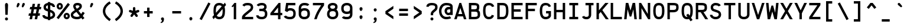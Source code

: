 SplineFontDB: 3.0
FontName: AnkaCoder-b
FullName: Anka/Coder Bold
FamilyName: Anka/Coder
Weight: Bold
Copyright: Copyright (c) 2010, Andrey Makarov (makarov@bmstu.ru, mka-at-mailru@mail.ru),\nwith Reserved Font Name Anka/Coder.\n---------------------------------\nThe Anka/* are members of Anna Shugol name font family; March 2010
Version: 001.000
ItalicAngle: 0
UnderlinePosition: -292
UnderlineWidth: 150
Ascent: 1638
Descent: 410
LayerCount: 2
Layer: 0 0 "Back"  1
Layer: 1 0 "Fore"  0
XUID: [1021 77 1780377344 7603971]
UseXUID: 1
BaseHoriz: 0
FSType: 8
OS2Version: 1
OS2_WeightWidthSlopeOnly: 0
OS2_UseTypoMetrics: 1
CreationTime: 1260467214
ModificationTime: 1268391295
PfmFamily: 49
TTFWeight: 700
TTFWidth: 5
LineGap: 0
VLineGap: 0
Panose: 2 11 8 9 2 5 2 2 2 4
OS2TypoAscent: 0
OS2TypoAOffset: 1
OS2TypoDescent: 0
OS2TypoDOffset: 1
OS2TypoLinegap: 0
OS2WinAscent: 0
OS2WinAOffset: 1
OS2WinDescent: 0
OS2WinDOffset: 1
HheadAscent: 0
HheadAOffset: 1
HheadDescent: 0
HheadDOffset: 1
OS2SubXSize: 553
OS2SubYSize: 1229
OS2SubXOff: 0
OS2SubYOff: 283
OS2SupXSize: 553
OS2SupYSize: 1229
OS2SupXOff: 0
OS2SupYOff: 977
OS2StrikeYSize: 102
OS2StrikeYPos: 530
OS2FamilyClass: 1285
OS2Vendor: 'AVM1'
OS2CodePages: 40000097.cfd60000
OS2UnicodeRanges: 800002ef.000079eb.00000000.00000000
MacStyle: 1
DEI: 91125
ShortTable: maxp 16
  0
  0
  0
  0
  0
  0
  0
  2
  1
  0
  9
  0
  256
  0
  0
  0
EndShort
TtTable: prep
PUSHW_1
 511
SCANCTRL
SVTCA[y-axis]
MPPEM
PUSHB_1
 8
LT
IF
PUSHB_2
 1
 1
INSTCTRL
EIF
PUSHB_2
 70
 6
CALL
IF
POP
PUSHB_1
 16
EIF
MPPEM
PUSHB_1
 20
GT
IF
POP
PUSHB_1
 128
EIF
SCVTCI
PUSHB_1
 6
CALL
NOT
IF
EIF
EndTTInstrs
TtTable: fpgm
PUSHB_1
 0
FDEF
PUSHB_1
 0
SZP0
MPPEM
PUSHB_1
 42
LT
IF
PUSHB_1
 74
SROUND
EIF
PUSHB_1
 0
SWAP
MIAP[rnd]
RTG
PUSHB_1
 6
CALL
IF
RTDG
EIF
MPPEM
PUSHB_1
 42
LT
IF
RDTG
EIF
DUP
MDRP[rp0,rnd,grey]
PUSHB_1
 1
SZP0
MDAP[no-rnd]
RTG
ENDF
PUSHB_1
 1
FDEF
DUP
DUP
MDRP[rp0,min,white]
MDAP[rnd]
PUSHB_1
 7
CALL
NOT
IF
DUP
DUP
GC[orig]
SWAP
GC[cur]
SUB
ROUND[White]
DUP
IF
DUP
ABS
DIV
SHPIX
ELSE
POP
POP
EIF
ELSE
POP
EIF
ENDF
PUSHB_1
 2
FDEF
MPPEM
GT
IF
RCVT
SWAP
EIF
POP
ENDF
PUSHB_1
 3
FDEF
ROUND[Black]
RTG
DUP
PUSHB_1
 64
LT
IF
POP
PUSHB_1
 64
EIF
ENDF
PUSHB_1
 4
FDEF
PUSHB_1
 6
CALL
IF
POP
SWAP
POP
ROFF
IF
MDRP[rp0,min,rnd,black]
ELSE
MDRP[min,rnd,black]
EIF
ELSE
MPPEM
GT
IF
IF
MIRP[rp0,min,rnd,black]
ELSE
MIRP[min,rnd,black]
EIF
ELSE
SWAP
POP
PUSHB_1
 5
CALL
IF
PUSHB_1
 70
SROUND
EIF
IF
MDRP[rp0,min,rnd,black]
ELSE
MDRP[min,rnd,black]
EIF
EIF
EIF
RTG
ENDF
PUSHB_1
 5
FDEF
GFV
NOT
AND
ENDF
PUSHB_1
 6
FDEF
PUSHB_2
 34
 1
GETINFO
LT
IF
PUSHB_1
 32
GETINFO
NOT
NOT
ELSE
PUSHB_1
 0
EIF
ENDF
PUSHB_1
 7
FDEF
PUSHB_2
 36
 1
GETINFO
LT
IF
PUSHB_1
 64
GETINFO
NOT
NOT
ELSE
PUSHB_1
 0
EIF
ENDF
PUSHB_1
 8
FDEF
SRP2
SRP1
DUP
IP
MDAP[rnd]
ENDF
EndTTInstrs
ShortTable: cvt  10
  -330
  -2
  905
  1236
  1317
  376
  0
  1024
  1400
  1491
EndShort
LangName: 1033 "" "" "Bold" "" "" "" "" "" "" "" "" "" "" "Copyright (c) 2010, Andrey Makarov (makarov@bmstu.ru, mka-at-mailru@mail.ru),+AAoA-with Reserved Font Name Anka/Coder.+AAoACgAA-This Font Software is licensed under the SIL Open Font License, Version 1.1.+AAoA-This license is copied below, and is also available with a FAQ at:+AAoA-http://scripts.sil.org/OFL+AAoACgAK------------------------------------------------------------+AAoA-SIL OPEN FONT LICENSE Version 1.1 - 26 February 2007+AAoA------------------------------------------------------------+AAoACgAA-PREAMBLE+AAoA-The goals of the Open Font License (OFL) are to stimulate worldwide+AAoA-development of collaborative font projects, to support the font creation+AAoA-efforts of academic and linguistic communities, and to provide a free and+AAoA-open framework in which fonts may be shared and improved in partnership+AAoA-with others.+AAoACgAA-The OFL allows the licensed fonts to be used, studied, modified and+AAoA-redistributed freely as long as they are not sold by themselves. The+AAoA-fonts, including any derivative works, can be bundled, embedded, +AAoA-redistributed and/or sold with any software provided that any reserved+AAoA-names are not used by derivative works. The fonts and derivatives,+AAoA-however, cannot be released under any other type of license. The+AAoA-requirement for fonts to remain under this license does not apply+AAoA-to any document created using the fonts or their derivatives.+AAoACgAA-DEFINITIONS+AAoAIgAA-Font Software+ACIA refers to the set of files released by the Copyright+AAoA-Holder(s) under this license and clearly marked as such. This may+AAoA-include source files, build scripts and documentation.+AAoACgAi-Reserved Font Name+ACIA refers to any names specified as such after the+AAoA-copyright statement(s).+AAoACgAi-Original Version+ACIA refers to the collection of Font Software components as+AAoA-distributed by the Copyright Holder(s).+AAoACgAi-Modified Version+ACIA refers to any derivative made by adding to, deleting,+AAoA-or substituting -- in part or in whole -- any of the components of the+AAoA-Original Version, by changing formats or by porting the Font Software to a+AAoA-new environment.+AAoACgAi-Author+ACIA refers to any designer, engineer, programmer, technical+AAoA-writer or other person who contributed to the Font Software.+AAoACgAA-PERMISSION & CONDITIONS+AAoA-Permission is hereby granted, free of charge, to any person obtaining+AAoA-a copy of the Font Software, to use, study, copy, merge, embed, modify,+AAoA-redistribute, and sell modified and unmodified copies of the Font+AAoA-Software, subject to the following conditions:+AAoACgAA-1) Neither the Font Software nor any of its individual components,+AAoA-in Original or Modified Versions, may be sold by itself.+AAoACgAA-2) Original or Modified Versions of the Font Software may be bundled,+AAoA-redistributed and/or sold with any software, provided that each copy+AAoA-contains the above copyright notice and this license. These can be+AAoA-included either as stand-alone text files, human-readable headers or+AAoA-in the appropriate machine-readable metadata fields within text or+AAoA-binary files as long as those fields can be easily viewed by the user.+AAoACgAA-3) No Modified Version of the Font Software may use the Reserved Font+AAoA-Name(s) unless explicit written permission is granted by the corresponding+AAoA-Copyright Holder. This restriction only applies to the primary font name as+AAoA-presented to the users.+AAoACgAA-4) The name(s) of the Copyright Holder(s) or the Author(s) of the Font+AAoA-Software shall not be used to promote, endorse or advertise any+AAoA-Modified Version, except to acknowledge the contribution(s) of the+AAoA-Copyright Holder(s) and the Author(s) or with their explicit written+AAoA-permission.+AAoACgAA-5) The Font Software, modified or unmodified, in part or in whole,+AAoA-must be distributed entirely under this license, and must not be+AAoA-distributed under any other license. The requirement for fonts to+AAoA-remain under this license does not apply to any document created+AAoA-using the Font Software.+AAoACgAA-TERMINATION+AAoA-This license becomes null and void if any of the above conditions are+AAoA-not met.+AAoACgAA-DISCLAIMER+AAoA-THE FONT SOFTWARE IS PROVIDED +ACIA-AS IS+ACIA, WITHOUT WARRANTY OF ANY KIND,+AAoA-EXPRESS OR IMPLIED, INCLUDING BUT NOT LIMITED TO ANY WARRANTIES OF+AAoA-MERCHANTABILITY, FITNESS FOR A PARTICULAR PURPOSE AND NONINFRINGEMENT+AAoA-OF COPYRIGHT, PATENT, TRADEMARK, OR OTHER RIGHT. IN NO EVENT SHALL THE+AAoA-COPYRIGHT HOLDER BE LIABLE FOR ANY CLAIM, DAMAGES OR OTHER LIABILITY,+AAoA-INCLUDING ANY GENERAL, SPECIAL, INDIRECT, INCIDENTAL, OR CONSEQUENTIAL+AAoA-DAMAGES, WHETHER IN AN ACTION OF CONTRACT, TORT OR OTHERWISE, ARISING+AAoA-FROM, OUT OF THE USE OR INABILITY TO USE THE FONT SOFTWARE OR FROM+AAoA-OTHER DEALINGS IN THE FONT SOFTWARE." "http://scripts.sil.org/OFL" "" "" "" "" "Anna Shugol name font face;+AAoA-------------------------------+AAoA-The quick brown fox jumps over the lazy dog.+AAoA-------------------------------+AAoA#if (PLATFORM & (PLATFORM_MSC|PLATFORM_ASM_INTEL))+AD0APQAA(PLATFORM_MSC|PLATFORM_ASM_INTEL)+AAoA	/* compiler barrier prevents optimizer from moving code lines over this barrier */+AAoA	#define CB()				__asm {}+AAoA	/* memory barrier enforces all processor load operations to be ended before this line */+AAoA	#define MB()				__asm lock add qword ptr [rsp], 0;+AAoACgAA	__forceinline char inline_exchg_one(volatile char* prv)+AAoA	{+AAoA		__asm {+AAoA			mov		__PointerREG__, prv+AAoA			mov		al, 1+AAoA			lock xchg	[__PointerREG__], al+AAoA		}+AAoA	}+AAoA#elif (PLATFORM & (PLATFORM_GCC|PLATFORM_ASM_ATT))+AD0APQAA(PLATFORM_GCC|PLATFORM_ASM_ATT)+AAoA	#define CB()				asm volatile(+ACIAIgAA:::+ACIA-memory+ACIA)+AAoA	#define MB()				asm volatile(+ACIA-lock addq+AFwA-t$0, (%rsp)+ACIA:::+ACIA-memory+ACIA)+AAoA	#define macro_smp_exchg_1(rv)		({typeof(rv) tmp; +AFwACgAA		asm volatile(+ACIA-mov+AFwA-t$1, %0+AFwA-n+AFwA-tlock xchg %0, (%2)+ACIA:+ACIAPQAA-r+ACIA(tmp):+ACIA-0+ACIA(tmp),+ACIA-r+ACIA(&(rv)):+ACIA-0+ACIA); +AFwACgAA		tmp;})+AAoA#endif" 
LangName: 1049 "" "" "" "" "" "" "" "" "" "" "" "" "" "" "" "" "" "" "" "+BBMEQARDBD8EPwQw +BEgEQAQ4BEQEQgQ+BDIA +BDgEPAQ1BD0EOAAA +BBAEPQQ9BEsA +BCgEQwQzBD4EOwRM;+AAoA-------------------------------+AAoEKAQ4BEAEPgQ6BDAETwAA +BE0EOwQ1BDoEQgRABDgERAQ4BDoEMARGBDgETwAA +BE4ENgQ9BEsERQAA +BDMEQwQxBDUEQAQ9BDgEOQAA +BDQEMARBBEIA +BDwEPgRJBD0ESwQ5 +BEIEPgQ7BEcEPgQ6 +BD8EPgQ0BEoEUQQ8BEMA +BEEENQQ7BEwEQQQ6BD4EMwQ+ +BEUEPgQ3BE8EOQRBBEIEMgQw.+AAoA-------------------------------+AAoA#if (PLATFORM & (PLATFORM_MSC|PLATFORM_ASM_INTEL))+AD0APQAA(PLATFORM_MSC|PLATFORM_ASM_INTEL)+AAoA	/* compiler barrier prevents optimizer from moving code lines over this barrier */+AAoA	#define CB()				__asm {}+AAoA	/* memory barrier enforces all processor load operations to be ended before this line */+AAoA	#define MB()				__asm lock add qword ptr [rsp], 0;+AAoACgAA	__forceinline char inline_exchg_one(volatile char* prv)+AAoA	{+AAoA		__asm {+AAoA			mov		__PointerREG__, prv+AAoA			mov		al, 1+AAoA			lock xchg	[__PointerREG__], al+AAoA		}+AAoA	}+AAoA#elif (PLATFORM & (PLATFORM_GCC|PLATFORM_ASM_ATT))+AD0APQAA(PLATFORM_GCC|PLATFORM_ASM_ATT)+AAoA	#define CB()				asm volatile(+ACIAIgAA:::+ACIA-memory+ACIA)+AAoA	#define MB()				asm volatile(+ACIA-lock addq+AFwA-t$0, (%rsp)+ACIA:::+ACIA-memory+ACIA)+AAoA	#define macro_smp_exchg_1(rv)		({typeof(rv) tmp; +AFwACgAA		asm volatile(+ACIA-mov+AFwA-t$1, %0+AFwA-n+AFwA-tlock xchg %0, (%2)+ACIA:+ACIAPQAA-r+ACIA(tmp):+ACIA-0+ACIA(tmp),+ACIA-r+ACIA(&(rv)):+ACIA-0+ACIA); +AFwACgAA		tmp;})+AAoA#endif" 
GaspTable: 3 8 2 17 1 65535 3
Encoding: Custom
Compacted: 1
UnicodeInterp: none
NameList: Adobe Glyph List
DisplaySize: -36
AntiAlias: 1
FitToEm: 1
WinInfo: 135 27 13
BeginPrivate: 0
EndPrivate
Grid
-512 -615 m 0
 1400 -615 l 0
  Named: "BOTTOM LIMIT" 
-512 -410 m 0
 1400 -410 l 0
  Named: "***Descent" 
-100 -25 m 25
 1020 -25 l 25
  Named: "Bottom-Round" 
-512 0 m 0
 1400 0 l 0
  Named: "*BASELINE*" 
-512 512 m 0
 1400 512 l 0
  Named: "Small-center" 
-512 700 m 0
 1400 700 l 0
  Named: "Caps-center" 
-512 1024 m 0
 1400 1024 l 0
  Named: "Small-top" 
-100 1049 m 25
 1020 1049 l 25
  Named: "Small-Round" 
-512 1400 m 0
 1400 1400 l 0
  Named: "Caps-top" 
-100 1425 m 0
 1020 1425 l 0
  Named: "Caps-Round" 
-512 1638 m 0
 1400 1638 l 0
  Named: "***Ascent" 
-512 1775 m 0
 1400 1775 l 0
  Named: "TOP LIMIT" 
0 1850 m 0
 0 -750 l 0
  Named: "LEFT" 
1229 1850 m 0
 1229 -750 l 0
  Named: "RIGHT" 
615 1800 m 0
 615 -700 l 0
  Named: "Y" 
130 1800 m 0
 130 -700 l 0
  Named: "LSide" 
1099 1800 m 0
 1099 -700 l 0
  Named: "RSide" 
235 1800 m 0
 235 -700 l 0
  Named: "L-Y" 
994 1800 m 0
 994 -700 l 0
  Named: "R-Y" 
-100 105 m 0
 1300 105 l 0
  Named: "Bottom-X" 
-100 919 m 0
 1300 919 l 0
  Named: "Small-X" 
-100 1295 m 0
 1300 1295 l 0
  Named: "Caps-X" 
-100 80 m 0
 1200 80 l 0
  Named: "Bottom-X-round" 
-100 944 m 0
 1200 944 l 0
  Named: "Small-X-round" 
-100 1320 m 0
 1200 1320 l 0
  Named: "Caps-X-round" 
EndSplineSet
TeXData: 1 0 0 472064 314572 209715 523776 -1048576 209715 783286 444596 497025 792723 393216 433062 380633 303038 157286 324010 404750 52429 2506097 1059062 262144
BeginChars: 65537 617

StartChar: space
Encoding: 32 32 0
Width: 1229
VWidth: 1708
GlyphClass: 2
Flags: W
LayerCount: 2
EndChar

StartChar: exclam
Encoding: 33 33 1
Width: 1229
VWidth: 1708
GlyphClass: 2
Flags: W
HStem: -101 260<517.547 711.7>
VStem: 485 259<-68.357 126.694 967.585 1388.32> 518 198<393 767.474>
LayerCount: 2
Fore
SplineSet
744 29 m 0xc0
 744 -40 691 -101 614 -101 c 0
 540 -101 485 -41 485 29 c 0
 485 97 536 159 614 159 c 0
 690 159 744 99 744 29 c 0xc0
612 1429 m 0
 680 1429 749 1364 749 1255 c 1
 716 393 l 1
 518 393 l 1xa0
 485 1256 l 1
 485 1364 549 1429 612 1429 c 0
EndSplineSet
EndChar

StartChar: quotedbl
Encoding: 34 34 2
Width: 1229
VWidth: 1708
GlyphClass: 2
Flags: W
HStem: 1038 388<333.316 411.25 783.316 861.25>
VStem: 256 267<1120 1319> 706 267<1120 1319>
LayerCount: 2
Fore
SplineSet
408 1077 m 2
 396 1055 362 1038 332 1038 c 3
 282 1038 256 1085 256 1120 c 3
 256 1125 258 1134 260 1139 c 2
 314 1347 l 2
 326 1388 374 1426 424 1426 c 3
 490 1426 523 1374 523 1319 c 3
 523 1301 520 1278 512 1265 c 2
 408 1077 l 2
858 1077 m 2
 846 1055 812 1038 782 1038 c 3
 732 1038 706 1085 706 1120 c 3
 706 1125 708 1134 710 1139 c 2
 764 1347 l 2
 776 1388 824 1426 874 1426 c 3
 940 1426 973 1374 973 1319 c 3
 973 1301 970 1278 962 1265 c 2
 858 1077 l 2
EndSplineSet
EndChar

StartChar: numbersign
Encoding: 35 35 3
Width: 1229
VWidth: 1708
GlyphClass: 2
Flags: W
HStem: -0 21G<154 371.923 597 814.923> 311 210<101 215 470 658 913 1027> 868 210<209 324 579 766 1021 1135>
VStem: 154 214<0 214> 418 214<1136 1350> 597 214<0 214> 860 214<1136 1350>
DStem2: 154 -0 368 -0 0.19192 0.981411<41.0709 316.926 571.962 884.491 1139.53 1375.57> 597 0 811 -0 0.19122 0.981547<40.9211 316.926 571.812 884.299 1139.19 1375.38>
LayerCount: 2
Fore
SplineSet
470 521 m 1xf2
 699 521 l 1
 766 868 l 1
 538 868 l 1
 470 521 l 1xf2
368 -0 m 1
 297 0 225 0 154 -0 c 1
 215 311 l 1
 60 311 l 1
 101 521 l 1
 256 521 l 1
 324 868 l 1
 168 868 l 1
 209 1078 l 1
 365 1078 l 1
 418 1350 l 1
 632 1350 l 1xfa
 579 1078 l 1
 807 1078 l 1
 860 1350 l 1
 1074 1350 l 1
 1021 1078 l 1
 1176 1078 l 1
 1135 868 l 1
 980 868 l 1
 913 521 l 1
 1068 521 l 1
 1027 311 l 1
 872 311 l 1
 811 -0 l 1
 740 0 668 0 597 0 c 1xf6
 658 311 l 1
 429 311 l 1
 368 -0 l 1
EndSplineSet
EndChar

StartChar: dollar
Encoding: 36 36 4
Width: 1229
VWidth: 2334
GlyphClass: 2
Flags: W
HStem: -20 211<347.206 511 721 830.914> 1206 212<401.186 511 721 862.996>
VStem: 139 210<945.414 1153.71> 511 210<-93 -16 196 594 889 1206 1415.65 1494> 932 210<278.525 491.62 1060 1142.81>
DStem2: 459 907 391 709 0.945205 -0.326477<-121.002 55.0273 349.831 538.942>
LayerCount: 2
Fore
SplineSet
1142 350 m 2
 1142 200 1002 26 721 -16 c 1
 721 -93 l 1
 511 -93 l 1
 511 -20 l 1
 57 24 45 225 40 338 c 1
 250 338 l 1
 262 233 452 198 511 191 c 1
 511 667 l 1
 391 709 l 2
 235 763 139 846 139 1033 c 2
 139 1060 l 2
 139 1252 283 1387 511 1418 c 1
 511 1494 l 1
 721 1494 l 1
 721 1420 l 1
 1001 1395 1133 1242 1133 1060 c 1
 923 1060 l 1
 923 1179 776 1202 721 1209 c 1
 721 816 l 1
 818 783 l 2
 1038 708 1142 540 1142 378 c 2
 1142 350 l 2
721 196 m 1
 869 227 932 310 932 350 c 2
 932 378 l 2
 932 461 867 541 746 585 c 2
 721 594 l 1
 721 196 l 1
511 889 m 1
 511 1206 l 1
 418 1188 349 1141 349 1060 c 2
 349 1033 l 2
 349 955 407 925 459 907 c 2
 511 889 l 1
EndSplineSet
EndChar

StartChar: percent
Encoding: 37 37 5
Width: 1229
VWidth: 1708
GlyphClass: 2
Flags: W
HStem: -11 179<853.81 987.51> 371 179<848.651 988.488> 859 179<253.81 387.51> 1241 179<248.651 388.488> 1384 20G<1007.66 1048.94>
VStem: 47 184<1054.89 1225.92> 401 184<1049.77 1230.48> 647 184<184.891 355.923> 1001 184<179.769 360.399>
DStem2: 42 125 208 -3 0.608601 0.793477<0 1611.36>
LayerCount: 2
Fore
SplineSet
316 1241 m 3xf780
 261 1241 231 1175 231 1142 c 3
 231 1113 261 1038 316 1038 c 3
 381 1038 401 1097 401 1142 c 3
 401 1197 374 1241 316 1241 c 3xf780
585 1141 m 3
 585 988 471 859 318 859 c 3
 166 859 47 984 47 1141 c 3
 47 1296 166 1420 318 1420 c 3
 474 1420 585 1293 585 1141 c 3
916 371 m 3
 861 371 831 305 831 272 c 3
 831 243 861 168 916 168 c 3
 981 168 1001 227 1001 272 c 3
 1001 326 974 371 916 371 c 3
1185 271 m 3
 1185 118 1071 -11 918 -11 c 3
 766 -11 647 114 647 271 c 3
 647 426 766 550 918 550 c 3
 1074 550 1185 423 1185 271 c 3
1023 1404 m 1xef80
 1189 1276 l 1
 208 -3 l 1
 42 125 l 1
 1023 1404 l 1xef80
EndSplineSet
EndChar

StartChar: ampersand
Encoding: 38 38 6
Width: 1229
VWidth: 2334
GlyphClass: 2
Flags: W
HStem: -25 210<352.939 774.891> 1215 210<481.533 771.963>
VStem: 40 211<276.167 450.815> 251 210<998.68 1189.28> 790 210<1033.85 1189.34>
DStem2: 283 714 412 547 0.829306 0.558794<-207.909 136.18 362.296 636.461> 701 742 527 625 0.61987 -0.784704<0 386.534 661.761 845.071>
LayerCount: 2
Fore
SplineSet
604 1215 m 2
 486 1215 461 1157 461 1119 c 2
 461 1099 l 2
 461 1090 486 1008 571 908 c 1
 703 997 l 2
 745 1025 790 1077 790 1101 c 2
 790 1134 l 2
 790 1170 744 1215 630 1215 c 2
 604 1215 l 2
251 1149 m 2
 251 1248 336 1425 604 1425 c 2
 630 1425 l 2
 722 1425 1000 1400 1000 1144 c 2
 1000 1091 l 2
 1000 994 883 865 821 823 c 2
 701 742 l 1
 941 439 l 1
 1072 642 l 1
 1248 528 l 1
 1078 265 l 1
 1225 79 l 1
 1061 -51 l 1
 947 93 l 1
 860 18 742 -25 597 -25 c 2
 573 -25 l 2
 456 -25 40 12 40 350 c 2
 40 378 l 2
 40 527 156 629 283 714 c 2
 396 790 l 1
 367 829 251 993 251 1129 c 2
 251 1149 l 2
816 259 m 1
 527 625 l 1
 412 547 l 2
 303 473 251 412 251 378 c 2
 251 350 l 2
 251 236 441 185 573 185 c 2
 597 185 l 2
 695 185 767 214 816 259 c 1
EndSplineSet
EndChar

StartChar: quotesingle
Encoding: 39 39 7
Width: 1229
VWidth: 1708
GlyphClass: 2
Flags: W
HStem: 1038 388<557.183 635.312>
VStem: 480 270
LayerCount: 2
Fore
SplineSet
632 1077 m 2
 620 1055 588 1038 556 1038 c 3
 506 1038 480 1085 480 1120 c 3
 480 1125 480 1135 480 1139 c 2
 540 1347 l 2
 548 1388 598 1426 650 1426 c 3
 714 1426 750 1374 750 1319 c 3
 750 1301 746 1278 738 1265 c 2
 632 1077 l 2
EndSplineSet
EndChar

StartChar: parenleft
Encoding: 40 40 8
Width: 1229
VWidth: 1708
GlyphClass: 2
Flags: W
VStem: 361 210<502.631 924.909>
LayerCount: 2
Fore
SplineSet
571 708 m 3
 571 427 803 180 1054 6 c 1
 934 -166 l 1
 613 57 361 358 361 708 c 3
 361 1108 654 1406 942 1571 c 1
 1046 1389 l 1
 784 1238 571 998 571 708 c 3
EndSplineSet
EndChar

StartChar: parenright
Encoding: 41 41 9
Width: 1229
VWidth: 1708
GlyphClass: 2
Flags: W
VStem: 661 210<502.585 924.943>
LayerCount: 2
Fore
SplineSet
871 708 m 3
 871 358 618 56 294 -167 c 1
 176 7 l 1
 428 180 661 427 661 708 c 3
 661 998 448 1239 183 1389 c 1
 287 1571 l 1
 578 1405 871 1108 871 708 c 3
EndSplineSet
EndChar

StartChar: asterisk
Encoding: 42 42 10
Width: 1229
VWidth: 1708
GlyphClass: 2
Flags: W
HStem: 613 205<182.123 279.273 950.727 1047.88>
VStem: 510 210<745 1050.63>
DStem2: 445 545 615 422 0.587634 0.809127<-281.536 0> 785 545 615 422 0.587634 -0.809127<0 281.536>
LayerCount: 2
Fore
SplineSet
915 367 m 2
 929 348 935 326 935 305 c 0
 935 272 920 240 892 220 c 0
 873 206 851 200 830 200 c 0
 797 200 765 215 745 243 c 2
 615 422 l 1
 485 243 l 2
 465 215 433 200 400 200 c 0
 379 200 357 206 338 220 c 0
 310 240 295 272 295 305 c 0
 295 326 301 348 315 367 c 2
 445 545 l 1
 235 613 l 2
 191 627 163 669 163 713 c 0
 163 724 164 735 168 746 c 0
 182 790 224 818 268 818 c 0
 279 818 290 817 301 813 c 2
 510 745 l 1
 510 965 l 2
 510 1023 557 1070 615 1070 c 0
 673 1070 720 1023 720 965 c 2
 720 745 l 1
 929 813 l 2
 940 817 951 818 962 818 c 0
 1006 818 1048 790 1062 746 c 0
 1066 735 1067 724 1067 713 c 0
 1067 669 1039 627 995 613 c 2
 785 545 l 1
 915 367 l 2
EndSplineSet
EndChar

StartChar: plus
Encoding: 43 43 11
Width: 1229
VWidth: 1708
GlyphClass: 2
Flags: W
HStem: 489 210<234 510 720 996>
VStem: 510 210<182 489 699 1001>
LayerCount: 2
Fore
SplineSet
996 699 m 1
 996 489 l 1
 720 489 l 1
 720 182 l 1
 510 182 l 1
 510 489 l 1
 234 489 l 1
 234 699 l 1
 510 699 l 1
 510 1001 l 1
 720 1001 l 1
 720 699 l 1
 996 699 l 1
EndSplineSet
EndChar

StartChar: comma
Encoding: 44 44 12
Width: 1229
VWidth: 1947
GlyphClass: 2
Flags: W
HStem: -334 74<464.125 514.276>
VStem: 570 174<-199.183 64>
LayerCount: 2
Fore
SplineSet
533 -73 m 1
 503 -49 485 -11 485 29 c 3
 485 97 536 159 614 159 c 3
 690 159 744 99 744 29 c 3
 744 -102 730 -306 468 -334 c 1
 448 -260 l 1
 497 -242 570 -197 570 -141 c 3
 570 -120 560 -97 533 -73 c 1
EndSplineSet
EndChar

StartChar: hyphen
Encoding: 45 45 13
Width: 1229
VWidth: 1708
GlyphClass: 2
Flags: W
HStem: 489 210<234 996>
LayerCount: 2
Fore
SplineSet
996 699 m 1
 996 489 l 1
 234 489 l 1
 234 699 l 1
 996 699 l 1
EndSplineSet
EndChar

StartChar: period
Encoding: 46 46 14
Width: 1229
VWidth: 1708
GlyphClass: 2
Flags: W
HStem: -101 41<642 649 652 658 661 663.812> -46 6<645 650> -38 2<646 648> -34 2<645 648>
VStem: 620 4<-40 -34 -32 -30> 630 2<-40 -32> 634 2<-40 -32> 638 2<-40 -32> 642 2<-38 -36> 644 8<-52 -48> 646 2<-38 -36> 650 2<-58 -54 -48 -46> 658 2<-58 -52> 662 2<-58 -50> 666 2<-58 -52> 670 2<-58 -52> 674 2<-58 -52> 678 2<-58 -52> 682 2<-58 -52>
LayerCount: 2
Fore
SplineSet
688 -58 m 25xff8fe0
 686 -58 l 25
 686 -46 l 25
 684 -46 l 25
 684 -60 l 25
 688 -60 l 25
 688 -58 l 25xff8fe0
680 -58 m 9
 678 -58 l 17
 678 -52 l 9
 680 -52 l 1
 680 -58 l 9
618 -40 m 9
 620 -40 l 25
 620 -34 l 25
 624 -34 l 25
 624 -40 l 25
 626 -40 l 25
 626 -26 l 25
 620 -26 l 17
 618 -30 l 1
 618 -40 l 9
621 -28 m 9
 624 -28 l 25
 624 -32 l 25
 620 -32 l 17
 620 -30 l 1
 621 -28 l 9
632 -32 m 25
 632 -40 l 25
 634 -40 l 17
 634 -32 l 1
 633 -30 l 9
 628 -30 l 17
 628 -40 l 9
 630 -40 l 17
 630 -32 l 9
 632 -32 l 25
640 -32 m 25
 640 -40 l 25
 642 -40 l 17
 642 -32 l 1
 641 -30 l 9
 636 -30 l 17
 636 -40 l 9
 638 -40 l 25
 638 -32 l 25
 640 -32 l 25
646 -36 m 25xffafe0
 648 -36 l 25
 648 -38 l 25
 646 -38 l 25
 646 -36 l 25xffafe0
645 -40 m 9
 650 -40 l 17
 650 -32 l 1xffbfe0
 649 -30 l 9
 644 -30 l 25
 644 -32 l 25
 648 -32 l 25
 648 -34 l 25
 645 -34 l 17
 644 -36 l 1
 644 -38 l 1
 645 -40 l 9
656 -52 m 25
 656 -60 l 25
 658 -60 l 17
 658 -52 l 1
 657 -50 l 1
 654 -50 l 1
 654 -46 l 1
 652 -46 l 9
 652 -60 l 25
 654 -60 l 25
 654 -52 l 25
 656 -52 l 25
649 -52 m 1
 644 -52 l 25
 644 -48 l 25
 650 -48 l 1
 650 -46 l 9
 643 -46 l 17
 642 -48 l 1
 642 -52 l 1
 643 -54 l 9
 648 -54 l 17
 648 -58 l 1
 642 -58 l 1
 642 -60 l 9
 649 -60 l 17
 650 -58 l 1
 650 -54 l 1
 649 -52 l 1
664 -58 m 25
 662 -58 l 25
 662 -50 l 25
 660 -50 l 17
 660 -58 l 1
 661 -60 l 9
 666 -60 l 25
 666 -50 l 25
 664 -50 l 25
 664 -58 l 25
670 -58 m 25
 670 -52 l 25
 672 -52 l 25
 672 -58 l 25
 670 -58 l 25
669 -50 m 17
 668 -52 l 1
 668 -58 l 1
 669 -60 l 9
 672 -60 l 25
 672 -62 l 25
 668 -62 l 25
 668 -64 l 25
 673 -64 l 17
 674 -62 l 1
 674 -50 l 9
 669 -50 l 17
677 -50 m 17
 676 -52 l 1
 676 -58 l 1
 677 -60 l 9
 681 -60 l 17
 682 -58 l 1
 682 -52 l 1
 681 -50 l 9
 677 -50 l 17
744 29 m 0
 744 -40 691 -101 614 -101 c 0
 540 -101 485 -41 485 29 c 0
 485 97 536 159 614 159 c 0
 690 159 744 99 744 29 c 0
EndSplineSet
EndChar

StartChar: slash
Encoding: 47 47 15
Width: 1229
VWidth: 1708
GlyphClass: 2
Flags: W
DStem2: 142 24 328 -74 0.463756 0.885963<0 1636.07>
LayerCount: 2
Fore
SplineSet
901 1474 m 1
 1087 1376 l 1
 328 -74 l 1
 142 24 l 1
 901 1474 l 1
EndSplineSet
EndChar

StartChar: zero
Encoding: 48 48 16
Width: 1229
VWidth: 1708
GlyphClass: 2
Flags: W
HStem: -25 210<467.608 774.442> 1215 210<454.031 783.142>
VStem: 116 210<550.362 1053.11> 909 210<360.218 881.865>
DStem2: 17 178 122 -21 0.652314 0.757949<0 127.542 486.467 1112.41 1463.53 1583.26>
LayerCount: 2
Fore
SplineSet
902 884 m 1
 402 304 l 1
 449 224 520 185 616 185 c 3
 813 185 909 299 909 717 c 3
 909 780 907 835 902 884 c 1
1119 717 m 3
 1119 312 1028 -25 616 -25 c 3
 447 -25 334 40 259 138 c 1
 122 -21 l 1
 17 178 l 1
 160 344 l 1
 125 467 116 602 116 717 c 3
 116 1098 202 1425 616 1425 c 3
 782 1425 895 1373 972 1287 c 1
 1110 1448 l 1
 1209 1241 l 1
 1076 1087 l 1
 1108 978 1119 851 1119 717 c 3
616 1215 m 3
 416 1215 326 1109 326 717 c 3
 326 655 329 598 334 547 c 1
 831 1124 l 1
 783 1191 712 1215 616 1215 c 3
EndSplineSet
EndChar

StartChar: one
Encoding: 49 49 17
Width: 1229
VWidth: 1708
GlyphClass: 2
Flags: W
HStem: -0 21G<645 855> 1405 20G<689.455 855>
VStem: 645 210<0 1131>
LayerCount: 2
Fore
SplineSet
855 1425 m 1
 855 0 l 1
 645 -0 l 1
 645 1131 l 1
 516 1051 l 1
 457 1124 l 1
 706 1425 l 1
 855 1425 l 1
EndSplineSet
EndChar

StartChar: two
Encoding: 50 50 18
Width: 1229
VWidth: 2334
GlyphClass: 2
Flags: W
HStem: 0 210<378 1099> 1215 210<399.809 829.2>
VStem: 889 210<915.385 1162.36>
DStem2: 336 495 470 333 0.775235 0.631673<-145.141 743.072>
LayerCount: 2
Fore
SplineSet
889 1061 m 2
 889 1197 747 1215 627 1215 c 2
 604 1215 l 2
 416 1215 376 1165 341 1110 c 1
 163 1222 l 1
 250 1360 370 1425 604 1425 c 2
 627 1425 l 2
 1019 1425 1099 1205 1099 1059 c 2
 1099 1024 l 2
 1099 967 1068 822 956 729 c 2
 470 333 l 2
 435 304 402 259 378 210 c 1
 1099 210 l 1
 1099 0 l 1
 130 0 l 1
 130 209 l 1
 141 294 260 432 336 495 c 2
 822 891 l 2
 872 933 889 1009 889 1024 c 2
 889 1061 l 2
EndSplineSet
EndChar

StartChar: three
Encoding: 51 51 19
Width: 1229
VWidth: 2334
GlyphClass: 2
Flags: W
HStem: -25 210<410.099 804.909> 684 210<400 755.266> 1215 210<411.801 784.871>
VStem: 828 210<960.522 1175.41> 889 210<269.117 607.285>
LayerCount: 2
Fore
SplineSet
828 1087 m 2xf0
 828 1207 687 1215 627 1215 c 2
 604 1215 l 2
 463 1215 375 1162 351 1121 c 1
 171 1227 l 1
 250 1362 431 1425 604 1425 c 2
 627 1425 l 2
 950 1425 1038 1222 1038 1087 c 2
 1038 1050 l 2xf0
 1038 1024 1026 903 932 814 c 1
 1044 738 1099 613 1099 461 c 2
 1099 443 l 2
 1099 179 958 -25 627 -25 c 2
 604 -25 l 2
 234 -25 130 182 130 320 c 1
 340 320 l 1
 340 266 402 185 604 185 c 2
 627 185 l 2
 832 185 889 287 889 443 c 2
 889 461 l 2xe8
 889 594 831 683 630 684 c 2
 400 684 l 1
 400 894 l 1
 630 894 l 2
 737 894 828 980 828 1050 c 2
 828 1087 l 2xf0
EndSplineSet
EndChar

StartChar: four
Encoding: 52 52 20
Width: 1229
VWidth: 1708
GlyphClass: 2
Flags: W
HStem: -0 21G<797 1007> 328 210<420 797 1007 1160> 1405 20G<833.306 1007>
VStem: 797 210<0 328 538 1018>
DStem2: 131 510 420 538 0.617328 0.786706<200.436 810.787>
LayerCount: 2
Fore
SplineSet
797 1018 m 1
 420 538 l 1
 797 538 l 1
 797 1018 l 1
131 510 m 1
 849 1425 l 1
 1007 1425 l 1
 1007 538 l 1
 1160 538 l 1
 1160 328 l 1
 1007 328 l 1
 1007 0 l 1
 797 -0 l 1
 797 328 l 1
 131 328 l 1
 131 510 l 1
EndSplineSet
EndChar

StartChar: five
Encoding: 53 53 21
Width: 1229
VWidth: 2334
GlyphClass: 2
Flags: W
HStem: -25 210<355.346 799.832> 749 210<463.193 800.178> 1190 210<450 1068>
VStem: 889 210<279.061 663.333>
LayerCount: 2
Fore
SplineSet
163 713 m 1
 270 1400 l 1
 1068 1400 l 1
 1068 1190 l 1
 450 1190 l 1
 406 913 l 1
 472 943 541 959 604 959 c 2
 627 959 l 2
 944 959 1099 760 1099 508 c 2
 1099 452 l 2
 1099 137 914 -25 627 -25 c 2
 536 -25 l 2
 342 -25 138 71 60 219 c 1
 257 302 l 1
 299 245 409 185 536 185 c 2
 627 185 l 2
 792 185 889 250 889 452 c 2
 889 508 l 2
 889 646 825 749 627 749 c 2
 604 749 l 2
 531 749 422 703 370 612 c 1
 163 713 l 1
EndSplineSet
EndChar

StartChar: six
Encoding: 54 54 22
Width: 1229
VWidth: 2334
GlyphClass: 2
Flags: W
HStem: -25 210<439.734 794.957> 749 210<438.151 805.973> 1215 210<449.969 860.398>
VStem: 130 210<280.817 649.558 892 1110.1> 889 210<272.46 664.056>
LayerCount: 2
Fore
SplineSet
874 1155 m 1
 843 1209 711 1215 627 1215 c 2
 604 1215 l 2
 393 1215 340 1066 340 944 c 2
 340 892 l 1
 412 935 501 959 604 959 c 2
 627 959 l 2
 902 959 1099 813 1099 489 c 2
 1099 433 l 2
 1099 198 962 -25 627 -25 c 2
 604 -25 l 2
 339 -25 130 137 130 433 c 2
 130 944 l 2
 130 1218 307 1425 604 1425 c 2
 627 1425 l 2
 759 1425 955 1416 1050 1269 c 1
 874 1155 l 1
340 489 m 2
 340 433 l 2
 340 235 481 185 604 185 c 2
 627 185 l 2
 828 185 889 296 889 433 c 2
 889 489 l 2
 889 689 792 749 627 749 c 2
 604 749 l 2
 393 749 340 609 340 489 c 2
EndSplineSet
EndChar

StartChar: seven
Encoding: 55 55 23
Width: 1229
VWidth: 1708
GlyphClass: 2
Flags: W
HStem: 0 21G<243 516> 1190 210<130 844>
VStem: 243 217<0 217>
LayerCount: 2
Fore
SplineSet
243 0 m 1
 350 431 570 802 844 1190 c 1
 130 1190 l 1
 130 1400 l 1
 1099 1400 l 1
 1099 1185 l 1
 798 770 572 410 460 -0 c 1
 388 0 315 0 243 0 c 1
EndSplineSet
EndChar

StartChar: eight
Encoding: 56 56 24
Width: 1229
VWidth: 2334
GlyphClass: 2
Flags: W
HStem: -25 210<438.933 787.159> 684 210<470.841 764.075> 1215 210<452.439 785.243>
VStem: 130 210<279.459 601.688> 194 210<957.447 1168.28> 828 210<955.37 1167.91> 889 210<280.116 605.475>
LayerCount: 2
Fore
SplineSet
340 452 m 2xf2
 340 404 l 2
 340 237 491 185 604 185 c 2
 627 185 l 2
 789 185 889 274 889 404 c 2
 889 452 l 2
 889 579 837 683 630 684 c 2
 602 684 l 2
 403 683 340 586 340 452 c 2xf2
1038 1107 m 2xec
 1038 1060 l 2xec
 1038 968 1002 881 940 814 c 1
 1062 730 1099 591 1099 452 c 2
 1099 404 l 2
 1099 177 941 -25 627 -25 c 2
 604 -25 l 2
 337 -25 130 147 130 404 c 2
 130 452 l 2xf2
 130 603 186 730 297 809 c 1
 232 877 194 966 194 1061 c 2
 194 1108 l 2
 194 1383 515 1425 604 1425 c 2
 627 1425 l 2
 951 1425 1038 1227 1038 1107 c 2xec
828 1092 m 2
 828 1125 801 1215 627 1215 c 2
 604 1215 l 2
 490 1215 404 1155 404 1093 c 2
 404 1061 l 2
 404 981 475 894 602 894 c 2
 630 894 l 2
 758 894 828 981 828 1060 c 2
 828 1092 l 2
EndSplineSet
EndChar

StartChar: nine
Encoding: 57 57 25
Width: 1229
VWidth: 2334
GlyphClass: 2
Flags: W
HStem: -25 210<375.99 793.843> 446 210<428.92 811.19> 1215 210<434.09 795.426>
VStem: 130 210<746.667 1125.15> 889 210<268.904 500 730.336 1129.08>
LayerCount: 2
Fore
SplineSet
360 247 m 1
 397 186 549 185 604 185 c 2
 627 185 l 2
 831 185 889 290 889 437 c 2
 889 500 l 1
 820 465 732 446 627 446 c 2
 604 446 l 2
 312 446 130 628 130 901 c 2
 130 991 l 2
 130 1219 296 1425 604 1425 c 2
 627 1425 l 2
 903 1425 1099 1255 1099 991 c 2
 1099 437 l 2
 1099 183 959 -25 627 -25 c 2
 604 -25 l 2
 471 -25 272 -14 180 137 c 1
 360 247 l 1
889 901 m 2
 889 991 l 2
 889 1170 742 1215 627 1215 c 2
 604 1215 l 2
 425 1215 340 1115 340 991 c 2
 340 901 l 2
 340 765 407 656 604 656 c 2
 627 656 l 2
 821 656 889 730 889 901 c 2
EndSplineSet
EndChar

StartChar: colon
Encoding: 58 58 26
Width: 1229
VWidth: 1708
GlyphClass: 2
Flags: W
HStem: 39 41<642 649 652 658 661 663.812> 94 6<645 650> 102 2<646 648> 106 2<645 648> 757 41<642 649 652 658 661 663.812> 812 6<645 650> 820 2<646 648> 824 2<645 648>
VStem: 620 4<100 106 108 110 818 824 826 828> 630 2<100 108 818 826> 634 2<100 108 818 826> 638 2<100 108 818 826> 642 2<102 104 820 822> 644 8<88 92 806 810> 646 2<102 104 820 822> 650 2<82 86 92 94 800 804 810 812> 658 2<82 88 800 806> 662 2<82 90 800 808> 666 2<82 88 800 806> 670 2<82 88 800 806> 674 2<82 88 800 806> 678 2<82 88 800 806> 682 2<82 88 800 806>
LayerCount: 2
Fore
Refer: 14 46 N 1 0 0 1 0 140 2
Refer: 14 46 N 1 0 0 1 0 858 2
EndChar

StartChar: semicolon
Encoding: 59 59 27
Width: 1229
VWidth: 1708
GlyphClass: 2
Flags: W
HStem: -334 74<464.125 514.276> 699 41<642 649 652 658 661 663.812> 754 6<645 650> 762 2<646 648> 766 2<645 648>
VStem: 570 174<-199.183 64> 620 4<760 766 768 770> 630 2<760 768> 634 2<760 768> 638 2<760 768> 642 2<762 764> 644 8<748 752> 646 2<762 764> 650 2<742 746 752 754> 658 2<742 748> 662 2<742 750> 666 2<742 748> 670 2<742 748> 674 2<742 748> 678 2<742 748> 682 2<742 748>
LayerCount: 2
Fore
Refer: 12 44 N 1 0 0 1 0 0 2
Refer: 14 46 N 1 0 0 1 0 800 2
EndChar

StartChar: less
Encoding: 60 60 28
Width: 1229
VWidth: 1708
GlyphClass: 2
Flags: W
HStem: 28 251<708 959> 908 251<708 959>
DStem2: 272 709 479 594 0.836519 0.547938<110.147 683.728> 479 594 272 479 0.835961 -0.548789<0 574.13>
LayerCount: 2
Fore
SplineSet
272 709 m 1
 959 1159 l 1
 959 908 l 1
 479 594 l 1
 959 279 l 1
 959 28 l 1
 272 479 l 1
 272 709 l 1
EndSplineSet
EndChar

StartChar: equal
Encoding: 61 61 29
Width: 1229
VWidth: 1708
GlyphClass: 2
Flags: W
HStem: 303 210<234 996> 715 210<234 996>
LayerCount: 2
Fore
SplineSet
996 513 m 1
 996 303 l 1
 234 303 l 1
 234 513 l 1
 996 513 l 1
996 925 m 1
 996 715 l 1
 234 715 l 1
 234 925 l 1
 996 925 l 1
EndSplineSet
EndChar

StartChar: greater
Encoding: 62 62 30
Width: 1229
VWidth: 1708
GlyphClass: 2
Flags: W
HStem: 27 251<272 523> 909 251<272 523>
DStem2: 272 1160 272 909 0.836519 -0.547938<137.532 712.499> 272 278 272 27 0.835961 0.548789<0 575.515>
LayerCount: 2
Fore
SplineSet
272 1160 m 1
 959 710 l 1
 959 478 l 1
 272 27 l 1
 272 278 l 1
 753 594 l 1
 272 909 l 1
 272 1160 l 1
EndSplineSet
EndChar

StartChar: question
Encoding: 63 63 31
Width: 1229
VWidth: 1708
GlyphClass: 2
Flags: W
HStem: -101 260<517.547 711.7> 1215 210<402.269 841.361>
VStem: 485 259<-68.357 126.694> 511 210<352 562.868> 889 210<919.547 1167.71>
DStem2: 646 742 782 582 0.757115 0.653282<-118.031 357.721>
LayerCount: 2
Fore
SplineSet
604 1215 m 2xd8
 552 1215 343 1209 340 1087 c 1
 130 1091 l 1
 133 1229 213 1425 604 1425 c 2
 627 1425 l 2
 910 1425 1099 1314 1099 1089 c 2
 1099 1024 l 2
 1099 894 1047 811 957 733 c 2
 782 582 l 2
 732 538 722 495 721 483 c 2
 721 352 l 1
 511 352 l 1
 511 483 l 2
 511 512 526 639 646 742 c 2
 821 893 l 2
 864 930 889 968 889 1024 c 2
 889 1089 l 2
 889 1183 767 1215 627 1215 c 2
 604 1215 l 2xd8
744 29 m 0xe8
 744 -40 691 -101 614 -101 c 0
 540 -101 485 -41 485 29 c 0
 485 97 536 159 614 159 c 0
 690 159 744 99 744 29 c 0xe8
EndSplineSet
EndChar

StartChar: at
Encoding: 64 64 32
Width: 1229
VWidth: 1708
GlyphClass: 2
Flags: W
HStem: -25 210<454.862 911.504> 336 210<719.361 946.149> 880 210<733.215 972> 1215 210<437.739 916.415>
VStem: 0 209<469.59 957.069> 479 210<573.78 835.636> 977 210<352 368 582.16 880 1090 1161.42>
LayerCount: 2
Fore
SplineSet
972 1090 m 1
 972 1192 825 1215 616 1215 c 3
 365 1215 209 1003 209 717 c 3
 209 351 421 185 616 185 c 3
 776 185 874 200 932 242 c 1
 1056 72 l 1
 922 -25 616 -25 616 -25 c 3
 297 -25 0 242 0 717 c 3
 0 1136 250 1425 616 1425 c 3
 1146 1425 1187 1218 1187 1090 c 2
 1187 352 l 1
 977 352 l 1
 977 368 l 1
 924 346 882 336 819 336 c 27
 619 336 479 519 479 719 c 27
 479 915 603 1090 818 1090 c 2
 972 1090 l 1
977 880 m 1
 947 880 l 2
 759 879 689 852 689 704 c 3
 689 576 748 546 821 546 c 3
 901 546 977 605 977 631 c 2
 977 880 l 1
EndSplineSet
EndChar

StartChar: B
Encoding: 66 66 33
Width: 1229
VWidth: 1947
GlyphClass: 2
Flags: W
HStem: 0 210<340 838.424> 663 210<340 784.457> 1190 210<340 803.304>
VStem: 130 210<210 663 873 1190> 822 210<910.965 1160.44> 889 210<261.96 612.328>
LayerCount: 2
Fore
SplineSet
822 1089 m 2xf8
 822 1162 804 1190 561 1190 c 2
 340 1190 l 1
 340 873 l 1
 561 873 l 2
 813 873 822 937 822 1024 c 2
 822 1089 l 2xf8
889 487 m 2xf4
 889 642 785 663 627 663 c 2
 340 663 l 1
 340 210 l 1
 627 210 l 2
 870 210 889 298 889 350 c 2
 889 487 l 2xf4
1099 350 m 2
 1099 287 1083 0 627 0 c 2
 130 0 l 1
 130 1400 l 1
 561 1400 l 2
 795 1400 1032 1365 1032 1089 c 2
 1032 1024 l 2xf8
 1032 971 1030 874 960 789 c 1
 1054 721 1099 619 1099 487 c 2
 1099 350 l 2
EndSplineSet
EndChar

StartChar: C
Encoding: 67 67 34
Width: 1229
VWidth: 1947
GlyphClass: 2
Flags: W
HStem: -25 210<482.287 794.848> 1043 21G<880.5 962.5> 1215 210<470.587 811.827>
VStem: 130 210<375.949 1058.83>
LayerCount: 2
Fore
SplineSet
652 -25 m 2
 621 -25 l 2
 425 -25 130 84 130 684 c 2
 130 746 l 2
 130 1099 225 1425 620 1425 c 2
 652 1425 l 2
 868 1425 1029 1326 1100 1107 c 1
 900 1043 l 1
 861 1163 789 1215 652 1215 c 2
 620 1215 l 2
 434 1215 340 1100 340 746 c 2
 340 684 l 2
 340 406 408 185 621 185 c 2
 652 185 l 2
 757 185 838 227 885 363 c 1
 1083 295 l 1
 1015 100 874 -25 652 -25 c 2
EndSplineSet
EndChar

StartChar: D
Encoding: 68 68 35
Width: 1229
VWidth: 1947
GlyphClass: 2
Flags: W
HStem: 0 210<340 753.125> 1190 210<340 767.426>
VStem: 130 210<210 1190> 889 210<374.839 1053.2>
LayerCount: 2
Fore
SplineSet
602 1190 m 2
 340 1190 l 1
 340 210 l 1
 602 210 l 2
 716 210 889 252 889 660 c 2
 889 757 l 2
 889 1096 805 1190 602 1190 c 2
1099 757 m 2
 1099 660 l 2
 1099 101 801 0 602 0 c 2
 130 0 l 1
 130 1400 l 1
 602 1400 l 2
 1000 1400 1099 1120 1099 757 c 2
EndSplineSet
EndChar

StartChar: E
Encoding: 69 69 36
Width: 1229
VWidth: 1708
GlyphClass: 2
Flags: W
HStem: 0 211<340 1099> 663 210<340 938> 1190 210<340 1099>
VStem: 130 210<211 663 873 1190>
LayerCount: 2
Fore
SplineSet
340 663 m 1
 340 211 l 1
 1099 211 l 1
 1099 0 l 1
 130 0 l 1
 130 1400 l 1
 1099 1400 l 1
 1099 1190 l 1
 340 1190 l 1
 340 873 l 1
 938 873 l 1
 938 663 l 1
 340 663 l 1
EndSplineSet
EndChar

StartChar: F
Encoding: 70 70 37
Width: 1229
VWidth: 1708
GlyphClass: 2
Flags: W
HStem: -25 21G<130 340> 663 210<340 938> 1190 210<340 1099>
VStem: 130 210<-25 663 873 1190>
LayerCount: 2
Fore
SplineSet
340 663 m 1
 340 -25 l 1
 130 -25 l 1
 130 1400 l 1
 1099 1400 l 1
 1099 1190 l 1
 340 1190 l 1
 340 873 l 1
 938 873 l 1
 938 663 l 1
 340 663 l 1
EndSplineSet
EndChar

StartChar: G
Encoding: 71 71 38
Width: 1229
VWidth: 1947
GlyphClass: 2
Flags: W
HStem: -25 210<486.35 814.842> 505 210<675 889> 1043 21G<880.5 962.5> 1215 210<471.038 811.827>
VStem: 130 210<379.819 1043.19> 889 210<255 505 1102.71 1137.01>
LayerCount: 2
Fore
SplineSet
1099 255 m 1
 1007 18 774 -25 652 -25 c 2
 627 -25 l 2
 428 -25 130 94 130 684 c 2
 130 746 l 2
 130 1238 329 1425 627 1425 c 2
 652 1425 l 2
 868 1425 1029 1326 1100 1107 c 1
 900 1043 l 1
 861 1163 789 1215 652 1215 c 2
 627 1215 l 2
 439 1215 340 1097 340 746 c 2
 340 684 l 2
 340 481 381 185 627 185 c 2
 652 185 l 2
 784 185 861 250 889 298 c 1
 889 505 l 1
 675 505 l 1
 675 715 l 1
 1099 715 l 1
 1099 255 l 1
EndSplineSet
EndChar

StartChar: H
Encoding: 72 72 39
Width: 1229
VWidth: 1947
GlyphClass: 2
Flags: W
HStem: 0 21G<130 340 889 1099> 612 210<340 889> 1380 20G<130 340 889 1099>
VStem: 130 210<0 612 822 1400> 889 210<0 612 822 1400>
LayerCount: 2
Fore
SplineSet
340 -0 m 1
 130 0 l 1
 130 1400 l 1
 340 1400 l 1
 340 822 l 1
 889 822 l 1
 889 1400 l 1
 1099 1400 l 1
 1099 -0 l 1
 889 0 l 1
 889 612 l 1
 340 612 l 1
 340 -0 l 1
EndSplineSet
EndChar

StartChar: I
Encoding: 73 73 40
Width: 1229
VWidth: 1947
GlyphClass: 2
Flags: W
HStem: 0 210<230 511 721 999> 1190 210<230 511 721 999>
VStem: 511 210<210 1190>
LayerCount: 2
Fore
SplineSet
999 1400 m 1
 999 1190 l 1
 721 1190 l 1
 721 210 l 1
 999 210 l 1
 999 0 l 1
 230 0 l 1
 230 210 l 1
 511 210 l 1
 511 1190 l 1
 230 1190 l 1
 230 1400 l 1
 999 1400 l 1
EndSplineSet
EndChar

StartChar: J
Encoding: 74 74 41
Width: 1229
VWidth: 1947
GlyphClass: 2
Flags: W
HStem: -25 210<344.651 629.926> 1190 210<404 687 897 1099>
VStem: 687 210<237.715 1190>
LayerCount: 2
Fore
SplineSet
1099 1400 m 1
 1099 1190 l 1
 897 1190 l 1
 897 368 l 2
 897 140 744 -25 505 -25 c 2
 482 -25 l 2
 293 -25 167 39 100 187 c 1
 292 273 l 1
 315 222 349 185 482 185 c 2
 505 185 l 2
 652 185 687 286 687 368 c 2
 687 1190 l 1
 404 1190 l 1
 404 1400 l 1
 1099 1400 l 1
EndSplineSet
EndChar

StartChar: K
Encoding: 75 75 42
Width: 1229
VWidth: 1947
GlyphClass: 2
Flags: W
HStem: -0 21G<129 339 917.92 1189> 1380 20G<129 339 874.472 1172>
VStem: 129 210<0 451 769 1400> 892 280<1120 1400> 932 257<0 257>
DStem2: 339 769 634 787 0.659681 0.751546<208.134 839.029> 634 787 492 625 0.576316 -0.817227<50.5538 814.9>
LayerCount: 2
Fore
SplineSet
129 0 m 1xe8
 129 1400 l 1
 339 1400 l 1
 339 769 l 1
 892 1400 l 1
 1172 1400 l 1xf0
 634 787 l 1
 1189 -0 l 1
 1103 0 1018 0 932 -0 c 1
 492 625 l 1
 339 451 l 1
 339 -0 l 1
 129 0 l 1xe8
EndSplineSet
EndChar

StartChar: L
Encoding: 76 76 43
Width: 1229
VWidth: 1947
GlyphClass: 2
Flags: W
HStem: 0 211<340 1099> 1380 20G<130 340>
VStem: 130 210<211 1400>
LayerCount: 2
Fore
SplineSet
340 211 m 1
 1099 211 l 1
 1099 0 l 1
 130 0 l 1
 130 1400 l 1
 340 1400 l 1
 340 211 l 1
EndSplineSet
EndChar

StartChar: M
Encoding: 77 77 44
Width: 1229
VWidth: 1947
GlyphClass: 2
Flags: W
HStem: 0 21G<66 279.061 950.958 1164> 1380 20G<206.957 430.805 799.255 1023.04>
VStem: 66 211<0 211> 953 211<0 211>
DStem2: 66 0 277 0 0.101614 0.994824<21.4406 879.962> 1021 1400 866 852 0.101614 -0.994824<529.413 1385.84>
LayerCount: 2
Fore
SplineSet
66 0 m 1
 209 1400 l 1
 425 1400 l 1
 616 742 l 1
 805 1400 l 1
 1021 1400 l 1
 1164 0 l 1
 1094 0 1023 0 953 0 c 1
 866 852 l 1
 687 232 l 1
 545 232 l 1
 365 854 l 1
 277 0 l 1
 66 0 l 1
EndSplineSet
EndChar

StartChar: N
Encoding: 78 78 45
Width: 1229
VWidth: 1947
GlyphClass: 2
Flags: W
HStem: -0 21G<130 340 908.743 1099> 1380 20G<130 321.262 889 1099>
VStem: 130 210<0 948> 889 210<454 1400>
DStem2: 309 1400 340 948 0.522541 -0.852614<401.58 1109.65>
LayerCount: 2
Fore
SplineSet
340 0 m 1
 130 -0 l 1
 130 1400 l 1
 309 1400 l 1
 889 454 l 1
 889 1400 l 1
 1099 1400 l 1
 1099 -0 l 1
 1040 0 980 0 921 -0 c 1
 340 948 l 1
 340 0 l 1
EndSplineSet
EndChar

StartChar: O
Encoding: 79 79 46
Width: 1229
VWidth: 1947
GlyphClass: 2
Flags: W
HStem: -25 210<473.361 759.225> 1215 210<458.609 775.11>
VStem: 130 210<369.758 1073.76> 889 210<369.083 1073.03>
LayerCount: 2
Fore
SplineSet
625 1215 m 2
 608 1215 l 2
 420 1215 340 1101 340 746 c 2
 340 684 l 2
 340 350 424 185 609 185 c 2
 625 185 l 2
 809 186 889 350 889 684 c 2
 889 748 l 2
 889 1102 814 1215 625 1215 c 2
1099 748 m 2
 1099 684 l 2
 1099 66 815 -24 625 -25 c 2
 609 -25 l 2
 417 -25 130 68 130 684 c 2
 130 746 l 2
 130 1098 211 1425 608 1425 c 2
 625 1425 l 2
 1025 1425 1099 1095 1099 748 c 2
EndSplineSet
EndChar

StartChar: P
Encoding: 80 80 47
Width: 1229
VWidth: 1947
GlyphClass: 2
Flags: W
HStem: 0 21G<130 340> 582 210<340 831.064> 1190 210<340 854.734>
VStem: 130 210<0 582 792 1190> 889 210<849.121 1155.72>
LayerCount: 2
Fore
SplineSet
627 792 m 2
 842 792 889 858 889 986 c 2
 889 1060 l 2
 889 1149 855 1190 627 1190 c 2
 340 1190 l 1
 340 792 l 1
 627 792 l 2
1099 1060 m 2
 1099 986 l 2
 1099 744 966 582 627 582 c 2
 340 582 l 1
 340 -0 l 1
 130 0 l 1
 130 1400 l 1
 627 1400 l 2
 992 1400 1099 1280 1099 1060 c 2
EndSplineSet
EndChar

StartChar: Q
Encoding: 81 81 48
Width: 1229
VWidth: 1947
GlyphClass: 2
Flags: W
HStem: -25 210<473.361 639.939> 1215 210<458.609 775.11>
VStem: 130 210<369.758 1073.76> 889 210<353.173 1073.03>
DStem2: 703 466 529 348 0.565703 -0.824609<0 196.642 415.404 667.067>
LayerCount: 2
Fore
SplineSet
1081 -85 m 1
 907 -203 l 1
 770 -4 l 1
 720 -20 670 -25 625 -25 c 2
 609 -25 l 2
 417 -25 130 68 130 684 c 2
 130 746 l 2
 130 1098 211 1425 608 1425 c 2
 625 1425 l 2
 1025 1425 1099 1095 1099 748 c 2
 1099 684 l 2
 1099 389 1034 214 946 112 c 1
 1081 -85 l 1
625 1215 m 2
 608 1215 l 2
 420 1215 340 1101 340 746 c 2
 340 684 l 2
 340 350 424 185 609 185 c 2
 625 185 l 2
 630 185 636 185 641 185 c 1
 529 348 l 1
 703 466 l 1
 819 297 l 1
 867 380 889 508 889 684 c 2
 889 748 l 2
 889 1102 814 1215 625 1215 c 2
EndSplineSet
EndChar

StartChar: R
Encoding: 82 82 49
Width: 1229
VWidth: 1947
GlyphClass: 2
Flags: W
HStem: 0 21G<130 340 938.789 1203> 598 210<340 557> 1190 210<340 854.734>
VStem: 130 210<0 598 808 1190> 889 210<846.805 1146.82> 952 251<0 251>
DStem2: 799 612 557 598 0.550918 -0.834559<0 595.041>
LayerCount: 2
Fore
SplineSet
1099 943 m 2xf8
 1099 862 1078 664 799 612 c 1
 1203 0 l 1
 1119 0 1036 0 952 0 c 1xf4
 557 598 l 1
 340 598 l 1
 340 -0 l 1
 130 0 l 1
 130 1400 l 1
 627 1400 l 2
 992 1400 1099 1280 1099 1060 c 2
 1099 943 l 2xf8
627 808 m 2
 846 808 889 853 889 943 c 2
 889 1060 l 2xf8
 889 1132 867 1190 627 1190 c 2
 340 1190 l 1
 340 808 l 1
 627 808 l 2
EndSplineSet
EndChar

StartChar: S
Encoding: 83 83 50
Width: 1229
VWidth: 2334
GlyphClass: 2
Flags: W
HStem: -25 210<439.489 793.459> 1215 210<475.278 768.696>
VStem: 128 210<272.972 368> 195 210<909.936 1147.69> 889 210<274.477 507.97>
DStem2: 469 889 399 691 0.944105 -0.329646<-62.6331 510.021>
LayerCount: 2
Fore
SplineSet
604 185 m 2xe8
 627 185 l 2
 867 185 889 368 889 368 c 2
 889 396 l 2
 889 469 858 530 755 566 c 2
 399 691 l 2
 209 758 195 959 195 1033 c 2
 195 1060 l 2
 195 1227 346 1425 613 1425 c 2
 622 1425 l 2
 848 1425 1001 1347 1067 1207 c 1
 877 1117 l 1
 843 1188 739 1215 622 1215 c 2
 613 1215 l 2
 456 1215 405 1107 405 1060 c 2
 405 1033 l 2xd8
 405 965 444 898 469 889 c 2
 827 764 l 2
 950 721 1099 616 1099 396 c 2
 1099 368 l 2
 1099 235 993 -25 627 -25 c 2
 604 -25 l 2
 339 -25 128 159 128 368 c 1
 338 368 l 1
 338 292 440 185 604 185 c 2xe8
EndSplineSet
EndChar

StartChar: T
Encoding: 84 84 51
Width: 1229
VWidth: 1947
GlyphClass: 2
Flags: W
HStem: -0 21G<511 721> 1190 210<130 511 721 1099>
VStem: 511 210<0 1190>
LayerCount: 2
Fore
SplineSet
1099 1400 m 1
 1099 1190 l 1
 721 1190 l 1
 721 0 l 1
 511 -0 l 1
 511 1190 l 1
 130 1190 l 1
 130 1400 l 1
 1099 1400 l 1
EndSplineSet
EndChar

StartChar: U
Encoding: 85 85 52
Width: 1229
VWidth: 1947
GlyphClass: 2
Flags: W
HStem: -25 210<435.251 796.696> 1380 20G<130 340 889 1099>
VStem: 130 210<274.34 1400> 889 210<274.711 1400>
LayerCount: 2
Fore
SplineSet
340 396 m 2
 340 283 421 185 604 185 c 2
 627 185 l 2
 809 185 889 282 889 396 c 2
 889 1400 l 1
 1099 1400 l 1
 1099 396 l 2
 1099 174 935 -25 627 -25 c 2
 604 -25 l 2
 299 -25 130 173 130 396 c 2
 130 1400 l 1
 340 1400 l 1
 340 396 l 2
EndSplineSet
EndChar

StartChar: V
Encoding: 86 86 53
Width: 1229
VWidth: 1708
GlyphClass: 2
Flags: W
HStem: -25 21G<508.628 723.414> 1380 20G<61 287.381 946.581 1174>
VStem: 61 220<1180 1400> 953 221<1179 1400>
DStem2: 281 1400 61 1400 0.303562 -0.952812<0 1102.15> 616 350 717 -25 0.305382 0.95223<0 1102.76>
LayerCount: 2
Fore
SplineSet
515 -25 m 1
 61 1400 l 1
 281 1400 l 1
 616 350 l 1
 953 1400 l 1
 1174 1400 l 1
 717 -25 l 1
 515 -25 l 1
EndSplineSet
EndChar

StartChar: W
Encoding: 87 87 54
Width: 1229
VWidth: 1947
GlyphClass: 2
Flags: W
HStem: 0 21G<211.986 434.667 796.364 1019.04> 1380 20G<73 286.021 946.957 1160>
VStem: 73 211<1189 1400> 949 211<1189 1400>
DStem2: 284 1400 73 1400 0.100207 -0.994967<0 845.285> 863 558 1017 -0 0.101614 0.994824<0 846.381>
LayerCount: 2
Fore
SplineSet
214 0 m 1
 73 1400 l 1
 284 1400 l 1
 369 559 l 1
 543 1174 l 1
 689 1174 l 1
 863 558 l 1
 949 1400 l 1
 1160 1400 l 1
 1017 -0 l 1
 945 0 874 0 802 -0 c 1
 616 660 l 1
 429 0 l 1
 357 0 286 0 214 0 c 1
EndSplineSet
EndChar

StartChar: X
Encoding: 88 88 55
Width: 1229
VWidth: 1947
GlyphClass: 2
Flags: W
HStem: 0 21G<76 332.919 900.04 1157> 1380 20G<76 332.919 900.04 1157>
VStem: 76 245<0 245 1155 1400> 494 245<577.5 822.5> 912 245<0 245 1155 1400>
DStem2: 321 1400 76 1400 0.512691 -0.858573<0 576.238 928.253 1505> 76 0 321 -0 0.512691 0.858573<125.609 701.847 1053.86 1630.61>
CounterMasks: 1 38
LayerCount: 2
Fore
SplineSet
76 0 m 1
 494 700 l 1
 76 1400 l 1
 321 1400 l 1
 616 905 l 1
 912 1400 l 1
 1157 1400 l 1
 739 700 l 1
 1157 -0 l 1
 1075 0 994 0 912 -0 c 1
 616 495 l 1
 321 -0 l 1
 239 0 158 0 76 0 c 1
EndSplineSet
EndChar

StartChar: Y
Encoding: 89 89 56
Width: 1229
VWidth: 1947
GlyphClass: 2
Flags: W
HStem: -25 21G<511 721> 1380 20G<73 315.612 917.357 1160>
VStem: 73 233<1167 1400> 511 210<-25 489> 927 233<1167 1400>
DStem2: 306 1400 73 1400 0.43331 -0.901245<0 715.629> 616 755 721 489 0.434113 0.900858<0 716.063>
LayerCount: 2
Fore
SplineSet
511 -25 m 1
 511 489 l 1
 73 1400 l 1
 306 1400 l 1
 616 755 l 1
 927 1400 l 1
 1160 1400 l 1
 721 489 l 1
 721 -25 l 1
 511 -25 l 1
EndSplineSet
EndChar

StartChar: Z
Encoding: 90 90 57
Width: 1229
VWidth: 1947
GlyphClass: 2
Flags: W
HStem: 0 211<400 1099> 1190 210<130 833>
DStem2: 130 192 400 211 0.575879 0.817535<171.02 1220.74>
LayerCount: 2
Fore
SplineSet
130 1190 m 1
 130 1400 l 1
 1099 1400 l 1
 1099 1204 l 1
 400 211 l 1
 1099 211 l 1
 1099 0 l 1
 130 0 l 1
 130 192 l 1
 833 1190 l 1
 130 1190 l 1
EndSplineSet
EndChar

StartChar: bracketleft
Encoding: 91 91 58
Width: 1229
VWidth: 1947
GlyphClass: 2
Flags: W
HStem: -185 210<571 892> 1375 210<571 892>
VStem: 361 531<-185 25 1375 1585> 361 210<25 1375>
LayerCount: 2
Fore
SplineSet
571 1375 m 1xd0
 571 25 l 1xd0
 892 25 l 1
 892 -185 l 1
 361 -185 l 1
 361 1585 l 1
 892 1585 l 1
 892 1375 l 1xe0
 571 1375 l 1xd0
EndSplineSet
EndChar

StartChar: backslash
Encoding: 92 92 59
Width: 1229
VWidth: 1708
GlyphClass: 2
Flags: W
DStem2: 328 1474 142 1376 0.463756 -0.885963<0.565788 1636.64>
LayerCount: 2
Fore
SplineSet
142 1376 m 1
 328 1474 l 1
 1087 24 l 1
 901 -74 l 1
 142 1376 l 1
EndSplineSet
EndChar

StartChar: bracketright
Encoding: 93 93 60
Width: 1229
VWidth: 1947
GlyphClass: 2
Flags: W
HStem: -185 210<310 661> 1375 210<310 661>
VStem: 310 561<-185 25 1375 1585> 661 210<25 1375>
LayerCount: 2
Fore
SplineSet
310 1585 m 1xe0
 871 1585 l 1
 871 -185 l 1
 310 -185 l 1
 310 25 l 1xe0
 661 25 l 1
 661 1375 l 1xd0
 310 1375 l 1
 310 1585 l 1xe0
EndSplineSet
EndChar

StartChar: asciicircum
Encoding: 94 94 61
Width: 1229
VWidth: 1947
GlyphClass: 2
Flags: W
HStem: 1209 216<411 821>
DStem2: 206 1030 370 900 0.621059 0.783764<0 394.928> 713 1425 616 1209 0.621059 -0.783764<109.05 503.978>
LayerCount: 2
Fore
SplineSet
713 1425 m 1
 1026 1030 l 1
 862 900 l 1
 616 1209 l 1
 370 900 l 1
 206 1030 l 1
 519 1425 l 1
 713 1425 l 1
EndSplineSet
EndChar

StartChar: underscore
Encoding: 95 95 62
Width: 1229
VWidth: 1947
GlyphClass: 2
Flags: W
HStem: -197 210<272 959>
LayerCount: 2
Fore
SplineSet
959 13 m 1
 959 -197 l 1
 272 -197 l 1
 272 13 l 1
 959 13 l 1
EndSplineSet
EndChar

StartChar: grave
Encoding: 96 96 63
Width: 1229
VWidth: 1708
GlyphClass: 2
Flags: W
HStem: 1049 377
VStem: 426 378
LayerCount: 2
Fore
SplineSet
790 1177 m 2
 800 1165 804 1147 804 1129 c 3
 804 1107 798 1085 784 1070 c 0
 768 1055 746 1049 726 1049 c 3
 706 1049 688 1054 676 1063 c 2
 466 1235 l 2
 442 1254 426 1287 426 1323 c 3
 426 1350 434 1377 454 1397 c 0
 474 1417 502 1426 528 1426 c 3
 564 1426 598 1409 618 1386 c 2
 790 1177 l 2
EndSplineSet
EndChar

StartChar: a
Encoding: 97 97 64
Width: 1229
VWidth: 1947
GlyphClass: 2
Flags: W
HStem: -25 210<374.433 792.523> 0 21G<889 1099> 453 210<405.455 889> 839 210<400.776 827.652>
VStem: 130 210<223.428 399.448> 889 210<0 48 266.073 453 663 782.295>
LayerCount: 2
Fore
SplineSet
130 350 m 2xbc
 130 455 222 663 604 663 c 2
 889 663 l 1
 889 677 l 2
 889 747 858 839 627 839 c 2
 604 839 l 2
 445 839 382 795 359 758 c 1
 179 866 l 1
 258 997 417 1049 604 1049 c 2
 627 1049 l 2
 1015 1049 1099 826 1099 677 c 2
 1099 -0 l 1
 889 0 l 1x7c
 889 48 l 1
 822 11 732 -25 627 -25 c 2
 604 -25 l 2
 287 -25 130 162 130 296 c 2
 130 350 l 2xbc
604 453 m 2
 375 453 341 352 340 347 c 2
 340 296 l 2
 340 234 390 185 604 185 c 2
 627 185 l 2xbc
 799 185 889 305 889 326 c 2
 889 453 l 1
 604 453 l 2
EndSplineSet
EndChar

StartChar: b
Encoding: 98 98 65
Width: 1229
VWidth: 2334
GlyphClass: 2
Flags: W
HStem: -25 210<459.61 791.858> 0 21G<130 340> 839 210<433.457 797.109> 1380 20G<130 340>
VStem: 130 210<0 54 301.602 749.358 986 1400> 889 210<287.213 748.573>
LayerCount: 2
Fore
SplineSet
604 1049 m 2x7c
 627 1049 l 2
 945 1049 1099 843 1099 592 c 2
 1099 452 l 2
 1099 178 924 -25 627 -25 c 2
 604 -25 l 2xbc
 506 -25 416 4 340 54 c 1
 340 -0 l 1
 130 0 l 1
 130 1400 l 1
 340 1400 l 1
 340 986 l 1
 412 1027 501 1049 604 1049 c 2x7c
340 452 m 2
 340 302 457 185 604 185 c 2
 627 185 l 2
 837 185 889 329 889 452 c 2
 889 592 l 2
 889 716 837 839 627 839 c 2
 604 839 l 2
 406 839 340 729 340 592 c 2
 340 452 l 2
EndSplineSet
EndChar

StartChar: c
Encoding: 99 99 66
Width: 1229
VWidth: 2334
GlyphClass: 2
Flags: W
HStem: -25 210<452.277 768.354> 838 210<432.578 786.102>
VStem: 130 210<290.472 748.121>
LayerCount: 2
Fore
SplineSet
878 748 m 1
 859 783 815 838 627 838 c 2
 604 838 l 2
 404 838 340 727 340 592 c 2
 340 433 l 2
 340 283 456 185 604 185 c 2
 627 185 l 2
 738 185 843 213 878 285 c 1
 1068 193 l 1
 1000 53 842 -25 627 -25 c 2
 604 -25 l 2
 343 -25 130 163 130 433 c 2
 130 592 l 2
 130 845 289 1048 604 1048 c 2
 627 1048 l 2
 885 1048 1000 965 1070 832 c 1
 878 748 l 1
EndSplineSet
EndChar

StartChar: d
Encoding: 100 100 67
Width: 1229
VWidth: 1947
GlyphClass: 2
Flags: W
HStem: -25 210<452.277 798.229> 0 21G<889 1099> 839 210<438.347 797.109> 1380 20G<889 1099>
VStem: 130 210<290.844 745.773> 889 210<0 36 270.689 748.596 987 1400>
LayerCount: 2
Fore
SplineSet
604 1049 m 2xbc
 627 1049 l 2
 732 1049 819 1026 889 987 c 1
 889 1400 l 1
 1099 1400 l 1
 1099 -0 l 1
 889 0 l 1x7c
 889 36 l 1
 820 -3 734 -25 627 -25 c 2
 604 -25 l 2
 343 -25 130 164 130 433 c 2
 130 592 l 2
 130 863 307 1049 604 1049 c 2xbc
340 592 m 2
 340 433 l 2
 340 282 456 185 604 185 c 2
 627 185 l 2xbc
 828 185 889 296 889 433 c 2
 889 592 l 2
 889 716 837 839 627 839 c 2
 604 839 l 2
 406 839 340 729 340 592 c 2
EndSplineSet
EndChar

StartChar: e
Encoding: 101 101 68
Width: 1229
VWidth: 1947
GlyphClass: 2
Flags: W
HStem: -25 210<438.347 826.207> 453 210<340 889> 839 210<424.914 806.642>
VStem: 130 210<274.948 453 663 760.303>
LayerCount: 2
Fore
SplineSet
340 453 m 1
 340 378 l 2
 340 302 413 185 604 185 c 2
 627 185 l 2
 796 185 861 242 880 290 c 1
 1076 214 l 1
 1020 70 867 -25 627 -25 c 2
 604 -25 l 2
 307 -25 130 176 130 378 c 2
 130 649 l 2
 130 875 302 1049 604 1049 c 2
 627 1049 l 2
 931 1049 1099 874 1099 649 c 2
 1099 453 l 1
 340 453 l 1
340 663 m 1
 889 663 l 1
 881 803 745 839 627 839 c 2
 604 839 l 2
 489 839 349 803 340 663 c 1
EndSplineSet
EndChar

StartChar: f
Encoding: 102 102 69
Width: 1229
VWidth: 1947
GlyphClass: 2
Flags: W
HStem: 0 21G<377 587> 728 210<235 377 587 901> 1215 210<609.716 850.314>
VStem: 377 210<0 728 938 1191.16>
LayerCount: 2
Fore
SplineSet
726 1215 m 2
 609 1215 587 1141 587 1133 c 2
 587 938 l 1
 901 938 l 1
 901 728 l 1
 587 728 l 1
 587 -0 l 1
 377 0 l 1
 377 728 l 1
 235 728 l 1
 235 938 l 1
 377 938 l 1
 377 1133 l 2
 377 1191 413 1425 726 1425 c 2
 750 1425 l 2
 876 1425 1009 1340 1065 1245 c 1
 883 1139 l 1
 866 1168 803 1215 750 1215 c 2
 726 1215 l 2
EndSplineSet
EndChar

StartChar: g
Encoding: 103 103 70
Width: 1229
VWidth: 1947
GlyphClass: 2
Flags: W
HStem: -454 210<404.887 823.182> -18 210<418.142 844.591> 295 210<437.367 789.629> 839 210<424.141 806.226> 1014 20G<1084 1125>
VStem: 130 210<-187.406 -85.2574 591.031 760.774> 148 210<158.534 337.648> 889 210<-182.048 -63.3547 586.541 767.846>
LayerCount: 2
Fore
SplineSet
215 462 m 1xeb
 180 502 130 572 130 662 c 2
 130 705 l 2
 130 1020 536 1049 604 1049 c 2
 627 1049 l 2xf5
 750 1049 849 1012 920 970 c 1
 970 1005 1043 1034 1125 1034 c 1
 1125 824 l 1
 1108 824 1089 821 1073 815 c 1
 1089 782 1099 745 1099 705 c 2
 1099 662 l 2
 1099 372 774 295 627 295 c 2
 604 295 l 2
 522 295 448 316 390 340 c 1
 376 328 358 289 358 278 c 2
 358 216 l 2xeb
 358 206 383 169 402 158 c 1
 467 180 537 192 604 192 c 2
 627 192 l 2
 942 192 1099 1 1099 -127 c 2
 1099 -147 l 2
 1099 -406 687 -454 627 -454 c 2
 604 -454 l 2
 252 -454 130 -263 130 -147 c 2
 130 -127 l 2xed
 130 -62 160 -3 209 45 c 1
 169 90 148 161 148 216 c 2
 148 278 l 2
 148 343 178 419 215 462 c 1xeb
889 705 m 2
 889 732 813 839 627 839 c 2
 604 839 l 2
 464 839 340 757 340 705 c 2
 340 662 l 2
 340 618 438 505 604 505 c 2
 627 505 l 2
 762 505 889 596 889 662 c 2
 889 705 l 2
627 -244 m 2
 779 -244 889 -173 889 -147 c 2
 889 -133 l 2
 889 -65 798 -18 627 -18 c 2
 604 -18 l 2
 426 -18 340 -119 340 -127 c 2
 340 -147 l 2
 340 -154 396 -244 604 -244 c 2
 627 -244 l 2
EndSplineSet
EndChar

StartChar: h
Encoding: 104 104 71
Width: 1229
VWidth: 2334
GlyphClass: 2
Flags: W
HStem: -0 21G<130 340 889 1099> 839 210<464.794 805.44> 1380 20G<130 340>
VStem: 130 210<0 705.403 958 1400> 889 210<0 765.814>
LayerCount: 2
Fore
SplineSet
604 839 m 2
 415 839 340 636 340 592 c 2
 340 -0 l 1
 130 -0 l 1
 130 1400 l 1
 340 1400 l 1
 340 958 l 1
 407 1006 494 1049 604 1049 c 2
 627 1049 l 2
 928 1049 1099 870 1099 677 c 2
 1099 0 l 1
 889 -0 l 1
 889 677 l 2
 889 763 793 839 627 839 c 2
 604 839 l 2
EndSplineSet
EndChar

StartChar: i
Encoding: 105 105 72
Width: 1229
VWidth: 1947
GlyphClass: 2
Flags: W
HStem: 0 210<235 511 721 994> 814 210<305 511> 1196 242<528.845 716.342>
VStem: 502 242<1223.25 1410.75> 511 210<210 814>
LayerCount: 2
Fore
Refer: 206 305 N 1 0 0 1 0 0 3
Refer: 199 729 N 1 0 0 1 12 -210 2
EndChar

StartChar: j
Encoding: 106 106 73
Width: 1229
VWidth: 1947
GlyphClass: 2
Flags: W
HStem: -399 210<545.07 734.565> 814 210<431 764> 1196 242<709.845 897.342>
VStem: 301 210<-152.182 -70> 683 242<1223.25 1410.75> 764 210<-158.545 814>
LayerCount: 2
Fore
Refer: 260 567 N 1 0 0 1 0 0 3
Refer: 199 729 S 1 0 0 1 193 -210 2
EndChar

StartChar: k
Encoding: 107 107 74
Width: 1229
VWidth: 1947
GlyphClass: 2
Flags: W
HStem: -0 21G<130 340 873.08 1165> 1405 20G<130 340>
VStem: 130 210<0 343 623 1425> 890 275<0 275>
DStem2: 340 623 489 474 0.749808 0.661656<0 13.1346 222.825 778.984> 646 613 489 474 0.646165 -0.763197<4.63646 625.504>
LayerCount: 2
Fore
SplineSet
130 0 m 1
 130 1425 l 1
 340 1425 l 1
 340 623 l 1
 925 1139 l 1
 1063 981 l 1
 646 613 l 1
 1165 0 l 1
 1073 0 982 0 890 -0 c 1
 489 474 l 1
 340 343 l 1
 340 -0 l 1
 130 0 l 1
EndSplineSet
EndChar

StartChar: l
Encoding: 108 108 75
Width: 1229
VWidth: 1947
GlyphClass: 2
Flags: W
HStem: 0 210<235 511 721 994> 1190 210<235 511>
VStem: 511 210<210 1190>
LayerCount: 2
Fore
SplineSet
235 1400 m 1
 721 1400 l 1
 721 210 l 1
 994 210 l 1
 994 0 l 1
 235 0 l 1
 235 210 l 1
 511 210 l 1
 511 1190 l 1
 235 1190 l 1
 235 1400 l 1
EndSplineSet
EndChar

StartChar: m
Encoding: 109 109 76
Width: 1229
VWidth: 2334
GlyphClass: 2
Flags: W
HStem: 0 21G<66 276 511 721 957 1167> 839 210<319.089 507.226 758.798 944.054> 1004 20G<66 276>
VStem: 66 210<0 796.26 1004 1024> 511 210<0 803.433> 957 210<0 823.045>
LayerCount: 2
Fore
SplineSet
645 968 m 1xdc
 736 1048 800 1049 842 1049 c 2
 856 1049 l 2
 1036 1049 1167 934 1167 761 c 2
 1167 0 l 1
 957 0 l 1
 957 761 l 2
 957 783 947 839 856 839 c 2
 842 839 l 2
 746 839 721 726 721 677 c 2
 721 -0 l 1
 511 -0 l 1
 511 761 l 2
 511 817 493 839 433 839 c 2
 418 839 l 2xdc
 313 839 276 738 276 685 c 2
 276 0 l 1
 66 0 l 1
 66 1024 l 1
 276 1024 l 1
 276 1004 l 1xbc
 321 1027 354 1043 418 1049 c 2
 433 1049 l 2
 521 1049 594 1020 645 968 c 1xdc
EndSplineSet
EndChar

StartChar: n
Encoding: 110 110 77
Width: 1229
VWidth: 2334
GlyphClass: 2
Flags: W
HStem: -0 21G<130 340 889 1099> 839 210<482.804 816.689> 1004 20G<130 340>
VStem: 130 210<0 688.365 952 1024> 889 210<0 778.873>
LayerCount: 2
Fore
SplineSet
889 668 m 2xd8
 889 805 759 839 627 839 c 2
 604 839 l 2xd8
 454 839 340 644 340 573 c 2
 340 -0 l 1
 130 -0 l 1
 130 1024 l 1
 340 1024 l 1xb8
 340 952 l 1
 414 1010 503 1049 604 1049 c 2
 627 1049 l 2
 928 1049 1099 897 1099 668 c 2
 1099 0 l 1
 889 -0 l 1
 889 668 l 2xd8
EndSplineSet
EndChar

StartChar: o
Encoding: 111 111 78
Width: 1229
VWidth: 1947
GlyphClass: 2
Flags: W
HStem: -25 210<442.303 784.072> 838 210<431.939 795.246>
VStem: 130 210<287.568 742.874> 889 210<294.075 743.535>
LayerCount: 2
Fore
SplineSet
640 838 m 2
 587 838 l 2
 438 838 340 765 340 558 c 2
 340 484 l 2
 340 317 400 185 589 185 c 2
 636 185 l 2
 790 185 889 264 889 483 c 2
 889 559 l 2
 889 766 789 838 640 838 c 2
1099 559 m 2
 1099 483 l 2
 1099 196 952 -25 636 -25 c 2
 589 -25 l 2
 276 -25 130 203 130 484 c 2
 130 558 l 2
 130 842 283 1048 587 1048 c 2
 640 1048 l 2
 944 1048 1099 843 1099 559 c 2
EndSplineSet
EndChar

StartChar: p
Encoding: 112 112 79
Width: 1229
VWidth: 1947
GlyphClass: 2
Flags: W
HStem: -385 21G<130 340> -25 210<450.218 791.858> 839 210<433.457 797.109> 1004 20G<130 340>
VStem: 130 210<-385 48 288.174 749.358 986 1024> 889 210<287.213 748.573>
LayerCount: 2
Fore
SplineSet
340 -385 m 1xec
 130 -385 l 1
 130 1024 l 1
 340 1024 l 1xdc
 340 986 l 1
 412 1027 501 1049 604 1049 c 2
 627 1049 l 2
 945 1049 1099 843 1099 592 c 2
 1099 452 l 2
 1099 178 924 -25 627 -25 c 2
 604 -25 l 2
 506 -25 416 1 340 48 c 1
 340 -385 l 1xec
340 433 m 2
 340 282 456 185 604 185 c 2
 627 185 l 2
 837 185 889 329 889 452 c 2
 889 592 l 2
 889 716 837 839 627 839 c 2
 604 839 l 2xec
 406 839 340 729 340 592 c 2
 340 433 l 2
EndSplineSet
EndChar

StartChar: q
Encoding: 113 113 80
Width: 1229
VWidth: 1947
GlyphClass: 2
Flags: W
HStem: -385 21G<889 1099> -25 210<451.958 790.214> 839 210<439.121 797.109> 1004 20G<889 1099>
VStem: 130 210<299.921 743.719> 889 210<-385 42 287.213 748.596 987 1024>
LayerCount: 2
Fore
SplineSet
604 1049 m 2xec
 627 1049 l 2xec
 732 1049 819 1026 889 987 c 1
 889 1024 l 1
 1099 1024 l 1xdc
 1099 -385 l 1
 889 -385 l 1
 889 42 l 1
 818 -1 730 -25 627 -25 c 2
 604 -25 l 2
 341 -25 130 174 130 443 c 2
 130 592 l 2
 130 887 309 1049 604 1049 c 2xec
340 592 m 2
 340 443 l 2
 340 288 460 185 604 185 c 2
 627 185 l 2
 837 185 889 329 889 452 c 2
 889 592 l 2
 889 716 837 839 627 839 c 2
 604 839 l 2
 406 839 340 729 340 592 c 2
EndSplineSet
EndChar

StartChar: r
Encoding: 114 114 81
Width: 1229
VWidth: 1947
GlyphClass: 2
Flags: W
HStem: -0 21G<130 340> 839 210<553.574 905.11> 1004 20G<130 340>
VStem: 130 210<0 618.867 899 1024>
LayerCount: 2
Fore
SplineSet
723 839 m 2xd0
 700 839 l 2xd0
 516 839 340 628 340 473 c 2
 340 -0 l 1
 130 -0 l 1
 130 1024 l 1
 340 1024 l 1xb0
 340 899 l 1
 440 989 566 1049 700 1049 c 2
 723 1049 l 2
 892 1049 1012 1005 1089 904 c 1
 923 776 l 1
 902 803 860 839 723 839 c 2xd0
EndSplineSet
EndChar

StartChar: s
Encoding: 115 115 82
Width: 1229
VWidth: 1947
GlyphClass: 2
Flags: W
HStem: -25 210<399.747 857.196> 839 210<406.31 803.431>
VStem: 130 210<248.52 331> 171 210<705.374 808.292> 889 210<224.804 371.183>
DStem2: 437 697 387 493 0.967801 -0.251715<-69.3058 529.742>
LayerCount: 2
Fore
SplineSet
627 185 m 2xe8
 783 185 889 222 889 273 c 2
 889 316 l 2
 889 329 868 367 831 377 c 2
 387 493 l 2
 226 535 171 671 171 759 c 2
 171 770 l 2
 171 882 243 1049 604 1049 c 2
 627 1049 l 2
 787 1049 972 982 1058 846 c 1
 880 734 l 1
 851 779 757 839 627 839 c 2
 604 839 l 2
 429 839 381 784 381 770 c 2
 381 759 l 2xd8
 381 751 392 709 437 697 c 2
 883 581 l 2
 1003 550 1099 435 1099 316 c 2
 1099 273 l 2
 1099 57 877 -25 627 -25 c 2
 563 -25 l 2
 380 -25 130 97 130 331 c 1
 340 331 l 1
 340 304 370 185 563 185 c 2
 627 185 l 2xe8
EndSplineSet
EndChar

StartChar: t
Encoding: 116 116 83
Width: 1229
VWidth: 1947
GlyphClass: 2
Flags: W
HStem: -25 210<598.447 819.479> 799 210<131 382 608 901> 1405 20G<427.51 639>
VStem: 348 210<228.352 326> 429 210<1215 1425>
DStem2: 348 314 558 326 0.0727143 0.997353<15.27 486.188 712.066 1113.95>
LayerCount: 2
Fore
SplineSet
723 -25 m 2xf0
 700 -25 l 2
 514 -25 348 124 348 314 c 1xf0
 382 799 l 1
 131 799 l 1
 131 1009 l 1
 398 1009 l 1
 429 1425 l 1
 639 1425 l 1xe8
 608 1009 l 1
 901 1009 l 1
 901 799 l 1
 593 799 l 1
 558 326 l 1
 558 314 l 2
 558 248 621 185 700 185 c 2
 723 185 l 2
 801 185 841 250 852 274 c 1
 1044 188 l 1
 1003 97 894 -25 723 -25 c 2xf0
EndSplineSet
EndChar

StartChar: u
Encoding: 117 117 84
Width: 1229
VWidth: 2334
GlyphClass: 2
Flags: W
HStem: -25 210<405.991 726.767> 0 21G<889 1099> 1004 20G<130 340 889 1099>
VStem: 130 210<253.224 1024> 889 210<0 93 366.096 1024>
LayerCount: 2
Fore
SplineSet
601 185 m 2xb8
 778 185 886 419 889 480 c 1
 889 1024 l 1
 1099 1024 l 1
 1099 -0 l 1
 889 0 l 1x78
 889 93 l 1
 815 31 720 -25 601 -25 c 2
 576 -25 l 2
 260 -25 130 167 130 378 c 2
 130 1024 l 1
 340 1024 l 1
 340 378 l 2
 340 280 381 185 576 185 c 2
 601 185 l 2xb8
EndSplineSet
EndChar

StartChar: v
Encoding: 118 118 85
Width: 1229
VWidth: 1947
GlyphClass: 2
Flags: W
HStem: -25 362<367 865> 1004 20G<78 316.967 915.034 1154>
VStem: 78 230<794 1024> 924 230<794 1024>
DStem2: 308 1024 78 1024 0.408881 -0.912588<0 752.883> 616 337 684 -25 0.408881 0.912588<0 752.883>
LayerCount: 2
Fore
SplineSet
548 -25 m 1
 78 1024 l 1
 308 1024 l 1
 616 337 l 1
 924 1024 l 1
 1154 1024 l 1
 684 -25 l 1
 548 -25 l 1
EndSplineSet
EndChar

StartChar: w
Encoding: 119 119 86
Width: 1229
VWidth: 1947
GlyphClass: 2
Flags: W
HStem: 0 21G<213.934 400.116 831.884 1018.09> 552 367<354.5 877.5> 1004 20G<60 276.043 956.92 1173>
VStem: 60 213<811 1024> 960 213<811 1024>
DStem2: 273 1024 60 1024 0.151549 -0.98845<0 558.354> 875 472 1015 -0 0.152492 0.988305<0 558.506>
LayerCount: 2
Fore
SplineSet
217 0 m 1
 60 1024 l 1
 273 1024 l 1
 357 472 l 1
 538 919 l 1
 694 919 l 1
 875 472 l 1
 960 1024 l 1
 1173 1024 l 1
 1015 -0 l 1
 957 0 898 0 840 -0 c 1
 616 552 l 1
 392 -0 l 1
 334 0 275 0 217 0 c 1
EndSplineSet
EndChar

StartChar: x
Encoding: 120 120 87
Width: 1229
VWidth: 1947
GlyphClass: 2
Flags: W
HStem: 0 21G<76 360.941 872 1156> 1004 20G<70 354.92 878.023 1163>
VStem: 76 269<0 269 755 1024> 888 268<0 268 756 1024>
DStem2: 339 1024 70 1024 0.624137 -0.781315<0 444.784 707.305 1142.72> 76 0 345 -0 0.624137 0.781315<167.893 602.681 865.203 1310.61>
LayerCount: 2
Fore
SplineSet
76 0 m 1
 482 508 l 1
 70 1024 l 1
 339 1024 l 1
 616 676 l 1
 894 1024 l 1
 1163 1024 l 1
 751 508 l 1
 1156 0 l 1
 1066 0 978 0 888 0 c 1
 616 340 l 1
 345 -0 l 1
 255 0 166 0 76 0 c 1
EndSplineSet
EndChar

StartChar: y
Encoding: 121 121 88
Width: 1229
VWidth: 1947
GlyphClass: 2
Flags: W
HStem: -399 210<312.836 537.986> 1004 20G<83 341.152 949.151 1178>
VStem: 83 246<778 1024> 956 222<802 1024>
DStem2: 329 1024 83 1024 0.520095 -0.854109<0 772.27> 579 -78 779 -142 0.323764 0.946138<-120.552 194.487 467.081 1164.7>
LayerCount: 2
Fore
SplineSet
1178 1024 m 1
 779 -142 l 2
 725 -300 608 -399 444 -399 c 2
 417 -399 l 2
 329 -399 209 -342 124 -266 c 2
 105 -249 l 1
 243 -91 l 1
 273 -117 l 2
 319 -157 381 -189 417 -189 c 2
 444 -189 l 2
 506 -189 551 -159 579 -78 c 2
 642 106 l 1
 83 1024 l 1
 329 1024 l 1
 730 364 l 1
 956 1024 l 1
 1178 1024 l 1
EndSplineSet
EndChar

StartChar: z
Encoding: 122 122 89
Width: 1229
VWidth: 1947
GlyphClass: 2
Flags: W
HStem: 0 210<435 1097> 814 210<148 759>
DStem2: 129 207 435 210 0.720582 0.69337<222.578 874.842>
LayerCount: 2
Fore
SplineSet
129 207 m 1
 759 814 l 1
 148 814 l 1
 148 1024 l 1
 1097 1024 l 1
 1097 847 l 1
 435 210 l 1
 1097 210 l 1
 1097 0 l 1
 129 0 l 1
 129 207 l 1
EndSplineSet
EndChar

StartChar: braceleft
Encoding: 123 123 90
Width: 1229
VWidth: 1947
GlyphClass: 2
Flags: W
HStem: -185 210<729.229 920> 612 210<309 448.114> 1375 210<728.486 920>
VStem: 482 210<65.488 580.261 843.064 1336.66>
LayerCount: 2
Fore
SplineSet
374 822 m 2
 417 822 482 845 482 940 c 2
 482 1221 l 2
 482 1442 633 1585 837 1585 c 2
 920 1585 l 1
 920 1375 l 1
 837 1375 l 2
 761 1375 692 1336 692 1221 c 2
 692 940 l 2
 692 906 689 803 602 709 c 1
 669 624 692 518 692 436 c 2
 692 183 l 2
 692 64 762 25 837 25 c 2
 920 25 l 1
 920 -185 l 1
 837 -185 l 2
 635 -185 482 -42 482 183 c 2
 482 436 l 2
 482 460 475 612 374 612 c 2
 309 612 l 1
 309 822 l 1
 374 822 l 2
EndSplineSet
EndChar

StartChar: bar
Encoding: 124 124 91
Width: 1229
VWidth: 1947
GlyphClass: 2
Flags: W
VStem: 510 210<-77 1477>
LayerCount: 2
Fore
SplineSet
510 1477 m 1
 720 1477 l 1
 720 -77 l 1
 510 -77 l 1
 510 1477 l 1
EndSplineSet
EndChar

StartChar: braceright
Encoding: 125 125 92
Width: 1229
VWidth: 1947
GlyphClass: 2
Flags: W
HStem: -185 210<309 490.771> 612 210<771.886 920> 1375 210<309 491.514>
VStem: 528 210<65.488 582.159 843.064 1336.66>
LayerCount: 2
Fore
SplineSet
618 709 m 1
 531 803 528 906 528 940 c 2
 528 1221 l 2
 528 1336 459 1375 383 1375 c 2
 309 1375 l 1
 309 1585 l 1
 383 1585 l 2
 587 1585 738 1442 738 1221 c 2
 738 940 l 2
 738 845 803 822 846 822 c 2
 920 822 l 1
 920 612 l 1
 846 612 l 2
 745 612 738 460 738 436 c 2
 738 183 l 2
 738 -42 585 -185 383 -185 c 2
 309 -185 l 1
 309 25 l 1
 383 25 l 2
 458 25 528 64 528 183 c 2
 528 436 l 2
 528 530 556 630 618 709 c 1
EndSplineSet
EndChar

StartChar: asciitilde
Encoding: 126 126 93
Width: 1229
VWidth: 1947
GlyphClass: 2
Flags: W
HStem: 706 210<692.082 808.346> 842 210<429.5 558>
LayerCount: 2
Fore
SplineSet
464 1052 m 2x40
 478 1052 l 2x40
 573 1052 598 1038 660 986 c 2
 728 929 l 2
 739 920 746 916 753 916 c 2
 767 916 l 2
 767 916 801 929 813 974 c 1
 1015 920 l 1
 979 787 866 706 767 706 c 2
 753 706 l 2x80
 701 706 630 737 594 767 c 2
 522 828 l 2
 512 837 501 842 487 842 c 2
 476 842 l 2
 463 842 439 819 417 774 c 1
 219 846 l 2
 219 846 307 1052 464 1052 c 2x40
EndSplineSet
EndChar

StartChar: nonbreakingspace
Encoding: 160 160 94
Width: 1229
VWidth: 1708
GlyphClass: 2
Flags: W
LayerCount: 2
EndChar

StartChar: exclamdown
Encoding: 161 161 95
Width: 1229
VWidth: 1708
GlyphClass: 2
Flags: W
HStem: 1183 260<522.3 716.453>
VStem: 490 259<-46.3163 374.415 1215.31 1410.36> 518 198<574.526 949>
LayerCount: 2
Fore
Refer: 1 33 N -1 0 0 -1 1234 1342 2
EndChar

StartChar: cent
Encoding: 162 162 96
Width: 1229
VWidth: 2334
GlyphClass: 2
Flags: W
HStem: -25 208<648 851.181> 840 209<438.734 612>
VStem: 130 210<291.962 746.16>
DStem2: 386 22 590 -25 0.266437 0.963852<-107.967 8.58141 224.987 848.646 1090.12 1216.77>
LayerCount: 2
Fore
SplineSet
1068 165 m 1
 1014 0 714 -25 627 -25 c 2
 590 -25 l 1
 559 -138 l 1
 357 -82 l 1
 386 22 l 1
 234 95 130 245 130 433 c 2
 130 592 l 2
 130 864 308 1049 604 1049 c 2
 670 1049 l 1
 710 1195 l 1
 912 1139 l 1
 878 1017 l 1
 994 986 1058 884 1070 850 c 1
 878 766 l 1
 868 784 860 798 822 814 c 1
 648 183 l 1
 821 186 863 227 878 257 c 1
 1068 165 l 1
443 231 m 1
 612 840 l 1
 604 840 l 2
 405 840 340 728 340 592 c 2
 340 433 l 2
 340 345 380 274 443 231 c 1
EndSplineSet
EndChar

StartChar: sterling
Encoding: 163 163 97
Width: 1229
VWidth: 1947
GlyphClass: 2
Flags: W
HStem: -25 210<634.809 972.89> 46 209<506 624.81> 611 210<130 201 575 884> 1215 210<398.49 813.882>
VStem: 130 210<923.41 1161.64> 377 210<376.013 609.5>
LayerCount: 2
Fore
SplineSet
587 473 m 2xbc
 587 411 564 321 506 255 c 1x7c
 547 253 609 244 659 219 c 2
 706 194 l 2
 712 191 761 185 775 185 c 2
 823 185 l 2
 884 185 930 202 975 231 c 1
 1089 55 l 1
 1015 7 931 -25 823 -25 c 2
 775 -25 l 2xbc
 709 -25 639 -6 610 8 c 2
 563 33 l 2
 548 41 515 46 481 46 c 2
 443 46 l 2x7c
 346 46 236 35 161 -7 c 2
 122 -29 l 1
 20 155 l 1
 75 185 l 2
 194 250 377 364 377 473 c 2
 377 516 l 2
 377 539 369 580 355 611 c 1
 130 611 l 1
 130 821 l 1
 201 821 l 1
 166 879 130 961 130 1043 c 2
 130 1078 l 2
 130 1217 204 1425 604 1425 c 2
 627 1425 l 2
 761 1425 914 1387 1011 1285 c 1
 859 1139 l 1
 829 1170 756 1215 627 1215 c 2
 604 1215 l 2
 501 1215 340 1198 340 1078 c 2
 340 1043 l 2
 340 998 375 935 399 902 c 2
 462 821 l 1
 884 821 l 1
 884 611 l 1
 575 611 l 1
 583 579 587 547 587 516 c 2
 587 473 l 2xbc
EndSplineSet
EndChar

StartChar: euro
Encoding: 8364 8364 98
Width: 1229
VWidth: 1947
GlyphClass: 2
Flags: W
HStem: -25 210<485.913 797.272> 429 210<100 214 424 647> 729 210<148 214 424 824> 1040 21G<870.5 956.333> 1215 210<494.566 822.025>
VStem: 214 210<244.394 429 639 729 939 1147.9>
LayerCount: 2
Fore
SplineSet
148 729 m 1
 148 939 l 1
 214 939 l 1
 214 1060 l 2
 214 1206 334 1425 654 1425 c 2
 680 1425 l 2
 925 1425 1033 1293 1091 1100 c 1
 889 1040 l 1
 852 1163 812 1215 680 1215 c 2
 654 1215 l 2
 451 1215 424 1091 424 1060 c 2
 424 939 l 1
 824 939 l 1
 824 729 l 1
 424 729 l 1
 424 639 l 1
 647 639 l 1
 647 429 l 1
 424 429 l 1
 424 377 l 2
 424 262 481 185 655 185 c 2
 680 185 l 2
 781 185 825 226 872 352 c 1
 1068 278 l 1
 1009 120 913 -25 680 -25 c 2
 655 -25 l 2
 340 -25 214 169 214 377 c 2
 214 429 l 1
 100 429 l 1
 100 639 l 1
 214 639 l 1
 214 729 l 1
 148 729 l 1
EndSplineSet
EndChar

StartChar: yen
Encoding: 165 165 99
Width: 1229
VWidth: 1947
GlyphClass: 2
Flags: W
HStem: 16 180<231 511 721 994> 317 180<231 507 725 994> 1380 20G<73 315.612 917.357 1160>
VStem: 73 233<1167 1400> 511 210<-160 16 196 317> 927 233<1167 1400>
DStem2: 306 1400 73 1400 0.433185 -0.901305<0 715.629> 616 755 725 497 0.433996 0.900915<0 716.063>
LayerCount: 2
Fore
SplineSet
994 497 m 1
 994 317 l 1
 721 317 l 1
 721 196 l 1
 994 196 l 1
 994 16 l 1
 721 16 l 1
 721 -160 l 1
 511 -160 l 1
 511 16 l 1
 231 16 l 1
 231 196 l 1
 511 196 l 1
 511 317 l 1
 231 317 l 1
 231 497 l 1
 507 497 l 1
 73 1400 l 1
 306 1400 l 1
 616 755 l 1
 927 1400 l 1
 1160 1400 l 1
 725 497 l 1
 994 497 l 1
EndSplineSet
EndChar

StartChar: Scaron
Encoding: 352 352 100
Width: 1229
VWidth: 2334
GlyphClass: 2
Flags: W
HStem: -25 210<439.489 793.459> 1215 210<475.278 768.696> 1486 124<550 722>
VStem: 128 210<272.972 368> 195 210<909.936 1147.69> 346 580 889 210<274.477 507.97>
DStem2: 418 1730 346 1598 0.876046 -0.482227<0.578671 233.302> 469 889 399 691 0.944105 -0.329646<-62.6331 510.021> 636 1610 722 1486 0.876046 0.482227<15.5438 248.267>
LayerCount: 2
Fore
Refer: 50 83 N 1 0 0 1 0 0 3
Refer: 205 711 S 1 0 0 1 20 64 2
EndChar

StartChar: section
Encoding: 167 167 101
Width: 1229
VWidth: 1947
GlyphClass: 2
Flags: W
HStem: -199 210<515.906 774.224> 289 210<423.618 796.273> 872 210<462.578 796.125> 1385 210<458.148 714.328>
VStem: 130 210<573.158 795.291> 196 210<1133.55 1333.48> 833 210<67.3318 248.223> 889 210<575.367 791.536>
LayerCount: 2
Fore
SplineSet
627 1082 m 2xf4
 1041 1082 1099 784 1099 709 c 2
 1099 666 l 2xf5
 1099 640 1099 503 949 390 c 1
 1035 309 1043 217 1043 196 c 2
 1043 175 l 2
 1043 -22 890 -199 665 -199 c 2
 643 -199 l 2
 469 -199 306 -84 240 69 c 1
 432 153 l 1
 468 70 559 11 643 11 c 2
 665 11 l 2
 772 11 833 92 833 175 c 2
 833 196 l 2
 833 243 731 289 627 289 c 2
 604 289 l 2
 292 289 130 486 130 666 c 2
 130 709 l 2xfa
 130 726 130 900 295 992 c 1
 196 1086 196 1177 196 1204 c 2
 196 1225 l 2
 196 1403 339 1595 566 1595 c 2
 589 1595 l 2
 761 1595 920 1481 987 1334 c 1
 795 1246 l 1
 759 1325 672 1385 589 1385 c 2
 566 1385 l 2
 463 1385 406 1294 406 1225 c 2
 406 1204 l 2
 406 1147 501 1082 605 1082 c 2
 627 1082 l 2xf4
889 709 m 2
 889 787 766 872 627 872 c 2
 604 872 l 2
 448 872 340 788 340 709 c 2
 340 666 l 2xf9
 340 606 406 499 604 499 c 2
 627 499 l 2
 778 499 889 580 889 666 c 2
 889 709 l 2
EndSplineSet
EndChar

StartChar: scaron
Encoding: 353 353 102
Width: 1229
VWidth: 1947
GlyphClass: 2
Flags: W
HStem: -25 210<399.747 857.196> 839 210<406.31 803.431> 1193 124<558 730>
VStem: 130 210<248.52 331> 171 210<705.374 808.292> 354 580 889 210<224.804 371.183>
DStem2: 426 1437 354 1305 0.876046 -0.482227<0.578671 233.302> 437 697 387 493 0.967801 -0.251715<-69.3058 529.742> 644 1317 730 1193 0.876046 0.482227<15.5438 248.267>
LayerCount: 2
Fore
Refer: 82 115 N 1 0 0 1 0 0 3
Refer: 205 711 N 1 0 0 1 28 -229 2
EndChar

StartChar: copyright
Encoding: 169 169 103
Width: 1229
VWidth: 1947
GlyphClass: 2
Flags: W
HStem: -5 190<422.289 808.997> 270 210<534.944 740.079> 694 210<534.388 739.346> 1021 190<436.676 796.293>
VStem: 6 190<404.97 772.46> 306 210<498.157 676.224> 1033 190<408.318 775.846>
LayerCount: 2
Fore
SplineSet
855 365 m 1
 839 345 761 270 624 270 c 3
 429 270 306 413 306 587 c 3
 306 765 426 904 624 904 c 3
 678 904 774 897 855 811 c 1
 703 667 l 1
 688 683 656 694 623 694 c 3
 571 694 516 667 516 587 c 3
 516 535 541 480 624 480 c 3
 669 480 697 503 703 509 c 1
 855 365 l 1
615 1021 m 3
 364 1021 196 796 196 587 c 3
 196 384 356 185 615 185 c 3
 878 185 1033 393 1033 587 c 3
 1033 794 873 1021 615 1021 c 3
1223 588 m 3
 1223 289 983 -5 615 -5 c 3
 250 -5 6 282 6 588 c 3
 6 896 253 1211 615 1211 c 3
 986 1211 1223 892 1223 588 c 3
EndSplineSet
EndChar

StartChar: ordfeminine
Encoding: 170 170 104
Width: 1229
VWidth: 1947
GlyphClass: 2
Flags: W
HStem: 158 210<235 994> 483 210<477.479 724.297> 899 210<486.07 761> 1268 210<489.927 725.401>
VStem: 247 210<718.844 867.746> 761 210<730.129 899 1109 1235.55>
LayerCount: 2
Fore
SplineSet
775 535 m 1
 704 486 645 483 617 483 c 2
 600 483 l 2
 381 483 247 621 247 766 c 2
 247 802 l 2
 247 887 328 1109 600 1109 c 2
 761 1109 l 1
 761 1125 l 2
 761 1164 751 1268 617 1268 c 2
 600 1268 l 2
 570 1268 500 1262 467 1196 c 1
 279 1290 l 1
 337 1405 453 1478 600 1478 c 2
 617 1478 l 2
 845 1478 971 1317 971 1125 c 2
 971 535 l 1
 775 535 l 1
617 693 m 2
 732 693 761 786 761 839 c 2
 761 899 l 1
 600 899 l 2
 502 899 457 840 457 802 c 2
 457 766 l 2
 457 748 497 693 600 693 c 2
 617 693 l 2
994 368 m 1
 994 158 l 1
 235 158 l 1
 235 368 l 1
 994 368 l 1
EndSplineSet
EndChar

StartChar: guillemotleft
Encoding: 171 171 105
Width: 1229
VWidth: 1947
GlyphClass: 2
Flags: W
DStem2: 243 541 453 483 0.509956 0.8602<57.1991 355.784> 453 461 243 403 0.511188 -0.859469<0 297.725> 632 541 842 483 0.509108 0.860702<56.992 355.524> 842 461 632 403 0.510343 -0.859971<0 297.369>
LayerCount: 2
Fore
SplineSet
425 97 m 1
 243 403 l 1
 243 541 l 1
 425 848 l 1
 605 740 l 1
 453 483 l 1
 453 461 l 1
 605 205 l 1
 425 97 l 1
813 98 m 1
 632 403 l 1
 632 541 l 1
 813 847 l 1
 993 741 l 1
 842 483 l 1
 842 461 l 1
 993 204 l 1
 813 98 l 1
EndSplineSet
EndChar

StartChar: logicalnot
Encoding: 172 172 106
Width: 1229
VWidth: 1708
GlyphClass: 2
Flags: W
HStem: 489 210<234 769>
VStem: 769 210<235 489>
LayerCount: 2
Fore
SplineSet
234 699 m 1
 979 699 l 1
 979 235 l 1
 769 235 l 1
 769 489 l 1
 234 489 l 1
 234 699 l 1
EndSplineSet
EndChar

StartChar: softhyphen
Encoding: 173 173 107
Width: 1229
VWidth: 1947
GlyphClass: 2
Flags: W
HStem: 489 210<394 837>
VStem: 394 443<489 699>
LayerCount: 2
Fore
SplineSet
837 699 m 1
 837 489 l 1
 394 489 l 1
 394 699 l 1
 837 699 l 1
EndSplineSet
EndChar

StartChar: registered
Encoding: 174 174 108
Width: 1229
VWidth: 1947
GlyphClass: 2
Flags: W
HStem: -5 190<422.289 808.997> 731 150<575 713.623> 1021 190<436.676 796.293>
VStem: 6 190<404.97 772.46> 395 210<314 434> 395 180<592 731> 719 180<598.016 722.324> 1033 190<408.318 775.846>
LayerCount: 2
Fore
SplineSet
615 1021 m 3xf3
 364 1021 196 796 196 587 c 3
 196 384 356 185 615 185 c 3
 878 185 1033 393 1033 587 c 3
 1033 794 873 1021 615 1021 c 3xf3
1223 588 m 3
 1223 289 983 -5 615 -5 c 3
 250 -5 6 282 6 588 c 3
 6 896 253 1211 615 1211 c 3
 986 1211 1223 892 1223 588 c 3
395 881 m 1xf7
 651 881 l 2
 832 881 899 802 899 678 c 2
 899 655 l 2
 899 571 857 520 818 491 c 1
 894 390 l 1
 716 278 l 1
 605 434 l 1
 605 314 l 1
 395 314 l 1xfb
 395 881 l 1xf7
575 592 m 1xf7
 651 592 l 2
 684 592 719 616 719 657 c 2
 719 667 l 2
 719 702 688 731 651 731 c 2
 575 731 l 1
 575 592 l 1xf7
EndSplineSet
EndChar

StartChar: macron
Encoding: 175 175 109
Width: 1229
VWidth: 1708
GlyphClass: 2
Flags: W
HStem: 464 150<384 837>
VStem: 384 453<464 614>
LayerCount: 2
Fore
Refer: 197 713 N 1 0 0 1 -4 -999 2
EndChar

StartChar: degree
Encoding: 176 176 110
Width: 1229
VWidth: 1947
GlyphClass: 2
Flags: W
HStem: 777 210<519.214 710.977> 1228 210<521.636 709.636>
VStem: 285 210<1012.28 1203.64> 735 210<1012.37 1204.35>
LayerCount: 2
Fore
SplineSet
945 1108 m 3
 945 919 786 777 615 777 c 3
 424 777 285 919 285 1108 c 3
 285 1304 430 1438 615 1438 c 3
 784 1438 945 1308 945 1108 c 3
735 1108 m 3
 735 1174 692 1228 615 1228 c 3
 540 1228 495 1174 495 1108 c 3
 495 1030 542 987 615 987 c 3
 698 987 735 1042 735 1108 c 3
EndSplineSet
EndChar

StartChar: plusminus
Encoding: 177 177 111
Width: 1229
VWidth: 1947
GlyphClass: 2
Flags: W
HStem: 78 210<234 996> 733 210<234 510 720 996>
VStem: 510 210<426 733 943 1248>
LayerCount: 2
Fore
SplineSet
996 943 m 1
 996 733 l 1
 720 733 l 1
 720 426 l 1
 510 426 l 1
 510 733 l 1
 234 733 l 1
 234 943 l 1
 510 943 l 1
 510 1248 l 1
 720 1248 l 1
 720 943 l 1
 996 943 l 1
996 288 m 1
 996 78 l 1
 234 78 l 1
 234 288 l 1
 996 288 l 1
EndSplineSet
EndChar

StartChar: twosuperior
Encoding: 178 178 112
Width: 1229
VWidth: 2334
GlyphClass: 2
Flags: W
HStem: 536 210<630 880> 1238 210<573.56 708.945>
VStem: 716 210<1107.33 1231.62>
DStem2: 491 906 645 762 0.668965 0.743294<-24.6191 379.791>
LayerCount: 2
Fore
SplineSet
378 1280 m 1
 402 1318 l 2
 439 1374 507 1448 635 1448 c 2
 647 1448 l 2
 821 1448 926 1345 926 1198 c 2
 926 1178 l 2
 926 1138 906 1053 837 976 c 2
 645 762 l 2
 641 758 634 751 630 746 c 1
 880 746 l 1
 880 536 l 1
 368 536 l 1
 368 692 l 1
 387 760 443 853 491 906 c 2
 687 1124 l 2
 709 1148 716 1175 716 1178 c 2
 716 1198 l 2
 716 1216 716 1238 647 1238 c 2
 635 1238 l 2
 606 1238 583 1213 559 1171 c 1
 378 1280 l 1
EndSplineSet
EndChar

StartChar: threesuperior
Encoding: 179 179 113
Width: 1229
VWidth: 2334
GlyphClass: 2
Flags: W
HStem: 519 210<534.357 674.089> 917 210<518 652.095> 1229 210<551.297 646.954>
VStem: 653 210<1127.89 1224.54> 681 210<741.112 911.135>
LayerCount: 2
Fore
SplineSet
610 1439 m 2xf0
 621 1439 l 2
 762 1439 863 1326 863 1194 c 2
 863 1173 l 2xf0
 863 1129 846 1078 815 1033 c 1
 864 976 891 901 891 833 c 2
 891 813 l 2
 891 633 763 519 601 519 c 2
 590 519 l 2
 458 519 320 640 320 792 c 1
 530 792 l 1
 530 761 569 729 590 729 c 2
 601 729 l 2
 628 729 681 733 681 813 c 2
 681 833 l 2xe8
 681 855 661 917 615 917 c 2
 518 917 l 1
 518 1127 l 1
 615 1127 l 2
 640 1127 653 1171 653 1173 c 2
 653 1194 l 2
 653 1211 645 1229 621 1229 c 2
 610 1229 l 2
 584 1229 557 1209 551 1196 c 1
 361 1284 l 1
 400 1369 500 1439 610 1439 c 2xf0
EndSplineSet
EndChar

StartChar: Zcaron
Encoding: 381 381 114
Width: 1229
VWidth: 1947
GlyphClass: 2
Flags: W
HStem: 0 211<400 1099> 1190 210<130 833> 1486 124<527 699>
VStem: 323 580
DStem2: 130 192 400 211 0.575879 0.817535<171.02 1220.74> 395 1730 323 1598 0.876046 -0.482227<0.578671 233.302> 613 1610 699 1486 0.876046 0.482227<15.5438 248.267>
LayerCount: 2
Fore
Refer: 57 90 N 1 0 0 1 0 0 3
Refer: 205 711 S 1 0 0 1 -3 64 2
EndChar

StartChar: micro
Encoding: 181 181 115
Width: 1229
VWidth: 2334
GlyphClass: 2
Flags: W
HStem: -25 210<435.422 776.875> 1004 20G<130 340 889 1099>
VStem: 130 210<-252.993 41 277.453 1024> 889 210<294.753 1024>
LayerCount: 2
Fore
SplineSet
1099 128 m 2
 1099 90 1099 60 1120 45 c 1
 998 -125 l 1
 929 -76 902 -9 893 59 c 1
 826 15 739 -25 627 -25 c 2
 604 -25 l 2
 500 -25 411 0 340 41 c 1
 340 -25 l 2
 340 -204 325 -283 236 -409 c 1
 64 -287 l 1
 122 -205 130 -170 130 -25 c 2
 130 1024 l 1
 340 1024 l 1
 340 405 l 2
 340 293 422 185 604 185 c 2
 627 185 l 2
 818 185 889 355 889 405 c 2
 889 1024 l 1
 1099 1024 l 1
 1099 128 l 2
EndSplineSet
EndChar

StartChar: paragraph
Encoding: 182 182 116
Width: 1229
VWidth: 1947
GlyphClass: 2
Flags: W
HStem: 0 21G<511 721 889 1099> 1295 210<721 889>
VStem: 127 594<833.158 1292.5> 511 210<0 637> 889 210<0 1295>
LayerCount: 2
Fore
SplineSet
511 637 m 1xd8
 194 647 127 864 127 1055 c 2
 127 1117 l 2xe8
 127 1348 338 1505 519 1505 c 2
 1099 1505 l 1
 1099 0 l 1
 889 -0 l 1
 889 1295 l 1
 721 1295 l 1
 721 -0 l 1
 511 0 l 1
 511 637 l 1xd8
EndSplineSet
EndChar

StartChar: periodcentered
Encoding: 183 183 117
Width: 1229
VWidth: 1947
GlyphClass: 2
Flags: W
HStem: 617 260<517.547 711.7>
VStem: 485 259<649.643 844.694>
LayerCount: 2
Fore
SplineSet
744 747 m 0
 744 678 691 617 614 617 c 0
 540 617 485 677 485 747 c 0
 485 815 536 877 614 877 c 0
 690 877 744 817 744 747 c 0
EndSplineSet
EndChar

StartChar: zcaron
Encoding: 382 382 118
Width: 1229
VWidth: 1947
GlyphClass: 2
Flags: W
HStem: 0 210<435 1097> 814 210<148 759> 1191 124<528 700>
VStem: 324 580
DStem2: 129 207 435 210 0.720582 0.69337<222.578 874.842> 396 1435 324 1303 0.876046 -0.482227<0.578671 233.302> 614 1315 700 1191 0.876046 0.482227<15.5438 248.267>
LayerCount: 2
Fore
Refer: 89 122 N 1 0 0 1 0 0 3
Refer: 205 711 N 1 0 0 1 -2 -231 2
EndChar

StartChar: onesuperior
Encoding: 185 185 119
Width: 1229
VWidth: 1708
GlyphClass: 2
Flags: W
HStem: 1405 20G<636.286 797>
VStem: 587 210<633 1183>
LayerCount: 2
Fore
SplineSet
797 1425 m 1
 797 633 l 1
 587 633 l 1
 587 1183 l 1
 497 1150 l 1
 449 1215 l 1
 656 1425 l 1
 797 1425 l 1
EndSplineSet
EndChar

StartChar: ordmasculine
Encoding: 186 186 120
Width: 1229
VWidth: 1947
GlyphClass: 2
Flags: W
HStem: 158 210<235 994> 488 210<497.757 729.03> 1273 210<498.519 730.135>
VStem: 214 210<782.687 1184.36> 798 210<770.904 1200.67>
LayerCount: 2
Fore
SplineSet
616 1273 m 3
 451 1273 424 1100 424 980 c 3
 424 739 534 698 616 698 c 3
 723 698 798 770 798 980 c 3
 798 1179 744 1273 616 1273 c 3
1008 980 m 3
 1008 581 773 488 616 488 c 3
 425 488 214 614 214 980 c 3
 214 1361 424 1483 616 1483 c 3
 773 1483 1008 1410 1008 980 c 3
994 368 m 1
 994 158 l 1
 235 158 l 1
 235 368 l 1
 994 368 l 1
EndSplineSet
EndChar

StartChar: guillemotright
Encoding: 187 187 121
Width: 1229
VWidth: 1947
GlyphClass: 2
Flags: W
DStem2: 418 847 238 741 0.509108 -0.860702<0 298.532> 238 204 418 98 0.510343 0.859971<0.704895 298.074> 806 848 626 740 0.509956 -0.8602<1.10957 299.694> 626 205 806 97 0.511188 0.859469<0 297.725>
LayerCount: 2
Fore
SplineSet
778 461 m 1
 778 483 l 1
 626 740 l 1
 806 848 l 1
 988 541 l 1
 988 403 l 1
 806 97 l 1
 626 205 l 1
 778 461 l 1
389 461 m 1
 389 483 l 1
 238 741 l 1
 418 847 l 1
 599 541 l 1
 599 403 l 1
 418 98 l 1
 238 204 l 1
 389 461 l 1
EndSplineSet
EndChar

StartChar: OE
Encoding: 338 338 122
Width: 1229
VWidth: 1947
GlyphClass: 2
Flags: W
HStem: 0 210<353.185 542.597 765 1099> 612 210<765 940> 1190 210<359.426 542.468 765 1099>
VStem: 130 210<226.6 1170.33> 555 385<612 822> 555 210<220.117 612 822 1179.3>
LayerCount: 2
Fore
SplineSet
441 1400 m 2xf4
 469 1400 l 2
 485 1400 527 1399 555 1386 c 1
 555 1400 l 1
 1099 1400 l 1
 1099 1190 l 1
 765 1190 l 1
 765 822 l 1xf4
 940 822 l 1
 940 612 l 1xf8
 765 612 l 1
 765 210 l 1
 1099 210 l 1
 1099 0 l 1
 555 0 l 1
 555 12 l 1
 529 4 500 0 469 0 c 2
 441 0 l 2
 239 0 130 159 130 300 c 2
 130 1090 l 2
 130 1359 348 1400 441 1400 c 2xf4
441 1190 m 2
 380 1190 340 1148 340 1090 c 2
 340 300 l 2
 340 282 351 210 441 210 c 2
 469 210 l 2
 542 210 555 281 555 300 c 2
 555 1090 l 2
 555 1173 498 1190 469 1190 c 2
 441 1190 l 2
EndSplineSet
EndChar

StartChar: oe
Encoding: 339 339 123
Width: 1229
VWidth: 1947
GlyphClass: 2
Flags: W
HStem: -25 210<349.316 501.974 730.361 880.503> 435 210<721 889> 839 210<346.35 502.036 730.023 881.069>
VStem: 130 210<196.049 829.219> 511 210<193.383 435 645 830.964> 889 210<195.048 268 645 829.552>
LayerCount: 2
Fore
SplineSet
340 757 m 2
 340 268 l 2
 340 190 395 185 428 185 c 3
 502 185 511 252 511 268 c 2
 511 757 l 2
 511 775 502 839 428 839 c 3
 400 839 340 834 340 757 c 2
721 268 m 2
 721 247 730 185 805 185 c 3
 834 185 889 190 889 268 c 1
 1099 268 l 1
 1099 107 989 -25 805 -25 c 3
 730 -25 665 0 616 41 c 1
 568 1 504 -25 428 -25 c 3
 237 -25 130 110 130 268 c 2
 130 757 l 2
 130 916 241 1049 428 1049 c 3
 503 1049 567 1025 616 984 c 1
 664 1024 729 1049 805 1049 c 3
 992 1049 1099 917 1099 757 c 2
 1099 435 l 1
 721 435 l 1
 721 268 l 2
721 757 m 2
 721 645 l 1
 889 645 l 1
 889 757 l 2
 889 835 836 839 805 839 c 3
 730 839 721 775 721 757 c 2
EndSplineSet
EndChar

StartChar: Ydieresis
Encoding: 376 376 124
Width: 1229
VWidth: 1947
GlyphClass: 2
Flags: W
HStem: -25 21<511 721> 1380 20<73 315.612 917.357 1160> 1494 234<273.665 446.888 786.582 958.996>
VStem: 73 233<1167 1400> 247 227<1520.22 1703.83> 511 210<-25 489> 760 225<1520.11 1703.83> 927 233<1167 1400>
DStem2: 306 1400 73 1400 0.43331 -0.901245<0 715.629> 616 755 721 489 0.434113 0.900858<0 716.063>
LayerCount: 2
Fore
Refer: 56 89 N 1 0 0 1 0 0 3
Refer: 200 168 S 1 0 0 1 1 68 2
EndChar

StartChar: questiondown
Encoding: 191 191 125
Width: 1229
VWidth: 1708
GlyphClass: 2
Flags: W
HStem: -35 210<80.6389 519.731> 1231 260<210.3 404.453>
VStem: -177 210<222.286 470.453> 178 259<1263.31 1458.36> 201 210<827.132 1038>
DStem2: 276 648 140 808 0.757115 0.653282<-357.721 118.031>
LayerCount: 2
Fore
Refer: 31 63 S -1 0 0 -1 922 1390 2
EndChar

StartChar: Agrave
Encoding: 192 192 126
Width: 1229
VWidth: 1708
GlyphClass: 2
Flags: W
HStem: 0 21<87 311.352 921.648 1146> 233 210<446 787> 1405 20<530.684 701.33> 1449 313
VStem: 87 218<0 218> 400 306 928 218<0 218>
DStem2: 87 0 305 0 0.301131 0.953583<65.6466 310.115 530.543 1093.81> 508 1762 400 1658 0.687745 -0.725953<1.22265 287.898> 695 1425 616 980 0.30174 -0.95339<400.421 963.989 1184.42 1428.89>
LayerCount: 2
Fore
Refer: 461 65 N 1 0 0 1 0 0 3
Refer: 193 715 N 1 0 0 1 -92 63 2
EndChar

StartChar: Aacute
Encoding: 193 193 127
Width: 1229
VWidth: 1708
GlyphClass: 2
Flags: W
HStem: 0 21<87 311.352 921.648 1146> 233 210<446 787> 1405 20<530.684 701.33> 1451 313
VStem: 87 218<0 218> 537 306 928 218<0 218>
DStem2: 87 0 305 0 0.301131 0.953583<65.6466 310.115 530.543 1093.81> 537 1555 645 1451 0.687745 0.725953<0 286.675> 695 1425 616 980 0.30174 -0.95339<400.421 963.989 1184.42 1428.89>
LayerCount: 2
Fore
Refer: 461 65 N 1 0 0 1 0 0 3
Refer: 380 769 S 1 0 0 1 105 65 2
EndChar

StartChar: Acircumflex
Encoding: 194 194 128
Width: 1229
VWidth: 1708
GlyphClass: 2
Flags: W
HStem: 0 21<87 311.352 921.648 1146> 233 210<446 787> 1405 20<530.684 701.33> 1582 124<531 703>
VStem: 87 218<0 218> 327 580 928 218<0 218>
DStem2: 87 0 305 0 0.301131 0.953583<65.6466 310.115 530.543 1093.81> 327 1594 399 1462 0.876046 0.482227<0 232.723> 695 1425 616 980 0.30174 -0.95339<400.421 963.989 1184.42 1428.89> 703 1706 617 1582 0.876046 -0.482227<0 232.723>
LayerCount: 2
Fore
Refer: 461 65 N 1 0 0 1 0 0 3
Refer: 195 710 S 1 0 0 1 1 68 2
EndChar

StartChar: Atilde
Encoding: 195 195 129
Width: 1229
VWidth: 1708
GlyphClass: 2
Flags: W
HStem: 0 21<87 311.352 921.648 1146> 233 210<446 787> 1405 20<530.684 701.33> 1509 150<632.194 799.389> 1599 150<408.331 574.865>
VStem: 87 218<0 218> 928 218<0 218>
DStem2: 87 0 305 0 0.301131 0.953583<65.6466 310.115 530.543 1093.81> 695 1425 616 980 0.30174 -0.95339<400.421 963.989 1184.42 1428.89>
LayerCount: 2
Fore
Refer: 461 65 N 1 0 0 1 0 0 3
Refer: 196 732 S 1 0 0 1 -12 62 2
EndChar

StartChar: Adieresis
Encoding: 196 196 130
Width: 1229
VWidth: 1708
GlyphClass: 2
Flags: W
HStem: 0 21<87 311.352 921.648 1146> 233 210<446 787> 1405 20<530.684 701.33> 1497 234<273.665 446.888 786.582 958.996>
VStem: 87 218<0 218> 247 227<1523.22 1706.83> 760 225<1523.11 1706.83> 928 218<0 218>
DStem2: 87 0 305 0 0.301131 0.953583<65.6466 310.115 530.543 1093.81> 695 1425 616 980 0.30174 -0.95339<400.421 963.989 1184.42 1428.89>
LayerCount: 2
Fore
Refer: 461 65 N 1 0 0 1 0 0 3
Refer: 200 168 S 1 0 0 1 1 71 2
EndChar

StartChar: Aring
Encoding: 197 197 131
Width: 1229
VWidth: 1708
GlyphClass: 2
Flags: W
HStem: 0 21<87 311.352 921.648 1146> 233 210<446 787> 1287 110<530.515 685.788> 1405 20<530.684 701.33> 1581 110<530.515 685.788>
VStem: 87 218<0 218> 406 110<1410.23 1567.77> 700 110<1412.51 1565.49> 928 218<0 218>
DStem2: 87 0 305 0 0.301131 0.953583<65.6466 310.115 530.543 1093.81> 695 1425 616 980 0.30174 -0.95339<400.421 963.989 1184.42 1428.89>
LayerCount: 2
Fore
Refer: 461 65 N 1 0 0 1 0 0 3
Refer: 202 730 N 1 0 0 1 1 64 2
EndChar

StartChar: AE
Encoding: 198 198 132
Width: 1229
VWidth: 1947
GlyphClass: 2
Flags: W
HStem: 0 210<820 1099> 642 210<460 610 820 994> 1190 210<531.45 610 820 1099>
VStem: 46 216<0 216> 610 210<210 642 852 1190>
DStem2: 46 0 262 -0 0.227334 0.973817<49.1042 708.167 923.808 1276.51>
LayerCount: 2
Fore
SplineSet
610 852 m 1
 610 1190 l 1
 552 1190 532 1159 525 1130 c 2
 460 852 l 1
 610 852 l 1
46 0 m 1
 321 1178 l 2
 365 1365 564 1400 610 1400 c 2
 1099 1400 l 1
 1099 1190 l 1
 820 1190 l 1
 820 852 l 1
 994 852 l 1
 994 642 l 1
 820 642 l 1
 820 210 l 1
 1099 210 l 1
 1099 0 l 1
 610 0 l 1
 610 642 l 1
 411 642 l 1
 262 -0 l 1
 190 0 118 0 46 0 c 1
EndSplineSet
EndChar

StartChar: Ccedilla
Encoding: 199 199 133
Width: 1229
VWidth: 1947
GlyphClass: 2
Flags: W
HStem: -492 130<531.786 765.194> -193 205<587 732.208> -25 210<482.287 794.848> 1043 21<880.5 962.5> 1215 210<470.587 811.827>
VStem: 130 210<375.949 1058.83> 587 150<-79.9863 12> 776 150<-347.816 -207.526>
LayerCount: 2
Fore
Refer: 34 67 N 1 0 0 1 0 0 3
Refer: 203 184 N 1 0 0 1 10 -6 2
EndChar

StartChar: Egrave
Encoding: 200 200 134
Width: 1229
VWidth: 1708
GlyphClass: 2
Flags: W
HStem: 0 211<340 1099> 663 210<340 938> 1190 210<340 1099> 1451 313
VStem: 130 210<211 663 873 1190> 399 306
DStem2: 507 1764 399 1660 0.687745 -0.725953<1.22265 287.898>
LayerCount: 2
Fore
Refer: 36 69 N 1 0 0 1 0 0 3
Refer: 193 715 S 1 0 0 1 -93 65 2
EndChar

StartChar: Eacute
Encoding: 201 201 135
Width: 1229
VWidth: 1708
GlyphClass: 2
Flags: W
HStem: 0 211<340 1099> 663 210<340 938> 1190 210<340 1099> 1451 313
VStem: 130 210<211 663 873 1190> 536 306
DStem2: 536 1555 644 1451 0.687745 0.725953<0 286.675>
LayerCount: 2
Fore
Refer: 36 69 N 1 0 0 1 0 0 3
Refer: 380 769 N 1 0 0 1 104 65 2
EndChar

StartChar: Ecircumflex
Encoding: 202 202 136
Width: 1229
VWidth: 1708
GlyphClass: 2
Flags: W
HStem: 0 211<340 1099> 663 210<340 938> 1190 210<340 1099> 1581 124<530 702>
VStem: 130 210<211 663 873 1190> 326 580
DStem2: 326 1593 398 1461 0.876046 0.482227<0 232.723> 702 1705 616 1581 0.876046 -0.482227<0 232.723>
LayerCount: 2
Fore
Refer: 36 69 N 1 0 0 1 0 0 3
Refer: 195 710 S 1 0 0 1 0 67 2
EndChar

StartChar: Edieresis
Encoding: 203 203 137
Width: 1229
VWidth: 1708
GlyphClass: 2
Flags: W
HStem: 0 211<340 1099> 663 210<340 938> 1190 210<340 1099> 1494 234<272.665 445.888 785.582 957.996>
VStem: 130 210<211 663 873 1190> 246 227<1520.22 1703.83> 759 225<1520.11 1703.83>
LayerCount: 2
Fore
Refer: 36 69 N 1 0 0 1 0 0 3
Refer: 200 168 S 1 0 0 1 0 68 2
EndChar

StartChar: Igrave
Encoding: 204 204 138
Width: 1229
VWidth: 1947
GlyphClass: 2
Flags: W
HStem: 0 210<230 511 721 999> 1190 210<230 511 721 999> 1451 313
VStem: 400 306 511 210<210 1190>
DStem2: 508 1764 400 1660 0.687745 -0.725953<1.22265 287.898>
LayerCount: 2
Fore
Refer: 40 73 N 1 0 0 1 0 0 3
Refer: 193 715 S 1 0 0 1 -92 65 2
EndChar

StartChar: Iacute
Encoding: 205 205 139
Width: 1229
VWidth: 1947
GlyphClass: 2
Flags: W
HStem: 0 210<230 511 721 999> 1190 210<230 511 721 999> 1451 313
VStem: 511 210<210 1190> 537 306
DStem2: 537 1555 645 1451 0.687745 0.725953<0 286.675>
LayerCount: 2
Fore
Refer: 40 73 N 1 0 0 1 0 0 3
Refer: 380 769 S 1 0 0 1 105 65 2
EndChar

StartChar: Icircumflex
Encoding: 206 206 140
Width: 1229
VWidth: 1947
GlyphClass: 2
Flags: W
HStem: 0 210<230 511 721 999> 1190 210<230 511 721 999> 1581 124<531 703>
VStem: 327 580 511 210<210 1190>
DStem2: 327 1593 399 1461 0.876046 0.482227<0 232.723> 703 1705 617 1581 0.876046 -0.482227<0 232.723>
LayerCount: 2
Fore
Refer: 40 73 N 1 0 0 1 0 0 3
Refer: 195 710 S 1 0 0 1 1 67 2
EndChar

StartChar: Idieresis
Encoding: 207 207 141
Width: 1229
VWidth: 1947
GlyphClass: 2
Flags: W
HStem: 0 210<230 511 721 999> 1190 210<230 511 721 999> 1494 234<273.665 446.888 786.582 958.996>
VStem: 247 227<1520.22 1703.83> 511 210<210 1190> 760 225<1520.11 1703.83>
LayerCount: 2
Fore
Refer: 40 73 N 1 0 0 1 0 0 3
Refer: 200 168 S 1 0 0 1 1 68 2
EndChar

StartChar: Eth
Encoding: 208 208 142
Width: 1229
VWidth: 1947
GlyphClass: 2
Flags: W
HStem: 0 210<424 742.308> 635 210<80 214 424 577> 1190 210<424 757.817>
VStem: 214 210<210 635 845 1190> 887 210<387.495 1042.33>
LayerCount: 2
Fore
SplineSet
589 1190 m 2
 424 1190 l 1
 424 845 l 1
 577 845 l 1
 577 635 l 1
 424 635 l 1
 424 210 l 1
 589 210 l 2
 779 210 887 347 887 687 c 2
 887 746 l 2
 887 1104 784 1190 589 1190 c 2
1097 746 m 2
 1097 687 l 2
 1097 103 792 0 589 0 c 2
 214 0 l 1
 214 635 l 1
 80 635 l 1
 80 845 l 1
 214 845 l 1
 214 1400 l 1
 589 1400 l 2
 995 1400 1097 1104 1097 746 c 2
EndSplineSet
EndChar

StartChar: Ntilde
Encoding: 209 209 143
Width: 1229
VWidth: 1947
GlyphClass: 2
Flags: W
HStem: 0 21<130 340 908.743 1099> 1380 20<130 321.262 889 1099> 1516 150<632.194 799.389> 1606 150<408.331 574.865>
VStem: 130 210<0 948> 889 210<454 1400>
DStem2: 309 1400 340 948 0.522541 -0.852614<401.58 1109.65>
LayerCount: 2
Fore
Refer: 45 78 N 1 0 0 1 0 0 3
Refer: 196 732 S 1 0 0 1 -12 69 2
EndChar

StartChar: Ograve
Encoding: 210 210 144
Width: 1229
VWidth: 1947
GlyphClass: 2
Flags: W
HStem: -25 210<473.361 759.225> 1215 210<458.609 775.11> 1451 313
VStem: 130 210<369.758 1073.76> 405 306 889 210<369.083 1073.03>
DStem2: 513 1764 405 1660 0.687745 -0.725953<1.22265 287.898>
LayerCount: 2
Fore
Refer: 46 79 N 1 0 0 1 0 0 3
Refer: 193 715 S 1 0 0 1 -87 65 2
EndChar

StartChar: Oacute
Encoding: 211 211 145
Width: 1229
VWidth: 1947
GlyphClass: 2
Flags: W
HStem: -25 210<473.361 759.225> 1215 210<458.609 775.11> 1450 313
VStem: 130 210<369.758 1073.76> 542 306 889 210<369.083 1073.03>
DStem2: 542 1554 650 1450 0.687745 0.725953<0 286.675>
LayerCount: 2
Fore
Refer: 46 79 N 1 0 0 1 0 0 3
Refer: 380 769 S 1 0 0 1 110 64 2
EndChar

StartChar: Ocircumflex
Encoding: 212 212 146
Width: 1229
VWidth: 1947
GlyphClass: 2
Flags: W
HStem: -25 210<473.361 759.225> 1215 210<458.609 775.11> 1580 124<536 708>
VStem: 130 210<369.758 1073.76> 332 580 889 210<369.083 1073.03>
DStem2: 332 1592 404 1460 0.876046 0.482227<0 232.723> 708 1704 622 1580 0.876046 -0.482227<0 232.723>
LayerCount: 2
Fore
Refer: 46 79 N 1 0 0 1 0 0 3
Refer: 195 710 S 1 0 0 1 6 66 2
EndChar

StartChar: Otilde
Encoding: 213 213 147
Width: 1229
VWidth: 1947
GlyphClass: 2
Flags: W
HStem: -25 210<473.361 759.225> 1215 210<458.609 775.11> 1512 150<638.194 805.389> 1602 150<414.331 580.865>
VStem: 130 210<369.758 1073.76> 889 210<369.083 1073.03>
LayerCount: 2
Fore
Refer: 46 79 N 1 0 0 1 0 0 3
Refer: 196 732 S 1 0 0 1 -6 65 2
EndChar

StartChar: Odieresis
Encoding: 214 214 148
Width: 1229
VWidth: 1947
GlyphClass: 2
Flags: W
HStem: -25 210<473.361 759.225> 1215 210<458.609 775.11> 1492 234<278.665 451.888 791.582 963.996>
VStem: 130 210<369.758 1073.76> 252 227<1518.22 1701.83> 765 225<1518.11 1701.83> 889 210<369.083 1073.03>
LayerCount: 2
Fore
Refer: 46 79 N 1 0 0 1 0 0 3
Refer: 200 168 S 1 0 0 1 6 66 2
EndChar

StartChar: multiply
Encoding: 215 215 149
Width: 1229
VWidth: 1708
GlyphClass: 2
Flags: W
DStem2: 422 967 270 823 0.686437 -0.72719<0.376961 282.243 504.035 785.215> 270 396 422 252 0.686437 0.72719<0 281.866 503.658 784.838>
LayerCount: 2
Fore
SplineSet
809 967 m 1
 961 823 l 1
 760 610 l 1
 961 396 l 1
 809 252 l 1
 616 457 l 1
 422 252 l 1
 270 396 l 1
 471 610 l 1
 270 823 l 1
 422 967 l 1
 616 762 l 1
 809 967 l 1
EndSplineSet
EndChar

StartChar: Oslash
Encoding: 216 216 150
Width: 1229
VWidth: 1708
GlyphClass: 2
Flags: W
HStem: -25 210<467.608 774.442> 1215 210<454.031 783.142>
VStem: 116 210<550.362 1053.11> 909 210<360.218 881.865>
DStem2: 17 178 122 -21 0.652314 0.757949<0 127.542 486.467 1112.41 1463.53 1583.26>
LayerCount: 2
Fore
Refer: 16 48 N 1 0 0 1 0 0 2
EndChar

StartChar: Ugrave
Encoding: 217 217 151
Width: 1229
VWidth: 1947
GlyphClass: 2
Flags: W
HStem: -25 210<435.251 796.696> 1380 20<130 340 889 1099> 1450 313
VStem: 130 210<274.34 1400> 399 306 889 210<274.711 1400>
DStem2: 507 1763 399 1659 0.687745 -0.725953<1.22265 287.898>
LayerCount: 2
Fore
Refer: 52 85 N 1 0 0 1 0 0 3
Refer: 193 715 N 1 0 0 1 -93 64 2
EndChar

StartChar: Uacute
Encoding: 218 218 152
Width: 1229
VWidth: 1947
GlyphClass: 2
Flags: W
HStem: -25 210<435.251 796.696> 1380 20<130 340 889 1099> 1451 313
VStem: 130 210<274.34 1400> 536 306 889 210<274.711 1400>
DStem2: 536 1555 644 1451 0.687745 0.725953<0 286.675>
LayerCount: 2
Fore
Refer: 52 85 N 1 0 0 1 0 0 3
Refer: 380 769 S 1 0 0 1 104 65 2
EndChar

StartChar: Ucircumflex
Encoding: 219 219 153
Width: 1229
VWidth: 1947
GlyphClass: 2
Flags: W
HStem: -25 210<435.251 796.696> 1380 20<130 340 889 1099> 1579 124<530 702>
VStem: 130 210<274.34 1400> 326 580 889 210<274.711 1400>
DStem2: 326 1591 398 1459 0.876046 0.482227<0 232.723> 702 1703 616 1579 0.876046 -0.482227<0 232.723>
LayerCount: 2
Fore
Refer: 52 85 N 1 0 0 1 0 0 3
Refer: 195 710 S 1 0 0 1 0 65 2
EndChar

StartChar: Udieresis
Encoding: 220 220 154
Width: 1229
VWidth: 1947
GlyphClass: 2
Flags: W
HStem: -25 210<435.251 796.696> 1380 20<130 340 889 1099> 1493 234<272.665 445.888 785.582 957.996>
VStem: 130 210<274.34 1400> 246 227<1519.22 1702.83> 759 225<1519.11 1702.83> 889 210<274.711 1400>
LayerCount: 2
Fore
Refer: 52 85 N 1 0 0 1 0 0 3
Refer: 200 168 S 1 0 0 1 0 67 2
EndChar

StartChar: Yacute
Encoding: 221 221 155
Width: 1229
VWidth: 1947
GlyphClass: 2
Flags: W
HStem: -25 21<511 721> 1380 20<73 315.612 917.357 1160> 1450 313
VStem: 73 233<1167 1400> 511 210<-25 489> 537 306 927 233<1167 1400>
DStem2: 306 1400 73 1400 0.43331 -0.901245<0 715.629> 537 1554 645 1450 0.687745 0.725953<0 286.675> 616 755 721 489 0.434113 0.900858<0 716.063>
LayerCount: 2
Fore
Refer: 56 89 N 1 0 0 1 0 0 3
Refer: 380 769 S 1 0 0 1 105 64 2
EndChar

StartChar: Thorn
Encoding: 222 222 156
Width: 1229
VWidth: 1947
GlyphClass: 2
Flags: W
HStem: 0 21G<130 340> 345 210<340 796.309> 1105 210<340 805.983>
VStem: 130 210<0 345 555 1105 1315 1540> 889 210<637.986 1031.69>
LayerCount: 2
Fore
SplineSet
340 -0 m 1
 130 0 l 1
 130 1540 l 1
 340 1540 l 1
 340 1315 l 1
 627 1315 l 2
 959 1315 1099 1126 1099 883 c 2
 1099 759 l 2
 1099 536 934 345 627 345 c 2
 340 345 l 1
 340 -0 l 1
627 555 m 2
 809 555 889 646 889 759 c 2
 889 883 l 2
 889 1014 837 1105 627 1105 c 2
 340 1105 l 1
 340 555 l 1
 627 555 l 2
EndSplineSet
EndChar

StartChar: germandbls
Encoding: 223 223 157
Width: 1229
VWidth: 1947
GlyphClass: 2
Flags: W
HStem: -25 210<557.833 818.186> 663 210<536 771.145> 1215 210<390.555 789.145>
VStem: 130 210<-388 1165.12> 822 210<925.25 1175.41> 889 210<257.004 600.741>
LayerCount: 2
Fore
SplineSet
604 1215 m 2xf8
 360 1215 340 1126 340 1090 c 2
 340 -388 l 1
 130 -388 l 1
 130 1090 l 2
 130 1144 147 1425 604 1425 c 2
 627 1425 l 2
 963 1425 1032 1222 1032 1087 c 2
 1032 1053 l 2xf8
 1032 975 1023 878 943 790 c 1
 1045 722 1099 616 1099 487 c 2
 1099 387 l 2
 1099 165 935 -25 689 -25 c 2
 678 -25 l 2
 594 -25 516 -13 438 39 c 1
 556 213 l 1
 595 187 641 185 678 185 c 2
 689 185 l 2
 816 185 889 278 889 387 c 2
 889 487 l 2xf4
 889 628 757 663 627 663 c 2
 536 663 l 1
 536 873 l 1
 561 873 l 2
 821 873 822 971 822 1053 c 2
 822 1087 l 2
 822 1209 693 1215 627 1215 c 2
 604 1215 l 2xf8
EndSplineSet
EndChar

StartChar: agrave
Encoding: 224 224 158
Width: 1229
VWidth: 1947
GlyphClass: 2
Flags: W
HStem: -25 210<374.433 792.523> 0 21<889 1099> 453 210<405.455 889> 839 210<400.776 827.652> 1113 313
VStem: 130 210<223.428 399.448> 419 306 889 210<0 48 266.073 453 663 782.295>
DStem2: 527 1426 419 1322 0.687745 -0.725953<1.22265 287.898>
LayerCount: 2
Fore
Refer: 64 97 N 1 0 0 1 0 0 3
Refer: 193 715 N 1 0 0 1 -73 -273 2
EndChar

StartChar: aacute
Encoding: 225 225 159
Width: 1229
VWidth: 1947
GlyphClass: 2
Flags: W
HStem: -25 210<374.433 792.523> 0 21<889 1099> 453 210<405.455 889> 839 210<400.776 827.652> 1113 313
VStem: 130 210<223.428 399.448> 556 306 889 210<0 48 266.073 453 663 782.295>
DStem2: 556 1217 664 1113 0.687745 0.725953<0 286.675>
LayerCount: 2
Fore
Refer: 64 97 N 1 0 0 1 0 0 3
Refer: 380 769 N 1 0 0 1 124 -273 2
EndChar

StartChar: acircumflex
Encoding: 226 226 160
Width: 1229
VWidth: 1947
GlyphClass: 2
Flags: W
HStem: -25 210<374.433 792.523> 0 21<889 1099> 453 210<405.455 889> 839 210<400.776 827.652> 1283 124<550 722>
VStem: 130 210<223.428 399.448> 346 580 889 210<0 48 266.073 453 663 782.295>
DStem2: 346 1295 418 1163 0.876046 0.482227<0 232.723> 722 1407 636 1283 0.876046 -0.482227<0 232.723>
LayerCount: 2
Fore
Refer: 64 97 N 1 0 0 1 0 0 3
Refer: 195 710 N 1 0 0 1 20 -231 2
EndChar

StartChar: atilde
Encoding: 227 227 161
Width: 1229
VWidth: 1947
GlyphClass: 2
Flags: W
HStem: -25 210<374.433 792.523> 0 21<889 1099> 453 210<405.455 889> 839 210<400.776 827.652> 1198 150<652.194 819.389> 1288 150<428.331 594.865>
VStem: 130 210<223.428 399.448> 889 210<0 48 266.073 453 663 782.295>
LayerCount: 2
Fore
Refer: 64 97 N 1 0 0 1 0 0 3
Refer: 196 732 N 1 0 0 1 8 -249 2
EndChar

StartChar: adieresis
Encoding: 228 228 162
Width: 1229
VWidth: 1947
GlyphClass: 2
Flags: W
HStem: -25 210<374.433 792.523> 0 21<889 1099> 453 210<405.455 889> 839 210<400.776 827.652> 1156 234<292.665 465.888 805.582 977.996>
VStem: 130 210<223.428 399.448> 266 227<1182.22 1365.83> 779 225<1182.11 1365.83> 889 210<0 48 266.073 453 663 782.295>
LayerCount: 2
Fore
Refer: 64 97 N 1 0 0 1 0 0 3
Refer: 200 168 N 1 0 0 1 20 -270 2
EndChar

StartChar: aring
Encoding: 229 229 163
Width: 1229
VWidth: 1947
GlyphClass: 2
Flags: W
HStem: -25 210<374.433 792.523> 0 21<889 1099> 453 210<405.455 889> 839 210<400.776 827.652> 1167 110<549.515 704.788> 1461 110<549.515 704.788>
VStem: 130 210<223.428 399.448> 425 110<1290.23 1447.77> 719 110<1292.51 1445.49> 889 210<0 48 266.073 453 663 782.295>
LayerCount: 2
Fore
Refer: 64 97 N 1 0 0 1 0 0 3
Refer: 202 730 N 1 0 0 1 20 -56 2
EndChar

StartChar: ae
Encoding: 230 230 164
Width: 1229
VWidth: 1947
GlyphClass: 2
Flags: W
HStem: -25 210<313.015 499.035 732.194 912.43> 435 210<318.624 511 721 930> 839 210<319.859 496.706 735.294 913.979>
VStem: 93 210<204.879 414.726 757 816.497> 511 210<196.798 435 645 823.528> 930 210<204.866 268 645 817.042>
LayerCount: 2
Fore
SplineSet
418 839 m 3
 342 839 303 787 303 757 c 1
 93 757 l 1
 93 830 165 1049 418 1049 c 3
 500 1049 565 1022 616 979 c 1
 667 1022 732 1049 814 1049 c 3
 1065 1049 1140 862 1140 757 c 2
 1140 435 l 1
 721 435 l 1
 721 268 l 2
 721 231 751 185 814 185 c 3
 838 185 922 193 930 268 c 1
 1140 268 l 1
 1140 266 l 2
 1140 120 1012 -25 814 -25 c 3
 734 -25 666 3 615 46 c 1
 564 3 497 -25 418 -25 c 3
 235 -25 93 92 93 268 c 2
 93 341 l 2
 93 432 141 645 424 645 c 2
 511 645 l 1
 511 757 l 2
 511 793 466 839 418 839 c 3
721 645 m 1
 930 645 l 1
 930 757 l 2
 930 802 883 839 814 839 c 27
 766 839 721 792 721 757 c 2
 721 645 l 1
303 268 m 2
 303 193 387 185 418 185 c 3
 483 185 511 236 511 268 c 2
 511 435 l 1
 424 435 l 2
 320 435 303 371 303 341 c 2
 303 268 l 2
EndSplineSet
EndChar

StartChar: ccedilla
Encoding: 231 231 165
Width: 1229
VWidth: 2334
GlyphClass: 2
Flags: W
HStem: -499 130<536.786 770.194> -200 205<592 737.208> -25 210<452.277 768.354> 838 210<432.578 786.102>
VStem: 130 210<290.472 748.121> 592 150<-86.9863 5> 781 150<-354.816 -214.526>
LayerCount: 2
Fore
Refer: 66 99 N 1 0 0 1 0 0 3
Refer: 203 184 N 1 0 0 1 15 -13 2
EndChar

StartChar: egrave
Encoding: 232 232 166
Width: 1229
VWidth: 1947
GlyphClass: 2
Flags: W
HStem: -25 210<438.347 826.207> 453 210<340 889> 839 210<424.914 806.642> 1115 313
VStem: 130 210<274.948 453 663 760.303> 422 306
DStem2: 530 1428 422 1324 0.687745 -0.725953<1.22265 287.898>
LayerCount: 2
Fore
Refer: 68 101 N 1 0 0 1 0 0 3
Refer: 193 715 N 1 0 0 1 -70 -271 2
EndChar

StartChar: eacute
Encoding: 233 233 167
Width: 1229
VWidth: 1947
GlyphClass: 2
Flags: W
HStem: -25 210<438.347 826.207> 453 210<340 889> 839 210<424.914 806.642> 1115 313
VStem: 130 210<274.948 453 663 760.303> 559 306
DStem2: 559 1219 667 1115 0.687745 0.725953<0 286.675>
LayerCount: 2
Fore
Refer: 68 101 N 1 0 0 1 0 0 3
Refer: 380 769 N 1 0 0 1 127 -271 2
EndChar

StartChar: ecircumflex
Encoding: 234 234 168
Width: 1229
VWidth: 1947
GlyphClass: 2
Flags: W
HStem: -25 210<438.347 826.207> 453 210<340 889> 839 210<424.914 806.642> 1285 124<553 725>
VStem: 130 210<274.948 453 663 760.303> 349 580
DStem2: 349 1297 421 1165 0.876046 0.482227<0 232.723> 725 1409 639 1285 0.876046 -0.482227<0 232.723>
LayerCount: 2
Fore
Refer: 68 101 N 1 0 0 1 0 0 3
Refer: 195 710 N 1 0 0 1 23 -229 2
EndChar

StartChar: edieresis
Encoding: 235 235 169
Width: 1229
VWidth: 1947
GlyphClass: 2
Flags: W
HStem: -25 210<438.347 826.207> 453 210<340 889> 839 210<424.914 806.642> 1158 234<295.665 468.888 808.582 980.996>
VStem: 130 210<274.948 453 663 760.303> 269 227<1184.22 1367.83> 782 225<1184.11 1367.83>
LayerCount: 2
Fore
Refer: 68 101 N 1 0 0 1 0 0 3
Refer: 200 168 N 1 0 0 1 23 -268 2
EndChar

StartChar: igrave
Encoding: 236 236 170
Width: 1229
VWidth: 1947
GlyphClass: 2
Flags: W
HStem: 0 210<235 511 721 994> 814 210<305 511> 1113 313
VStem: 408 306 511 210<210 814>
DStem2: 516 1426 408 1322 0.687745 -0.725953<1.22265 287.898>
LayerCount: 2
Fore
Refer: 206 305 N 1 0 0 1 0 0 3
Refer: 193 715 N 1 0 0 1 -84 -273 2
EndChar

StartChar: iacute
Encoding: 237 237 171
Width: 1229
VWidth: 1947
GlyphClass: 2
Flags: W
HStem: 0 210<235 511 721 994> 814 210<305 511> 1113 313
VStem: 511 210<210 814> 545 306
DStem2: 545 1217 653 1113 0.687745 0.725953<0 286.675>
LayerCount: 2
Fore
Refer: 206 305 N 1 0 0 1 0 0 3
Refer: 380 769 N 1 0 0 1 113 -273 2
EndChar

StartChar: icircumflex
Encoding: 238 238 172
Width: 1229
VWidth: 1947
GlyphClass: 2
Flags: W
HStem: 0 210<235 511 721 994> 814 210<305 511> 1283 124<539 711>
VStem: 335 580 511 210<210 814>
DStem2: 335 1295 407 1163 0.876046 0.482227<0 232.723> 711 1407 625 1283 0.876046 -0.482227<0 232.723>
LayerCount: 2
Fore
Refer: 206 305 N 1 0 0 1 0 0 3
Refer: 195 710 N 1 0 0 1 9 -231 2
EndChar

StartChar: idieresis
Encoding: 239 239 173
Width: 1229
VWidth: 1947
GlyphClass: 2
Flags: W
HStem: 0 210<235 511 721 994> 814 210<305 511> 1156 234<281.665 454.888 794.582 966.996>
VStem: 255 227<1182.22 1365.83> 511 210<210 814> 768 225<1182.11 1365.83>
LayerCount: 2
Fore
Refer: 206 305 N 1 0 0 1 0 0 3
Refer: 200 168 N 1 0 0 1 9 -270 2
EndChar

StartChar: eth
Encoding: 240 240 174
Width: 1229
VWidth: 1947
GlyphClass: 2
Flags: W
HStem: -25 210<463.338 791.858> 721 210<450.712 753.432> 1401 20G<897.696 969.941>
VStem: 130 210<307.719 621.522> 889 210<287.213 618.172>
DStem2: 208 1193 268 991 0.957407 0.288742<0 221.45 584.064 788.751>
LayerCount: 2
Fore
SplineSet
604 931 m 2
 627 931 l 2
 673 931 717 926 757 916 c 1
 715 974 663 1034 604 1093 c 1
 268 991 l 1
 208 1193 l 1
 420 1257 l 1
 382 1288 341 1317 300 1346 c 1
 420 1518 l 1
 489 1470 573 1406 659 1329 c 1
 964 1421 l 1
 1024 1219 l 1
 828 1160 l 1
 978 993 1099 798 1099 613 c 2
 1099 452 l 2
 1099 178 924 -25 627 -25 c 2
 604 -25 l 2
 343 -25 130 182 130 452 c 2
 130 480 l 2
 130 721 309 931 604 931 c 2
889 452 m 2
 889 480 l 2
 889 588 815 721 627 721 c 2
 604 721 l 2
 427 721 340 607 340 480 c 2
 340 452 l 2
 340 302 457 185 604 185 c 2
 627 185 l 2
 837 185 889 329 889 452 c 2
EndSplineSet
EndChar

StartChar: ntilde
Encoding: 241 241 175
Width: 1229
VWidth: 2334
GlyphClass: 2
Flags: W
HStem: 0 21<130 340 889 1099> 839 210<482.804 816.689> 1004 20<130 340> 1200 150<632.194 799.389> 1290 150<408.331 574.865>
VStem: 130 210<0 688.365 952 1024> 889 210<0 778.873>
LayerCount: 2
Fore
Refer: 77 110 N 1 0 0 1 0 0 3
Refer: 196 732 N 1 0 0 1 -12 -247 2
EndChar

StartChar: ograve
Encoding: 242 242 176
Width: 1229
VWidth: 1947
GlyphClass: 2
Flags: W
HStem: -25 210<442.303 784.072> 838 210<431.939 795.246> 1113 313
VStem: 130 210<287.568 742.874> 410 306 889 210<294.075 743.535>
DStem2: 518 1426 410 1322 0.687745 -0.725953<1.22265 287.898>
LayerCount: 2
Fore
Refer: 78 111 N 1 0 0 1 0 0 3
Refer: 193 715 N 1 0 0 1 -82 -273 2
EndChar

StartChar: oacute
Encoding: 243 243 177
Width: 1229
VWidth: 1947
GlyphClass: 2
Flags: W
HStem: -25 210<442.303 784.072> 838 210<431.939 795.246> 1113 313
VStem: 130 210<287.568 742.874> 548 306 889 210<294.075 743.535>
DStem2: 548 1217 656 1113 0.687745 0.725953<0 286.675>
LayerCount: 2
Fore
Refer: 78 111 N 1 0 0 1 0 0 3
Refer: 380 769 N 1 0 0 1 116 -273 2
EndChar

StartChar: ocircumflex
Encoding: 244 244 178
Width: 1229
VWidth: 1947
GlyphClass: 2
Flags: W
HStem: -25 210<442.303 784.072> 838 210<431.939 795.246> 1283 124<542 714>
VStem: 130 210<287.568 742.874> 338 580 889 210<294.075 743.535>
DStem2: 338 1295 410 1163 0.876046 0.482227<0 232.723> 714 1407 628 1283 0.876046 -0.482227<0 232.723>
LayerCount: 2
Fore
Refer: 78 111 N 1 0 0 1 0 0 3
Refer: 195 710 N 1 0 0 1 12 -231 2
EndChar

StartChar: otilde
Encoding: 245 245 179
Width: 1229
VWidth: 1947
GlyphClass: 2
Flags: W
HStem: -25 210<442.303 784.072> 838 210<431.939 795.246> 1198 150<642.194 809.389> 1288 150<418.331 584.865>
VStem: 130 210<287.568 742.874> 889 210<294.075 743.535>
LayerCount: 2
Fore
Refer: 78 111 N 1 0 0 1 0 0 3
Refer: 196 732 N 1 0 0 1 -2 -249 2
EndChar

StartChar: odieresis
Encoding: 246 246 180
Width: 1229
VWidth: 1947
GlyphClass: 2
Flags: W
HStem: -25 210<442.303 784.072> 838 210<431.939 795.246> 1156 234<284.665 457.888 797.582 969.996>
VStem: 130 210<287.568 742.874> 258 227<1182.22 1365.83> 771 225<1182.11 1365.83> 889 210<294.075 743.535>
LayerCount: 2
Fore
Refer: 78 111 N 1 0 0 1 0 0 3
Refer: 200 168 N 1 0 0 1 12 -270 2
EndChar

StartChar: divide
Encoding: 247 247 181
Width: 1229
VWidth: 1947
GlyphClass: 2
Flags: W
HStem: 96 291<523.4 726.465> 495 210<204 1026> 813 294<521.415 726.079>
VStem: 477 292<142.125 341.964 857.651 1062.35>
LayerCount: 2
Fore
SplineSet
1026 705 m 1
 1026 495 l 1
 204 495 l 1
 204 705 l 1
 1026 705 l 1
769 960 m 0
 769 890 709 813 625 813 c 0
 533 813 477 897 477 960 c 0
 477 1023 533 1107 625 1107 c 0
 709 1107 769 1030 769 960 c 0
769 243 m 0
 769 170 710 96 625 96 c 0
 541 96 477 173 477 243 c 0
 477 308 538 387 625 387 c 0
 712 387 769 308 769 243 c 0
EndSplineSet
EndChar

StartChar: oslash
Encoding: 248 248 182
Width: 1229
VWidth: 1947
GlyphClass: 2
Flags: W
HStem: -25 210<524.938 789.793> 838 210<445.631 709.968>
VStem: 156 210<349.646 755.935> 867 210<270.726 668.109>
DStem2: 145 12 317 -108 0.568514 0.822673<0 154.387 408.314 948.569 1203.51 1344.68>
LayerCount: 2
Fore
SplineSet
910 1119 m 1
 1082 999 l 1
 998 877 l 1
 1047 802 1077 698 1077 559 c 2
 1077 473 l 2
 1077 88 862 -25 636 -25 c 2
 589 -25 l 2
 523 -25 458 -15 399 10 c 1
 317 -108 l 1
 145 12 l 1
 237 145 l 1
 187 222 156 329 156 474 c 2
 156 558 l 2
 156 934 366 1048 587 1048 c 2
 640 1048 l 2
 709 1048 776 1037 836 1012 c 1
 910 1119 l 1
640 838 m 2
 587 838 l 2
 438 838 366 768 366 558 c 2
 366 474 l 2
 366 425 369 383 377 348 c 1
 711 831 l 1
 689 836 666 838 640 838 c 2
857 673 m 1
 524 191 l 1
 544 187 565 185 589 185 c 2
 636 185 l 2
 790 185 867 253 867 473 c 2
 867 559 l 2
 867 603 864 641 857 673 c 1
EndSplineSet
EndChar

StartChar: ugrave
Encoding: 249 249 183
Width: 1229
VWidth: 2334
GlyphClass: 2
Flags: W
HStem: -25 210<405.991 726.767> 0 21<889 1099> 1004 20<130 340 889 1099> 1113 313
VStem: 130 210<253.224 1024> 399 306 889 210<0 93 366.096 1024>
DStem2: 507 1426 399 1322 0.687745 -0.725953<1.22265 287.898>
LayerCount: 2
Fore
Refer: 84 117 N 1 0 0 1 0 0 3
Refer: 193 715 N 1 0 0 1 -93 -273 2
EndChar

StartChar: uacute
Encoding: 250 250 184
Width: 1229
VWidth: 2334
GlyphClass: 2
Flags: W
HStem: -25 210<405.991 726.767> 0 21<889 1099> 1004 20<130 340 889 1099> 1113 313
VStem: 130 210<253.224 1024> 536 306 889 210<0 93 366.096 1024>
DStem2: 536 1217 644 1113 0.687745 0.725953<0 286.675>
LayerCount: 2
Fore
Refer: 84 117 N 1 0 0 1 0 0 3
Refer: 380 769 N 1 0 0 1 104 -273 2
EndChar

StartChar: ucircumflex
Encoding: 251 251 185
Width: 1229
VWidth: 2334
GlyphClass: 2
Flags: W
HStem: -25 210<405.991 726.767> 0 21<889 1099> 1004 20<130 340 889 1099> 1283 124<530 702>
VStem: 130 210<253.224 1024> 326 580 889 210<0 93 366.096 1024>
DStem2: 326 1295 398 1163 0.876046 0.482227<0 232.723> 702 1407 616 1283 0.876046 -0.482227<0 232.723>
LayerCount: 2
Fore
Refer: 84 117 N 1 0 0 1 0 0 3
Refer: 195 710 N 1 0 0 1 0 -231 2
EndChar

StartChar: udieresis
Encoding: 252 252 186
Width: 1229
VWidth: 2334
GlyphClass: 2
Flags: W
HStem: -25 210<405.991 726.767> 0 21<889 1099> 1004 20<130 340 889 1099> 1156 234<272.665 445.888 785.582 957.996>
VStem: 130 210<253.224 1024> 246 227<1182.22 1365.83> 759 225<1182.11 1365.83> 889 210<0 93 366.096 1024>
LayerCount: 2
Fore
Refer: 84 117 N 1 0 0 1 0 0 3
Refer: 200 168 N 1 0 0 1 0 -270 2
EndChar

StartChar: yacute
Encoding: 253 253 187
Width: 1229
VWidth: 1947
GlyphClass: 2
Flags: W
HStem: -399 210<312.836 537.986> 1004 20<83 341.152 949.151 1178> 1113 313
VStem: 83 246<778 1024> 556 306 956 222<802 1024>
DStem2: 329 1024 83 1024 0.520095 -0.854109<0 772.27> 556 1217 664 1113 0.687745 0.725953<0 286.675> 579 -78 779 -142 0.323764 0.946138<-120.552 194.487 467.081 1164.7>
LayerCount: 2
Fore
Refer: 88 121 N 1 0 0 1 0 0 3
Refer: 380 769 N 1 0 0 1 124 -273 2
EndChar

StartChar: thorn
Encoding: 254 254 188
Width: 1229
VWidth: 1947
GlyphClass: 2
Flags: W
HStem: -385 21G<130 340> -25 210<432.912 792.68> 839 210<439.217 786.194> 1380 20G<130 340>
VStem: 130 210<-385 40 272.256 745.048 980 1400> 889 210<288.655 736.023>
LayerCount: 2
Fore
SplineSet
636 839 m 2
 598 839 l 2
 433 839 340 728 340 618 c 2
 340 393 l 2
 340 268 448 185 603 185 c 2
 630 185 l 2
 791 185 889 262 889 495 c 2
 889 532 l 2
 889 762 793 839 636 839 c 2
1099 532 m 2
 1099 495 l 2
 1099 198 957 -25 630 -25 c 2
 603 -25 l 2
 503 -25 413 -1 340 40 c 1
 340 -385 l 1
 130 -385 l 1
 130 1400 l 1
 340 1400 l 1
 340 980 l 1
 412 1023 500 1049 598 1049 c 2
 636 1049 l 2
 958 1049 1099 826 1099 532 c 2
EndSplineSet
EndChar

StartChar: ydieresis
Encoding: 255 255 189
Width: 1229
VWidth: 1947
GlyphClass: 2
Flags: W
HStem: -399 210<312.836 537.986> 1004 20<83 341.152 949.151 1178> 1156 234<292.665 465.888 805.582 977.996>
VStem: 83 246<778 1024> 266 227<1182.22 1365.83> 779 225<1182.11 1365.83> 956 222<802 1024>
DStem2: 329 1024 83 1024 0.520095 -0.854109<0 772.27> 579 -78 779 -142 0.323764 0.946138<-120.552 194.487 467.081 1164.7>
LayerCount: 2
Fore
Refer: 88 121 N 1 0 0 1 0 0 3
Refer: 200 168 N 1 0 0 1 20 -270 2
EndChar

StartChar: minus
Encoding: 8722 8722 190
Width: 1229
VWidth: 1708
GlyphClass: 2
Flags: W
HStem: 489 210<235 994>
LayerCount: 2
Fore
SplineSet
994 699 m 1
 994 489 l 1
 235 489 l 1
 235 699 l 1
 994 699 l 1
EndSplineSet
EndChar

StartChar: quoteright
Encoding: 8217 8217 191
Width: 1229
VWidth: 1947
GlyphClass: 2
Flags: W
HStem: 933 74<464.125 514.276>
VStem: 570 174<1067.82 1331>
LayerCount: 2
Fore
Refer: 12 44 S 1 0 0 1 0 1267 2
EndChar

StartChar: quoteleft
Encoding: 8216 8216 192
Width: 1229
VWidth: 1947
GlyphClass: 2
Flags: W
HStem: 1353 74<712.481 762.875>
VStem: 476 181<1015.15 1265.07>
LayerCount: 2
Fore
SplineSet
735 1064 m 3
 735 996 684 934 606 934 c 3
 530 934 476 994 476 1064 c 3
 476 1139 496 1399 759 1427 c 1
 779 1353 l 1
 730 1335 657 1291 657 1234 c 3
 657 1212 666 1185 698 1162 c 0
 713 1151 735 1135 735 1064 c 3
EndSplineSet
EndChar

StartChar: gravemodifier
Encoding: 715 715 193
Width: 1229
VWidth: 2334
GlyphClass: 2
Flags: W
HStem: 1386 313
VStem: 492 306
DStem2: 600 1699 492 1595 0.687745 -0.725953<1.22265 287.898>
LayerCount: 2
Fore
SplineSet
798 1490 m 1
 690 1386 l 1
 492 1595 l 1
 600 1699 l 1
 798 1490 l 1
EndSplineSet
EndChar

StartChar: acute
Encoding: 180 180 194
Width: 1229
VWidth: 1947
GlyphClass: 2
Flags: W
HStem: 1264 367
VStem: 455 321
DStem2: 455 1352 577 1264 0.580686 0.814128<0 341.899>
LayerCount: 2
Fore
SplineSet
577 1264 m 1
 455 1352 l 1
 654 1631 l 1
 776 1543 l 1
 577 1264 l 1
EndSplineSet
EndChar

StartChar: circumflex
Encoding: 710 710 195
Width: 1229
VWidth: 1947
GlyphClass: 2
Flags: W
HStem: 1514 124<530 702>
VStem: 326 580
DStem2: 326 1526 398 1394 0.876046 0.482227<0 232.723> 702 1638 616 1514 0.876046 -0.482227<0 232.723>
LayerCount: 2
Fore
SplineSet
702 1638 m 1
 906 1526 l 1
 834 1394 l 1
 616 1514 l 1
 398 1394 l 1
 326 1526 l 1
 530 1638 l 1
 702 1638 l 1
EndSplineSet
EndChar

StartChar: tilde
Encoding: 732 732 196
Width: 1229
VWidth: 1947
GlyphClass: 2
Flags: W
HStem: 1447 150<644.194 811.389> 1537 150<420.331 586.865>
LayerCount: 2
Fore
SplineSet
290 1569 m 2x40
 360 1676 440 1687 478 1687 c 2
 494 1687 l 2x40
 515 1687 599 1682 655 1632 c 2
 674 1615 l 2
 678 1611 711 1597 735 1597 c 2
 752 1597 l 2
 766 1597 794 1610 815 1646 c 2
 829 1670 l 1
 959 1594 l 1
 945 1570 l 2
 875 1451 752 1447 752 1447 c 2
 735 1447 l 2x80
 670 1447 604 1477 574 1503 c 2
 556 1519 l 2
 547 1527 525 1537 494 1537 c 2
 478 1537 l 2
 474 1537 447 1535 416 1487 c 2
 399 1461 l 1
 273 1543 l 1
 290 1569 l 2x40
EndSplineSet
EndChar

StartChar: macronmodifier
Encoding: 713 713 197
Width: 1229
VWidth: 1947
GlyphClass: 2
Flags: W
HStem: 1463 150<388 841>
VStem: 388 453<1463 1613>
LayerCount: 2
Fore
SplineSet
388 1463 m 1
 388 1613 l 1
 841 1613 l 1
 841 1463 l 1
 388 1463 l 1
EndSplineSet
EndChar

StartChar: breve
Encoding: 728 728 198
Width: 1229
VWidth: 1947
GlyphClass: 2
Flags: W
HStem: 1405 150<483.79 744.458>
VStem: 326 578
LayerCount: 2
Fore
SplineSet
613 1405 m 0
 498 1405 396 1460 326 1544 c 1
 440 1640 l 1
 508 1559 587 1555 613 1555 c 0
 684 1555 746 1589 790 1641 c 1
 904 1545 l 1
 833 1460 730 1405 613 1405 c 0
EndSplineSet
EndChar

StartChar: dotaccent
Encoding: 729 729 199
Width: 1229
VWidth: 1947
GlyphClass: 2
Flags: W
HStem: 1406 242<516.845 704.342>
VStem: 490 242<1433.25 1620.75>
LayerCount: 2
Fore
SplineSet
490 1527 m 0
 490 1595 542 1648 610 1648 c 0
 678 1648 732 1595 732 1527 c 0
 732 1459 678 1406 610 1406 c 0
 542 1406 490 1459 490 1527 c 0
EndSplineSet
EndChar

StartChar: dieresis
Encoding: 168 168 200
Width: 1229
VWidth: 1947
GlyphClass: 2
Flags: W
HStem: 1426 234<272.665 445.888 785.582 957.996>
VStem: 246 227<1452.22 1635.83> 759 225<1452.11 1635.83>
LayerCount: 2
Fore
SplineSet
473 1545 m 0
 473 1482 422 1426 360 1426 c 0
 299 1426 246 1479 246 1545 c 0
 246 1615 302 1660 359 1660 c 0
 424 1660 473 1606 473 1545 c 0
984 1545 m 0
 984 1476 929 1426 872 1426 c 0
 812 1426 759 1480 759 1545 c 0
 759 1611 812 1660 872 1660 c 0
 927 1660 984 1615 984 1545 c 0
EndSplineSet
EndChar

StartChar: hungarumlaut
Encoding: 733 733 201
Width: 1229
VWidth: 2334
GlyphClass: 2
Flags: W
HStem: 1380 313 1386 313
VStem: 238 306 616 306
DStem2: 238 1484 346 1380 0.687745 0.725953<0 286.675> 616 1490 724 1386 0.687745 0.725953<0 286.675>
LayerCount: 2
Fore
Refer: 380 769 N 1 0 0 1 -194 -6 2
Refer: 380 769 N 1 0 0 1 184 0 2
EndChar

StartChar: ring
Encoding: 730 730 202
Width: 1229
VWidth: 1947
GlyphClass: 2
Flags: W
HStem: 1223 110<529.515 684.788> 1517 110<529.515 684.788>
VStem: 405 110<1346.23 1503.77> 699 110<1348.51 1501.49>
LayerCount: 2
Fore
SplineSet
405 1425 m 0
 405 1537 493 1627 605 1627 c 0
 717 1627 809 1537 809 1425 c 0
 809 1313 717 1223 605 1223 c 0
 493 1223 405 1313 405 1425 c 0
515 1425 m 0
 515 1374 555 1333 606 1333 c 0
 657 1333 699 1374 699 1425 c 0
 699 1476 657 1517 606 1517 c 0
 555 1517 515 1476 515 1425 c 0
EndSplineSet
EndChar

StartChar: cedilla
Encoding: 184 184 203
Width: 1229
VWidth: 1947
GlyphClass: 2
Flags: W
HStem: -486 130<521.786 755.194> -187 205<577 722.208>
VStem: 577 150<-73.9863 18> 766 150<-341.816 -201.526>
LayerCount: 2
Fore
SplineSet
766 -270 m 27
 766 -212 724 -187 643 -187 c 2
 563 -187 l 1
 577 3 l 1
 577 18 l 1
 727 18 l 1
 727 -3 l 1
 723 -63 l 1
 857 -86 916 -160 916 -270 c 3
 916 -424 783 -486 655 -486 c 3
 555 -486 472 -449 405 -391 c 1
 503 -297 l 1
 542 -331 591 -356 655 -356 c 3
 722 -356 766 -325 766 -270 c 27
EndSplineSet
EndChar

StartChar: ogonek
Encoding: 731 731 204
Width: 1229
VWidth: 1947
GlyphClass: 2
Flags: W
HStem: -420 150<598.404 744.297>
VStem: 447 150<-268.071 -148.901>
LayerCount: 2
Fore
SplineSet
783 -371 m 1
 748 -400 701 -420 650 -420 c 3
 537 -420 447 -328 447 -216 c 3
 447 -161 469 -111 504 -74 c 2
 609 31 l 1
 609 72 l 1
 759 72 l 1
 759 -31 l 1
 612 -178 l 2
 603 -187 597 -201 597 -216 c 3
 597 -246 621 -270 650 -270 c 3
 663 -270 674 -266 685 -257 c 2
 711 -234 l 1
 811 -346 l 1
 783 -371 l 1
EndSplineSet
EndChar

StartChar: caron
Encoding: 711 711 205
Width: 1229
VWidth: 1947
GlyphClass: 2
Flags: W
HStem: 1422 124<530 702>
VStem: 326 580
DStem2: 398 1666 326 1534 0.876046 -0.482227<0.578671 233.302> 616 1546 702 1422 0.876046 0.482227<15.5438 248.267>
LayerCount: 2
Fore
SplineSet
616 1546 m 1
 834 1666 l 1
 906 1534 l 1
 702 1422 l 1
 530 1422 l 1
 326 1534 l 1
 398 1666 l 1
 616 1546 l 1
EndSplineSet
EndChar

StartChar: dotlessi
Encoding: 305 305 206
Width: 1229
VWidth: 1947
GlyphClass: 2
Flags: W
HStem: 0 210<235 511 721 994> 814 210<305 511>
VStem: 511 210<210 814>
LayerCount: 2
Fore
SplineSet
305 1024 m 1
 721 1024 l 1
 721 210 l 1
 994 210 l 1
 994 0 l 1
 235 0 l 1
 235 210 l 1
 511 210 l 1
 511 814 l 1
 305 814 l 1
 305 1024 l 1
EndSplineSet
EndChar

StartChar: guilsinglleft
Encoding: 8249 8249 207
Width: 1229
VWidth: 1708
GlyphClass: 2
Flags: W
HStem: 28 251<708 959> 908 251<708 959>
DStem2: 272 709 479 594 0.836519 0.547938<110.147 683.728> 479 594 272 479 0.835961 -0.548789<0 574.13>
LayerCount: 2
Fore
Refer: 28 60 N 1 0 0 1 0 0 3
EndChar

StartChar: guilsinglright
Encoding: 8250 8250 208
Width: 1229
VWidth: 1708
GlyphClass: 2
Flags: W
HStem: 27 251<272 523> 909 251<272 523>
DStem2: 272 1160 272 909 0.836519 -0.547938<137.532 712.499> 272 278 272 27 0.835961 0.548789<0 575.515>
LayerCount: 2
Fore
Refer: 30 62 N 1 0 0 1 0 0 3
EndChar

StartChar: omacron
Encoding: 333 333 209
Width: 1229
VWidth: 1947
GlyphClass: 2
Flags: W
HStem: -25 210<442.303 784.072> 838 210<431.939 795.246> 1135 150<400 853>
VStem: 130 210<287.568 742.874> 400 453<1135 1285> 889 210<294.075 743.535>
LayerCount: 2
Fore
Refer: 78 111 N 1 0 0 1 0 0 3
Refer: 197 713 N 1 0 0 1 12 -328 2
EndChar

StartChar: currency
Encoding: 164 164 210
Width: 1229
VWidth: 1947
GlyphClass: 2
Flags: W
HStem: 361 210<498.891 734.263> 995 210<497.977 732.023>
VStem: 215 210<646.524 920.942> 805 210<641.355 920.942>
LayerCount: 2
Fore
SplineSet
624 995 m 2
 606 995 l 2
 523 995 425 909 425 800 c 2
 425 771 l 2
 425 664 517 571 606 571 c 2
 624 571 l 2
 713 571 805 653 805 771 c 2
 805 800 l 2
 805 909 707 995 624 995 c 2
1015 800 m 2
 1015 771 l 2
 1015 701 999 618 970 564 c 1
 1097 423 l 1
 941 283 l 1
 823 414 l 1
 764 380 695 361 624 361 c 2
 606 361 l 2
 537 361 469 381 409 416 c 1
 289 283 l 1
 133 423 l 1
 262 566 l 1
 232 620 215 703 215 771 c 2
 215 800 l 2
 215 869 234 918 267 979 c 1
 132 1135 l 1
 290 1273 l 1
 406 1139 l 1
 465 1180 534 1205 606 1205 c 2
 624 1205 l 2
 696 1205 765 1180 824 1139 c 1
 940 1273 l 1
 1098 1135 l 1
 963 979 l 1
 996 918 1015 869 1015 800 c 2
EndSplineSet
EndChar

StartChar: brokenbar
Encoding: 166 166 211
Width: 1229
VWidth: 1947
GlyphClass: 2
Flags: W
VStem: 510 210<-77 594 810 1477>
LayerCount: 2
Fore
SplineSet
510 1477 m 1
 720 1477 l 1
 720 810 l 1
 510 810 l 1
 510 1477 l 1
510 594 m 1
 720 594 l 1
 720 -77 l 1
 510 -77 l 1
 510 594 l 1
EndSplineSet
EndChar

StartChar: onequarter
Encoding: 188 188 212
Width: 1229
VWidth: 1708
GlyphClass: 2
Flags: W
HStem: -37 210<1099 1187> -37 189<766 889>
VStem: 178 210<783 1334> 889 210<-209 -37> 908 191<173 323>
DStem2: 142 24 328 -74 0.463756 0.885963<0 1636.07> 597 187 766 152 0.615644 0.788024<76.463 298.637>
LayerCount: 2
Fore
SplineSet
908 323 m 1x68
 766 152 l 1
 908 152 l 1
 908 323 l 1x68
901 1474 m 1
 1087 1376 l 1
 328 -74 l 1
 142 24 l 1
 901 1474 l 1
597 187 m 1
 897 571 l 1
 1099 571 l 1
 1099 173 l 1xa8
 1187 173 l 1
 1187 -37 l 1
 1099 -37 l 1xb0
 1099 -209 l 1
 889 -209 l 1
 889 -37 l 1x70
 597 -37 l 1
 597 187 l 1
388 1569 m 1
 388 783 l 1
 178 783 l 1
 178 1334 l 1
 83 1286 l 1
 31 1376 l 1
 256 1569 l 1
 388 1569 l 1
EndSplineSet
EndChar

StartChar: onehalf
Encoding: 189 189 213
Width: 1229
VWidth: 1708
GlyphClass: 2
Flags: W
HStem: -315 210<842 1125> 381 200<787.755 989.026>
VStem: 178 210<783 1334> 995 210<259.843 367.912>
DStem2: 82 24 268 -74 0.463756 0.885963<0 1636.07> 677 31 842 -105 0.768221 0.640184<39.6914 440.323>
LayerCount: 2
Fore
SplineSet
583 419 m 1
 627 481 706 581 885 581 c 2
 899 581 l 2
 942 581 1205 560 1205 338 c 2
 1205 318 l 2
 1205 316 1204 196 1093 104 c 2
 842 -105 l 1
 1125 -105 l 1
 1125 -315 l 1
 557 -315 l 1
 557 -113 l 1
 569 -85 629 -9 677 31 c 2
 959 266 l 2
 980 283 995 306 995 318 c 2
 995 338 l 2
 995 366 933 381 899 381 c 2
 885 381 l 2
 822 381 776 329 759 305 c 1
 583 419 l 1
841 1474 m 1
 1027 1376 l 1
 268 -74 l 1
 82 24 l 1
 841 1474 l 1
388 1569 m 1
 388 783 l 1
 178 783 l 1
 178 1334 l 1
 83 1286 l 1
 31 1376 l 1
 256 1569 l 1
 388 1569 l 1
EndSplineSet
EndChar

StartChar: threequarters
Encoding: 190 190 214
Width: 1229
VWidth: 1708
GlyphClass: 2
Flags: W
HStem: -37 210<1099 1187> -37 189<766 889> 718 210<224.357 364.089> 1116 210<208 342.095> 1428 210<241.297 336.954>
VStem: 343 210<1326.89 1423.54> 371 210<940.112 1110.13> 889 210<-209 -37> 908 191<173 323>
DStem2: 192 24 378 -74 0.463756 0.885963<0 1636.07> 597 187 766 152 0.615644 0.788024<76.463 298.637>
LayerCount: 2
Fore
SplineSet
300 1638 m 2x3c
 311 1638 l 2
 452 1638 553 1525 553 1393 c 2
 553 1372 l 2x3c
 553 1328 536 1277 505 1232 c 1
 554 1175 581 1100 581 1032 c 2
 581 1012 l 2
 581 832 453 718 291 718 c 2
 280 718 l 2
 148 718 10 839 10 991 c 1
 220 991 l 1
 220 960 259 928 280 928 c 2
 291 928 l 2
 318 928 371 932 371 1012 c 2
 371 1032 l 2x3a
 371 1054 351 1116 305 1116 c 2
 208 1116 l 1
 208 1326 l 1
 305 1326 l 2
 330 1326 343 1370 343 1372 c 2
 343 1393 l 2
 343 1410 335 1428 311 1428 c 2
 300 1428 l 2
 274 1428 247 1408 241 1395 c 1
 51 1483 l 1
 90 1568 190 1638 300 1638 c 2x3c
908 323 m 1x7880
 766 152 l 1
 908 152 l 1
 908 323 l 1x7880
597 187 m 1
 897 571 l 1
 1099 571 l 1
 1099 173 l 1xb880
 1187 173 l 1
 1187 -37 l 1
 1099 -37 l 1xb9
 1099 -209 l 1
 889 -209 l 1
 889 -37 l 1x79
 597 -37 l 1
 597 187 l 1
951 1474 m 1
 1137 1376 l 1
 378 -74 l 1
 192 24 l 1
 951 1474 l 1
EndSplineSet
EndChar

StartChar: Aogonek
Encoding: 260 260 215
Width: 1229
VWidth: 1708
GlyphClass: 2
Flags: W
HStem: -415 150<958.404 1104.3> 0 21<87 311.352 921.648 1146> 233 210<446 787> 1405 20<530.684 701.33>
VStem: 87 218<0 218> 807 150<-263.071 -143.901> 928 218<0 218>
DStem2: 87 0 305 0 0.301131 0.953583<65.6466 310.115 530.543 1093.81> 695 1425 616 980 0.30174 -0.95339<400.421 963.989 1184.42 1428.89>
LayerCount: 2
Fore
Refer: 461 65 N 1 0 0 1 0 0 2
Refer: 204 731 S 1 0 0 1 360 5 2
EndChar

StartChar: Lslash
Encoding: 321 321 216
Width: 1229
VWidth: 1947
GlyphClass: 2
Flags: W
HStem: 0 211<418 1099> 1380 20G<208 418>
VStem: 208 210<211 437 708 1400>
DStem2: 54 614 106 410 0.967841 0.251564<0 104.521 375.941 805.96>
LayerCount: 2
Fore
SplineSet
418 211 m 1
 1099 211 l 1
 1099 0 l 1
 208 0 l 1
 208 437 l 1
 106 410 l 1
 54 614 l 1
 208 654 l 1
 208 1400 l 1
 418 1400 l 1
 418 708 l 1
 835 817 l 1
 887 613 l 1
 418 491 l 1
 418 211 l 1
EndSplineSet
EndChar

StartChar: Lcaron
Encoding: 317 317 217
Width: 1229
VWidth: 1708
GlyphClass: 2
Flags: W
HStem: 0 211<340 1099> 939 74<619.125 669.276> 1380 20<130 340>
VStem: 130 210<211 1400> 725 174<1073.82 1337>
LayerCount: 2
Fore
Refer: 43 76 N 1 0 0 1 0 0 2
Refer: 378 789 N 1 0 0 1 -134 48 2
EndChar

StartChar: Sacute
Encoding: 346 346 218
Width: 1229
VWidth: 2334
GlyphClass: 2
Flags: W
HStem: -25 210<439.489 793.459> 1215 210<475.278 768.696> 1451 313
VStem: 128 210<272.972 368> 195 210<909.936 1147.69> 467 306 889 210<274.477 507.97>
DStem2: 469 889 399 691 0.944105 -0.329646<-62.6331 510.021> 467 1555 575 1451 0.687745 0.725953<0 286.675>
LayerCount: 2
Fore
Refer: 50 83 N 1 0 0 1 0 0 3
Refer: 380 769 S 1 0 0 1 35 65 2
EndChar

StartChar: Scedilla
Encoding: 350 350 219
Width: 1229
VWidth: 2334
GlyphClass: 2
Flags: W
HStem: -497 130<487.786 721.194> -198 205<543 688.208> -25 210<439.489 793.459> 1215 210<475.278 768.696>
VStem: 128 210<272.972 368> 195 210<909.936 1147.69> 543 150<-84.9863 7> 732 150<-352.816 -212.526> 889 210<274.477 507.97>
DStem2: 469 889 399 691 0.944105 -0.329646<-62.6331 510.021>
LayerCount: 2
Fore
Refer: 50 83 N 1 0 0 1 0 0 3
Refer: 203 184 N 1 0 0 1 -34 -11 2
EndChar

StartChar: Tcaron
Encoding: 356 356 220
Width: 1229
VWidth: 1947
GlyphClass: 2
Flags: W
HStem: 0 21<511 721> 1190 210<130 511 721 1099> 1488 124<530 702>
VStem: 326 580 511 210<0 1190>
DStem2: 398 1732 326 1600 0.876046 -0.482227<0.578671 233.302> 616 1612 702 1488 0.876046 0.482227<15.5438 248.267>
LayerCount: 2
Fore
Refer: 51 84 N 1 0 0 1 0 0 3
Refer: 205 711 S 1 0 0 1 0 66 2
EndChar

StartChar: Zacute
Encoding: 377 377 221
Width: 1229
VWidth: 1947
GlyphClass: 2
Flags: W
HStem: 0 211<400 1099> 1190 210<130 833> 1450 313
VStem: 533 306
DStem2: 130 192 400 211 0.575879 0.817535<171.02 1220.74> 533 1554 641 1450 0.687745 0.725953<0 286.675>
LayerCount: 2
Fore
Refer: 57 90 N 1 0 0 1 0 0 3
Refer: 380 769 S 1 0 0 1 101 64 2
EndChar

StartChar: Zdotaccent
Encoding: 379 379 222
Width: 1229
VWidth: 1947
GlyphClass: 2
Flags: W
HStem: 0 211<400 1099> 1190 210<130 833> 1494 242<513.845 701.342>
VStem: 487 242<1521.25 1708.75>
DStem2: 130 192 400 211 0.575879 0.817535<171.02 1220.74>
LayerCount: 2
Fore
Refer: 57 90 N 1 0 0 1 0 0 3
Refer: 199 729 S 1 0 0 1 -3 88 2
EndChar

StartChar: Racute
Encoding: 340 340 223
Width: 1229
VWidth: 1947
GlyphClass: 2
Flags: W
HStem: 0 21<130 340 938.789 1203> 598 210<340 557> 1190 210<340 854.734> 1451 313
VStem: 130 210<0 598 808 1190> 330 306 889 210<846.805 1146.82> 952 251<0 251>
DStem2: 330 1555 438 1451 0.687745 0.725953<0 286.675> 799 612 557 598 0.550918 -0.834559<0 595.041>
LayerCount: 2
Fore
Refer: 49 82 N 1 0 0 1 0 0 3
Refer: 380 769 N 1 0 0 1 -102 65 2
EndChar

StartChar: Abreve
Encoding: 258 258 224
Width: 1229
VWidth: 1708
GlyphClass: 2
Flags: W
HStem: 0 21<87 311.352 921.648 1146> 233 210<446 787> 1405 20<530.684 701.33> 1472 150<484.79 745.458>
VStem: 87 218<0 218> 327 578 928 218<0 218>
DStem2: 87 0 305 0 0.301131 0.953583<65.6466 310.115 530.543 1093.81> 695 1425 616 980 0.30174 -0.95339<400.421 963.989 1184.42 1428.89>
LayerCount: 2
Fore
Refer: 461 65 N 1 0 0 1 0 0 3
Refer: 198 728 N 1 0 0 1 1 67 2
EndChar

StartChar: Lacute
Encoding: 313 313 225
Width: 1229
VWidth: 1947
GlyphClass: 2
Flags: W
HStem: 0 211<340 1099> 1380 20<130 340> 1450 313
VStem: 130 210<211 1400> 486 306
DStem2: 486 1554 594 1450 0.687745 0.725953<0 286.675>
LayerCount: 2
Fore
Refer: 43 76 N 1 0 0 1 0 0 3
Refer: 380 769 S 1 0 0 1 54 64 2
EndChar

StartChar: Cacute
Encoding: 262 262 226
Width: 1229
VWidth: 1947
GlyphClass: 2
Flags: W
HStem: -25 210<482.287 794.848> 1043 21<880.5 962.5> 1215 210<470.587 811.827> 1452 313
VStem: 130 210<375.949 1058.83> 575 306
DStem2: 575 1556 683 1452 0.687745 0.725953<0 286.675>
LayerCount: 2
Fore
Refer: 34 67 N 1 0 0 1 0 0 3
Refer: 380 769 S 1 0 0 1 143 66 2
EndChar

StartChar: Ccaron
Encoding: 268 268 227
Width: 1229
VWidth: 1947
GlyphClass: 2
Flags: W
HStem: -25 210<482.287 794.848> 1043 21<880.5 962.5> 1215 210<470.587 811.827> 1488 124<569 741>
VStem: 130 210<375.949 1058.83> 365 580
DStem2: 437 1732 365 1600 0.876046 -0.482227<0.578671 233.302> 655 1612 741 1488 0.876046 0.482227<15.5438 248.267>
LayerCount: 2
Fore
Refer: 34 67 N 1 0 0 1 0 0 3
Refer: 205 711 S 1 0 0 1 39 66 2
EndChar

StartChar: Eogonek
Encoding: 280 280 228
Width: 1229
VWidth: 1708
GlyphClass: 2
Flags: W
HStem: -414 150<586.404 732.297> 0 211<340 1099> 663 210<340 938> 1190 210<340 1099>
VStem: 130 210<211 663 873 1190> 435 150<-262.071 -142.901>
LayerCount: 2
Fore
Refer: 36 69 N 1 0 0 1 0 0 2
Refer: 204 731 N 1 0 0 1 -12 6 2
EndChar

StartChar: Ecaron
Encoding: 282 282 229
Width: 1229
VWidth: 1708
GlyphClass: 2
Flags: W
HStem: 0 211<340 1099> 663 210<340 938> 1190 210<340 1099> 1489 124<530 702>
VStem: 130 210<211 663 873 1190> 326 580
DStem2: 398 1733 326 1601 0.876046 -0.482227<0.578671 233.302> 616 1613 702 1489 0.876046 0.482227<15.5438 248.267>
LayerCount: 2
Fore
Refer: 36 69 N 1 0 0 1 0 0 3
Refer: 205 711 S 1 0 0 1 0 67 2
EndChar

StartChar: Dcaron
Encoding: 270 270 230
Width: 1229
VWidth: 1947
GlyphClass: 2
Flags: W
HStem: 0 210<340 753.125> 1190 210<340 767.426> 1487 124<530 702>
VStem: 130 210<210 1190> 326 580 889 210<374.839 1053.2>
DStem2: 398 1731 326 1599 0.876046 -0.482227<0.578671 233.302> 616 1611 702 1487 0.876046 0.482227<15.5438 248.267>
LayerCount: 2
Fore
Refer: 35 68 N 1 0 0 1 0 0 3
Refer: 205 711 S 1 0 0 1 0 65 2
EndChar

StartChar: Dcroat
Encoding: 272 272 231
Width: 1229
VWidth: 1947
GlyphClass: 2
Flags: W
HStem: 0 210<424 742.308> 635 210<80 214 424 577> 1190 210<424 757.817>
VStem: 214 210<210 635 845 1190> 887 210<387.495 1042.33>
LayerCount: 2
Fore
Refer: 142 208 N 1 0 0 1 0 0 3
EndChar

StartChar: Nacute
Encoding: 323 323 232
Width: 1229
VWidth: 1947
GlyphClass: 2
Flags: W
HStem: 0 21<130 340 908.743 1099> 1380 20<130 321.262 889 1099> 1451 313
VStem: 130 210<0 948> 536 306 889 210<454 1400>
DStem2: 309 1400 340 948 0.522541 -0.852614<401.58 1109.65> 536 1555 644 1451 0.687745 0.725953<0 286.675>
LayerCount: 2
Fore
Refer: 45 78 N 1 0 0 1 0 0 3
Refer: 380 769 S 1 0 0 1 104 65 2
EndChar

StartChar: Ncaron
Encoding: 327 327 233
Width: 1229
VWidth: 1947
GlyphClass: 2
Flags: W
HStem: 0 21<130 340 908.743 1099> 1380 20<130 321.262 889 1099> 1484 124<530 702>
VStem: 130 210<0 948> 326 580 889 210<454 1400>
DStem2: 398 1728 326 1596 0.876046 -0.482227<0.578671 233.302> 309 1400 340 948 0.522541 -0.852614<401.58 1109.65> 616 1608 702 1484 0.876046 0.482227<15.5438 248.267>
LayerCount: 2
Fore
Refer: 45 78 N 1 0 0 1 0 0 3
Refer: 205 711 S 1 0 0 1 0 62 2
EndChar

StartChar: Ohungarumlaut
Encoding: 336 336 234
Width: 1229
VWidth: 1947
GlyphClass: 2
Flags: W
HStem: -25 210<473.361 759.225> 1215 210<458.609 775.11> 1448 313 1454 313
VStem: 130 210<369.758 1073.76> 284 306 662 306 889 210<369.083 1073.03>
DStem2: 284 1552 392 1448 0.687745 0.725953<0 286.675> 662 1558 770 1454 0.687745 0.725953<0 286.675>
LayerCount: 2
Fore
Refer: 46 79 N 1 0 0 1 0 0 3
Refer: 201 733 S 1 0 0 1 46 68 2
EndChar

StartChar: Rcaron
Encoding: 344 344 235
Width: 1229
VWidth: 1947
GlyphClass: 2
Flags: W
HStem: 0 21<130 340 938.789 1203> 598 210<340 557> 1190 210<340 854.734> 1488 124<485 657>
VStem: 130 210<0 598 808 1190> 281 580 889 210<846.805 1146.82> 952 251<0 251>
DStem2: 353 1732 281 1600 0.876046 -0.482227<0.578671 233.302> 799 612 557 598 0.550918 -0.834559<0 595.041> 571 1612 657 1488 0.876046 0.482227<15.5438 248.267>
LayerCount: 2
Fore
Refer: 49 82 N 1 0 0 1 0 0 3
Refer: 205 711 S 1 0 0 1 -45 66 2
EndChar

StartChar: Uring
Encoding: 366 366 236
Width: 1229
VWidth: 1947
GlyphClass: 2
Flags: W
HStem: -24.9617 192.878<435.251 796.696> 1265.48 18.3693<130 340 889 1099> 1290 110<529.515 684.788> 1584 110<529.515 684.788>
VStem: 130 210<249.972 1283.85> 405 110<1413.23 1570.77> 699 110<1415.51 1568.49> 889 210<250.313 1283.85>
LayerCount: 2
Fore
Refer: 52 85 S 1 0 0 0.918467 0 -2 3
Refer: 202 730 N 1 0 0 1 0 67 2
EndChar

StartChar: Uhungarumlaut
Encoding: 368 368 237
Width: 1229
VWidth: 1947
GlyphClass: 2
Flags: W
HStem: -25 210<435.251 796.696> 1380 20<130 340 889 1099> 1451 313 1457 313
VStem: 130 210<274.34 1400> 298 306 676 306 889 210<274.711 1400>
DStem2: 298 1555 406 1451 0.687745 0.725953<0 286.675> 676 1561 784 1457 0.687745 0.725953<0 286.675>
LayerCount: 2
Fore
Refer: 52 85 N 1 0 0 1 0 0 3
Refer: 201 733 S 1 0 0 1 60 71 2
EndChar

StartChar: Tcedilla
Encoding: 354 354 238
Width: 1229
VWidth: 1947
GlyphClass: 2
Flags: W
HStem: -473 130<495.786 729.194> -174 205<551 696.208> 0 21<511 721> 1190 210<130 511 721 1099>
VStem: 511 210<0 1190> 551 150<-60.9863 31> 740 150<-328.816 -188.526>
LayerCount: 2
Fore
Refer: 51 84 N 1 0 0 1 0 0 3
Refer: 203 184 N 1 0 0 1 -26 13 2
EndChar

StartChar: aogonek
Encoding: 261 261 239
Width: 1229
VWidth: 1708
GlyphClass: 2
Flags: W
HStem: -423 150<938.404 1084.3> -25 210<374.433 792.523> 0 21<889 1099> 453 210<405.455 889> 839 210<400.776 827.652>
VStem: 130 210<223.428 399.448> 787 150<-271.071 -151.901> 889 210<0 48 266.073 453 663 782.295>
LayerCount: 2
Fore
Refer: 64 97 N 1 0 0 1 0 0 2
Refer: 204 731 S 1 0 0 1 340 -3 2
EndChar

StartChar: abreve
Encoding: 259 259 240
Width: 1229
VWidth: 1947
GlyphClass: 2
Flags: W
HStem: -25 210<374.433 792.523> 0 21<889 1099> 453 210<405.455 889> 839 210<400.776 827.652> 1169 150<503.79 764.458>
VStem: 130 210<223.428 399.448> 346 578 889 210<0 48 266.073 453 663 782.295>
LayerCount: 2
Fore
Refer: 64 97 N 1 0 0 1 0 0 3
Refer: 198 728 N 1 0 0 1 20 -236 2
EndChar

StartChar: ccaron
Encoding: 269 269 241
Width: 1229
VWidth: 2334
GlyphClass: 2
Flags: W
HStem: -25 210<452.277 768.354> 838 210<432.578 786.102> 1191 124<580 752>
VStem: 130 210<290.472 748.121> 376 580
DStem2: 448 1435 376 1303 0.876046 -0.482227<0.578671 233.302> 666 1315 752 1191 0.876046 0.482227<15.5438 248.267>
LayerCount: 2
Fore
Refer: 66 99 N 1 0 0 1 0 0 3
Refer: 205 711 N 1 0 0 1 50 -231 2
EndChar

StartChar: dcaron
Encoding: 271 271 242
Width: 1229
VWidth: 1708
GlyphClass: 2
Flags: W
HStem: -25 210<326.193 634.599> 0 21<715.519 902.729> 839 210<313.774 633.601> 1177 74<898.125 948.276> 1380 20<715.519 902.729>
VStem: 38.8915 187.209<290.844 745.773> 715.519 187.209<0 36 270.689 748.596 987 1400> 1004 174<1311.82 1575>
LayerCount: 2
Fore
Refer: 67 100 N 0.891473 0 0 1 -77 0 2
Refer: 378 789 N 1 0 0 1 145 286 2
EndChar

StartChar: eogonek
Encoding: 281 281 243
Width: 1229
VWidth: 1947
GlyphClass: 2
Flags: W
HStem: -431 150<550.404 696.297> -25 210<438.347 826.207> 453 210<340 889> 839 210<424.914 806.642>
VStem: 130 210<274.948 453 663 760.303> 399 150<-279.071 -159.901>
LayerCount: 2
Fore
Refer: 68 101 N 1 0 0 1 0 0 3
Refer: 204 731 N 1 0 0 1 -48 -11 2
EndChar

StartChar: lcaron
Encoding: 318 318 244
Width: 1229
VWidth: 1708
GlyphClass: 2
Flags: W
HStem: 0 210<165 441 651 924> 1017 74<737.125 787.276> 1190 210<165 441>
VStem: 441 210<210 1190> 843 174<1151.82 1415>
LayerCount: 2
Fore
Refer: 75 108 N 1 0 0 1 -70 0 2
Refer: 378 789 N 1 0 0 1 -16 126 2
EndChar

StartChar: lacute
Encoding: 314 314 245
Width: 1229
VWidth: 1947
GlyphClass: 2
Flags: W
HStem: 0 205.634<235 511 721 994> 1165.26 205.634<235 511> 1451 313
VStem: 511 210<205.634 1165.26> 536 306
DStem2: 536 1555 644 1451 0.687745 0.725953<0 286.675>
LayerCount: 2
Fore
Refer: 75 108 N 1 0 0 0.979209 0 0 3
Refer: 380 769 S 1 0 0 1 104 65 2
EndChar

StartChar: nacute
Encoding: 324 324 246
Width: 1229
VWidth: 2334
GlyphClass: 2
Flags: W
HStem: 0 21<130 340 889 1099> 839 210<482.804 816.689> 1004 20<130 340> 1115 313
VStem: 130 210<0 688.365 952 1024> 538 306 889 210<0 778.873>
DStem2: 538 1219 646 1115 0.687745 0.725953<0 286.675>
LayerCount: 2
Fore
Refer: 77 110 N 1 0 0 1 0 0 3
Refer: 380 769 N 1 0 0 1 106 -271 2
EndChar

StartChar: ncaron
Encoding: 328 328 247
Width: 1229
VWidth: 2334
GlyphClass: 2
Flags: W
HStem: 0 21<130 340 889 1099> 839 210<482.804 816.689> 1004 20<130 340> 1193 124<530 702>
VStem: 130 210<0 688.365 952 1024> 326 580 889 210<0 778.873>
DStem2: 398 1437 326 1305 0.876046 -0.482227<0.578671 233.302> 616 1317 702 1193 0.876046 0.482227<15.5438 248.267>
LayerCount: 2
Fore
Refer: 77 110 N 1 0 0 1 0 0 3
Refer: 205 711 N 1 0 0 1 0 -229 2
EndChar

StartChar: ohungarumlaut
Encoding: 337 337 248
Width: 1229
VWidth: 1947
GlyphClass: 2
Flags: W
HStem: -25 210<442.303 784.072> 838 210<431.939 795.246> 1113 313 1119 313
VStem: 130 210<287.568 742.874> 289 306 667 306 889 210<294.075 743.535>
DStem2: 289 1217 397 1113 0.687745 0.725953<0 286.675> 667 1223 775 1119 0.687745 0.725953<0 286.675>
LayerCount: 2
Fore
Refer: 78 111 N 1 0 0 1 0 0 3
Refer: 201 733 S 1 0 0 1 51 -267 2
EndChar

StartChar: rcaron
Encoding: 345 345 249
Width: 1229
VWidth: 1947
GlyphClass: 2
Flags: W
HStem: 0 21<130 340> 839 210<553.574 905.11> 1004 20<130 340> 1193 124<527 699>
VStem: 130 210<0 618.867 899 1024> 323 580
DStem2: 395 1437 323 1305 0.876046 -0.482227<0.578671 233.302> 613 1317 699 1193 0.876046 0.482227<15.5438 248.267>
LayerCount: 2
Fore
Refer: 81 114 N 1 0 0 1 0 0 3
Refer: 205 711 N 1 0 0 1 -3 -229 2
EndChar

StartChar: sacute
Encoding: 347 347 250
Width: 1229
VWidth: 1947
GlyphClass: 2
Flags: W
HStem: -25 210<399.747 857.196> 839 210<406.31 803.431> 1115 313
VStem: 130 210<248.52 331> 171 210<705.374 808.292> 474 306 889 210<224.804 371.183>
DStem2: 437 697 387 493 0.967801 -0.251715<-69.3058 529.742> 474 1219 582 1115 0.687745 0.725953<0 286.675>
LayerCount: 2
Fore
Refer: 82 115 N 1 0 0 1 0 0 3
Refer: 380 769 S 1 0 0 1 42 -271 2
EndChar

StartChar: cacute
Encoding: 263 263 251
Width: 1229
VWidth: 2334
GlyphClass: 2
Flags: W
HStem: -25 210<452.277 768.354> 838 210<432.578 786.102> 1113 313
VStem: 130 210<290.472 748.121> 586 306
DStem2: 586 1217 694 1113 0.687745 0.725953<0 286.675>
LayerCount: 2
Fore
Refer: 66 99 N 1 0 0 1 0 0 3
Refer: 380 769 N 1 0 0 1 154 -273 2
EndChar

StartChar: scedilla
Encoding: 351 351 252
Width: 1229
VWidth: 1947
GlyphClass: 2
Flags: W
HStem: -497 130<499.786 733.194> -198 205<555 700.208> -25 210<399.747 857.196> 839 210<406.31 803.431>
VStem: 130 210<248.52 331> 171 210<705.374 808.292> 555 150<-84.9863 7> 744 150<-352.816 -212.526> 889 210<224.804 371.183>
DStem2: 437 697 387 493 0.967801 -0.251715<-69.3058 529.742>
LayerCount: 2
Fore
Refer: 82 115 N 1 0 0 1 0 0 3
Refer: 203 184 N 1 0 0 1 -22 -11 2
EndChar

StartChar: tcedilla
Encoding: 355 355 253
Width: 1229
VWidth: 1947
GlyphClass: 2
Flags: W
HStem: -492 130<565.786 799.194> -193 205<621 766.208> -25 210<598.447 819.479> 799 210<131 382 608 901> 1405 20<427.51 639>
VStem: 348 210<228.352 326> 429 210<1215 1425> 621 150<-79.9863 12> 810 150<-347.816 -207.526>
DStem2: 348 314 558 326 0.0727143 0.997353<15.27 486.188 712.066 1113.95>
LayerCount: 2
Fore
Refer: 83 116 N 1 0 0 1 0 0 3
Refer: 203 184 N 1 0 0 1 44 -6 2
EndChar

StartChar: uring
Encoding: 367 367 254
Width: 1229
VWidth: 2334
GlyphClass: 2
Flags: W
HStem: -25 210<405.991 726.767> 0 21<889 1099> 1004 20<130 340 889 1099> 1167 110<529.515 684.788> 1461 110<529.515 684.788>
VStem: 130 210<253.224 1024> 405 110<1290.23 1447.77> 699 110<1292.51 1445.49> 889 210<0 93 366.096 1024>
LayerCount: 2
Fore
Refer: 84 117 N 1 0 0 1 0 0 3
Refer: 202 730 N 1 0 0 1 0 -56 2
EndChar

StartChar: uhungarumlaut
Encoding: 369 369 255
Width: 1229
VWidth: 2334
GlyphClass: 2
Flags: W
HStem: -25 210<405.991 726.767> 0 21<889 1099> 1004 20<130 340 889 1099> 1113 313 1119 313
VStem: 130 210<253.224 1024> 308 306 686 306 889 210<0 93 366.096 1024>
DStem2: 308 1217 416 1113 0.687745 0.725953<0 286.675> 686 1223 794 1119 0.687745 0.725953<0 286.675>
LayerCount: 2
Fore
Refer: 84 117 N 1 0 0 1 0 0 3
Refer: 201 733 S 1 0 0 1 70 -267 2
EndChar

StartChar: zdot
Encoding: 380 380 256
Width: 1229
VWidth: 1947
GlyphClass: 2
Flags: W
HStem: 0 210<435 1097> 814 210<148 759> 1196 242<514.845 702.342>
VStem: 488 242<1223.25 1410.75>
DStem2: 129 207 435 210 0.720582 0.69337<222.578 874.842>
LayerCount: 2
Fore
Refer: 89 122 N 1 0 0 1 0 0 3
Refer: 199 729 N 1 0 0 1 -2 -210 2
EndChar

StartChar: lslash
Encoding: 322 322 257
Width: 1229
VWidth: 1947
GlyphClass: 2
Flags: W
HStem: 0 210<235 511 721 994> 1190 210<235 511>
VStem: 511 210<210 480 746 1190>
DStem2: 169 614 217 410 0.972585 0.23255<0 301.462 567.563 872.176>
LayerCount: 2
Fore
SplineSet
1018 817 m 1
 1066 613 l 1
 721 530 l 1
 721 210 l 1
 994 210 l 1
 994 0 l 1
 235 0 l 1
 235 210 l 1
 511 210 l 1
 511 480 l 1
 217 410 l 1
 169 614 l 1
 511 696 l 1
 511 1190 l 1
 235 1190 l 1
 235 1400 l 1
 721 1400 l 1
 721 746 l 1
 1018 817 l 1
EndSplineSet
EndChar

StartChar: ecaron
Encoding: 283 283 258
Width: 1229
VWidth: 1947
GlyphClass: 2
Flags: W
HStem: -25 210<438.347 826.207> 453 210<340 889> 839 210<424.914 806.642> 1193 124<553 725>
VStem: 130 210<274.948 453 663 760.303> 349 580
DStem2: 421 1437 349 1305 0.876046 -0.482227<0.578671 233.302> 639 1317 725 1193 0.876046 0.482227<15.5438 248.267>
LayerCount: 2
Fore
Refer: 68 101 N 1 0 0 1 0 0 3
Refer: 205 711 N 1 0 0 1 23 -229 2
EndChar

StartChar: kgreenlandic
Encoding: 312 312 259
Width: 1229
VWidth: 1708
GlyphClass: 2
Flags: W
HStem: 0 21<130 340 851.413 1183> 1004 20<130 340 898.987 939.259>
VStem: 130 210<0 111 416 1024> 873 310<0 310>
DStem2: 340 416 533 315 0.688006 0.725705<0 59.489 269.557 838.896> 678 467 533 315 0.73419 -0.678944<0 460.234>
LayerCount: 2
Fore
Refer: 445 954 N 1 0 0 1 0 0 3
EndChar

StartChar: dotlessj
Encoding: 567 567 260
Width: 1229
VWidth: 1947
GlyphClass: 2
Flags: W
HStem: -399 210<545.07 734.565> 814 210<431 764>
VStem: 301 210<-152.182 -70> 764 210<-158.545 814>
LayerCount: 2
Fore
SplineSet
974 -69 m 2
 974 -249 861 -399 636 -399 c 3
 453 -399 323 -307 301 -70 c 1
 511 -70 l 1
 519 -136 569 -189 636 -189 c 27
 704 -189 764 -138 764 -69 c 2
 764 814 l 1
 431 814 l 1
 431 1024 l 1
 974 1024 l 1
 974 -69 l 2
EndSplineSet
EndChar

StartChar: eng
Encoding: 331 331 261
Width: 1229
VWidth: 2334
GlyphClass: 2
Flags: W
HStem: -399 210<550.014 812.01> -0 21G<130 340> 839 210<489.023 816.689> 1004 20G<130 340>
VStem: 130 210<0 676.695 946 1024> 889 210<-113.241 778.873>
LayerCount: 2
Fore
SplineSet
510 -111 m 1xec
 575 -170 610 -189 635 -189 c 2
 704 -189 l 2
 822 -189 889 -77 889 18 c 2
 889 668 l 2
 889 805 759 839 627 839 c 2
 604 839 l 2xec
 457 839 340 628 340 554 c 2
 340 -0 l 1
 130 -0 l 1
 130 1024 l 1
 340 1024 l 1xdc
 340 946 l 1
 414 1007 504 1049 604 1049 c 2
 627 1049 l 2
 928 1049 1099 897 1099 668 c 2
 1099 18 l 2
 1099 -182 950 -399 704 -399 c 2
 635 -399 l 2
 528 -399 445 -334 368 -265 c 1
 510 -111 l 1xec
EndSplineSet
EndChar

StartChar: quotesinglbase
Encoding: 8218 8218 262
Width: 1229
VWidth: 1708
GlyphClass: 2
Flags: W
HStem: -131 74<464.125 514.276>
VStem: 570 174<3.8166 267>
LayerCount: 2
Fore
Refer: 12 44 S 1 0 0 1 0 203 2
EndChar

StartChar: quotedblleft
Encoding: 8220 8220 263
Width: 1229
VWidth: 1947
GlyphClass: 2
Flags: W
HStem: 1353 74<454.481 504.875 882.481 932.875>
VStem: 218 181<1015.15 1265.07> 646 181<1015.15 1265.07>
LayerCount: 2
Fore
Refer: 192 8216 N 1 0 0 1 -258 0 2
Refer: 192 8216 N 1 0 0 1 170 0 2
EndChar

StartChar: quotedblright
Encoding: 8221 8221 264
Width: 1229
VWidth: 1708
GlyphClass: 2
Flags: W
HStem: 933 74<249.125 299.276 679.125 729.276>
VStem: 355 174<1067.82 1331> 785 174<1067.82 1331>
LayerCount: 2
Fore
Refer: 265 8222 S 1 0 0 1 -30 1033 2
EndChar

StartChar: quotedblbase
Encoding: 8222 8222 265
Width: 1229
VWidth: 1708
GlyphClass: 2
Flags: W
HStem: -100 74<279.125 329.276 709.125 759.276>
VStem: 385 174<34.8166 298> 815 174<34.8166 298>
LayerCount: 2
Fore
Refer: 12 44 N 1 0 0 1 -185 234 2
Refer: 12 44 N 1 0 0 1 245 234 2
EndChar

StartChar: ellipsis
Encoding: 8230 8230 266
Width: 1229
VWidth: 1947
GlyphClass: 2
Flags: W
HStem: 12 201<119.099 275.18 538.04 693.841 955.378 1111.84>
VStem: 102 190<28.3537 196.445> 521 190<28.8501 196.445> 938 191<28.8501 196.445>
LayerCount: 2
Fore
SplineSet
1129 113 m 0
 1129 61 1088 12 1033 12 c 0
 980 12 938 59 938 113 c 0
 938 165 979 213 1033 213 c 0
 1089 213 1129 162 1129 113 c 0
292 113 m 0
 292 61 252 12 197 12 c 0
 143 12 102 59 102 113 c 0
 102 165 142 213 197 213 c 0
 252 213 292 162 292 113 c 0
711 113 m 0
 711 61 670 12 615 12 c 0
 562 12 521 59 521 113 c 0
 521 165 561 213 615 213 c 0
 671 213 711 162 711 113 c 0
EndSplineSet
EndChar

StartChar: uparrow
Encoding: 8593 8593 267
Width: 1229
VWidth: 1708
GlyphClass: 2
Flags: W
VStem: 535 160<177 794>
DStem2: 198 676 312 564 0.696298 0.717753<0 319.347> 675 1044 695 794 0.696298 -0.717753<193.364 512.711>
LayerCount: 2
Fore
SplineSet
695 177 m 1
 535 177 l 1
 535 794 l 1
 312 564 l 1
 198 676 l 1
 555 1044 l 1
 675 1044 l 1
 1032 676 l 1
 918 564 l 1
 695 794 l 1
 695 177 l 1
EndSplineSet
Validated: 3073
EndChar

StartChar: downarrow
Encoding: 8595 8595 268
Width: 1229
VWidth: 1708
GlyphClass: 2
Flags: W
VStem: 535 160<387 991>
DStem2: 315 633 195 527 0.6662 -0.745773<0 330.024> 695 387 675 124 0.6662 0.745773<0 330.024>
LayerCount: 2
Fore
SplineSet
535 991 m 1
 695 991 l 1
 695 387 l 1
 915 633 l 1
 1035 527 l 1
 675 124 l 1
 555 124 l 1
 195 527 l 1
 315 633 l 1
 535 387 l 1
 535 991 l 1
EndSplineSet
Validated: 3073
EndChar

StartChar: spaceopenbox
Encoding: 9251 9251 269
Width: 1229
VWidth: 1708
GlyphClass: 2
Flags: W
HStem: -197 348<130 340 889 1099> -197 210<340 889>
VStem: 130 210<13 151> 889 210<13 151>
LayerCount: 2
Fore
SplineSet
1099 151 m 1xb0
 1099 -197 l 1
 130 -197 l 1
 130 151 l 1
 340 151 l 1xb0
 340 13 l 1
 889 13 l 1x70
 889 151 l 1
 1099 151 l 1xb0
EndSplineSet
EndChar

StartChar: gbreve
Encoding: 287 287 270
Width: 1229
VWidth: 1947
GlyphClass: 2
Flags: W
HStem: -454 210<404.887 823.182> -18 210<418.142 844.591> 295 210<437.367 789.629> 839 210<424.141 806.226> 1014 20<1084 1125> 1180 150<447.79 708.458>
VStem: 130 210<-187.406 -85.2574 591.031 760.774> 148 210<158.534 337.648> 290 578 889 210<-182.048 -63.3547 586.541 767.846>
LayerCount: 2
Fore
Refer: 70 103 N 1 0 0 1 0 0 3
Refer: 198 728 N 1 0 0 1 -36 -225 2
EndChar

StartChar: foursuperior
Encoding: 8308 8308 271
Width: 1229
VWidth: 1947
GlyphClass: 2
Flags: W
HStem: 712 210<514 701 911 994> 1405 20G<666.964 911>
VStem: 701 210<542 712 922 1129>
LayerCount: 2
Fore
SplineSet
701 1129 m 1
 514 922 l 1
 701 922 l 1
 701 1129 l 1
235 926 m 1
 685 1425 l 1
 911 1425 l 1
 911 922 l 1
 994 922 l 1
 994 712 l 1
 911 712 l 1
 911 542 l 1
 701 542 l 1
 701 712 l 1
 235 712 l 1
 235 926 l 1
EndSplineSet
EndChar

StartChar: fraction
Encoding: 8260 8260 272
Width: 1229
VWidth: 1708
GlyphClass: 2
Flags: W
DStem2: 142 24 328 -74 0.463756 0.885963<0 1636.07>
LayerCount: 2
Fore
Refer: 15 47 N 1 0 0 1 0 0 2
EndChar

StartChar: Eng
Encoding: 330 330 273
Width: 1229
VWidth: 2334
GlyphClass: 2
Flags: W
HStem: -399 210<537.578 812.01> -0 21G<130 340> 1215 210<491.748 806.241> 1380 20G<130 340>
VStem: 130 210<0 1041.17 1319 1400> 889 210<-113.241 1141.29>
LayerCount: 2
Fore
SplineSet
529 -134 m 1xec
 558 -172 604 -189 635 -189 c 2
 704 -189 l 2
 822 -189 889 -77 889 18 c 2
 889 1024 l 2
 889 1128 813 1215 627 1215 c 2
 604 1215 l 2xec
 458 1215 340 1000 340 890 c 2
 340 -0 l 1
 130 -0 l 1
 130 1400 l 1
 340 1400 l 1xdc
 340 1319 l 1
 414 1383 504 1425 604 1425 c 2
 627 1425 l 2
 930 1425 1099 1244 1099 1024 c 2
 1099 18 l 2
 1099 -182 950 -399 704 -399 c 2
 635 -399 l 2
 578 -399 457 -384 349 -242 c 1
 529 -134 l 1xec
EndSplineSet
EndChar

StartChar: dcroat
Encoding: 273 273 274
Width: 1229
VWidth: 1947
GlyphClass: 2
Flags: W
HStem: -25 210<430.618 760.759> 0 21G<833 1043> 809 210<415.784 760.362> 1105 210<571 833 1043 1161> 1380 20G<833 1043>
VStem: 130 210<277.959 729.388> 833 210<0 25 258.394 736.245 969 1105 1315 1400>
LayerCount: 2
Fore
SplineSet
577 1019 m 2xbe
 600 1019 l 2
 691 1019 769 1002 833 969 c 1
 833 1105 l 1
 571 1105 l 1
 571 1315 l 1
 833 1315 l 1
 833 1400 l 1
 1043 1400 l 1
 1043 1315 l 1
 1161 1315 l 1
 1161 1105 l 1
 1043 1105 l 1
 1043 -0 l 1
 833 0 l 1x7e
 833 25 l 1
 769 -8 692 -25 600 -25 c 2
 577 -25 l 2
 319 -25 130 159 130 433 c 2
 130 562 l 2
 130 840 284 1019 577 1019 c 2xbe
340 562 m 2
 340 433 l 2
 340 286 425 185 577 185 c 2
 600 185 l 2xbe
 739 185 833 235 833 433 c 2
 833 562 l 2
 833 760 738 809 600 809 c 2
 577 809 l 2
 439 809 340 760 340 562 c 2
EndSplineSet
EndChar

StartChar: Gbreve
Encoding: 286 286 275
Width: 1229
VWidth: 1947
GlyphClass: 2
Flags: W
HStem: -25 210<486.35 814.842> 505 210<675 889> 1043 21<880.5 962.5> 1215 210<471.038 811.827> 1466 150<533.79 794.458>
VStem: 130 210<379.819 1043.19> 376 578 889 210<255 505 1102.71 1137.01>
LayerCount: 2
Fore
Refer: 38 71 N 1 0 0 1 0 0 3
Refer: 198 728 S 1 0 0 1 50 61 2
EndChar

StartChar: Idotaccent
Encoding: 304 304 276
Width: 1229
VWidth: 1947
GlyphClass: 2
Flags: W
HStem: 0 210<230 511 721 999> 1190 210<230 511 721 999> 1493 242<517.845 705.342>
VStem: 491 242<1520.25 1707.75> 511 210<210 1190>
LayerCount: 2
Fore
Refer: 40 73 N 1 0 0 1 0 0 3
Refer: 199 729 S 1 0 0 1 1 87 2
EndChar

StartChar: racute
Encoding: 341 341 277
Width: 1229
VWidth: 1947
GlyphClass: 2
Flags: W
HStem: 0 21<130 340> 839 210<553.574 905.11> 1004 20<130 340> 1115 313
VStem: 130 210<0 618.867 899 1024> 533 306
DStem2: 533 1219 641 1115 0.687745 0.725953<0 286.675>
LayerCount: 2
Fore
Refer: 81 114 N 1 0 0 1 0 0 3
Refer: 380 769 N 1 0 0 1 101 -271 2
EndChar

StartChar: tcaron
Encoding: 357 357 278
Width: 1229
VWidth: 1708
GlyphClass: 2
Flags: W
HStem: -25 210<598.447 819.479> 799 210<131 382 608 901> 1214 74<710.125 760.276> 1405 20<427.51 639>
VStem: 348 210<228.352 326> 429 210<1215 1425> 816 174<1348.82 1612>
DStem2: 348 314 558 326 0.0727143 0.997353<15.27 486.188 712.066 1113.95>
LayerCount: 2
Fore
Refer: 83 116 N 1 0 0 1 0 0 2
Refer: 378 789 N 1 0 0 1 -43 323 2
EndChar

StartChar: zacute
Encoding: 378 378 279
Width: 1229
VWidth: 1947
GlyphClass: 2
Flags: W
HStem: 0 210<435 1097> 814 210<148 759> 1113 313
VStem: 534 306
DStem2: 129 207 435 210 0.720582 0.69337<222.578 874.842> 534 1217 642 1113 0.687745 0.725953<0 286.675>
LayerCount: 2
Fore
Refer: 89 122 N 1 0 0 1 0 0 3
Refer: 380 769 N 1 0 0 1 102 -273 2
EndChar

StartChar: bullet
Encoding: 8226 8226 280
Width: 1229
VWidth: 1947
GlyphClass: 2
Flags: W
HStem: 488 338<511.733 717.852>
VStem: 453 324<548.167 768.417>
LayerCount: 2
Fore
SplineSet
777 659 m 3
 777 575 704 488 615 488 c 3
 525 488 453 577 453 659 c 3
 453 744 529 826 615 826 c 3
 700 826 777 744 777 659 c 3
EndSplineSet
EndChar

StartChar: florin
Encoding: 402 402 281
Width: 1229
VWidth: 1947
GlyphClass: 2
Flags: W
HStem: -410 210<301.026 448.361> 701 210<304 528 753 994> 1215 210<781.398 981.436>
DStem2: 474 -64 684 -78 0.0694627 0.997585<-126.838 766.903 992.025 1292.79>
LayerCount: 2
Fore
SplineSet
958 1156 m 1
 915 1205 899 1215 855 1215 c 3
 810 1215 773 1195 767 1114 c 2
 753 911 l 1
 994 911 l 1
 994 701 l 1
 738 701 l 1
 684 -78 l 2
 665 -361 475 -410 377 -410 c 3
 248 -410 132 -314 95 -196 c 1
 295 -132 l 1
 306 -168 347 -200 377 -200 c 3
 442 -200 469 -138 474 -64 c 2
 528 701 l 1
 304 701 l 1
 304 911 l 1
 542 911 l 1
 557 1128 l 2
 570 1315 695 1425 855 1425 c 3
 984 1425 1055 1364 1112 1300 c 1
 958 1156 l 1
EndSplineSet
EndChar

StartChar: dagger
Encoding: 8224 8224 282
Width: 1229
VWidth: 1947
GlyphClass: 2
Flags: W
HStem: -385 21G<510 720> 814 210<71 510 720 1160> 1405 20G<510 720>
VStem: 510 210<-385 814 1024 1425>
LayerCount: 2
Fore
SplineSet
1160 1024 m 1
 1160 814 l 1
 720 814 l 1
 720 -385 l 1
 510 -385 l 1
 510 814 l 1
 71 814 l 1
 71 1024 l 1
 510 1024 l 1
 510 1425 l 1
 720 1425 l 1
 720 1024 l 1
 1160 1024 l 1
EndSplineSet
EndChar

StartChar: daggerdbl
Encoding: 8225 8225 283
Width: 1229
VWidth: 1947
GlyphClass: 2
Flags: W
HStem: -385 21G<510 720> 14 210<71 510 720 1160> 814 210<71 510 720 1160> 1405 20G<510 720>
VStem: 510 210<-385 14 224 814 1024 1425>
LayerCount: 2
Fore
SplineSet
1160 1024 m 1
 1160 814 l 1
 720 814 l 1
 720 224 l 1
 1160 224 l 1
 1160 14 l 1
 720 14 l 1
 720 -385 l 1
 510 -385 l 1
 510 14 l 1
 71 14 l 1
 71 224 l 1
 510 224 l 1
 510 814 l 1
 71 814 l 1
 71 1024 l 1
 510 1024 l 1
 510 1425 l 1
 720 1425 l 1
 720 1024 l 1
 1160 1024 l 1
EndSplineSet
EndChar

StartChar: trademark
Encoding: 8482 8482 284
Width: 1229
VWidth: 1947
GlyphClass: 2
Flags: W
HStem: 1205 195<90 225 415 540>
VStem: 225 190<466 1205> 540 180<466 646> 968 171<466 661 1353.96 1400>
LayerCount: 2
Fore
SplineSet
225 466 m 1
 225 1205 l 1
 90 1205 l 1
 90 1400 l 1
 734 1400 l 1
 845 1005 l 1
 955 1400 l 1
 1139 1400 l 1
 1139 466 l 1
 968 466 l 1
 968 661 l 1
 911 519 l 1
 783 519 l 1
 720 646 l 1
 720 466 l 1
 540 466 l 1
 540 1205 l 1
 415 1205 l 1
 415 466 l 1
 225 466 l 1
EndSplineSet
EndChar

StartChar: sigmalunate
Encoding: 1010 1010 285
Width: 1229
VWidth: 2059
GlyphClass: 2
Flags: W
HStem: -399 210<616 876.25> -25 210<437.074 874.802> 838 210<493.98 887.483>
VStem: 130 210<291.62 688.967> 889 210<-169.662 -44.1044>
DStem2: 1081 930 911 783 0.884095 -0.467307<-283.743 -2.42494>
LayerCount: 2
Fore
Refer: 498 962 N 1 0 0 1 0 0 3
EndChar

StartChar: yotgreek
Encoding: 1011 1011 286
Width: 1229
VWidth: 1708
GlyphClass: 2
Flags: W
HStem: -399 210<545.07 734.565> 814 210<431 764> 1196 242<709.845 897.342>
VStem: 301 210<-152.182 -70> 683 242<1223.25 1410.75> 764 210<-158.545 814>
LayerCount: 2
Fore
Refer: 73 106 N 1 0 0 1 0 0 2
EndChar

StartChar: NameMe.432
Encoding: 1024 1024 287
Width: 1229
VWidth: 1708
GlyphClass: 2
Flags: W
HStem: 0 211<340 1099> 663 210<340 938> 1190 210<340 1099> 1449 313
VStem: 130 210<211 663 873 1190> 449 306
DStem2: 557 1762 449 1658 0.687745 -0.725953<1.22265 287.898>
LayerCount: 2
Fore
Refer: 301 1045 N 1 0 0 1 0 0 3
Refer: 193 715 S 1 0 0 1 -43 63 2
EndChar

StartChar: Iocyrillic
Encoding: 1025 1025 288
Width: 1229
VWidth: 1708
GlyphClass: 2
Flags: W
HStem: 0 211<340 1099> 663 210<340 938> 1190 210<340 1099> 1492 234<272.665 445.888 785.582 957.996>
VStem: 130 210<211 663 873 1190> 246 227<1518.22 1701.83> 759 225<1518.11 1701.83>
LayerCount: 2
Fore
Refer: 301 1045 N 1 0 0 1 0 0 3
Refer: 200 168 S 1 0 0 1 0 66 2
EndChar

StartChar: Gjecyrillic
Encoding: 1027 1027 289
Width: 1229
VWidth: 1947
GlyphClass: 2
Flags: W
HStem: 0 21<130 340> 1190 210<340 1099> 1450 313
VStem: 130 210<0 1190> 536 306
DStem2: 536 1554 644 1450 0.687745 0.725953<0 286.675>
LayerCount: 2
Fore
Refer: 299 1043 N 1 0 0 1 0 0 3
Refer: 380 769 S 1 0 0 1 104 64 2
EndChar

StartChar: Ecyrillic
Encoding: 1028 1028 290
Width: 1229
VWidth: 1947
GlyphClass: 2
Flags: W
HStem: -25 210<473.361 763.542> 635 210<342 669> 1040 21G<843.5 928.333> 1215 210<458.609 774.682>
VStem: 130 539<655.506 844.092> 130 211<369.758 635 845 1073.76>
LayerCount: 2
Fore
SplineSet
669 845 m 1xf8
 669 635 l 1xf8
 341 635 l 1xf4
 349 334 433 185 609 185 c 2
 625 185 l 2
 719 186 795 221 843 351 c 1
 1041 279 l 1
 975 101 841 -24 625 -25 c 2
 609 -25 l 2
 417 -25 130 68 130 684 c 2
 130 746 l 2
 130 1098 211 1425 608 1425 c 2
 625 1425 l 2
 804 1425 988 1351 1063 1100 c 1
 861 1040 l 1
 826 1157 760 1215 625 1215 c 2
 608 1215 l 2
 439 1215 357 1122 342 845 c 1
 669 845 l 1xf8
EndSplineSet
EndChar

StartChar: Dzecyrillic
Encoding: 1029 1029 291
Width: 1229
VWidth: 2334
GlyphClass: 2
Flags: W
HStem: -25 210<439.489 793.459> 1215 210<475.278 768.696>
VStem: 128 210<272.972 368> 195 210<909.936 1147.69> 889 210<274.477 507.97>
DStem2: 469 889 399 691 0.944105 -0.329646<-62.6331 510.021>
LayerCount: 2
Fore
Refer: 50 83 N 1 0 0 1 0 0 3
EndChar

StartChar: Icyrillic
Encoding: 1030 1030 292
Width: 1229
VWidth: 1947
GlyphClass: 2
Flags: W
HStem: 0 210<230 511 721 999> 1190 210<230 511 721 999>
VStem: 511 210<210 1190>
LayerCount: 2
Fore
Refer: 40 73 N 1 0 0 1 0 0 3
EndChar

StartChar: Yicyrillic
Encoding: 1031 1031 293
Width: 1229
VWidth: 1947
GlyphClass: 2
Flags: W
HStem: 0 210<230 511 721 999> 1190 210<230 511 721 999> 1494 234<273.665 446.888 786.582 958.996>
VStem: 247 227<1520.22 1703.83> 511 210<210 1190> 760 225<1520.11 1703.83>
LayerCount: 2
Fore
Refer: 292 1030 N 1 0 0 1 0 0 3
Refer: 200 168 S 1 0 0 1 1 68 2
EndChar

StartChar: Jecyrillic
Encoding: 1032 1032 294
Width: 1229
VWidth: 1947
GlyphClass: 2
Flags: W
HStem: -25 210<344.651 629.926> 1190 210<404 687 897 1099>
VStem: 687 210<237.715 1190>
LayerCount: 2
Fore
Refer: 41 74 N 1 0 0 1 0 0 3
EndChar

StartChar: Kjecyrillic
Encoding: 1036 1036 295
Width: 1229
VWidth: 1708
GlyphClass: 2
Flags: W
HStem: 0 21<129 339 917.92 1189> 1380 20<129 339 874.472 1172> 1450 313
VStem: 129 210<0 451 769 1400> 414 306 892 280<1120 1400> 932 257<0 257>
DStem2: 339 769 634 787 0.659681 0.751546<208.134 839.029> 414 1554 522 1450 0.687745 0.725953<0 286.675> 634 787 492 625 0.576316 -0.817227<50.5538 814.9>
LayerCount: 2
Fore
Refer: 306 1050 N 1 0 0 1 0 0 3
Refer: 380 769 S 1 0 0 1 -18 64 2
EndChar

StartChar: Iicyrillic_gravemodifier
Encoding: 1037 1037 296
Width: 1229
VWidth: 1947
GlyphClass: 2
Flags: W
HStem: 0 21<130 322.228 889 1099> 1380 20<130 340 907.764 1099> 1450 313
VStem: 130 210<452 1400> 513 306 889 210<0 947>
DStem2: 340 452 310 0 0.521887 0.853015<0 708.758> 621 1763 513 1659 0.687745 -0.725953<1.22265 287.898>
LayerCount: 2
Fore
Refer: 304 1048 N 1 0 0 1 0 0 3
Refer: 193 715 S 1 0 0 1 21 64 2
EndChar

StartChar: Ushortcyrillic
Encoding: 1038 1038 297
Width: 1229
VWidth: 1947
GlyphClass: 2
Flags: W
HStem: -25 210<333.29 502.622> 1380 20<75 324.814 933.587 1164> 1466 150<504.79 765.458>
VStem: 75 239<1161 1400> 347 578 941 223<1177 1400>
DStem2: 314 1400 75 1400 0.476581 -0.87913<0 782.13> 523 271 721 199 0.346067 0.93821<-98.7502 191.126 470.159 1203.89>
LayerCount: 2
Fore
Refer: 315 1059 N 1 0 0 1 0 0 3
Refer: 198 728 S 1 0 0 1 21 61 2
EndChar

StartChar: Becyrillic
Encoding: 1041 1041 298
Width: 1229
VWidth: 1947
GlyphClass: 2
Flags: W
HStem: 0 210<340 793.405> 663 210<340 797.359> 1190 210<340 994>
VStem: 130 210<210 663 873 1190> 889 210<289.495 580.036>
LayerCount: 2
Fore
SplineSet
590 873 m 2
 893 873 1099 719 1099 487 c 2
 1099 396 l 2
 1099 201 942 0 590 0 c 2
 130 0 l 1
 130 1400 l 1
 994 1400 l 1
 994 1190 l 1
 340 1190 l 1
 340 873 l 1
 590 873 l 2
340 663 m 1
 340 210 l 1
 590 210 l 2
 723 210 889 253 889 396 c 2
 889 487 l 2
 889 593 774 663 590 663 c 2
 340 663 l 1
EndSplineSet
EndChar

StartChar: Gecyrillic
Encoding: 1043 1043 299
Width: 1229
VWidth: 1947
GlyphClass: 2
Flags: W
HStem: -0 21G<130 340> 1190 210<340 1099>
VStem: 130 210<0 1190>
LayerCount: 2
Fore
SplineSet
130 -0 m 1
 130 1400 l 1
 1099 1400 l 1
 1099 1190 l 1
 340 1190 l 1
 340 0 l 1
 130 -0 l 1
EndSplineSet
EndChar

StartChar: Decyrillic
Encoding: 1044 1044 300
Width: 1229
VWidth: 1947
GlyphClass: 2
Flags: W
HStem: 0 211<419 825> 1190 210<707.562 825>
VStem: 825 210<211 1190>
DStem2: 204 211 419 211 0.225908 0.974149<48.5703 976.917>
LayerCount: 2
Fore
SplineSet
419 211 m 1
 825 211 l 1
 825 1190 l 1
 793 1190 l 2
 708 1190 614 1047 583 915 c 2
 419 211 l 1
377 957 m 2
 443 1241 630 1400 793 1400 c 2
 1035 1400 l 1
 1035 211 l 1
 1148 211 l 1
 1148 12 l 1
 1043 -162 l 1
 938 -162 l 1
 938 0 l 1
 292 0 l 1
 292 -162 l 1
 188 -162 l 1
 82 12 l 1
 82 211 l 1
 204 211 l 1
 377 957 l 2
EndSplineSet
EndChar

StartChar: Iecyrillic
Encoding: 1045 1045 301
Width: 1229
VWidth: 1708
GlyphClass: 2
Flags: W
HStem: 0 211<340 1099> 663 210<340 938> 1190 210<340 1099>
VStem: 130 210<211 663 873 1190>
LayerCount: 2
Fore
Refer: 36 69 N 1 0 0 1 0 0 2
EndChar

StartChar: Zhecyrillic
Encoding: 1046 1046 302
Width: 1229
VWidth: 1947
GlyphClass: 2
Flags: W
HStem: 0 21G<31 263.664 511 721 967.347 1200> 1380 20G<37 270.861 960.159 1194>
VStem: 31 225<0 225 1175 1400> 511 210<0 195 770 1350> 975 225<0 225 1175 1400>
DStem2: 31 0 256 -0 0.357671 0.933847<80.4761 538.821> 263 1400 37 1400 0.366059 -0.930592<0 650.404> 721 770 925 716 0.365389 0.930855<24.2733 676.69> 925 716 812 426 0.358542 -0.933514<230.204 686.323>
LayerCount: 2
Fore
SplineSet
31 0 m 1
 306 718 l 1
 37 1400 l 1
 263 1400 l 1
 511 769 l 1
 511 1350 l 1
 721 1350 l 1
 721 770 l 1
 968 1400 l 1
 1194 1400 l 1
 925 716 l 1
 1200 -0 l 1
 1125 0 1050 0 975 0 c 1
 812 426 l 1
 721 195 l 1
 721 0 l 1
 651 0 581 0 511 -0 c 1
 511 195 l 1
 420 428 l 1
 256 -0 l 1
 181 0 106 0 31 0 c 1
EndSplineSet
EndChar

StartChar: Zecyrillic
Encoding: 1047 1047 303
Width: 1229
VWidth: 1947
GlyphClass: 2
Flags: W
HStem: -25 210<419.189 792.826> 684 210<400 762.75> 1215 210<401.888 787.146>
VStem: 130 210<259.736 350> 828 210<956.246 1175.99> 889 210<280.668 602.842>
LayerCount: 2
Fore
SplineSet
828 1096 m 2xf8
 828 1208 679 1215 627 1215 c 2
 576 1215 l 2
 487 1215 390 1189 352 1122 c 1
 170 1226 l 1
 244 1356 395 1425 576 1425 c 2
 627 1425 l 2
 901 1425 1038 1271 1038 1096 c 2
 1038 1059 l 2xf8
 1038 958 1000 872 935 808 c 1
 1045 729 1099 602 1099 452 c 2
 1099 433 l 2
 1099 166 925 -25 627 -25 c 2
 576 -25 l 2
 346 -25 130 125 130 350 c 1
 340 350 l 1
 340 247 464 185 576 185 c 2
 627 185 l 2
 837 185 889 313 889 433 c 2
 889 452 l 2xf4
 889 588 827 684 627 684 c 2
 400 684 l 1
 400 894 l 1
 603 894 l 2
 729 894 828 955 828 1059 c 2
 828 1096 l 2xf8
EndSplineSet
EndChar

StartChar: Iicyrillic
Encoding: 1048 1048 304
Width: 1229
VWidth: 1947
GlyphClass: 2
Flags: W
HStem: -0 21G<130 322.228 889 1099> 1380 20G<130 340 907.764 1099>
VStem: 130 210<452 1400> 889 210<0 947>
DStem2: 340 452 310 -0 0.521887 0.853015<0 708.758>
LayerCount: 2
Fore
SplineSet
130 -0 m 1
 130 1400 l 1
 340 1400 l 1
 340 452 l 1
 920 1400 l 1
 1099 1400 l 1
 1099 0 l 1
 889 -0 l 1
 889 947 l 1
 310 -0 l 1
 250 0 190 0 130 -0 c 1
EndSplineSet
EndChar

StartChar: Iishortcyrillic
Encoding: 1049 1049 305
Width: 1229
VWidth: 1947
GlyphClass: 2
Flags: W
HStem: 0 21<130 322.228 889 1099> 1380 20<130 340 907.764 1099> 1467 150<501.79 762.458>
VStem: 130 210<452 1400> 344 578 889 210<0 947>
DStem2: 340 452 310 0 0.521887 0.853015<0 708.758>
LayerCount: 2
Fore
Refer: 304 1048 N 1 0 0 1 0 0 3
Refer: 198 728 S 1 0 0 1 18 62 2
EndChar

StartChar: Kacyrillic
Encoding: 1050 1050 306
Width: 1229
VWidth: 1708
GlyphClass: 2
Flags: W
HStem: 0 21<129 339 917.92 1189> 1380 20<129 339 874.472 1172>
VStem: 129 210<0 451 769 1400> 892 280<1120 1400> 932 257<0 257>
DStem2: 339 769 634 787 0.659681 0.751546<208.134 839.029> 634 787 492 625 0.576316 -0.817227<50.5538 814.9>
LayerCount: 2
Fore
Refer: 42 75 N 1 0 0 1 0 0 2
EndChar

StartChar: Elcyrillic
Encoding: 1051 1051 307
Width: 1229
VWidth: 1947
GlyphClass: 2
Flags: W
HStem: 0 21G<41 268.556 889 1099> 1190 210<740.356 889>
VStem: 41 221<0 221> 889 210<0 1190>
DStem2: 41 0 262 -0 0.31091 0.950439<68.7111 1216.9>
LayerCount: 2
Fore
SplineSet
357 966 m 2
 414 1141 554 1338 795 1400 c 1
 1099 1400 l 1
 1099 -0 l 1
 889 0 l 1
 889 1190 l 1
 822 1190 l 1
 697 1152 598 1025 559 906 c 2
 262 -0 l 1
 188 0 115 0 41 0 c 1
 357 966 l 2
EndSplineSet
EndChar

StartChar: Emcyrillic
Encoding: 1052 1052 308
Width: 1229
VWidth: 1708
GlyphClass: 2
Flags: W
HStem: 0 21<66 279.061 950.958 1164> 1380 20<206.957 430.805 799.255 1023.04>
VStem: 66 211<0 211> 953 211<0 211>
DStem2: 66 0 277 0 0.101614 0.994824<21.4406 879.962> 1021 1400 866 852 0.101614 -0.994824<529.413 1385.84>
LayerCount: 2
Fore
Refer: 44 77 N 1 0 0 1 0 0 2
EndChar

StartChar: Encyrillic
Encoding: 1053 1053 309
Width: 1229
VWidth: 1708
GlyphClass: 2
Flags: W
HStem: 0 21<130 340 889 1099> 612 210<340 889> 1380 20<130 340 889 1099>
VStem: 130 210<0 612 822 1400> 889 210<0 612 822 1400>
LayerCount: 2
Fore
Refer: 39 72 N 1 0 0 1 0 0 2
EndChar

StartChar: Ocyrillic
Encoding: 1054 1054 310
Width: 1229
VWidth: 1708
GlyphClass: 2
Flags: W
HStem: -25 210<473.361 759.225> 1215 210<458.609 775.11>
VStem: 130 210<369.758 1073.76> 889 210<369.083 1073.03>
LayerCount: 2
Fore
Refer: 46 79 S 1 0 0 1 0 0 2
EndChar

StartChar: Pecyrillic
Encoding: 1055 1055 311
Width: 1229
VWidth: 1947
GlyphClass: 2
Flags: W
HStem: -0 21G<130 340 889 1099> 1190 210<340 889>
VStem: 130 210<0 1190> 889 210<0 1190>
LayerCount: 2
Fore
SplineSet
130 -0 m 1
 130 1400 l 1
 1099 1400 l 1
 1099 -0 l 1
 889 0 l 1
 889 1190 l 1
 340 1190 l 1
 340 0 l 1
 130 -0 l 1
EndSplineSet
EndChar

StartChar: Ercyrillic
Encoding: 1056 1056 312
Width: 1229
VWidth: 1708
GlyphClass: 2
Flags: W
HStem: 0 21<130 340> 582 210<340 831.064> 1190 210<340 854.734>
VStem: 130 210<0 582 792 1190> 889 210<849.121 1155.72>
LayerCount: 2
Fore
Refer: 47 80 N 1 0 0 1 0 0 2
EndChar

StartChar: Escyrillic
Encoding: 1057 1057 313
Width: 1229
VWidth: 1708
GlyphClass: 2
Flags: W
HStem: -25 210<482.287 794.848> 1043 21<880.5 962.5> 1215 210<470.587 811.827>
VStem: 130 210<375.949 1058.83>
LayerCount: 2
Fore
Refer: 34 67 N 1 0 0 1 0 0 2
EndChar

StartChar: Tecyrillic
Encoding: 1058 1058 314
Width: 1229
VWidth: 1708
GlyphClass: 2
Flags: W
HStem: 0 21<511 721> 1190 210<130 511 721 1099>
VStem: 511 210<0 1190>
LayerCount: 2
Fore
Refer: 51 84 N 1 0 0 1 0 0 2
EndChar

StartChar: Ucyrillic
Encoding: 1059 1059 315
Width: 1229
VWidth: 1947
GlyphClass: 2
Flags: W
HStem: -25 210<333.29 502.622> 1380 20G<75 324.814 933.587 1164>
VStem: 75 239<1161 1400> 941 223<1177 1400>
DStem2: 314 1400 75 1400 0.476581 -0.87913<0 782.13> 523 271 721 199 0.346067 0.93821<-98.7502 191.126 470.159 1203.89>
LayerCount: 2
Fore
SplineSet
721 199 m 2
 673 68 592 -25 398 -25 c 2
 360 -25 l 2
 336 -25 259 -19 213 17 c 2
 173 48 l 1
 297 216 l 1
 333 190 l 2
 339 186 357 185 360 185 c 2
 396 185 l 2
 481 185 502 216 523 271 c 2
 590 450 l 1
 75 1400 l 1
 314 1400 l 1
 686 712 l 1
 941 1400 l 1
 1164 1400 l 1
 721 199 l 2
EndSplineSet
EndChar

StartChar: Efcyrillic
Encoding: 1060 1060 316
Width: 1229
VWidth: 1947
GlyphClass: 2
Flags: W
HStem: -25 21G<511 721> 126 210<443.025 511 721 794.473> 1125 210<429.887 511 721 792.242> 1405 20G<511 721>
VStem: 130 210<478.679 1008.33> 511 210<-25 126 336 1125 1335 1425> 889 210<470.391 989.743>
LayerCount: 2
Fore
SplineSet
1099 713 m 2
 1099 287 883 126 737 126 c 2
 721 126 l 1
 721 -25 l 1
 511 -25 l 1
 511 126 l 1
 497 126 l 2
 258 126 130 457 130 713 c 2
 130 765 l 2
 130 1198 349 1335 495 1335 c 2
 511 1335 l 1
 511 1425 l 1
 721 1425 l 1
 721 1335 l 1
 737 1335 l 2
 941 1335 1099 1056 1099 766 c 2
 1099 713 l 2
889 766 m 2
 889 993 775 1125 737 1125 c 2
 721 1125 l 1
 721 336 l 1
 737 336 l 2
 767 336 889 432 889 713 c 2
 889 766 l 2
340 713 m 2
 340 518 431 336 497 336 c 2
 511 336 l 1
 511 1125 l 1
 495 1125 l 2
 464 1125 340 1059 340 765 c 2
 340 713 l 2
EndSplineSet
EndChar

StartChar: Khacyrillic
Encoding: 1061 1061 317
Width: 1229
VWidth: 1708
GlyphClass: 2
Flags: W
HStem: 0 21<76 332.919 900.04 1157> 1380 20<76 332.919 900.04 1157>
VStem: 76 245<0 245 1155 1400> 494 245<577.5 822.5> 912 245<0 245 1155 1400>
DStem2: 321 1400 76 1400 0.512691 -0.858573<0 576.238 928.253 1505> 76 0 321 0 0.512691 0.858573<125.609 701.847 1053.86 1630.61>
CounterMasks: 1 38
LayerCount: 2
Fore
Refer: 55 88 N 1 0 0 1 0 0 2
EndChar

StartChar: Tsecyrillic
Encoding: 1062 1062 318
Width: 1229
VWidth: 1947
GlyphClass: 2
Flags: W
HStem: -0 210<340 795> 1380 20G<130 340 795 1005>
VStem: 130 210<210 1400> 795 210<210 1400>
LayerCount: 2
Fore
SplineSet
340 210 m 1
 795 210 l 1
 795 1400 l 1
 1005 1400 l 1
 1005 210 l 1
 1129 210 l 1
 1129 -6 l 1
 1009 -237 l 1
 823 -141 l 1
 896 0 l 1
 130 -0 l 1
 130 1400 l 1
 340 1400 l 1
 340 210 l 1
EndSplineSet
EndChar

StartChar: Checyrillic
Encoding: 1063 1063 319
Width: 1229
VWidth: 1947
GlyphClass: 2
Flags: W
HStem: 0 21G<889 1099> 407 210<435.857 889> 1380 20G<130 340 889 1099>
VStem: 130 210<710.081 1400> 889 210<0 407 617 1400>
LayerCount: 2
Fore
SplineSet
1099 -0 m 1
 889 0 l 1
 889 407 l 1
 604 407 l 2
 297 407 130 619 130 840 c 2
 130 1400 l 1
 340 1400 l 1
 340 840 l 2
 340 725 423 617 604 617 c 2
 889 617 l 1
 889 1400 l 1
 1099 1400 l 1
 1099 -0 l 1
EndSplineSet
EndChar

StartChar: Shacyrillic
Encoding: 1064 1064 320
Width: 1229
VWidth: 1947
GlyphClass: 2
Flags: W
HStem: -0 210<340 511 721 889> 1380 20G<130 340 889 1099>
VStem: 130 210<210 1400> 511 210<210 1169> 889 210<210 1400>
LayerCount: 2
Fore
SplineSet
721 210 m 1
 889 210 l 1
 889 1400 l 1
 1099 1400 l 1
 1099 0 l 1
 130 -0 l 1
 130 1400 l 1
 340 1400 l 1
 340 210 l 1
 511 210 l 1
 511 1169 l 1
 721 1169 l 1
 721 210 l 1
EndSplineSet
EndChar

StartChar: Shchacyrillic
Encoding: 1065 1065 321
Width: 1229
VWidth: 1947
GlyphClass: 2
Flags: W
HStem: -0 210<340 511 721 889> 1380 20G<130 340 889 1099>
VStem: 130 210<210 1400> 511 210<210 1169> 889 210<210 1400>
LayerCount: 2
Fore
SplineSet
954 0 m 1
 130 -0 l 1
 130 1400 l 1
 340 1400 l 1
 340 210 l 1
 511 210 l 1
 511 1169 l 1
 721 1169 l 1
 721 210 l 1
 889 210 l 1
 889 1400 l 1
 1099 1400 l 1
 1099 210 l 1
 1179 210 l 1
 1179 -36 l 1
 1049 -244 l 1
 871 -134 l 1
 954 0 l 1
EndSplineSet
EndChar

StartChar: Hardsigncyrillic
Encoding: 1066 1066 322
Width: 1229
VWidth: 1947
GlyphClass: 2
Flags: W
HStem: 0 210<518 828.748> 626 210<518 835.557> 1380 20G<81 518>
VStem: 308 210<210 626 836 1190> 889 210<268.069 573.237>
LayerCount: 2
Fore
SplineSet
518 626 m 1
 518 210 l 1
 691 210 l 2
 776 210 889 256 889 378 c 2
 889 478 l 2
 889 587 788 626 691 626 c 2
 518 626 l 1
691 836 m 2
 927 836 1099 693 1099 478 c 2
 1099 378 l 2
 1099 151 910 0 691 0 c 2
 308 0 l 1
 308 1190 l 1
 271 1190 l 1
 168 929 l 1
 81 929 l 1
 81 1400 l 1
 518 1400 l 1
 518 836 l 1
 691 836 l 2
EndSplineSet
EndChar

StartChar: Yericyrillic
Encoding: 1067 1067 323
Width: 1229
VWidth: 1947
GlyphClass: 2
Flags: W
HStem: 0 210<320 518.559> 673 210<320 522.11> 1380 20G<110 320 909 1119>
VStem: 110 210<210 673 883 1400> 589 210<278.066 608.266> 909 210<0 1400>
LayerCount: 2
Fore
SplineSet
346 883 m 2
 647 883 799 726 799 497 c 2
 799 415 l 2
 799 198 670 0 346 0 c 2
 110 0 l 1
 110 1400 l 1
 320 1400 l 1
 320 883 l 1
 346 883 l 2
1119 0 m 1
 909 0 l 1
 909 1400 l 1
 1119 1400 l 1
 1119 0 l 1
320 673 m 1
 320 210 l 1
 346 210 l 2
 471 210 589 251 589 415 c 2
 589 497 l 2
 589 638 476 673 346 673 c 2
 320 673 l 1
EndSplineSet
EndChar

StartChar: Softsigncyrillic
Encoding: 1068 1068 324
Width: 1229
VWidth: 1947
GlyphClass: 2
Flags: W
HStem: 0 210<340 824.933> 626 210<340 817.514> 1380 20G<130 340>
VStem: 130 210<210 626 836 1400> 889 210<269.422 561.266>
LayerCount: 2
Fore
SplineSet
627 836 m 2
 930 836 1099 679 1099 450 c 2
 1099 387 l 2
 1099 165 948 0 627 0 c 2
 130 0 l 1
 130 1400 l 1
 340 1400 l 1
 340 836 l 1
 627 836 l 2
340 626 m 1
 340 210 l 1
 627 210 l 2
 851 210 889 301 889 387 c 2
 889 450 l 2
 889 591 760 626 627 626 c 2
 340 626 l 1
EndSplineSet
EndChar

StartChar: Ereversedcyrillic
Encoding: 1069 1069 325
Width: 1229
VWidth: 1947
GlyphClass: 2
Flags: W
HStem: -25 210<474.065 759.225> 635 210<564 888> 1037 21G<302.667 387.5> 1215 210<454.807 775.11>
VStem: 888 211<351.946 635 844 1073.03>
LayerCount: 2
Fore
SplineSet
608 1425 m 2
 625 1425 l 2
 1025 1425 1099 1095 1099 748 c 2
 1099 684 l 2
 1099 66 815 -24 625 -25 c 2
 609 -25 l 2
 384 -25 249 108 185 295 c 1
 383 363 l 1
 418 262 476 185 609 185 c 2
 625 185 l 2
 799 186 880 334 888 635 c 1
 564 635 l 1
 564 845 l 1
 888 844 l 1
 875 1123 796 1215 625 1215 c 2
 608 1215 l 2
 473 1215 405 1157 370 1037 c 1
 168 1097 l 1
 226 1294 367 1425 608 1425 c 2
EndSplineSet
EndChar

StartChar: IUcyrillic
Encoding: 1070 1070 326
Width: 1229
VWidth: 1947
GlyphClass: 2
Flags: W
HStem: -25 210<696.738 816.501> 0 21G<110 320> 582 210<320 406> 1215 210<692.13 829.498> 1380 20G<110 320>
VStem: 110 210<0 582 792 1400> 406 207<323.302 582 792 1103.41> 909 210<328.277 1091.72>
LayerCount: 2
Fore
SplineSet
772 185 m 2xb7
 837 185 905 361 909 698 c 2
 909 744 l 2
 909 936 878 1215 767 1215 c 2
 754 1215 l 2
 666 1215 613 1038 613 740 c 2
 613 693 l 2
 613 406 679 185 748 185 c 2
 772 185 l 2xb7
406 792 m 1
 415 1334 614 1425 754 1425 c 2
 767 1425 l 2
 932 1425 1119 1316 1119 744 c 2
 1119 698 l 2
 1119 592 1103 -25 772 -25 c 2
 748 -25 l 2xb7
 519 -25 423 257 406 582 c 1
 320 582 l 1
 320 0 l 1
 110 0 l 1
 110 1400 l 1
 320 1400 l 1x6f
 320 792 l 1
 406 792 l 1
EndSplineSet
EndChar

StartChar: IAcyrillic
Encoding: 1071 1071 327
Width: 1229
VWidth: 1947
GlyphClass: 2
Flags: W
HStem: -0 21G<29 300.058 889 1099> 552 210<674 889> 1190 210<388.87 889>
VStem: 29 257<0 257> 130 210<817.357 1141.24> 889 210<0 552 762 1190>
DStem2: 29 -0 286 -0 0.575387 0.817881<147.874 696.923>
LayerCount: 2
Fore
SplineSet
604 1190 m 2xec
 354 1190 340 1102 340 1042 c 2
 340 923 l 2
 340 845 380 762 604 762 c 2
 889 762 l 1
 889 1190 l 1
 604 1190 l 2xec
889 552 m 1
 674 552 l 1
 286 -0 l 1
 200 0 115 0 29 -0 c 1xf4
 430 570 l 1
 187 626 130 800 130 923 c 2
 130 1042 l 2
 130 1226 207 1400 604 1400 c 2
 1099 1400 l 1
 1099 -0 l 1
 889 0 l 1
 889 552 l 1
EndSplineSet
EndChar

StartChar: acyrillic
Encoding: 1072 1072 328
Width: 1229
VWidth: 1708
GlyphClass: 2
Flags: W
HStem: -25 210<374.433 792.523> 0 21<889 1099> 453 210<405.455 889> 839 210<400.776 827.652>
VStem: 130 210<223.428 399.448> 889 210<0 48 266.073 453 663 782.295>
LayerCount: 2
Fore
Refer: 64 97 N 1 0 0 1 0 0 2
EndChar

StartChar: becyrillic
Encoding: 1073 1073 329
Width: 1229
VWidth: 2334
GlyphClass: 2
Flags: W
HStem: -25 210<463.338 791.858> 839 210<433.457 797.109> 1190 210<445.347 892.812>
VStem: 130 210<307.719 749.358> 889 210<287.213 748.573>
LayerCount: 2
Fore
SplineSet
604 1049 m 2
 627 1049 l 2
 945 1049 1099 843 1099 592 c 2
 1099 452 l 2
 1099 178 924 -25 627 -25 c 2
 604 -25 l 2
 343 -25 130 182 130 452 c 2
 130 923 l 2
 130 1261 367 1400 615 1400 c 3
 765 1400 851 1412 936 1468 c 1
 1052 1292 l 1
 912 1199 769 1190 615 1190 c 3
 505 1190 372 1156 345 989 c 1
 416 1028 503 1049 604 1049 c 2
340 592 m 2
 340 452 l 2
 340 302 457 185 604 185 c 2
 627 185 l 2
 837 185 889 329 889 452 c 2
 889 592 l 2
 889 716 837 839 627 839 c 2
 604 839 l 2
 406 839 340 729 340 592 c 2
EndSplineSet
EndChar

StartChar: vecyrillic
Encoding: 1074 1074 330
Width: 1229
VWidth: 2334
GlyphClass: 2
Flags: W
HStem: 0 210<340 850.56> 442 210<340 792.74> 814 210<340 805.236>
VStem: 130 210<210 442 652 814> 818 210<683.652 793.7> 889 210<247.68 405.658>
LayerCount: 2
Fore
SplineSet
818 754 m 3xf8
 818 795 753 814 556 814 c 2
 340 814 l 1
 340 652 l 1
 556 652 l 2
 719 652 818 672 818 754 c 3xf8
889 343 m 2xf4
 889 420 759 442 627 442 c 2
 340 442 l 1
 340 210 l 1
 629 210 l 2
 753 210 889 213 889 335 c 2
 889 343 l 2xf4
130 0 m 1
 130 1024 l 1
 556 1024 l 2
 805 1024 1028 966 1028 754 c 3xf8
 1028 700 1023 642 958 580 c 1
 1048 526 1099 442 1099 343 c 2
 1099 335 l 2
 1099 81 883 0 629 0 c 2
 130 0 l 1
EndSplineSet
EndChar

StartChar: gecyrillic
Encoding: 1075 1075 331
Width: 1229
VWidth: 1947
GlyphClass: 2
Flags: W
HStem: -25 210<374.466 825.737> 839 210<409.426 836.91>
VStem: 130 210<222.148 370.664> 849 210<699.008 820.575> 889 210<243.733 350>
DStem2: 344 580 394 376 0.970264 0.242049<-64.6613 529.602>
LayerCount: 2
Fore
SplineSet
849 761 m 2xf0
 849 808 831 839 643 839 c 2
 563 839 l 2
 460 839 392 797 353 735 c 1
 175 845 l 1
 250 967 384 1049 563 1049 c 2
 643 1049 l 2
 724 1049 1059 1035 1059 761 c 2
 1059 750 l 2xf0
 1059 607 973 520 863 493 c 2
 394 376 l 2
 364 369 340 342 340 331 c 2
 340 288 l 2
 340 187 536 185 563 185 c 2
 674 185 l 2
 813 185 889 263 889 333 c 2
 889 350 l 1
 1099 350 l 1
 1099 331 l 2xe8
 1099 179 977 -25 674 -25 c 2
 563 -25 l 2
 322 -25 130 75 130 288 c 2
 130 331 l 2
 130 455 233 552 344 580 c 2
 813 697 l 2
 828 701 849 708 849 750 c 2
 849 761 l 2xf0
EndSplineSet
EndChar

StartChar: decyrillic
Encoding: 1076 1076 332
Width: 1229
VWidth: 1947
GlyphClass: 2
Flags: W
HStem: 0 211<475 788> 1004 20G<690.5 998>
VStem: 788 210<211 813>
DStem2: 259 211 475 211 0.222439 0.974947<48.0469 572.442>
LayerCount: 2
Fore
SplineSet
788 813 m 1
 679 797 577 658 557 575 c 2
 475 211 l 1
 788 211 l 1
 788 813 l 1
353 623 m 2
 390 787 573 1024 808 1024 c 2
 998 1024 l 1
 998 211 l 1
 1099 211 l 1
 1099 11 l 1
 1008 -162 l 1
 889 -162 l 1
 889 0 l 1
 340 0 l 1
 340 -162 l 1
 220 -162 l 1
 130 10 l 1
 130 211 l 1
 259 211 l 1
 353 623 l 2
EndSplineSet
EndChar

StartChar: iecyrillic
Encoding: 1077 1077 333
Width: 1229
VWidth: 1708
GlyphClass: 2
Flags: W
HStem: -25 210<438.347 826.207> 453 210<340 889> 839 210<424.914 806.642>
VStem: 130 210<274.948 453 663 760.303>
LayerCount: 2
Fore
Refer: 68 101 N 1 0 0 1 0 0 2
EndChar

StartChar: zhecyrillic
Encoding: 1078 1078 334
Width: 1229
VWidth: 1947
GlyphClass: 2
Flags: W
HStem: 0 21G<86 333.34 511 721 894.538 1142> 1004 20G<511 721>
VStem: 86 237<0 237> 511 210<0 152 670 1024> 905 237<0 237>
DStem2: 86 0 323 0 0.459043 0.888414<108.793 407.112> 327 1068 135 982 0.412645 -0.910892<0 446.66> 721 670 878 505 0.40665 0.913584<0 435.092> 878 505 769 260 0.463286 -0.886209<166.623 460.044>
LayerCount: 2
Fore
SplineSet
86 0 m 1
 349 509 l 1
 135 982 l 1
 327 1068 l 1
 511 661 l 1
 511 1024 l 1
 721 1024 l 1
 721 670 l 1
 898 1068 l 1
 1090 982 l 1
 878 505 l 1
 1142 -0 l 1
 1063 0 984 0 905 0 c 1
 769 260 l 1
 721 153 l 1
 721 0 l 1
 651 0 581 0 511 -0 c 1
 511 152 l 1
 460 265 l 1
 323 0 l 1
 244 0 165 0 86 0 c 1
EndSplineSet
EndChar

StartChar: zecyrillic
Encoding: 1079 1079 335
Width: 1229
VWidth: 1947
GlyphClass: 2
Flags: W
HStem: -25 210<393.653 836.877> 452 210<482 807.75> 840 210<405.266 810.452>
VStem: 828 210<686.809 819.003> 889 210<230.631 418.772>
LayerCount: 2
Fore
SplineSet
828 769 m 2xf0
 828 797 800 840 674 840 c 2
 557 840 l 2
 452 840 388 804 354 742 c 1
 170 844 l 1
 217 930 325 1050 557 1050 c 2
 674 1050 l 2
 951 1050 1038 881 1038 769 c 2
 1038 759 l 2xf0
 1038 719 1036 661 981 586 c 1
 1058 531 1099 448 1099 347 c 2
 1099 328 l 2
 1099 174 994 -25 683 -25 c 2
 567 -25 l 2
 206 -25 142 204 131 276 c 1
 339 308 l 1
 344 277 378 185 567 185 c 2
 683 185 l 2
 877 185 889 291 889 328 c 2
 889 347 l 2xe8
 889 444 741 452 683 452 c 2
 482 452 l 1
 482 662 l 1
 667 662 l 2
 745 662 828 684 828 759 c 2
 828 769 l 2xf0
EndSplineSet
EndChar

StartChar: iicyrillic
Encoding: 1080 1080 336
Width: 1229
VWidth: 1947
GlyphClass: 2
Flags: W
HStem: -0 21G<130 322.59 889 1099> 1004 20G<130 340 907.432 1099>
VStem: 130 210<358 1024> 889 210<0 664>
DStem2: 340 358 305 -0 0.659941 0.751317<0 592.211>
LayerCount: 2
Fore
SplineSet
130 -0 m 1
 130 1024 l 1
 340 1024 l 1
 340 358 l 1
 925 1024 l 1
 1099 1024 l 1
 1099 0 l 1
 889 -0 l 1
 889 664 l 1
 305 -0 l 1
 130 -0 l 1
EndSplineSet
EndChar

StartChar: iishortcyrillic
Encoding: 1081 1081 337
Width: 1229
VWidth: 1947
GlyphClass: 2
Flags: W
HStem: 0 21<130 322.59 889 1099> 1004 20<130 340 907.432 1099> 1169 150<483.79 744.458>
VStem: 130 210<358 1024> 326 578 889 210<0 664>
DStem2: 340 358 305 0 0.659941 0.751317<0 592.211>
LayerCount: 2
Fore
Refer: 336 1080 N 1 0 0 1 0 0 3
Refer: 198 728 N 1 0 0 1 0 -236 2
EndChar

StartChar: kacyrillic
Encoding: 1082 1082 338
Width: 1229
VWidth: 1947
GlyphClass: 2
Flags: W
HStem: 0 21G<130 340 851.413 1183> 1004 20G<130 340 898.987 939.259>
VStem: 130 210<0 111 416 1024> 873 310<0 310>
DStem2: 340 416 533 315 0.688006 0.725705<0 59.489 269.557 838.896> 678 467 533 315 0.73419 -0.678944<0 460.234>
LayerCount: 2
Fore
SplineSet
340 0 m 1
 130 0 l 1
 130 1024 l 1
 340 1024 l 1
 340 416 l 1
 918 1024 l 1
 1070 881 l 1
 678 467 l 1
 1183 -0 l 1
 1080 0 976 0 873 0 c 1
 533 315 l 1
 340 111 l 1
 340 0 l 1
EndSplineSet
EndChar

StartChar: elcyrillic
Encoding: 1083 1083 339
Width: 1229
VWidth: 1947
GlyphClass: 2
Flags: W
HStem: -0 21G<46 281.221 889 1099> 813 211<686.438 889>
VStem: 46 227<0 227> 889 210<0 813>
DStem2: 46 -0 273 -0 0.379428 0.925221<86.1302 866.539>
LayerCount: 2
Fore
SplineSet
306 634 m 2
 375 802 587 1024 808 1024 c 2
 1099 1024 l 1
 1099 -0 l 1
 889 0 l 1
 889 813 l 1
 808 813 l 2
 689 813 541 652 504 562 c 2
 273 -0 l 1
 197 0 122 0 46 -0 c 1
 306 634 l 2
EndSplineSet
EndChar

StartChar: emcyrillic
Encoding: 1084 1084 340
Width: 1229
VWidth: 1947
GlyphClass: 2
Flags: W
HStem: 0 21G<90 304.459 924.413 1139> 1004 20G<214.52 440.679 781.544 1007.62>
VStem: 90 212<0 212> 927 212<0 212>
DStem2: 90 0 302 0 0.12308 0.992397<26.0931 583.258> 1005 1024 856 549 0.129753 -0.991546<451.651 1005.22>
LayerCount: 2
Fore
SplineSet
302 0 m 1
 90 0 l 1
 217 1024 l 1
 434 1024 l 1
 614 485 l 1
 788 1024 l 1
 1005 1024 l 1
 1139 0 l 1
 927 0 l 1
 856 549 l 1
 713 106 l 1
 519 106 l 1
 370 553 l 1
 302 0 l 1
EndSplineSet
EndChar

StartChar: encyrillic
Encoding: 1085 1085 341
Width: 1229
VWidth: 1947
GlyphClass: 2
Flags: W
HStem: 0 21G<130 340 889 1099> 368 210<340 889> 1004 20G<130 340 889 1099>
VStem: 130 210<0 368 578 1024> 889 210<0 368 578 1024>
LayerCount: 2
Fore
SplineSet
340 -0 m 1
 130 0 l 1
 130 1024 l 1
 340 1024 l 1
 340 578 l 1
 889 578 l 1
 889 1024 l 1
 1099 1024 l 1
 1099 -0 l 1
 889 0 l 1
 889 368 l 1
 340 368 l 1
 340 -0 l 1
EndSplineSet
EndChar

StartChar: ocyrillic
Encoding: 1086 1086 342
Width: 1229
VWidth: 1708
GlyphClass: 2
Flags: W
HStem: -25 210<442.303 784.072> 838 210<431.939 795.246>
VStem: 130 210<287.568 742.874> 889 210<294.075 743.535>
LayerCount: 2
Fore
Refer: 78 111 S 1 0 0 1 0 0 2
EndChar

StartChar: pecyrillic
Encoding: 1087 1087 343
Width: 1229
VWidth: 1708
GlyphClass: 2
Flags: W
HStem: 0 21<130 340 889 1099> 839 210<482.804 816.689> 1004 20<130 340>
VStem: 130 210<0 688.365 952 1024> 889 210<0 778.873>
LayerCount: 2
Fore
Refer: 77 110 N 1 0 0 1 0 0 2
EndChar

StartChar: ercyrillic
Encoding: 1088 1088 344
Width: 1229
VWidth: 1708
GlyphClass: 2
Flags: W
HStem: -385 21<130 340> -25 210<450.218 791.858> 839 210<433.457 797.109> 1004 20<130 340>
VStem: 130 210<-385 48 288.174 749.358 986 1024> 889 210<287.213 748.573>
LayerCount: 2
Fore
Refer: 79 112 N 1 0 0 1 0 0 2
EndChar

StartChar: escyrillic
Encoding: 1089 1089 345
Width: 1229
VWidth: 1708
GlyphClass: 2
Flags: W
HStem: -25 210<452.277 768.354> 838 210<432.578 786.102>
VStem: 130 210<290.472 748.121>
LayerCount: 2
Fore
Refer: 66 99 N 1 0 0 1 0 0 2
EndChar

StartChar: tecyrillic
Encoding: 1090 1090 346
Width: 1229
VWidth: 1947
GlyphClass: 2
Flags: W
HStem: -0 21G<511 721> 814 210<130 511 721 1099>
VStem: 511 210<0 814>
LayerCount: 2
Fore
SplineSet
1099 1024 m 1
 1099 814 l 1
 721 814 l 1
 721 0 l 1
 511 -0 l 1
 511 814 l 1
 130 814 l 1
 130 1024 l 1
 1099 1024 l 1
EndSplineSet
EndChar

StartChar: ucyrillic
Encoding: 1091 1091 347
Width: 1229
VWidth: 1708
GlyphClass: 2
Flags: W
HStem: -399 210<312.836 537.986> 1004 20<83 341.152 949.151 1178>
VStem: 83 246<778 1024> 956 222<802 1024>
DStem2: 329 1024 83 1024 0.520095 -0.854109<0 772.27> 579 -78 779 -142 0.323764 0.946138<-120.552 194.487 467.081 1164.7>
LayerCount: 2
Fore
Refer: 88 121 N 1 0 0 1 0 0 2
EndChar

StartChar: efcyrillic
Encoding: 1092 1092 348
Width: 1229
VWidth: 1947
GlyphClass: 2
Flags: W
HStem: -385 21G<511 721> -25 210<338.818 511 721 889.343> 762 210<329.312 511 721 896.654> 1027 20G<511 721>
VStem: 23 210<291.471 664.536> 511 210<-385 -25 185 762 972 1047> 998 210<283.953 668.08>
LayerCount: 2
Fore
SplineSet
721 -385 m 1
 511 -385 l 1
 511 -25 l 1
 201 -22 23 167 23 453 c 2
 23 510 l 2
 23 730 143 969 511 972 c 1
 511 1047 l 1
 721 1047 l 1
 721 972 l 1
 1073 967 1208 746 1208 510 c 2
 1208 452 l 2
 1208 228 1089 -18 721 -25 c 1
 721 -385 l 1
721 762 m 1
 721 185 l 1
 870 189 998 246 998 452 c 2
 998 510 l 2
 998 658 927 758 721 762 c 1
511 185 m 1
 511 762 l 1
 305 760 233 660 233 510 c 2
 233 453 l 2
 233 242 365 187 511 185 c 1
EndSplineSet
EndChar

StartChar: khacyrillic
Encoding: 1093 1093 349
Width: 1229
VWidth: 1708
GlyphClass: 2
Flags: W
HStem: 0 21<76 360.941 872 1156> 1004 20<70 354.92 878.023 1163>
VStem: 76 269<0 269 755 1024> 888 268<0 268 756 1024>
DStem2: 339 1024 70 1024 0.624137 -0.781315<0 444.784 707.305 1142.72> 76 0 345 0 0.624137 0.781315<167.893 602.681 865.203 1310.61>
LayerCount: 2
Fore
Refer: 87 120 N 1 0 0 1 0 0 2
EndChar

StartChar: tsecyrillic
Encoding: 1094 1094 350
Width: 1229
VWidth: 2334
GlyphClass: 2
Flags: W
HStem: -25 210<407.831 725.514> 1004 20G<130 340 889 1099>
VStem: 130 210<252.767 1024> 889 210<371.117 1024> 981 210<-73.997 130.944>
LayerCount: 2
Fore
SplineSet
1099 267 m 1xf0
 1172 194 1191 53 1191 -6 c 3
 1191 -96 1125 -208 930 -323 c 1
 842 -133 l 1
 896 -108 981 -60 981 0 c 3xe8
 981 56 952 118 931 137 c 1
 853 54 745 -25 601 -25 c 2
 576 -25 l 2
 259 -25 130 178 130 387 c 2
 130 1024 l 1
 340 1024 l 1
 340 387 l 2
 340 225 453 185 576 185 c 2
 601 185 l 2
 774 185 889 425 889 489 c 2
 889 1024 l 1
 1099 1024 l 1
 1099 267 l 1xf0
EndSplineSet
EndChar

StartChar: checyrillic
Encoding: 1095 1095 351
Width: 1229
VWidth: 1947
GlyphClass: 2
Flags: W
HStem: 0 21G<889 1099> 300 210<410.453 749.32> 1004 20G<130 340 889 1099>
VStem: 130 210<576.051 1024> 889 210<0 395 678.251 1024>
LayerCount: 2
Fore
SplineSet
340 714 m 2
 340 608 389 510 576 510 c 2
 647 510 l 2
 787 510 889 737 889 817 c 2
 889 1024 l 1
 1099 1024 l 1
 1099 -0 l 1
 889 0 l 1
 889 395 l 1
 822 338 741 300 647 300 c 2
 576 300 l 2
 292 300 130 472 130 714 c 2
 130 1024 l 1
 340 1024 l 1
 340 714 l 2
EndSplineSet
EndChar

StartChar: shacyrillic
Encoding: 1096 1096 352
Width: 1229
VWidth: 2334
GlyphClass: 2
Flags: W
HStem: -25 210<351.106 454.168 726.622 836.972> 1004 20G<130 340 511 721 889 1099>
VStem: 130 210<190.643 1024> 511 210<247.581 1024> 889 210<240.347 1024>
LayerCount: 2
Fore
SplineSet
786 185 m 2
 823 185 889 296 889 378 c 2
 889 1024 l 1
 1099 1024 l 1
 1099 -0 l 1
 889 0 l 1
 844 -23 808 -25 786 -25 c 2
 772 -25 l 2
 695 -25 630 8 584 60 c 1
 503 -23 445 -25 406 -25 c 2
 392 -25 l 2
 243 -25 130 101 130 264 c 2
 130 1024 l 1
 340 1024 l 1
 340 264 l 2
 340 224 358 185 392 185 c 2
 406 185 l 2
 435 185 511 297 511 378 c 2
 511 1024 l 1
 721 1024 l 1
 721 264 l 2
 721 238 733 185 772 185 c 2
 786 185 l 2
EndSplineSet
EndChar

StartChar: shchacyrillic
Encoding: 1097 1097 353
Width: 1229
VWidth: 2334
GlyphClass: 2
Flags: W
HStem: -25 210<351.106 454.168 726.622 836.972> 1004 20G<130 340 511 721 889 1099>
VStem: 130 210<190.643 1024> 511 210<247.581 1024> 889 210<241.09 1024> 981 210<-68.0429 65.0117>
LayerCount: 2
Fore
SplineSet
975 67 m 1xf4
 891 -23 832 -25 786 -25 c 2
 772 -25 l 2
 695 -25 630 8 584 60 c 1
 503 -23 445 -25 406 -25 c 2
 392 -25 l 2
 243 -25 130 101 130 264 c 2
 130 1024 l 1
 340 1024 l 1
 340 264 l 2
 340 224 358 185 392 185 c 2
 406 185 l 2
 435 185 511 297 511 378 c 2
 511 1024 l 1
 721 1024 l 1
 721 264 l 2
 721 238 733 185 772 185 c 2
 786 185 l 2
 823 185 889 296 889 378 c 2
 889 1024 l 1
 1099 1024 l 1
 1099 267 l 1xf8
 1172 194 1191 62 1191 -6 c 3
 1191 -58 1172 -212 930 -323 c 1
 842 -133 l 1
 896 -108 981 -46 981 0 c 3
 981 25 979 50 975 67 c 1xf4
EndSplineSet
EndChar

StartChar: hardsigncyrillic
Encoding: 1098 1098 354
Width: 1229
VWidth: 1947
GlyphClass: 2
Flags: W
HStem: 0 210<527 837.735> 458 210<527 860.247> 1004 20G<87 527>
VStem: 317 210<210 458 668 813> 889 210<259.219 421.517>
LayerCount: 2
Fore
SplineSet
889 368 m 2
 889 404 834 458 664 458 c 2
 527 458 l 1
 527 210 l 1
 664 210 l 2
 765 210 889 249 889 324 c 2
 889 368 l 2
664 668 m 2
 1024 668 1099 488 1099 368 c 2
 1099 324 l 2
 1099 27 767 0 664 0 c 2
 317 0 l 1
 317 813 l 1
 282 813 l 1
 186 568 l 1
 87 568 l 1
 87 1024 l 1
 527 1024 l 1
 527 668 l 1
 664 668 l 2
EndSplineSet
EndChar

StartChar: yericyrillic
Encoding: 1099 1099 355
Width: 1229
VWidth: 1947
GlyphClass: 2
Flags: W
HStem: 0 210<320 572.925> 453 210<320 587.311> 1004 20G<110 320 909 1119>
VStem: 110 210<210 453 663 1024> 613 210<253.624 414.67> 909 210<0 1024>
LayerCount: 2
Fore
SplineSet
613 359 m 2
 613 430 494 453 399 453 c 2
 320 453 l 1
 320 210 l 1
 399 210 l 2
 601 210 613 301 613 324 c 2
 613 359 l 2
909 1024 m 1
 1119 1024 l 1
 1119 0 l 1
 909 0 l 1
 909 1024 l 1
320 663 m 1
 399 663 l 2
 582 663 823 612 823 359 c 2
 823 324 l 2
 823 215 762 0 399 0 c 2
 110 0 l 1
 110 1024 l 1
 320 1024 l 1
 320 663 l 1
EndSplineSet
EndChar

StartChar: softsigncyrillic
Encoding: 1100 1100 356
Width: 1229
VWidth: 1947
GlyphClass: 2
Flags: W
HStem: 0 210<340 816.818> 453 210<340 839.509> 1027 20G<130 340>
VStem: 130 210<210 453 663 1047> 889 210<267.323 405.426>
LayerCount: 2
Fore
SplineSet
889 359 m 2
 889 409 764 453 627 453 c 2
 340 453 l 1
 340 210 l 1
 627 210 l 2
 830 210 889 301 889 324 c 2
 889 359 l 2
1099 324 m 2
 1099 198 987 0 627 0 c 2
 130 0 l 1
 130 1047 l 1
 340 1047 l 1
 340 663 l 1
 627 663 l 2
 725 663 1099 620 1099 359 c 2
 1099 324 l 2
EndSplineSet
EndChar

StartChar: ereversedcyrillic
Encoding: 1101 1101 357
Width: 1229
VWidth: 1947
GlyphClass: 2
Flags: W
HStem: -25 210<436.407 767.564> 407 210<421 866> 838 210<394.241 786.798>
VStem: 866 213<291.435 407 617 754.86>
LayerCount: 2
Fore
SplineSet
583 1048 m 2
 654 1048 l 2
 906 1048 1079 859 1079 592 c 2
 1079 452 l 2
 1079 190 882 -25 654 -25 c 2
 583 -25 l 2
 287 -25 188 123 154 192 c 1
 342 286 l 1
 368 233 433 185 583 185 c 2
 654 185 l 2
 744 185 847 273 866 407 c 1
 421 407 l 1
 421 617 l 1
 866 617 l 1
 858 751 784 838 654 838 c 2
 583 838 l 2
 426 838 364 789 341 737 c 1
 149 823 l 1
 211 963 356 1048 583 1048 c 2
EndSplineSet
EndChar

StartChar: iucyrillic
Encoding: 1102 1102 358
Width: 1229
VWidth: 1947
GlyphClass: 2
Flags: W
HStem: -25 210<674.824 841.153> 0 21G<110 320> 407 210<320 410.064> 839 210<672.76 848> 1004 20G<110 320>
VStem: 110 210<0 407 617 1024> 407 206<259.355 407 617 772.541> 909 210<265.318 771.607>
LayerCount: 2
Fore
SplineSet
1119 499 m 2x37
 1119 76 911 -25 772 -25 c 2
 748 -25 l 2xb7
 722 -25 448 0 407 407 c 1
 320 407 l 1
 320 0 l 1
 110 0 l 1
 110 1024 l 1
 320 1024 l 1x6f
 320 617 l 1
 407 617 l 1
 435 961 615 1049 754 1049 c 2
 767 1049 l 2
 1080 1049 1119 705 1119 532 c 2
 1119 499 l 2x37
772 185 m 2
 854 185 909 316 909 499 c 2
 909 532 l 2
 909 786 826 839 767 839 c 2
 754 839 l 2
 698 839 613 796 613 529 c 2
 613 496 l 2
 613 477 616 185 748 185 c 2
 772 185 l 2
EndSplineSet
EndChar

StartChar: iacyrillic
Encoding: 1103 1103 359
Width: 1229
VWidth: 1947
GlyphClass: 2
Flags: W
HStem: -0 21G<889 1099> 368 210<674 889> 813 211<378.28 889>
VStem: 130 210<610.594 774.598> 889 210<0 368 578 813>
DStem2: 121 101 271 -45 0.698389 0.715719<0.263412 399.546>
LayerCount: 2
Fore
SplineSet
586 813 m 2
 374 813 340 745 340 728 c 2
 340 681 l 2
 340 634 364 578 586 578 c 2
 889 578 l 1
 889 813 l 1
 586 813 l 2
400 387 m 1
 144 450 130 602 130 681 c 2
 130 728 l 2
 130 846 207 1024 586 1024 c 2
 1099 1024 l 1
 1099 0 l 1
 889 -0 l 1
 889 368 l 1
 674 368 l 1
 271 -45 l 1
 121 101 l 1
 400 387 l 1
EndSplineSet
EndChar

StartChar: NameMe.512
Encoding: 1104 1104 360
Width: 1229
VWidth: 1708
GlyphClass: 2
Flags: W
HStem: -25 210<438.347 826.207> 453 210<340 889> 839 210<424.914 806.642> 1115 313
VStem: 130 210<274.948 453 663 760.303> 428 306
DStem2: 536 1428 428 1324 0.687745 -0.725953<1.22265 287.898>
LayerCount: 2
Fore
Refer: 333 1077 N 1 0 0 1 0 0 3
Refer: 193 715 N 1 0 0 1 -64 -271 2
EndChar

StartChar: iocyrillic
Encoding: 1105 1105 361
Width: 1229
VWidth: 1708
GlyphClass: 2
Flags: W
HStem: -25 210<438.347 826.207> 453 210<340 889> 839 210<424.914 806.642> 1158 234<300.665 473.888 813.582 985.996>
VStem: 130 210<274.948 453 663 760.303> 274 227<1184.22 1367.83> 787 225<1184.11 1367.83>
LayerCount: 2
Fore
Refer: 333 1077 N 1 0 0 1 0 0 3
Refer: 200 168 N 1 0 0 1 28 -268 2
EndChar

StartChar: ecyrillic
Encoding: 1108 1108 362
Width: 1229
VWidth: 1947
GlyphClass: 2
Flags: W
HStem: -25 210<459.038 797.75> 407 210<367 813> 838 210<451.937 848.833>
VStem: 154 213<279.668 407 617 748.604>
LayerCount: 2
Fore
SplineSet
650 838 m 2
 589 838 l 2
 429 838 376 730 366 617 c 1
 813 617 l 1
 813 407 l 1
 367 407 l 1
 379 305 431 185 589 185 c 2
 650 185 l 2
 809 185 876 238 899 285 c 1
 1088 193 l 1
 1019 50 861 -25 650 -25 c 2
 589 -25 l 2
 318 -25 154 185 154 461 c 2
 154 573 l 2
 154 866 328 1048 589 1048 c 2
 650 1048 l 2
 877 1048 1030 964 1093 823 c 1
 901 737 l 1
 869 808 767 838 650 838 c 2
EndSplineSet
EndChar

StartChar: dzecyrillic
Encoding: 1109 1109 363
Width: 1229
VWidth: 1947
GlyphClass: 2
Flags: W
HStem: -25 210<399.747 857.196> 839 210<406.31 803.431>
VStem: 130 210<248.52 331> 171 210<705.374 808.292> 889 210<224.804 371.183>
DStem2: 437 697 387 493 0.967801 -0.251715<-69.3058 529.742>
LayerCount: 2
Fore
Refer: 82 115 N 1 0 0 1 0 0 3
EndChar

StartChar: icyrillic
Encoding: 1110 1110 364
Width: 1229
VWidth: 1947
GlyphClass: 2
Flags: W
HStem: 0 210<235 511 721 994> 814 210<305 511> 1196 242<528.845 716.342>
VStem: 502 242<1223.25 1410.75> 511 210<210 814>
LayerCount: 2
Fore
Refer: 72 105 N 1 0 0 1 0 0 3
EndChar

StartChar: yicyrillic
Encoding: 1111 1111 365
Width: 1229
VWidth: 1947
GlyphClass: 2
Flags: W
HStem: 0 210<235 511 721 994> 814 210<305 511> 1156 234<243.665 416.888 756.582 928.996>
VStem: 217 227<1182.22 1365.83> 511 210<210 814> 730 225<1182.11 1365.83>
LayerCount: 2
Fore
Refer: 206 305 N 1 0 0 1 0 0 3
Refer: 200 168 S 1 0 0 1 -29 -270 2
EndChar

StartChar: jecyrillic
Encoding: 1112 1112 366
Width: 1229
VWidth: 1947
GlyphClass: 2
Flags: W
HStem: -399 210<545.07 734.565> 814 210<431 764> 1196 242<709.845 897.342>
VStem: 301 210<-152.182 -70> 683 242<1223.25 1410.75> 764 210<-158.545 814>
LayerCount: 2
Fore
Refer: 73 106 N 1 0 0 1 0 0 3
EndChar

StartChar: kjecyrillic
Encoding: 1116 1116 367
Width: 1229
VWidth: 1947
GlyphClass: 2
Flags: W
HStem: 0 21<130 340 851.413 1183> 1004 20<130 340 898.987 939.259> 1141 313
VStem: 130 210<0 111 416 1024> 428 306 873 310<0 310>
DStem2: 340 416 533 315 0.688006 0.725705<0 59.489 269.557 838.896> 428 1245 536 1141 0.687745 0.725953<0 286.675> 678 467 533 315 0.73419 -0.678944<0 460.234>
LayerCount: 2
Fore
Refer: 338 1082 N 1 0 0 1 0 0 3
Refer: 380 769 S 1 0 0 1 -4 -245 2
EndChar

StartChar: iicyrillic_gravemodifier
Encoding: 1117 1117 368
Width: 1229
VWidth: 1947
GlyphClass: 2
Flags: W
HStem: 0 21<130 322.59 889 1099> 1004 20<130 340 907.432 1099> 1113 313
VStem: 130 210<358 1024> 479 306 889 210<0 664>
DStem2: 340 358 305 0 0.659941 0.751317<0 592.211> 587 1426 479 1322 0.687745 -0.725953<1.22265 287.898>
LayerCount: 2
Fore
Refer: 336 1080 N 1 0 0 1 0 0 3
Refer: 193 715 N 1 0 0 1 -13 -273 2
EndChar

StartChar: ushortcyrillic
Encoding: 1118 1118 369
Width: 1229
VWidth: 1708
GlyphClass: 2
Flags: W
HStem: -399 210<312.836 537.986> 1004 20<83 341.152 949.151 1178> 1169 150<503.79 764.458>
VStem: 83 246<778 1024> 346 578 956 222<802 1024>
DStem2: 329 1024 83 1024 0.520095 -0.854109<0 772.27> 579 -78 779 -142 0.323764 0.946138<-120.552 194.487 467.081 1164.7>
LayerCount: 2
Fore
Refer: 347 1091 N 1 0 0 1 0 0 3
Refer: 198 728 N 1 0 0 1 20 -236 2
EndChar

StartChar: Amacron
Encoding: 256 256 370
Width: 1229
VWidth: 1708
Flags: W
HStem: 0 21<87 311.352 921.648 1146> 233 210<446 787> 1405 20<530.684 701.33> 1506 150<389 842>
VStem: 87 218<0 218> 389 453<1506 1656> 928 218<0 218>
DStem2: 87 0 305 0 0.301131 0.953583<65.6466 310.115 530.543 1093.81> 695 1425 616 980 0.30174 -0.95339<400.421 963.989 1184.42 1428.89>
LayerCount: 2
Fore
Refer: 461 65 N 1 0 0 1 0 0 3
Refer: 197 713 N 1 0 0 1 1 43 2
EndChar

StartChar: amacron
Encoding: 257 257 371
Width: 1229
VWidth: 1947
Flags: W
HStem: -25 210<374.433 792.523> 0 21<889 1099> 453 210<405.455 889> 839 210<400.776 827.652> 1135 150<408 861>
VStem: 130 210<223.428 399.448> 408 453<1135 1285> 889 210<0 48 266.073 453 663 782.295>
LayerCount: 2
Fore
Refer: 64 97 N 1 0 0 1 0 0 3
Refer: 197 713 N 1 0 0 1 20 -328 2
EndChar

StartChar: numero
Encoding: 8470 8470 372
Width: 1229
VWidth: 1947
Flags: W
HStem: 0 21G<50 260 449.179 671> 1380 20G<50 271.821 461 671>
VStem: 50 210<0 670 1352.21 1400> 461 210<0 47.7867 730 1400> 698 210<682.663 1135.74> 980 210<678.685 1132.61>
LayerCount: 2
Fore
SplineSet
1190 919 m 3
 1190 765 1166 441 944 441 c 3
 826 441 698 549 698 919 c 3
 698 1295 846 1362 944 1362 c 3
 1004 1362 1190 1340 1190 919 c 3
945 677 m 3
 975 677 980 824 980 919 c 27
 980 1005 975 1136 946 1136 c 3
 914 1136 908 1005 908 919 c 27
 908 824 913 677 945 677 c 3
50 0 m 1
 50 1400 l 1
 266 1400 l 1
 461 730 l 1
 461 1400 l 1
 671 1400 l 1
 671 0 l 1
 455 0 l 1
 260 670 l 1
 260 0 l 1
 50 0 l 1
EndSplineSet
EndChar

StartChar: Ccircumflex
Encoding: 264 264 373
Width: 1229
VWidth: 1947
Flags: W
HStem: -25 210<482.287 794.848> 1043 21<880.5 962.5> 1215 210<470.587 811.827> 1580 124<569 741>
VStem: 130 210<375.949 1058.83> 365 580
DStem2: 365 1592 437 1460 0.876046 0.482227<0 232.723> 741 1704 655 1580 0.876046 -0.482227<0 232.723>
LayerCount: 2
Fore
Refer: 34 67 N 1 0 0 1 0 0 3
Refer: 195 710 S 1 0 0 1 39 66 2
EndChar

StartChar: ccircumflex
Encoding: 265 265 374
Width: 1229
VWidth: 2334
Flags: W
HStem: -25 210<452.277 768.354> 838 210<432.578 786.102> 1283 124<580 752>
VStem: 130 210<290.472 748.121> 376 580
DStem2: 376 1295 448 1163 0.876046 0.482227<0 232.723> 752 1407 666 1283 0.876046 -0.482227<0 232.723>
LayerCount: 2
Fore
Refer: 66 99 N 1 0 0 1 0 0 3
Refer: 195 710 N 1 0 0 1 50 -231 2
EndChar

StartChar: Cdotaccent
Encoding: 266 266 375
Width: 1229
VWidth: 1947
Flags: W
HStem: -25 210<482.287 794.848> 1043 21<880.5 962.5> 1215 210<470.587 811.827> 1495 242<555.845 743.342>
VStem: 130 210<375.949 1058.83> 529 242<1522.25 1709.75>
LayerCount: 2
Fore
Refer: 34 67 N 1 0 0 1 0 0 3
Refer: 199 729 S 1 0 0 1 39 89 2
EndChar

StartChar: cdotaccent
Encoding: 267 267 376
Width: 1229
VWidth: 2334
Flags: W
HStem: -25 210<452.277 768.354> 838 210<432.578 786.102> 1196 242<566.845 754.342>
VStem: 130 210<290.472 748.121> 540 242<1223.25 1410.75>
LayerCount: 2
Fore
Refer: 66 99 N 1 0 0 1 0 0 3
Refer: 199 729 N 1 0 0 1 50 -210 2
EndChar

StartChar: caroncomb
Encoding: 780 780 377
Width: 1229
VWidth: 1947
Flags: W
HStem: 1422 124<530 702>
VStem: 326 580
DStem2: 398 1666 326 1534 0.876046 -0.482227<0.578671 233.302> 616 1546 702 1422 0.876046 0.482227<15.5438 248.267>
LayerCount: 2
Fore
SplineSet
616 1546 m 1
 834 1666 l 1
 906 1534 l 1
 702 1422 l 1
 530 1422 l 1
 326 1534 l 1
 398 1666 l 1
 616 1546 l 1
EndSplineSet
EndChar

StartChar: commaaboverightcmb
Encoding: 789 789 378
Width: 1229
VWidth: 1708
Flags: W
HStem: 891 74<753.125 803.276>
VStem: 859 174<1025.82 1289>
LayerCount: 2
Fore
Refer: 12 44 S 1 0 0 1 289 1225 2
EndChar

StartChar: gravecomb
Encoding: 768 768 379
Width: 1229
VWidth: 2334
Flags: W
HStem: 1386 313
VStem: 492 306
DStem2: 600 1699 492 1595 0.687745 -0.725953<1.22265 287.898>
LayerCount: 2
Fore
SplineSet
798 1490 m 1
 690 1386 l 1
 492 1595 l 1
 600 1699 l 1
 798 1490 l 1
EndSplineSet
EndChar

StartChar: acutecomb
Encoding: 769 769 380
Width: 1229
VWidth: 2334
Flags: W
HStem: 1386 313
VStem: 432 306
DStem2: 432 1490 540 1386 0.687745 0.725953<0 286.675>
LayerCount: 2
Fore
SplineSet
540 1386 m 1
 432 1490 l 1
 630 1699 l 1
 738 1595 l 1
 540 1386 l 1
EndSplineSet
EndChar

StartChar: tildecomb
Encoding: 771 771 381
Width: 1229
VWidth: 1947
Flags: W
HStem: 1447 150<644.194 811.389> 1537 150<420.331 586.865>
LayerCount: 2
Fore
SplineSet
290 1569 m 2x40
 360 1676 440 1687 478 1687 c 2
 494 1687 l 2x40
 515 1687 599 1682 655 1632 c 2
 674 1615 l 2
 678 1611 711 1597 735 1597 c 2
 752 1597 l 2
 766 1597 794 1610 815 1646 c 2
 829 1670 l 1
 959 1594 l 1
 945 1570 l 2
 875 1451 752 1447 752 1447 c 2
 735 1447 l 2x80
 670 1447 604 1477 574 1503 c 2
 556 1519 l 2
 547 1527 525 1537 494 1537 c 2
 478 1537 l 2
 474 1537 447 1535 416 1487 c 2
 399 1461 l 1
 273 1543 l 1
 290 1569 l 2x40
EndSplineSet
EndChar

StartChar: hookabovecomb
Encoding: 777 777 382
Width: 1229
VWidth: 1947
Flags: W
HStem: 1255 177<547 696.914> 1561 120<454.715 739.017>
VStem: 547 150<1255 1322.28> 745 150<1443.77 1545.75>
LayerCount: 2
Fore
SplineSet
895 1495 m 3
 895 1350 753 1321 697 1315 c 1
 697 1255 l 1
 547 1255 l 1
 547 1432 l 1
 622 1432 l 2
 715 1432 745 1456 745 1495 c 3
 745 1542 674 1561 634 1561 c 3
 570 1561 525 1550 474 1516 c 1
 392 1612 l 1
 465 1660 536 1681 634 1681 c 27
 759 1681 895 1620 895 1495 c 3
EndSplineSet
EndChar

StartChar: dotbelowcomb
Encoding: 803 803 383
Width: 1229
VWidth: 2334
Flags: W
HStem: -343 180<538.688 692.766>
VStem: 526 180<-330.039 -175.961>
LayerCount: 2
Fore
SplineSet
526 -253 m 0
 526 -203 565 -163 615 -163 c 0
 665 -163 706 -203 706 -253 c 0
 706 -303 665 -343 615 -343 c 0
 565 -343 526 -303 526 -253 c 0
EndSplineSet
EndChar

StartChar: Emacron
Encoding: 274 274 384
Width: 1229
VWidth: 1708
Flags: W
HStem: 0 211<340 1099> 663 210<340 938> 1190 210<340 1099> 1503 150<388 841>
VStem: 130 210<211 663 873 1190> 388 453<1503 1653>
LayerCount: 2
Fore
Refer: 36 69 N 1 0 0 1 0 0 3
Refer: 197 713 N 1 0 0 1 0 40 2
EndChar

StartChar: emacron
Encoding: 275 275 385
Width: 1229
VWidth: 1947
Flags: W
HStem: -25 210<438.347 826.207> 453 210<340 889> 839 210<424.914 806.642> 1137 150<411 864>
VStem: 130 210<274.948 453 663 760.303> 411 453<1137 1287>
LayerCount: 2
Fore
Refer: 68 101 N 1 0 0 1 0 0 3
Refer: 197 713 N 1 0 0 1 23 -326 2
EndChar

StartChar: Ebreve
Encoding: 276 276 386
Width: 1229
VWidth: 1708
Flags: W
HStem: 0 211<340 1099> 663 210<340 938> 1190 210<340 1099> 1467 150<483.79 744.458>
VStem: 130 210<211 663 873 1190> 326 578
LayerCount: 2
Fore
Refer: 36 69 N 1 0 0 1 0 0 3
Refer: 198 728 S 1 0 0 1 0 62 2
EndChar

StartChar: ebreve
Encoding: 277 277 387
Width: 1229
VWidth: 1947
Flags: W
HStem: -25 210<438.347 826.207> 453 210<340 889> 839 210<424.914 806.642> 1171 150<506.79 767.458>
VStem: 130 210<274.948 453 663 760.303> 349 578
LayerCount: 2
Fore
Refer: 68 101 N 1 0 0 1 0 0 3
Refer: 198 728 N 1 0 0 1 23 -234 2
EndChar

StartChar: Edotaccent
Encoding: 278 278 388
Width: 1229
VWidth: 1708
Flags: W
HStem: 0 211<340 1099> 663 210<340 938> 1190 210<340 1099> 1493 242<516.845 704.342>
VStem: 130 210<211 663 873 1190> 490 242<1520.25 1707.75>
LayerCount: 2
Fore
Refer: 36 69 N 1 0 0 1 0 0 3
Refer: 199 729 S 1 0 0 1 0 87 2
EndChar

StartChar: edotaccent
Encoding: 279 279 389
Width: 1229
VWidth: 1947
Flags: W
HStem: -25 210<438.347 826.207> 453 210<340 889> 839 210<424.914 806.642> 1198 242<539.845 727.342>
VStem: 130 210<274.948 453 663 760.303> 513 242<1225.25 1412.75>
LayerCount: 2
Fore
Refer: 68 101 N 1 0 0 1 0 0 3
Refer: 199 729 N 1 0 0 1 23 -208 2
EndChar

StartChar: Gcircumflex
Encoding: 284 284 390
Width: 1229
VWidth: 1947
Flags: W
HStem: -25 210<486.35 814.842> 505 210<675 889> 1043 21<880.5 962.5> 1215 210<471.038 811.827> 1581 124<580 752>
VStem: 130 210<379.819 1043.19> 376 580 889 210<255 505 1102.71 1137.01>
DStem2: 376 1593 448 1461 0.876046 0.482227<0 232.723> 752 1705 666 1581 0.876046 -0.482227<0 232.723>
LayerCount: 2
Fore
Refer: 38 71 N 1 0 0 1 0 0 3
Refer: 195 710 S 1 0 0 1 50 67 2
EndChar

StartChar: gcircumflex
Encoding: 285 285 391
Width: 1229
VWidth: 1947
Flags: W
HStem: -454 210<404.887 823.182> -18 210<418.142 844.591> 295 210<437.367 789.629> 839 210<424.141 806.226> 1014 20<1084 1125> 1294 124<494 666>
VStem: 130 210<-187.406 -85.2574 591.031 760.774> 148 210<158.534 337.648> 290 580 889 210<-182.048 -63.3547 586.541 767.846>
DStem2: 290 1306 362 1174 0.876046 0.482227<0 232.723> 666 1418 580 1294 0.876046 -0.482227<0 232.723>
LayerCount: 2
Fore
Refer: 70 103 N 1 0 0 1 0 0 3
Refer: 195 710 N 1 0 0 1 -36 -220 2
EndChar

StartChar: Gdotaccent
Encoding: 288 288 392
Width: 1229
VWidth: 1947
Flags: W
HStem: -25 210<486.35 814.842> 505 210<675 889> 1043 21<880.5 962.5> 1215 210<471.038 811.827> 1494 242<566.845 754.342>
VStem: 130 210<379.819 1043.19> 540 242<1521.25 1708.75> 889 210<255 505 1102.71 1137.01>
LayerCount: 2
Fore
Refer: 38 71 N 1 0 0 1 0 0 3
Refer: 199 729 S 1 0 0 1 50 88 2
EndChar

StartChar: gdotaccent
Encoding: 289 289 393
Width: 1229
VWidth: 1947
Flags: W
HStem: -454 210<404.887 823.182> -18 210<418.142 844.591> 295 210<437.367 789.629> 839 210<424.141 806.226> 1014 20<1084 1125> 1207 242<480.845 668.342>
VStem: 130 210<-187.406 -85.2574 591.031 760.774> 148 210<158.534 337.648> 454 242<1234.25 1421.75> 889 210<-182.048 -63.3547 586.541 767.846>
LayerCount: 2
Fore
Refer: 70 103 N 1 0 0 1 0 0 3
Refer: 199 729 N 1 0 0 1 -36 -199 2
EndChar

StartChar: Gcedilla
Encoding: 290 290 394
Width: 1229
VWidth: 1947
Flags: W
HStem: -605 74<538.125 588.276> -25 210<486.35 814.842> 505 210<675 889> 1043 21<880.5 962.5> 1215 210<471.038 811.827>
VStem: 130 210<379.819 1043.19> 644 174<-470.183 -207> 889 210<255 505 1102.71 1137.01>
LayerCount: 2
Fore
Refer: 38 71 N 1 0 0 1 0 0 3
Refer: 397 806 N 1 0 0 1 59 11 2
EndChar

StartChar: gcedilla
Encoding: 291 291 395
Width: 1229
VWidth: 1947
Flags: W
HStem: -454 210<404.887 823.182> -18 210<418.142 844.591> 295 210<437.367 789.629> 839 210<424.141 806.226> 1014 20<1084 1125> 1566 74<730.481 780.875>
VStem: 130 210<-187.406 -85.2574 591.031 760.774> 148 210<158.534 337.648> 494 181<1228.15 1478.07> 889 210<-182.048 -63.3547 586.541 767.846>
LayerCount: 2
Fore
Refer: 192 8216 S 1 0 0 1 18 213 2
Refer: 70 103 N 1 0 0 1 0 0 3
EndChar

StartChar: commaturnedabovecmb
Encoding: 786 786 396
Width: 1229
VWidth: 1947
Flags: W
HStem: -486 130<521.786 755.194> -187 205<577 722.208>
VStem: 577 150<-73.9863 18> 766 150<-341.816 -201.526>
LayerCount: 2
Fore
SplineSet
766 -270 m 27
 766 -212 724 -187 643 -187 c 2
 563 -187 l 1
 577 3 l 1
 577 18 l 1
 727 18 l 1
 727 -3 l 1
 723 -63 l 1
 857 -86 916 -160 916 -270 c 3
 916 -424 783 -486 655 -486 c 3
 555 -486 472 -449 405 -391 c 1
 503 -297 l 1
 542 -331 591 -356 655 -356 c 3
 722 -356 766 -325 766 -270 c 27
EndSplineSet
EndChar

StartChar: commasubnosp
Encoding: 806 806 397
Width: 1229
VWidth: 1708
Flags: W
HStem: -616 74<479.125 529.276>
VStem: 585 174<-481.183 -218>
LayerCount: 2
Fore
Refer: 12 44 N 1 0 0 1 15 -282 2
EndChar

StartChar: Hcircumflex
Encoding: 292 292 398
Width: 1229
VWidth: 1947
Flags: W
HStem: 0 21<130 340 889 1099> 612 210<340 889> 1380 20<130 340 889 1099> 1581 124<530 702>
VStem: 130 210<0 612 822 1400> 326 580 889 210<0 612 822 1400>
DStem2: 326 1593 398 1461 0.876046 0.482227<0 232.723> 702 1705 616 1581 0.876046 -0.482227<0 232.723>
LayerCount: 2
Fore
Refer: 39 72 N 1 0 0 1 0 0 3
Refer: 195 710 S 1 0 0 1 0 67 2
EndChar

StartChar: hcircumflex
Encoding: 293 293 399
Width: 1229
VWidth: 2334
Flags: W
HStem: 0 21<130 340 889 1099> 839 210<464.794 805.44> 1380 20<130 340> 1579 124<650 822>
VStem: 130 210<0 705.403 958 1400> 446 580 889 210<0 765.814>
DStem2: 446 1591 518 1459 0.876046 0.482227<0 232.723> 822 1703 736 1579 0.876046 -0.482227<0 232.723>
LayerCount: 2
Fore
Refer: 71 104 N 1 0 0 1 0 0 3
Refer: 195 710 S 1 0 0 1 120 65 2
EndChar

StartChar: Hbar
Encoding: 294 294 400
Width: 1229
VWidth: 1947
Flags: W
HStem: 0 21G<212 422 808 1018> 612 210<422 808> 1051 210<80 212 422 808 1018 1149> 1380 20G<212 422 808 1018>
VStem: 212 210<0 612 822 1051 1261 1400> 808 210<0 612 822 1051 1261 1400>
LayerCount: 2
Fore
SplineSet
422 -0 m 1
 212 0 l 1
 212 1051 l 1
 80 1051 l 1
 80 1261 l 1
 212 1261 l 1
 212 1400 l 1
 422 1400 l 1
 422 1261 l 1
 808 1261 l 1
 808 1400 l 1
 1018 1400 l 1
 1018 1261 l 1
 1149 1261 l 1
 1149 1051 l 1
 1018 1051 l 1
 1018 -0 l 1
 808 0 l 1
 808 612 l 1
 422 612 l 1
 422 -0 l 1
422 822 m 1
 808 822 l 1
 808 1051 l 1
 422 1051 l 1
 422 822 l 1
EndSplineSet
EndChar

StartChar: hbar
Encoding: 295 295 401
Width: 1229
VWidth: 1947
Flags: W
HStem: -0 21G<205 415 889 1099> 839 210<535.094 827.846> 1150 210<80 205 415 660> 1380 20G<205 415>
VStem: 205 210<0 695.945 969 1150 1360 1400> 889 210<0 778.873>
LayerCount: 2
Fore
SplineSet
889 668 m 2
 889 805 758 839 664 839 c 2
 641 839 l 2
 498 839 415 631 415 554 c 2
 415 -0 l 1
 205 -0 l 1
 205 1150 l 1
 80 1150 l 1
 80 1360 l 1
 205 1360 l 1
 205 1400 l 1
 415 1400 l 1
 415 1360 l 1
 660 1360 l 1
 660 1150 l 1
 415 1150 l 1
 415 969 l 1
 478 1017 553 1049 641 1049 c 2
 664 1049 l 2
 916 1049 1099 897 1099 668 c 2
 1099 0 l 1
 889 -0 l 1
 889 668 l 2
EndSplineSet
EndChar

StartChar: Itilde
Encoding: 296 296 402
Width: 1229
VWidth: 1947
Flags: W
HStem: 0 210<230 511 721 999> 1190 210<230 511 721 999> 1516 150<632.194 799.389> 1606 150<408.331 574.865>
VStem: 511 210<210 1190>
LayerCount: 2
Fore
Refer: 40 73 N 1 0 0 1 0 0 3
Refer: 196 732 S 1 0 0 1 -12 69 2
EndChar

StartChar: itilde
Encoding: 297 297 403
Width: 1229
VWidth: 1947
Flags: W
HStem: 0 210<235 511 721 994> 814 210<305 511> 1198 150<640.194 807.389> 1288 150<416.331 582.865>
VStem: 511 210<210 814>
LayerCount: 2
Fore
Refer: 206 305 N 1 0 0 1 0 0 3
Refer: 196 732 N 1 0 0 1 -4 -249 2
EndChar

StartChar: Imacron
Encoding: 298 298 404
Width: 1229
VWidth: 1947
Flags: W
HStem: 0 210<230 511 721 999> 1190 210<230 511 721 999> 1503 150<389 842>
VStem: 389 453<1503 1653> 511 210<210 1190>
LayerCount: 2
Fore
Refer: 40 73 N 1 0 0 1 0 0 3
Refer: 197 713 N 1 0 0 1 1 40 2
EndChar

StartChar: imacron
Encoding: 299 299 405
Width: 1229
VWidth: 1947
Flags: W
HStem: 0 210<235 511 721 994> 814 210<305 511> 1135 150<397 850>
VStem: 397 453<1135 1285> 511 210<210 814>
LayerCount: 2
Fore
Refer: 206 305 N 1 0 0 1 0 0 3
Refer: 197 713 N 1 0 0 1 9 -328 2
EndChar

StartChar: Ibreve
Encoding: 300 300 406
Width: 1229
VWidth: 1947
Flags: W
HStem: 0 210<230 511 721 999> 1190 210<230 511 721 999> 1467 150<484.79 745.458>
VStem: 327 578 511 210<210 1190>
LayerCount: 2
Fore
Refer: 40 73 N 1 0 0 1 0 0 3
Refer: 198 728 S 1 0 0 1 1 62 2
EndChar

StartChar: ibreve
Encoding: 301 301 407
Width: 1229
VWidth: 1947
Flags: W
HStem: 0 210<235 511 721 994> 814 210<305 511> 1169 150<492.79 753.458>
VStem: 335 578 511 210<210 814>
LayerCount: 2
Fore
Refer: 206 305 N 1 0 0 1 0 0 3
Refer: 198 728 N 1 0 0 1 9 -236 2
EndChar

StartChar: Iogonek
Encoding: 302 302 408
Width: 1229
VWidth: 1947
Flags: W
HStem: -407 150<529.404 675.297> 0 210<230 511 721 999> 1190 210<230 511 721 999>
VStem: 378 150<-255.071 -135.901> 511 210<210 1190>
LayerCount: 2
Fore
Refer: 40 73 N 1 0 0 1 0 0 3
Refer: 204 731 N 1 0 0 1 -69 13 2
EndChar

StartChar: iogonek
Encoding: 303 303 409
Width: 1229
VWidth: 1947
Flags: W
HStem: -407 150<529.404 675.297> 0 210<235 511 721 994> 814 210<305 511> 1196 242<528.845 716.342>
VStem: 378 150<-255.071 -135.901> 502 242<1223.25 1410.75> 511 210<210 814>
LayerCount: 2
Fore
Refer: 72 105 N 1 0 0 1 0 0 3
Refer: 204 731 N 1 0 0 1 -69 13 2
EndChar

StartChar: IJ
Encoding: 306 306 410
Width: 1229
VWidth: 1947
Flags: W
HStem: 0 210<80 288 498 733> 245 210<576 716.54> 1190 210<80 288 498 733 943 1149>
VStem: 288 210<210 1190> 733 210<467.412 1190>
LayerCount: 2
Fore
SplineSet
679 455 m 2
 721 455 733 538 733 592 c 2
 733 1190 l 1
 498 1190 l 1
 498 210 l 1
 733 210 l 1
 733 0 l 1
 80 0 l 1
 80 210 l 1
 288 210 l 1
 288 1190 l 1
 80 1190 l 1
 80 1400 l 1
 1149 1400 l 1
 1149 1190 l 1
 943 1190 l 1
 943 592 l 2
 943 252 703 245 679 245 c 2
 576 245 l 1
 576 455 l 1
 679 455 l 2
EndSplineSet
EndChar

StartChar: ij
Encoding: 307 307 411
Width: 1229
VWidth: 1708
Flags: W
HStem: -381 210<794.07 983.565> 1 210<109 385 595 868> 815 210<179 385> 832 210<680 1013> 1197 242<402.845 590.342> 1214 242<958.845 1146.34>
VStem: 376 242<1224.25 1411.75> 385 210<211 815> 550 210<-134.182 -52> 932 242<1241.25 1428.75> 1013 210<-140.545 832>
LayerCount: 2
Fore
Refer: 72 105 N 1 0 0 1 -126 1 2
Refer: 73 106 N 1 0 0 1 249 18 2
EndChar

StartChar: Jcircumflex
Encoding: 308 308 412
Width: 1229
VWidth: 1947
Flags: W
HStem: -25 210<344.651 629.926> 1190 210<404 687 897 1099> 1581 124<652 824>
VStem: 448 580 687 210<237.715 1190>
DStem2: 448 1593 520 1461 0.876046 0.482227<0 232.723> 824 1705 738 1581 0.876046 -0.482227<0 232.723>
LayerCount: 2
Fore
Refer: 41 74 N 1 0 0 1 0 0 3
Refer: 195 710 S 1 0 0 1 122 67 2
EndChar

StartChar: jcircumflex
Encoding: 309 309 413
Width: 1229
VWidth: 1947
Flags: W
HStem: -399 210<545.07 734.565> 814 210<431 764> 1283 124<730 902>
VStem: 301 210<-152.182 -70> 526 580 764 210<-158.545 814>
DStem2: 526 1295 598 1163 0.876046 0.482227<0 232.723> 902 1407 816 1283 0.876046 -0.482227<0 232.723>
LayerCount: 2
Fore
Refer: 260 567 N 1 0 0 1 0 0 3
Refer: 195 710 N 1 0 0 1 200 -231 2
EndChar

StartChar: Kcedilla
Encoding: 310 310 414
Width: 1229
VWidth: 1947
Flags: W
HStem: -594 74<480.125 530.276> 0 21<129 339 917.92 1189> 1380 20<129 339 874.472 1172>
VStem: 129 210<0 451 769 1400> 586 174<-459.183 -196> 892 280<1120 1400> 932 257<0 257>
DStem2: 339 769 634 787 0.659681 0.751546<208.134 839.029> 634 787 492 625 0.576316 -0.817227<50.5538 814.9>
LayerCount: 2
Fore
Refer: 42 75 N 1 0 0 1 0 0 3
Refer: 397 806 N 1 0 0 1 1 22 2
EndChar

StartChar: kcedilla
Encoding: 311 311 415
Width: 1229
VWidth: 1947
Flags: W
HStem: -594 74<481.125 531.276> 0 21<130 340 873.08 1165> 1405 20<130 340>
VStem: 130 210<0 343 623 1425> 587 174<-459.183 -196> 890 275<0 275>
DStem2: 340 623 489 474 0.749808 0.661656<0 13.1346 222.825 778.984> 646 613 489 474 0.646165 -0.763197<4.63646 625.504>
LayerCount: 2
Fore
Refer: 74 107 N 1 0 0 1 0 0 3
Refer: 397 806 N 1 0 0 1 2 22 2
EndChar

StartChar: Lcedilla
Encoding: 315 315 416
Width: 1229
VWidth: 1947
Flags: W
HStem: -594 74<489.125 539.276> 0 211<340 1099> 1380 20<130 340>
VStem: 130 210<211 1400> 595 174<-459.183 -196>
LayerCount: 2
Fore
Refer: 43 76 N 1 0 0 1 0 0 3
Refer: 397 806 N 1 0 0 1 10 22 2
EndChar

StartChar: lcedilla
Encoding: 316 316 417
Width: 1229
VWidth: 1947
Flags: W
HStem: -594 74<489.125 539.276> 0 210<235 511 721 994> 1190 210<235 511>
VStem: 511 210<210 1190> 595 174<-459.183 -196>
LayerCount: 2
Fore
Refer: 75 108 N 1 0 0 1 0 0 3
Refer: 397 806 N 1 0 0 1 10 22 2
EndChar

StartChar: Ldot
Encoding: 319 319 418
Width: 1229
VWidth: 1947
Flags: W
HStem: 0 211<340 1099> 581 260<737.547 931.7> 1380 20<130 340>
VStem: 130 210<211 1400> 705 259<613.643 808.694>
LayerCount: 2
Fore
Refer: 43 76 N 1 0 0 1 0 0 3
Refer: 117 183 N 1 0 0 1 220 -36 2
EndChar

StartChar: ldot
Encoding: 320 320 419
Width: 1229
VWidth: 0
Flags: W
HStem: 0 210<165 441 651 924> 617 260<789.547 983.7> 1190 210<165 441>
VStem: 441 210<210 1190> 757 259<649.643 844.694>
LayerCount: 2
Fore
Refer: 75 108 N 1 0 0 1 -70 0 2
Refer: 117 183 N 1 0 0 1 272 0 2
EndChar

StartChar: Ncedilla
Encoding: 325 325 420
Width: 1229
VWidth: 1947
Flags: W
HStem: -594 74<489.125 539.276> 0 21<130 340 908.743 1099> 1380 20<130 321.262 889 1099>
VStem: 130 210<0 948> 595 174<-459.183 -196> 889 210<454 1400>
DStem2: 309 1400 340 948 0.522541 -0.852614<401.58 1109.65>
LayerCount: 2
Fore
Refer: 45 78 N 1 0 0 1 0 0 3
Refer: 397 806 N 1 0 0 1 10 22 2
EndChar

StartChar: ncedilla
Encoding: 326 326 421
Width: 1229
VWidth: 2334
Flags: W
HStem: -594 74<489.125 539.276> 0 21<130 340 889 1099> 839 210<482.804 816.689> 1004 20<130 340>
VStem: 130 210<0 688.365 952 1024> 595 174<-459.183 -196> 889 210<0 778.873>
LayerCount: 2
Fore
Refer: 77 110 N 1 0 0 1 0 0 3
Refer: 397 806 N 1 0 0 1 10 22 2
EndChar

StartChar: napostrophe
Encoding: 329 329 422
Width: 1229
VWidth: 1708
Flags: W
HStem: 0 21<210 420 969 1179> 839 210<562.804 896.689> 1004 20<210 420> 1259 388<245.183 323.312>
VStem: 168 270 210 210<0 688.365 952 1024> 969 210<0 778.873>
LayerCount: 2
Fore
Refer: 77 110 N 1 0 0 1 80 0 2
Refer: 7 39 S 1 0 0 1 -312 221 2
EndChar

StartChar: Omacron
Encoding: 332 332 423
Width: 1229
VWidth: 1947
Flags: W
HStem: -25 210<473.361 759.225> 1215 210<458.609 775.11> 1503 150<394 847>
VStem: 130 210<369.758 1073.76> 394 453<1503 1653> 889 210<369.083 1073.03>
LayerCount: 2
Fore
Refer: 46 79 N 1 0 0 1 0 0 3
Refer: 197 713 N 1 0 0 1 6 40 2
EndChar

StartChar: Obreve
Encoding: 334 334 424
Width: 1229
VWidth: 1947
Flags: W
HStem: -25 210<473.361 759.225> 1215 210<458.609 775.11> 1469 150<489.79 750.458>
VStem: 130 210<369.758 1073.76> 332 578 889 210<369.083 1073.03>
LayerCount: 2
Fore
Refer: 46 79 N 1 0 0 1 0 0 3
Refer: 198 728 S 1 0 0 1 6 64 2
EndChar

StartChar: obreve
Encoding: 335 335 425
Width: 1229
VWidth: 1947
Flags: W
HStem: -25 210<442.303 784.072> 838 210<431.939 795.246> 1169 150<495.79 756.458>
VStem: 130 210<287.568 742.874> 338 578 889 210<294.075 743.535>
LayerCount: 2
Fore
Refer: 78 111 N 1 0 0 1 0 0 3
Refer: 198 728 N 1 0 0 1 12 -236 2
EndChar

StartChar: Rcedilla
Encoding: 342 342 426
Width: 1229
VWidth: 1947
Flags: W
HStem: -594 74<482.125 532.276> 0 21<130 340 938.789 1203> 598 210<340 557> 1190 210<340 854.734>
VStem: 130 210<0 598 808 1190> 588 174<-459.183 -196> 889 210<846.805 1146.82> 952 251<0 251>
DStem2: 799 612 557 598 0.550918 -0.834559<0 595.041>
LayerCount: 2
Fore
Refer: 49 82 N 1 0 0 1 0 0 3
Refer: 397 806 N 1 0 0 1 3 22 2
EndChar

StartChar: rcedilla
Encoding: 343 343 427
Width: 1229
VWidth: 1947
Flags: W
HStem: -594 74<234.125 284.276> 0 21<130 340> 839 210<553.574 905.11> 1004 20<130 340>
VStem: 130 210<0 618.867 899 1024> 340 174<-459.183 -196>
LayerCount: 2
Fore
Refer: 81 114 N 1 0 0 1 0 0 3
Refer: 397 806 N 1 0 0 1 -245 22 2
EndChar

StartChar: Scircumflex
Encoding: 348 348 428
Width: 1229
VWidth: 2334
Flags: W
HStem: -25 210<439.489 793.459> 1215 210<475.278 768.696> 1580 124<550 722>
VStem: 128 210<272.972 368> 195 210<909.936 1147.69> 346 580 889 210<274.477 507.97>
DStem2: 346 1592 418 1460 0.876046 0.482227<0 232.723> 469 889 399 691 0.944105 -0.329646<-62.6331 510.021> 722 1704 636 1580 0.876046 -0.482227<0 232.723>
LayerCount: 2
Fore
Refer: 50 83 N 1 0 0 1 0 0 3
Refer: 195 710 S 1 0 0 1 20 66 2
EndChar

StartChar: scircumflex
Encoding: 349 349 429
Width: 1229
VWidth: 1947
Flags: W
HStem: -25 210<399.747 857.196> 839 210<406.31 803.431> 1285 124<558 730>
VStem: 130 210<248.52 331> 171 210<705.374 808.292> 354 580 889 210<224.804 371.183>
DStem2: 354 1297 426 1165 0.876046 0.482227<0 232.723> 437 697 387 493 0.967801 -0.251715<-69.3058 529.742> 730 1409 644 1285 0.876046 -0.482227<0 232.723>
LayerCount: 2
Fore
Refer: 82 115 N 1 0 0 1 0 0 3
Refer: 195 710 N 1 0 0 1 28 -229 2
EndChar

StartChar: Tbar
Encoding: 358 358 430
Width: 1229
VWidth: 1947
Flags: W
HStem: -0 21G<511 721> 452 210<130 511 721 1099> 1190 210<130 511 721 1099>
VStem: 511 210<0 452 662 1190>
LayerCount: 2
Fore
SplineSet
1099 1400 m 1
 1099 1190 l 1
 721 1190 l 1
 721 662 l 1
 1099 662 l 1
 1099 452 l 1
 721 452 l 1
 721 0 l 1
 511 -0 l 1
 511 452 l 1
 130 452 l 1
 130 662 l 1
 511 662 l 1
 511 1190 l 1
 130 1190 l 1
 130 1400 l 1
 1099 1400 l 1
EndSplineSet
EndChar

StartChar: tbar
Encoding: 359 359 431
Width: 1229
VWidth: 1947
Flags: W
HStem: -25 210<599.499 819.733> 452 210<130 357 583 1099> 799 210<170 383 609 910> 1405 20G<427.51 639>
VStem: 349 210<221.239 452> 429 210<1215 1425>
DStem2: 373 662 583 662 0.0731976 0.997317<-319.901 -210.608 15.3715 137.364 363.344 765.052>
LayerCount: 2
Fore
SplineSet
700 -25 m 2xf8
 438 -25 349 185 349 315 c 2
 349 343 l 1xf8
 357 452 l 1
 130 452 l 1
 130 662 l 1
 373 662 l 1
 383 799 l 1
 170 799 l 1
 170 1009 l 1
 398 1009 l 1
 429 1425 l 1
 639 1425 l 1xf4
 609 1009 l 1
 910 1009 l 1
 910 799 l 1
 593 799 l 1
 583 662 l 1
 1099 662 l 1
 1099 452 l 1
 567 452 l 1
 559 335 l 1
 560 214 645 185 700 185 c 2
 723 185 l 2
 781 188 836 237 846 261 c 1
 1050 211 l 1
 977 22 806 -25 723 -25 c 2
 700 -25 l 2xf8
EndSplineSet
EndChar

StartChar: Utilde
Encoding: 360 360 432
Width: 1229
VWidth: 1947
Flags: W
HStem: -25 210<435.251 796.696> 1380 20<130 340 889 1099> 1509 150<632.194 799.389> 1599 150<408.331 574.865>
VStem: 130 210<274.34 1400> 889 210<274.711 1400>
LayerCount: 2
Fore
Refer: 52 85 N 1 0 0 1 0 0 3
Refer: 196 732 S 1 0 0 1 -12 62 2
EndChar

StartChar: utilde
Encoding: 361 361 433
Width: 1229
VWidth: 2334
Flags: W
HStem: -25 210<405.991 726.767> 0 21<889 1099> 1004 20<130 340 889 1099> 1198 150<632.194 799.389> 1288 150<408.331 574.865>
VStem: 130 210<253.224 1024> 889 210<0 93 366.096 1024>
LayerCount: 2
Fore
Refer: 84 117 N 1 0 0 1 0 0 3
Refer: 196 732 N 1 0 0 1 -12 -249 2
EndChar

StartChar: Umacron
Encoding: 362 362 434
Width: 1229
VWidth: 1947
Flags: W
HStem: -25 210<435.251 796.696> 1380 20<130 340 889 1099> 1503 150<388 841>
VStem: 130 210<274.34 1400> 388 453<1503 1653> 889 210<274.711 1400>
CounterMasks: 1 1c
LayerCount: 2
Fore
Refer: 52 85 N 1 0 0 1 0 0 3
Refer: 197 713 N 1 0 0 1 0 40 2
EndChar

StartChar: umacron
Encoding: 363 363 435
Width: 1229
VWidth: 2334
Flags: W
HStem: -25 210<405.991 726.767> 0 21<889 1099> 1004 20<130 340 889 1099> 1135 150<388 841>
VStem: 130 210<253.224 1024> 388 453<1135 1285> 889 210<0 93 366.096 1024>
CounterMasks: 1 0e
LayerCount: 2
Fore
Refer: 84 117 N 1 0 0 1 0 0 3
Refer: 197 713 N 1 0 0 1 0 -328 2
EndChar

StartChar: Ubreve
Encoding: 364 364 436
Width: 1229
VWidth: 1947
Flags: W
HStem: -25 210<435.251 796.696> 1380 20<130 340 889 1099> 1467 150<483.79 744.458>
VStem: 130 210<274.34 1400> 326 578 889 210<274.711 1400>
LayerCount: 2
Fore
Refer: 52 85 N 1 0 0 1 0 0 3
Refer: 198 728 S 1 0 0 1 0 62 2
EndChar

StartChar: ubreve
Encoding: 365 365 437
Width: 1229
VWidth: 2334
Flags: W
HStem: -25 210<405.991 726.767> 0 21<889 1099> 1004 20<130 340 889 1099> 1169 150<483.79 744.458>
VStem: 130 210<253.224 1024> 326 578 889 210<0 93 366.096 1024>
LayerCount: 2
Fore
Refer: 84 117 N 1 0 0 1 0 0 3
Refer: 198 728 N 1 0 0 1 0 -236 2
EndChar

StartChar: slong
Encoding: 383 383 438
Width: 1229
VWidth: 1947
Flags: W
HStem: -25 210<399.747 857.196> 839 210<406.31 803.431>
VStem: 130 210<248.52 331> 171 210<705.374 808.292> 889 210<224.804 371.183>
DStem2: 437 697 387 493 0.967801 -0.251715<-69.3058 529.742>
LayerCount: 2
Fore
Refer: 82 115 N 1 0 0 1 0 0 3
EndChar

StartChar: Uogonek
Encoding: 370 370 439
Width: 1229
VWidth: 1947
Flags: W
HStem: -433 150<528.404 674.297> -25 210<435.251 796.696> 1380 20<130 340 889 1099>
VStem: 130 210<274.34 1400> 377 150<-281.071 -161.901> 889 210<274.711 1400>
LayerCount: 2
Fore
Refer: 52 85 N 1 0 0 1 0 0 3
Refer: 204 731 N 1 0 0 1 -70 -13 2
EndChar

StartChar: uogonek
Encoding: 371 371 440
Width: 1229
VWidth: 0
Flags: W
HStem: -433 150<938.404 1084.3> -25 210<405.991 726.767> 0 21<889 1099> 1004 20<130 340 889 1099>
VStem: 130 210<253.224 1024> 787 150<-281.071 -161.901> 889 210<0 93 366.096 1024>
LayerCount: 2
Fore
Refer: 84 117 N 1 0 0 1 0 0 2
Refer: 204 731 S 1 0 0 1 340 -13 2
EndChar

StartChar: Wcircumflex
Encoding: 372 372 441
Width: 1229
VWidth: 1947
Flags: W
HStem: 0 21<211.986 434.667 796.364 1019.04> 1380 20<73 286.021 946.957 1160> 1577 124<531 703>
VStem: 73 211<1189 1400> 327 580 949 211<1189 1400>
DStem2: 284 1400 73 1400 0.100207 -0.994967<0 845.285> 327 1589 399 1457 0.876046 0.482227<0 232.723> 703 1701 617 1577 0.876046 -0.482227<0 232.723> 863 558 1017 0 0.101614 0.994824<0 846.381>
LayerCount: 2
Fore
Refer: 54 87 N 1 0 0 1 0 0 3
Refer: 195 710 S 1 0 0 1 1 63 2
EndChar

StartChar: wcircumflex
Encoding: 373 373 442
Width: 1229
VWidth: 1947
Flags: W
HStem: 0 21<213.934 400.116 831.884 1018.09> 552 367<354.5 877.5> 1004 20<60 276.043 956.92 1173> 1283 124<531 703>
VStem: 60 213<811 1024> 327 580 960 213<811 1024>
DStem2: 273 1024 60 1024 0.151549 -0.98845<0 558.354> 327 1295 399 1163 0.876046 0.482227<0 232.723> 703 1407 617 1283 0.876046 -0.482227<0 232.723> 875 472 1015 0 0.152492 0.988305<0 558.506>
LayerCount: 2
Fore
Refer: 86 119 N 1 0 0 1 0 0 3
Refer: 195 710 N 1 0 0 1 1 -231 2
EndChar

StartChar: Ycircumflex
Encoding: 374 374 443
Width: 1229
VWidth: 1947
Flags: W
HStem: -25 21<511 721> 1380 20<73 315.612 917.357 1160> 1571 124<531 703>
VStem: 73 233<1167 1400> 327 580 511 210<-25 489> 927 233<1167 1400>
DStem2: 306 1400 73 1400 0.43331 -0.901245<0 715.629> 327 1583 399 1451 0.876046 0.482227<0 232.723> 616 755 721 489 0.434113 0.900858<0 716.063> 703 1695 617 1571 0.876046 -0.482227<0 232.723>
LayerCount: 2
Fore
Refer: 56 89 N 1 0 0 1 0 0 3
Refer: 195 710 S 1 0 0 1 1 57 2
EndChar

StartChar: ycircumflex
Encoding: 375 375 444
Width: 1229
VWidth: 1947
Flags: W
HStem: -399 210<312.836 537.986> 1004 20<83 341.152 949.151 1178> 1283 124<550 722>
VStem: 83 246<778 1024> 346 580 956 222<802 1024>
DStem2: 329 1024 83 1024 0.520095 -0.854109<0 772.27> 346 1295 418 1163 0.876046 0.482227<0 232.723> 579 -78 779 -142 0.323764 0.946138<-120.552 194.487 467.081 1164.7> 722 1407 636 1283 0.876046 -0.482227<0 232.723>
LayerCount: 2
Fore
Refer: 88 121 N 1 0 0 1 0 0 3
Refer: 195 710 N 1 0 0 1 20 -231 2
EndChar

StartChar: kappa
Encoding: 954 954 445
Width: 1229
VWidth: 1708
Flags: W
HStem: 0 21<130 340 851.413 1183> 1004 20<130 340 898.987 939.259>
VStem: 130 210<0 111 416 1024> 873 310<0 310>
DStem2: 340 416 533 315 0.688006 0.725705<0 59.489 269.557 838.896> 678 467 533 315 0.73419 -0.678944<0 460.234>
LayerCount: 2
Fore
Refer: 338 1082 N 1 0 0 1 0 0 2
EndChar

StartChar: iota
Encoding: 953 953 446
Width: 1229
VWidth: 1708
Flags: W
HStem: 0 210<235 511 721 994> 814 210<305 511>
VStem: 511 210<210 814>
LayerCount: 2
Fore
Refer: 206 305 S 1 0 0 1 0 0 2
EndChar

StartChar: iotadieresis
Encoding: 970 970 447
Width: 1229
VWidth: 1708
Flags: W
HStem: 0 210<235 511 721 994> 814 210<305 511> 1156 234<273.665 446.888 786.582 958.996>
VStem: 247 227<1182.22 1365.83> 511 210<210 814> 760 225<1182.11 1365.83>
LayerCount: 2
Fore
Refer: 446 953 N 1 0 0 1 0 0 3
Refer: 200 168 S 1 0 0 1 1 -270 2
EndChar

StartChar: Beta
Encoding: 914 914 448
Width: 1229
VWidth: 1708
Flags: W
HStem: 0 210<340 838.424> 663 210<340 784.457> 1190 210<340 803.304>
VStem: 130 210<210 663 873 1190> 822 210<910.965 1160.44> 889 210<261.96 612.328>
LayerCount: 2
Fore
Refer: 33 66 N 1 0 0 1 0 0 2
EndChar

StartChar: Gamma
Encoding: 915 915 449
Width: 1229
VWidth: 1947
Flags: W
HStem: 0 21<130 340> 1190 210<340 1099>
VStem: 130 210<0 1190>
LayerCount: 2
Fore
Refer: 299 1043 N 1 0 0 1 0 0 3
EndChar

StartChar: Epsilon
Encoding: 917 917 450
Width: 1229
VWidth: 1708
Flags: W
HStem: 0 211<340 1099> 663 210<340 938> 1190 210<340 1099>
VStem: 130 210<211 663 873 1190>
LayerCount: 2
Fore
Refer: 36 69 N 1 0 0 1 0 0 3
EndChar

StartChar: Zeta
Encoding: 918 918 451
Width: 1229
VWidth: 1947
Flags: W
HStem: 0 211<400 1099> 1190 210<130 833>
DStem2: 130 192 400 211 0.575879 0.817535<171.02 1220.74>
LayerCount: 2
Fore
Refer: 57 90 N 1 0 0 1 0 0 3
EndChar

StartChar: Eta
Encoding: 919 919 452
Width: 1229
VWidth: 1947
Flags: W
HStem: 0 21<130 340 889 1099> 612 210<340 889> 1380 20<130 340 889 1099>
VStem: 130 210<0 612 822 1400> 889 210<0 612 822 1400>
LayerCount: 2
Fore
Refer: 39 72 N 1 0 0 1 0 0 3
EndChar

StartChar: Iota
Encoding: 921 921 453
Width: 1229
VWidth: 1947
Flags: W
HStem: 0 210<230 511 721 999> 1190 210<230 511 721 999>
VStem: 511 210<210 1190>
LayerCount: 2
Fore
Refer: 40 73 N 1 0 0 1 0 0 3
EndChar

StartChar: Kappa
Encoding: 922 922 454
Width: 1229
VWidth: 1947
Flags: W
HStem: 0 21<129 339 917.92 1189> 1380 20<129 339 874.472 1172>
VStem: 129 210<0 451 769 1400> 892 280<1120 1400> 932 257<0 257>
DStem2: 339 769 634 787 0.659681 0.751546<208.134 839.029> 634 787 492 625 0.576316 -0.817227<50.5538 814.9>
LayerCount: 2
Fore
Refer: 42 75 N 1 0 0 1 0 0 3
EndChar

StartChar: Mu
Encoding: 924 924 455
Width: 1229
VWidth: 1947
Flags: W
HStem: 0 21<66 279.061 950.958 1164> 1380 20<206.957 430.805 799.255 1023.04>
VStem: 66 211<0 211> 953 211<0 211>
DStem2: 66 0 277 0 0.101614 0.994824<21.4406 879.962> 1021 1400 866 852 0.101614 -0.994824<529.413 1385.84>
LayerCount: 2
Fore
Refer: 44 77 N 1 0 0 1 0 0 3
EndChar

StartChar: Nu
Encoding: 925 925 456
Width: 1229
VWidth: 1947
Flags: W
HStem: 0 21<130 340 908.743 1099> 1380 20<130 321.262 889 1099>
VStem: 130 210<0 948> 889 210<454 1400>
DStem2: 309 1400 340 948 0.522541 -0.852614<401.58 1109.65>
LayerCount: 2
Fore
Refer: 45 78 N 1 0 0 1 0 0 3
EndChar

StartChar: Omicron
Encoding: 927 927 457
Width: 1229
VWidth: 1947
Flags: W
HStem: -25 210<473.361 759.225> 1215 210<458.609 775.11>
VStem: 130 210<369.758 1073.76> 889 210<369.083 1073.03>
LayerCount: 2
Fore
Refer: 46 79 N 1 0 0 1 0 0 3
EndChar

StartChar: Acyrillic
Encoding: 1040 1040 458
Width: 1229
VWidth: 1708
Flags: W
HStem: 0 21<87 311.352 921.648 1146> 233 210<446 787> 1405 20<530.684 701.33>
VStem: 87 218<0 218> 928 218<0 218>
DStem2: 87 0 305 0 0.301131 0.953583<65.6466 310.115 530.543 1093.81> 695 1425 616 980 0.30174 -0.95339<400.421 963.989 1184.42 1428.89>
LayerCount: 2
Fore
Refer: 461 65 S 1 0 0 1 0 0 2
EndChar

StartChar: Alpha
Encoding: 913 913 459
Width: 1229
VWidth: 1708
Flags: W
HStem: 0 21<87 311.352 921.648 1146> 233 210<446 787> 1405 20<530.684 701.33>
VStem: 87 218<0 218> 928 218<0 218>
DStem2: 87 0 305 0 0.301131 0.953583<65.6466 310.115 530.543 1093.81> 695 1425 616 980 0.30174 -0.95339<400.421 963.989 1184.42 1428.89>
LayerCount: 2
Fore
Refer: 461 65 N 1 0 0 1 0 0 3
EndChar

StartChar: Vecyrillic
Encoding: 1042 1042 460
Width: 1229
VWidth: 1708
Flags: W
HStem: 0 210<340 838.424> 663 210<340 784.457> 1190 210<340 803.304>
VStem: 130 210<210 663 873 1190> 822 210<910.965 1160.44> 889 210<261.96 612.328>
LayerCount: 2
Fore
Refer: 33 66 N 1 0 0 1 0 0 2
EndChar

StartChar: A
Encoding: 65 65 461
Width: 1229
VWidth: 1708
Flags: W
HStem: 0 21G<87 311.352 921.648 1146> 233 210<446 787> 1405 20G<530.684 701.33>
VStem: 87 218<0 218> 928 218<0 218>
DStem2: 87 0 305 0 0.301131 0.953583<65.6466 310.115 530.543 1093.81> 695 1425 616 980 0.30174 -0.95339<400.421 963.989 1184.42 1428.89>
LayerCount: 2
Fore
SplineSet
446 443 m 1
 787 443 l 1
 616 980 l 1
 446 443 l 1
87 0 m 1
 537 1425 l 1
 695 1425 l 1
 1146 0 l 1
 928 0 l 1
 854 233 l 1
 379 233 l 1
 305 0 l 1
 87 0 l 1
EndSplineSet
EndChar

StartChar: Lambda
Encoding: 923 923 462
Width: 1229
VWidth: 1708
Flags: W
HStem: -0 21G<87 311.177 921.803 1146> 1405 20G<519.813 712.202>
VStem: 87 218<6 224> 928 218<0 218>
DStem2: 87 6 305 -0 0.295552 0.955327<58.6984 1112.63> 706 1425 616 1007 0.296166 -0.955136<372.592 1426.82>
LayerCount: 2
Fore
SplineSet
106 -0 m 1
 87 6 l 1
 526 1425 l 1
 706 1425 l 1
 1146 6 l 1
 1127 0 l 1
 1061 0 994 0 928 -0 c 1
 616 1007 l 1
 305 -0 l 1
 239 0 172 0 106 -0 c 1
EndSplineSet
EndChar

StartChar: Delta
Encoding: 916 916 463
Width: 1229
VWidth: 1708
Flags: W
HStem: 0 210<377 853> 1405 20G<518.937 713.007>
DStem2: 93 0 377 210 0.290119 0.95699<283.362 1107.77> 707 1425 616 999 0.287656 -0.957734<381.818 1204.69>
LayerCount: 2
Fore
SplineSet
853 211 m 1
 616 999 l 1
 377 210 l 1
 853 211 l 1
93 0 m 1
 525 1425 l 1
 707 1425 l 1
 1135 0 l 1
 93 0 l 1
EndSplineSet
EndChar

StartChar: Theta
Encoding: 920 920 464
Width: 1229
VWidth: 1947
Flags: W
HStem: -25 210<482.983 749.91> 582 210<484 748> 1215 210<486.686 738.969>
VStem: 130 210<391.381 1020.37> 484 264<582 792> 889 210<373.104 1012.83>
LayerCount: 2
Fore
SplineSet
748 792 m 1
 748 582 l 1
 484 582 l 1
 484 792 l 1
 748 792 l 1
625 1215 m 2
 608 1215 l 2
 394 1215 340 933 340 726 c 2
 340 664 l 2
 340 476 394 185 609 185 c 2
 625 185 l 2
 839 185 889 478 889 664 c 2
 889 728 l 2
 889 917 836 1215 625 1215 c 2
1099 728 m 2
 1099 664 l 2
 1099 228 909 -25 625 -25 c 2
 609 -25 l 2
 322 -25 130 235 130 664 c 2
 130 726 l 2
 130 1064 257 1425 608 1425 c 2
 625 1425 l 2
 909 1425 1099 1145 1099 728 c 2
EndSplineSet
EndChar

StartChar: Xi
Encoding: 926 926 465
Width: 1229
VWidth: 1708
Flags: W
HStem: 0 350<130 340 889 1099> 0 210<340 889> 582 210<442 791> 1047 353<130 340 889 1099> 1190 210<340 889>
VStem: 130 210<210 350 1047 1190> 442 349<582 792> 889 210<210 350 1047 1190>
LayerCount: 2
Fore
SplineSet
130 1047 m 1x37
 130 1400 l 1
 1099 1400 l 1
 1099 1047 l 1
 889 1047 l 1x37
 889 1190 l 1
 340 1190 l 1x2f
 340 1047 l 1
 130 1047 l 1x37
791 792 m 1
 791 582 l 1
 442 582 l 1
 442 792 l 1
 791 792 l 1
340 210 m 1x67
 889 210 l 1x67
 889 350 l 1
 1099 350 l 1
 1099 0 l 1
 130 0 l 1
 130 350 l 1
 340 350 l 1xa7
 340 210 l 1x67
EndSplineSet
EndChar

StartChar: Pi
Encoding: 928 928 466
Width: 1229
VWidth: 1708
Flags: W
HStem: 0 21<130 340 889 1099> 1190 210<340 889>
VStem: 130 210<0 1190> 889 210<0 1190>
LayerCount: 2
Fore
Refer: 311 1055 N 1 0 0 1 0 0 2
EndChar

StartChar: Rho
Encoding: 929 929 467
Width: 1229
VWidth: 1947
Flags: W
HStem: 0 21<130 340> 582 210<340 831.064> 1190 210<340 854.734>
VStem: 130 210<0 582 792 1190> 889 210<849.121 1155.72>
LayerCount: 2
Fore
Refer: 47 80 N 1 0 0 1 0 0 3
EndChar

StartChar: Sigma
Encoding: 931 931 468
Width: 1229
VWidth: 1947
Flags: W
HStem: -25 210<383 1099> 1190 210<397 1099>
DStem2: 397 1190 130 1185 0.631526 -0.775355<0 440.144> 130 195 383 185 0.592534 0.805546<141.856 646.037>
LayerCount: 2
Fore
SplineSet
130 1400 m 1
 1099 1400 l 1
 1099 1190 l 1
 397 1190 l 1
 778 722 l 1
 383 185 l 1
 1099 185 l 1
 1099 -25 l 1
 130 -25 l 1
 130 195 l 1
 512 716 l 1
 130 1185 l 1
 130 1400 l 1
EndSplineSet
EndChar

StartChar: Tau
Encoding: 932 932 469
Width: 1229
VWidth: 1947
Flags: W
HStem: 0 21<511 721> 1190 210<130 511 721 1099>
VStem: 511 210<0 1190>
LayerCount: 2
Fore
Refer: 51 84 N 1 0 0 1 0 0 3
EndChar

StartChar: Upsilon
Encoding: 933 933 470
Width: 1229
VWidth: 1947
Flags: W
HStem: -25 21<511 721> 1380 20<73 315.612 917.357 1160>
VStem: 73 233<1167 1400> 511 210<-25 489> 927 233<1167 1400>
DStem2: 306 1400 73 1400 0.43331 -0.901245<0 715.629> 616 755 721 489 0.434113 0.900858<0 716.063>
LayerCount: 2
Fore
Refer: 56 89 N 1 0 0 1 0 0 3
EndChar

StartChar: Phi
Encoding: 934 934 471
Width: 1229
VWidth: 1708
Flags: W
HStem: -25 21<511 721> 126 210<443.025 511 721 794.473> 1125 210<429.887 511 721 792.242> 1405 20<511 721>
VStem: 130 210<478.679 1008.33> 511 210<-25 126 336 1125 1335 1425> 889 210<470.391 989.743>
LayerCount: 2
Fore
Refer: 316 1060 N 1 0 0 1 0 0 2
EndChar

StartChar: Chi
Encoding: 935 935 472
Width: 1229
VWidth: 1947
Flags: W
HStem: 0 21<76 332.919 900.04 1157> 1380 20<76 332.919 900.04 1157>
VStem: 76 245<0 245 1155 1400> 494 245<577.5 822.5> 912 245<0 245 1155 1400>
DStem2: 321 1400 76 1400 0.512691 -0.858573<0 576.238 928.253 1505> 76 0 321 0 0.512691 0.858573<125.609 701.847 1053.86 1630.61>
CounterMasks: 1 38
LayerCount: 2
Fore
Refer: 55 88 N 1 0 0 1 0 0 3
EndChar

StartChar: Psi
Encoding: 936 936 473
Width: 1229
VWidth: 1947
Flags: W
HStem: -24 21G<511 721> 407 210<349.358 511 721 876.92> 1405 20G<511 721>
VStem: 91 210<665.604 1320> 511 210<-24 407 617 1425> 932 210<669.712 1320>
LayerCount: 2
Fore
SplineSet
301 770 m 2
 301 675 383 617 460 617 c 2
 511 617 l 1
 511 1425 l 1
 721 1425 l 1
 721 617 l 1
 773 617 l 2
 865 617 932 695 932 760 c 2
 932 1320 l 1
 1142 1320 l 1
 1142 760 l 2
 1142 583 985 407 773 407 c 2
 721 407 l 1
 721 -24 l 1
 511 -24 l 1
 511 407 l 1
 460 407 l 2
 201 407 91 611 91 760 c 2
 91 1320 l 1
 301 1320 l 1
 301 770 l 2
EndSplineSet
EndChar

StartChar: Omega
Encoding: 937 937 474
Width: 1229
VWidth: 1947
Flags: W
HStem: 0 210<129 352 878 1099> 1216 210<468.927 762.62>
VStem: 129 210<561.157 1068.8> 352 210<210 301.563> 668 210<210 302.684> 889 210<550.766 1067.5>
LayerCount: 2
Fore
SplineSet
352 210 m 1
 352 273 l 1
 176 385 129 629 129 787 c 2
 129 838 l 2
 129 1201 321 1426 608 1426 c 2
 625 1426 l 2
 909 1426 1099 1198 1099 840 c 2
 1099 787 l 2
 1099 549 1014 356 878 271 c 1
 878 210 l 1
 1099 210 l 1
 1099 0 l 1
 668 -0 l 1
 668 414 l 1
 742 437 l 2
 840 468 889 624 889 787 c 2
 889 840 l 2
 889 1002 836 1216 625 1216 c 2
 608 1216 l 2
 393 1216 339 1006 339 838 c 2
 339 787 l 2
 339 633 394 472 494 435 c 2
 562 410 l 1
 562 0 l 1
 129 0 l 1
 129 210 l 1
 352 210 l 1
EndSplineSet
EndChar

StartChar: Iotadieresis
Encoding: 938 938 475
Width: 1229
VWidth: 1947
Flags: W
HStem: 0 210<230 511 721 999> 1190 210<230 511 721 999> 1494 234<273.665 446.888 786.582 958.996>
VStem: 247 227<1520.22 1703.83> 511 210<210 1190> 760 225<1520.11 1703.83>
LayerCount: 2
Fore
Refer: 453 921 N 1 0 0 1 0 0 3
Refer: 200 168 S 1 0 0 1 1 68 2
EndChar

StartChar: Upsilondieresis
Encoding: 939 939 476
Width: 1229
VWidth: 1947
Flags: W
HStem: -25 21<511 721> 1380 20<73 315.612 917.357 1160> 1492 234<273.665 446.888 786.582 958.996>
VStem: 73 233<1167 1400> 247 227<1518.22 1701.83> 511 210<-25 489> 760 225<1518.11 1701.83> 927 233<1167 1400>
DStem2: 306 1400 73 1400 0.43331 -0.901245<0 715.629> 616 755 721 489 0.434113 0.900858<0 716.063>
LayerCount: 2
Fore
Refer: 470 933 N 1 0 0 1 0 0 3
Refer: 200 168 S 1 0 0 1 1 66 2
EndChar

StartChar: alphatonos
Encoding: 940 940 477
Width: 1229
VWidth: 1947
Flags: W
HStem: -25 210<429.168 603.493> 839 210<426.075 603.057> 1113 313
VStem: 130 210<293.938 736.951> 386 306
DStem2: 386 1217 494 1113 0.687745 0.725953<0 286.675> 835 805 640 727 0.362153 -0.932119<-130.384 0 543.787 822.716> 835 805 948 514 0.35767 0.933848<-674.823 -544.076 0 274.181>
LayerCount: 2
Fore
Refer: 483 945 N 1 0 0 1 0 0 3
Refer: 482 900 N 1 0 0 1 -46 -273 2
EndChar

StartChar: epsilontonos
Encoding: 941 941 478
Width: 1229
VWidth: 2334
Flags: W
HStem: -25 210<378.021 847.124> 427 210<372.24 834> 839 210<357.702 860.75> 1125 313
VStem: 130 210<225.432 389.949 670.113 819.848> 437 306
DStem2: 437 1229 545 1125 0.687745 0.725953<0 286.675>
LayerCount: 2
Fore
Refer: 487 949 N 1 0 0 1 0 0 3
Refer: 482 900 N 1 0 0 1 5 -261 2
EndChar

StartChar: etatonos
Encoding: 942 942 479
Width: 1229
VWidth: 2334
Flags: W
HStem: -385 21<889 1099> 0 21<130 340> 839 210<464.165 838.775> 1004 20<130 340> 1123 313
VStem: 130 210<0 704.134 958 1024> 485 306 889 210<-385 790.812>
DStem2: 485 1227 593 1123 0.687745 0.725953<0 286.675>
LayerCount: 2
Fore
Refer: 489 951 N 1 0 0 1 0 0 3
Refer: 482 900 N 1 0 0 1 53 -263 2
EndChar

StartChar: iotatonos
Encoding: 943 943 480
Width: 1229
VWidth: 1708
Flags: W
HStem: 0 210<235 511 721 994> 814 210<305 511> 1113 313
VStem: 348 306 511 210<210 814>
DStem2: 348 1217 456 1113 0.687745 0.725953<0 286.675>
LayerCount: 2
Fore
Refer: 446 953 N 1 0 0 1 0 0 3
Refer: 482 900 N 1 0 0 1 -84 -273 2
EndChar

StartChar: upsilondieresistonos
Encoding: 944 944 481
Width: 1229
VWidth: 0
Flags: W
HStem: -25 210<457.569 762.984> 840 210<547 805.492> 1004 20<130 340> 1156 234<152.665 325.888 665.582 837.996> 1403 313
VStem: 126 227<1182.22 1365.83> 130 210<305.22 1024> 438 306 639 225<1182.11 1365.83> 889 210<316.983 747.516>
DStem2: 438 1507 546 1403 0.687745 0.725953<0 286.675>
LayerCount: 2
Fore
Refer: 506 971 N 1 0 0 1 0 0 3
Refer: 482 900 S 1 0 0 1 6 17 2
EndChar

StartChar: tonos
Encoding: 900 900 482
Width: 1229
VWidth: 2334
Flags: W
HStem: 1386 313
VStem: 432 306
DStem2: 432 1490 540 1386 0.687745 0.725953<0 286.675>
LayerCount: 2
Fore
Refer: 380 769 S 1 0 0 1 0 0 2
EndChar

StartChar: alpha
Encoding: 945 945 483
Width: 1229
VWidth: 1947
Flags: W
HStem: -25 210<429.168 603.493> 839 210<426.075 603.057>
VStem: 130 210<293.938 736.951>
DStem2: 835 805 640 727 0.362153 -0.932119<-130.384 0 543.787 822.716> 835 805 948 514 0.35767 0.933848<-674.823 -544.076 0 274.181>
LayerCount: 2
Fore
SplineSet
340 497 m 2
 340 322 423 185 505 185 c 2
 523 185 l 2
 588 185 613 230 640 297 c 2
 723 513 l 1
 640 727 l 2
 604 821 576 839 523 839 c 2
 505 839 l 2
 452 839 340 753 340 528 c 2
 340 497 l 2
523 1049 m 2
 579 1049 750 1038 835 805 c 1
 933 1062 l 1
 1129 986 l 1
 948 514 l 1
 1133 38 l 1
 937 -38 l 1
 836 222 l 1
 791 112 711 -25 523 -25 c 2
 505 -25 l 2
 297 -25 130 209 130 497 c 2
 130 528 l 2
 130 861 313 1049 505 1049 c 2
 523 1049 l 2
EndSplineSet
EndChar

StartChar: beta
Encoding: 946 946 484
Width: 1229
VWidth: 2334
Flags: W
HStem: -25 210<421.293 841.734> 442 210<481 820.006> 839 210<437.037 823.707>
VStem: 130 210<-321 32 258.742 742.935> 844 210<682.789 811.799> 889 210<234.26 413.662>
LayerCount: 2
Fore
SplineSet
130 621 m 2xf4
 130 843 301 1049 606 1049 c 2
 629 1049 l 2
 985 1049 1054 871 1054 753 c 2
 1054 740 l 2xf8
 1054 711 1047 627 990 568 c 1
 1072 505 1099 417 1099 338 c 2
 1099 314 l 2
 1099 87 916 -25 648 -25 c 2
 597 -25 l 2
 494 -25 409 -4 340 32 c 1
 340 -321 l 1
 130 -321 l 1
 130 621 l 2xf4
844 753 m 2
 844 822 753 839 629 839 c 2
 606 839 l 2
 423 839 340 733 340 621 c 2
 340 352 l 2
 340 291 404 185 597 185 c 2
 648 185 l 2
 727 185 889 195 889 314 c 2
 889 338 l 2xf4
 889 400 857 442 664 442 c 2
 481 442 l 1
 481 652 l 1
 620 652 l 2
 677 652 844 657 844 740 c 2
 844 753 l 2
EndSplineSet
EndChar

StartChar: gamma
Encoding: 947 947 485
Width: 1229
VWidth: 2334
Flags: W
HStem: -385 21G<510 720> 1004 20G<105 340.41 889.59 1126>
VStem: 105 227<797 1024> 510 210<-385 59> 898 228<796 1024>
DStem2: 332 1024 105 1024 0.386989 -0.922084<0 730.081> 615 351 720 59 0.387801 0.921743<0 730.081>
LayerCount: 2
Fore
SplineSet
510 -385 m 1
 510 59 l 1
 105 1024 l 1
 332 1024 l 1
 615 351 l 1
 898 1024 l 1
 1126 1024 l 1
 720 59 l 1
 720 -385 l 1
 510 -385 l 1
EndSplineSet
EndChar

StartChar: delta
Encoding: 948 948 486
Width: 1229
VWidth: 2334
Flags: W
HStem: -25 210<472.745 780.475> 1190 210<555 994>
VStem: 130 210<323.799 723.616> 889 210<306.726 725.712>
LayerCount: 2
Fore
SplineSet
340 554 m 2
 340 480 l 2
 340 331 455 185 604 185 c 2
 627 185 l 2
 837 185 889 362 889 480 c 2
 889 554 l 2
 889 675 837 839 627 839 c 2
 604 839 l 2
 393 839 340 670 340 554 c 2
165 1400 m 1
 994 1400 l 1
 994 1190 l 1
 555 1190 l 1
 868 990 l 1
 1019 905 1099 738 1099 554 c 2
 1099 480 l 2
 1099 202 923 -25 627 -25 c 2
 604 -25 l 2
 338 -25 130 216 130 480 c 2
 130 554 l 2
 130 764 236 951 430 1020 c 1
 165 1190 l 1
 165 1400 l 1
EndSplineSet
EndChar

StartChar: epsilon
Encoding: 949 949 487
Width: 1229
VWidth: 2334
Flags: W
HStem: -25 210<378.021 847.124> 427 210<372.24 834> 839 210<357.702 860.75>
VStem: 130 210<225.432 389.949 670.113 819.848>
LayerCount: 2
Fore
SplineSet
558 -25 m 2
 144 -25 130 249 130 310 c 2
 130 325 l 2
 130 392 158 469 225 530 c 1
 141 597 131 732 130 747 c 3
 130 989 330 1049 558 1049 c 2
 656 1049 l 2
 858 1049 979 980 1030 931 c 1
 884 779 l 1
 867 795 795 839 656 839 c 2
 558 839 l 2
 358 839 340 807 340 747 c 3
 340 699 366 637 563 637 c 2
 834 637 l 1
 834 427 l 1
 563 427 l 2
 382 427 340 366 340 325 c 2
 340 310 l 2
 340 270 360 185 558 185 c 2
 656 185 l 2
 793 185 847 225 885 258 c 1
 1023 100 l 1
 934 23 826 -25 656 -25 c 2
 558 -25 l 2
EndSplineSet
EndChar

StartChar: zeta
Encoding: 950 950 488
Width: 1229
VWidth: 2334
Flags: W
HStem: -399 210<616 876.443> -25 210<393.43 874.802>
VStem: 130 210<228.441 450.079> 889 210<-169.662 -44.1044>
DStem2: 439 734 511 536 0.939392 0.342844<-159.733 291.678> 545 1139 445 955 0.880471 -0.4741<0 286.282>
LayerCount: 2
Fore
SplineSet
558 -25 m 2
 149 -25 130 237 130 350 c 2
 130 368 l 2
 130 514 249 665 439 734 c 2
 713 834 l 1
 630 858 554 894 477 937 c 2
 445 955 l 1
 545 1139 l 1
 597 1111 l 2
 656 1079 759 1024 965 1024 c 2
 1098 1024 l 1
 1098 834 l 1
 1071 813 l 2
 972 736 871 669 784 637 c 2
 511 536 l 2
 372 485 340 391 340 368 c 2
 340 350 l 2
 340 270 354 185 558 185 c 2
 711 185 l 2
 1027 185 1099 18 1099 -94 c 2
 1099 -116 l 2
 1099 -286 963 -399 728 -399 c 2
 616 -399 l 1
 616 -189 l 1
 728 -189 l 2
 816 -189 889 -171 889 -116 c 2
 889 -94 l 2
 889 -27 746 -25 711 -25 c 2
 558 -25 l 2
EndSplineSet
EndChar

StartChar: eta
Encoding: 951 951 489
Width: 1229
VWidth: 2334
Flags: W
HStem: -385 21G<889 1099> 0 21G<130 340> 839 210<464.165 838.775> 1004 20G<130 340>
VStem: 130 210<0 704.134 958 1024> 889 210<-385 790.812>
LayerCount: 2
Fore
SplineSet
604 839 m 2xec
 412 839 340 633 340 592 c 2
 340 -0 l 1
 130 0 l 1
 130 1024 l 1
 340 1024 l 1xdc
 340 958 l 1
 407 1006 494 1049 604 1049 c 2
 627 1049 l 2
 1080 1049 1099 781 1099 705 c 2
 1099 -385 l 1
 889 -385 l 1
 889 705 l 2
 889 756 879 839 627 839 c 2
 604 839 l 2xec
EndSplineSet
EndChar

StartChar: theta
Encoding: 952 952 490
Width: 1229
VWidth: 1947
Flags: W
HStem: -25 210<444.523 781.96> 407 210<345 885> 838 210<443.079 784.477>
VStem: 130 215<297.056 407 617 730.236> 885 214<290.971 407 617 735.519>
LayerCount: 2
Fore
SplineSet
640 838 m 2
 587 838 l 2
 450 838 363 749 344 617 c 1
 885 617 l 1
 870 726 809 838 640 838 c 2
1099 559 m 2
 1099 473 l 2
 1099 171 914 -25 636 -25 c 2
 589 -25 l 2
 314 -25 130 185 130 474 c 2
 130 558 l 2
 130 838 313 1048 587 1048 c 2
 640 1048 l 2
 915 1048 1099 850 1099 559 c 2
885 407 m 1
 345 407 l 1
 366 275 450 185 589 185 c 2
 636 185 l 2
 805 185 869 294 885 407 c 1
EndSplineSet
EndChar

StartChar: lambda
Encoding: 955 955 491
Width: 1229
VWidth: 2334
Flags: W
HStem: 0 21G<114 349.473 881.066 1116> 1390 20G<338 568.872>
VStem: 114 227<0 227> 338 223<1187 1410> 889 227<0 227>
DStem2: 114 0 341 -0 0.389356 0.921088<88.3837 813.858> 561 1410 338 1410 0.366265 -0.930511<0 410.622 713.514 1432.15>
LayerCount: 2
Fore
SplineSet
114 0 m 1xe8
 516 951 l 1
 338 1410 l 1
 561 1410 l 1xd8
 1116 -0 l 1
 1040 0 965 0 889 0 c 1
 624 668 l 1
 341 -0 l 1
 265 0 190 0 114 0 c 1xe8
EndSplineSet
EndChar

StartChar: mu
Encoding: 956 956 492
Width: 1229
VWidth: 1708
Flags: W
HStem: -25 210<435.422 776.875> 1004 20<130 340 889 1099>
VStem: 130 210<-252.993 41 277.453 1024> 889 210<294.753 1024>
LayerCount: 2
Fore
Refer: 115 181 N 1 0 0 1 0 0 2
EndChar

StartChar: nu
Encoding: 957 957 493
Width: 1229
VWidth: 1708
Flags: W
HStem: -25 362<367 865> 1004 20<78 316.967 915.034 1154>
VStem: 78 230<794 1024> 924 230<794 1024>
DStem2: 308 1024 78 1024 0.408881 -0.912588<0 752.883> 616 337 684 -25 0.408881 0.912588<0 752.883>
LayerCount: 2
Fore
Refer: 85 118 N 1 0 0 1 0 0 2
EndChar

StartChar: xi
Encoding: 958 958 494
Width: 1229
VWidth: 2334
Flags: W
HStem: -399 210<616 876.25> -25 210<363.746 874.802> 408 210<393.5 870>
VStem: 131 210<214.625 365.214 666.511 782.781> 889 210<-162.263 -44.1044>
LayerCount: 2
Fore
SplineSet
558 -25 m 2
 141 -25 131 231 131 287 c 2
 131 303 l 2
 131 354 145 443 237 516 c 1
 141 584 131 699 131 715 c 2
 131 740 l 2
 131 930 408 1024 462 1038 c 2
 515 1052 l 1
 453 1086 412 1126 400 1144 c 2
 381 1172 l 1
 555 1290 l 1
 574 1262 l 2
 597 1227 644 1202 808 1182 c 2
 857 1176 l 1
 857 965 l 1
 844 956 l 2
 815 937 752 906 657 878 c 2
 508 834 l 2
 371 793 341 771 341 740 c 2
 341 715 l 2
 341 670 466 618 609 618 c 2
 870 618 l 1
 870 408 l 1
 609 408 l 2
 393 408 340 345 340 303 c 2
 340 287 l 2
 340 243 351 185 558 185 c 2
 711 185 l 2
 1027 185 1099 18 1099 -94 c 2
 1099 -116 l 2
 1099 -286 942 -399 728 -399 c 2
 616 -399 l 1
 616 -189 l 1
 728 -189 l 2
 780 -189 889 -174 889 -116 c 2
 889 -94 l 2
 889 -27 746 -25 711 -25 c 2
 558 -25 l 2
EndSplineSet
EndChar

StartChar: omicron
Encoding: 959 959 495
Width: 1229
VWidth: 1708
Flags: W
HStem: -25 210<442.303 784.072> 838 210<431.939 795.246>
VStem: 130 210<287.568 742.874> 889 210<294.075 743.535>
LayerCount: 2
Fore
Refer: 78 111 N 1 0 0 1 0 0 2
EndChar

StartChar: pi
Encoding: 960 960 496
Width: 1229
VWidth: 2334
Flags: W
HStem: 0 21G<72 364 860.5 1158> 814 210<419 790>
VStem: 209 210<121.487 791> 790 210<147.064 814>
LayerCount: 2
Fore
SplineSet
72 966 m 1
 152 999 256 1024 387 1024 c 2
 845 1024 l 2
 1006 1024 1108 1087 1158 1134 c 1
 1158 883 l 1
 1111 860 1059 842 1000 830 c 1
 1000 248 l 2
 1000 192 1077 90 1158 21 c 1
 1158 0 l 1
 890 0 l 1
 831 79 790 166 790 248 c 2
 790 814 l 1
 419 814 l 1
 419 248 l 2
 419 167 389 79 339 -0 c 1
 72 0 l 1
 72 11 l 1
 153 77 209 182 209 248 c 2
 209 791 l 1
 150 775 105 752 72 729 c 1
 72 966 l 1
EndSplineSet
EndChar

StartChar: rho
Encoding: 961 961 497
Width: 1229
VWidth: 2334
Flags: W
HStem: -385 21G<130 340> -25 210<443.688 782.703> 839 210<432.578 778.896>
VStem: 130 210<-385 46 294.783 749.358> 889 210<294.061 733.693>
LayerCount: 2
Fore
SplineSet
627 -25 m 2
 604 -25 l 2
 500 -25 412 1 340 46 c 1
 340 -385 l 1
 130 -385 l 1
 130 592 l 2
 130 847 289 1049 604 1049 c 2
 627 1049 l 2
 889 1049 1099 860 1099 592 c 2
 1099 461 l 2
 1099 193 929 -25 627 -25 c 2
889 461 m 2
 889 592 l 2
 889 744 774 839 627 839 c 2
 604 839 l 2
 404 839 340 729 340 592 c 2
 340 461 l 2
 340 344 393 185 604 185 c 2
 627 185 l 2
 837 185 889 341 889 461 c 2
EndSplineSet
EndChar

StartChar: sigmafinal
Encoding: 962 962 498
Width: 1229
VWidth: 2334
Flags: W
HStem: -399 210<616 876.25> -25 210<437.074 874.802> 838 210<493.98 887.483>
VStem: 130 210<291.62 688.967> 889 210<-169.662 -44.1044>
DStem2: 1081 930 911 783 0.884095 -0.467307<-283.743 -2.42494>
LayerCount: 2
Fore
SplineSet
889 -94 m 2
 889 -27 746 -25 711 -25 c 2
 558 -25 l 2
 311 -25 130 175 130 471 c 2
 130 564 l 2
 130 810 354 1048 678 1048 c 2
 742 1048 l 2
 848 1048 970 990 1017 965 c 2
 1081 930 l 1
 981 746 l 1
 911 783 l 2
 881 799 792 838 742 838 c 2
 678 838 l 2
 470 838 340 694 340 564 c 2
 340 471 l 2
 340 295 427 185 558 185 c 2
 711 185 l 2
 1027 185 1099 18 1099 -94 c 2
 1099 -116 l 2
 1099 -286 942 -399 728 -399 c 2
 616 -399 l 1
 616 -189 l 1
 728 -189 l 2
 777 -189 889 -180 889 -116 c 2
 889 -94 l 2
EndSplineSet
EndChar

StartChar: sigma
Encoding: 963 963 499
Width: 1229
VWidth: 1947
Flags: W
HStem: -25 210<454.251 769.713> 799 210<1046 1149> 838 210<443.793 781.417>
VStem: 130 210<315.328 729.12> 889 210<314.851 729.76>
LayerCount: 2
Fore
SplineSet
638 838 m 2xb8
 585 838 l 2
 429 838 340 721 340 558 c 2
 340 493 l 2
 340 315 439 185 587 185 c 2
 635 185 l 2
 788 185 889 315 889 492 c 2
 889 559 l 2
 889 722 795 838 638 838 c 2xb8
1099 559 m 2
 1099 492 l 2
 1099 208 913 -25 635 -25 c 2
 587 -25 l 2
 313 -25 130 208 130 493 c 2
 130 558 l 2
 130 839 312 1048 585 1048 c 2
 638 1048 l 2xb8
 709 1048 774 1034 832 1008 c 1
 1149 1009 l 1
 1149 799 l 1
 1046 799 l 1xd8
 1080 729 1099 647 1099 559 c 2
EndSplineSet
EndChar

StartChar: tau
Encoding: 964 964 500
Width: 1229
VWidth: 2334
Flags: W
HStem: -25 21G<272 612> 814 210<273.689 511 721 913.626> 934 264<835 1099>
VStem: 511 210<214.451 814>
LayerCount: 2
Fore
SplineSet
433 1024 m 2xd0
 789 1024 l 2xd0
 867 1024 1005 1118 1099 1198 c 1
 1099 934 l 1xb0
 999 867 887 814 789 814 c 2
 721 814 l 1
 721 369 l 2
 721 235 655 90 569 -25 c 1
 272 -25 l 1
 374 35 511 232 511 369 c 2
 511 814 l 1
 433 814 l 2xd0
 352 814 223 753 130 692 c 1
 130 934 l 1xb0
 229 985 339 1024 433 1024 c 2xd0
EndSplineSet
EndChar

StartChar: upsilon
Encoding: 965 965 501
Width: 1229
VWidth: 1947
Flags: W
HStem: -25 210<457.569 762.984> 840 210<547 805.492> 1004 20G<130 340>
VStem: 130 210<305.22 1024> 889 210<316.983 747.516>
LayerCount: 2
Fore
SplineSet
665 1050 m 2xd8
 966 1050 1099 824 1099 559 c 2
 1099 478 l 2
 1099 201 902 -25 630 -25 c 2
 602 -25 l 2
 262 -25 130 241 130 513 c 2
 130 1024 l 1
 340 1024 l 1xb8
 340 513 l 2
 340 364 385 185 602 185 c 2
 630 185 l 2
 785 185 889 317 889 478 c 2
 889 559 l 2
 889 804 759 840 665 840 c 2
 547 840 l 1
 547 1050 l 1
 665 1050 l 2xd8
EndSplineSet
EndChar

StartChar: phi
Encoding: 966 966 502
Width: 1229
VWidth: 1947
Flags: W
HStem: -385 21G<511 721> -21 213<425.635 511 721 792.918> 839 210<732.641 833.195>
VStem: 130 210<289.182 943> 511 210<-385 -14.8561 194 830.086> 889 210<302.76 780.793>
LayerCount: 2
Fore
SplineSet
511 719 m 2
 511 987 665 1049 768 1049 c 2
 791 1049 l 2
 976 1049 1099 838 1099 553 c 2
 1099 505 l 2
 1098 260 992 14 721 -21 c 1
 721 -385 l 1
 511 -385 l 1
 511 -21 l 1
 229 13 130 257 130 501 c 2
 130 943 l 1
 340 943 l 1
 340 501 l 2
 340 284 424 213 511 192 c 1
 511 719 l 2
768 839 m 2
 752 839 721 814 721 719 c 2
 721 194 l 1
 860 232 888 387 889 505 c 2
 889 553 l 2
 889 720 831 839 791 839 c 2
 768 839 l 2
EndSplineSet
EndChar

StartChar: chi
Encoding: 967 967 503
Width: 1229
VWidth: 2062
Flags: W
HStem: -385 0 1004 20G<43 368.645 901.238 1156>
VStem: 84 244<-385 -141> 913 243<781 1024>
DStem2: 84 -385 328 -385 0.5071 0.861887<123.732 634.302 1088.37 1634.79> 622 593 424 523 0.328912 -0.944361<-281.148 42.3792 496.554 856.335>
LayerCount: 2
Fore
SplineSet
84 -385 m 1
 497 316 l 1
 424 523 l 2
 373 666 287 791 238 837 c 2
 43 1024 l 1
 348 1024 l 1
 380 993 l 2
 480 899 575 725 622 593 c 2
 636 553 l 1
 913 1024 l 1
 1156 1024 l 1
 728 294 l 1
 757 213 l 2
 826 20 918 -196 976 -235 c 2
 1176 -370 l 2
 1178 -372 1192 -376 1214 -385 c 1
 831 -385 l 1
 727 -287 644 -110 587 55 c 1
 328 -385 l 1
 84 -385 l 1
EndSplineSet
EndChar

StartChar: psi
Encoding: 968 968 504
Width: 1229
VWidth: 1947
Flags: W
HStem: -385 21G<511 721> -25 210<427.913 511 721 794.481> 1027 20G<511 721>
VStem: 130 210<306.41 943> 511 210<-385 -25 185 1047> 889 210<304.654 943>
LayerCount: 2
Fore
SplineSet
735 185 m 2
 793 185 889 323 889 513 c 2
 889 943 l 1
 1099 943 l 1
 1099 513 l 2
 1099 189 917 -25 735 -25 c 2
 721 -25 l 1
 721 -385 l 1
 511 -385 l 1
 511 -25 l 1
 495 -25 l 2
 190 -25 130 375 130 513 c 2
 130 943 l 1
 340 943 l 1
 340 513 l 2
 340 367 417 185 495 185 c 2
 511 185 l 1
 511 1047 l 1
 721 1047 l 1
 721 185 l 1
 735 185 l 2
EndSplineSet
EndChar

StartChar: omega
Encoding: 969 969 505
Width: 1229
VWidth: 2334
Flags: W
HStem: -25 210<364.855 501.24 730.334 869.203> 1004 20G<221 488 730 1004>
VStem: 130 210<197.918 873.167> 511 210<189.675 717> 889 210<196.811 877.803>
LayerCount: 2
Fore
SplineSet
409 -25 m 2
 297 -25 130 62 130 349 c 2
 130 719 l 2
 130 828 182 951 221 1007 c 2
 232 1024 l 1
 488 1024 l 1
 389 883 l 2
 371 857 340 768 340 719 c 2
 340 349 l 2
 340 248 376 185 409 185 c 2
 430 185 l 2
 471 185 511 192 511 292 c 2
 511 717 l 1
 721 717 l 1
 721 292 l 2
 721 230 738 185 792 185 c 2
 817 185 l 2
 854 185 889 208 889 350 c 2
 889 719 l 2
 889 790 862 857 844 880 c 2
 730 1024 l 1
 998 1024 l 1
 1004 1016 l 2
 1078 922 1099 786 1099 719 c 2
 1099 350 l 2
 1099 0 861 -25 817 -25 c 2
 792 -25 l 2
 723 -25 664 -3 618 36 c 1
 570 -3 507 -25 430 -25 c 2
 409 -25 l 2
EndSplineSet
EndChar

StartChar: upsilondieresis
Encoding: 971 971 506
Width: 1229
VWidth: 1947
Flags: W
HStem: -25 210<457.569 762.984> 840 210<547 805.492> 1004 20<130 340> 1156 234<152.665 325.888 665.582 837.996>
VStem: 126 227<1182.22 1365.83> 130 210<305.22 1024> 639 225<1182.11 1365.83> 889 210<316.983 747.516>
LayerCount: 2
Fore
Refer: 501 965 N 1 0 0 1 0 0 3
Refer: 200 168 S 1 0 0 1 -120 -270 2
EndChar

StartChar: omicrontonos
Encoding: 972 972 507
Width: 1229
VWidth: 1708
Flags: W
HStem: -25 210<442.303 784.072> 838 210<431.939 795.246> 1113 313
VStem: 130 210<287.568 742.874> 449 306 889 210<294.075 743.535>
DStem2: 449 1217 557 1113 0.687745 0.725953<0 286.675>
LayerCount: 2
Fore
Refer: 495 959 N 1 0 0 1 0 0 3
Refer: 482 900 N 1 0 0 1 17 -273 2
EndChar

StartChar: dieresiscmb
Encoding: 776 776 508
Width: 1229
VWidth: 1947
Flags: W
HStem: 1296 176<353.799 498.825 721.758 865.701>
VStem: 341 171<1307.86 1461.32> 709 169<1308.08 1461.15>
LayerCount: 2
Fore
SplineSet
512 1386 m 0
 512 1339 473 1296 427 1296 c 0
 381 1296 341 1336 341 1386 c 0
 341 1438 383 1472 426 1472 c 0
 475 1472 512 1432 512 1386 c 0
878 1386 m 0
 878 1334 837 1296 794 1296 c 0
 749 1296 709 1337 709 1386 c 0
 709 1436 749 1472 794 1472 c 0
 835 1472 878 1438 878 1386 c 0
EndSplineSet
EndChar

StartChar: upsilontonos
Encoding: 973 973 509
Width: 1229
VWidth: 1947
Flags: W
HStem: -25 210<457.569 762.984> 840 210<547 805.492> 1004 20<130 340> 1113 313
VStem: 130 210<305.22 1024> 438 306 889 210<316.983 747.516>
DStem2: 438 1217 546 1113 0.687745 0.725953<0 286.675>
LayerCount: 2
Fore
Refer: 501 965 N 1 0 0 1 0 0 3
Refer: 482 900 N 1 0 0 1 6 -273 2
EndChar

StartChar: omegatonos
Encoding: 974 974 510
Width: 1229
VWidth: 2334
Flags: W
HStem: -25 210<364.855 501.24 730.334 869.203> 1004 20<221 488 730 1004> 1113 313
VStem: 130 210<197.918 873.167> 438 306 511 210<189.675 717> 889 210<196.811 877.803>
DStem2: 438 1217 546 1113 0.687745 0.725953<0 286.675>
LayerCount: 2
Fore
Refer: 505 969 N 1 0 0 1 0 0 3
Refer: 482 900 N 1 0 0 1 6 -273 2
EndChar

StartChar: Digamma
Encoding: 988 988 511
Width: 1229
VWidth: 1708
Flags: W
HStem: -25 21<130 340> 663 210<340 938> 1190 210<340 1099>
VStem: 130 210<-25 663 873 1190>
LayerCount: 2
Fore
Refer: 37 70 N 1 0 0 1 0 0 2
EndChar

StartChar: Djecyrillic
Encoding: 1026 1026 512
Width: 1229
VWidth: 2334
Flags: W
HStem: 0 210<713 865.991> 772 210<683.341 861.949> 1190 210<130 359 569 1099>
VStem: 359 210<0 626.968 907 1190> 888 210<231.755 750.247>
LayerCount: 2
Fore
SplineSet
752 772 m 2
 710 772 569 651 569 424 c 2
 569 -0 l 1
 359 -0 l 1
 359 1190 l 1
 130 1190 l 1
 130 1400 l 1
 1099 1400 l 1
 1099 1190 l 1
 569 1190 l 1
 569 907 l 1
 642 969 743 981 752 982 c 2
 777 982 l 2
 946 982 1098 853 1098 640 c 2
 1098 395 l 2
 1098 21 873 0 812 0 c 2
 713 0 l 1
 713 210 l 1
 812 210 l 2
 858 210 888 270 888 395 c 2
 888 640 l 2
 888 684 873 772 777 772 c 2
 752 772 l 2
EndSplineSet
EndChar

StartChar: Ljecyrillic
Encoding: 1033 1033 513
Width: 1229
VWidth: 1947
Flags: W
HStem: 0 210<720 837.178> 673 210<720 849.42> 1380 20G<402 720>
VStem: 68 212<0 212> 510 210<210 673 883 1190> 889 210<261.86 628.083>
DStem2: 68 0 280 -0 0.143209 0.989692<30.3603 1237.84>
LayerCount: 2
Fore
SplineSet
720 673 m 1
 720 210 l 1
 732 210 l 2
 816 210 889 251 889 424 c 2
 889 497 l 2
 889 638 815 673 732 673 c 2
 720 673 l 1
225 1085 m 2
 240 1185 315 1400 489 1400 c 2
 720 1400 l 1
 720 883 l 1
 732 883 l 2
 957 883 1099 729 1099 497 c 2
 1099 424 l 2
 1099 149 948 0 732 0 c 2
 510 -0 l 1
 510 1190 l 1
 489 1190 l 2
 478 1190 447 1153 433 1057 c 2
 280 -0 l 1
 209 0 139 0 68 0 c 1
 225 1085 l 2
EndSplineSet
EndChar

StartChar: Njecyrillic
Encoding: 1034 1034 514
Width: 1229
VWidth: 1947
Flags: W
HStem: 0 210<720 835.303> 673 210<340 510 720 851.335> 1380 20G<130 340 510 720>
VStem: 130 210<0 673 883 1400> 510 210<210 673 883 1400> 889 210<262.005 633.032>
LayerCount: 2
Fore
SplineSet
741 883 m 2
 786 883 1099 867 1099 497 c 2
 1099 424 l 2
 1099 174 955 0 740 0 c 2
 510 0 l 1
 510 673 l 1
 340 673 l 1
 340 -0 l 1
 130 0 l 1
 130 1400 l 1
 340 1400 l 1
 340 883 l 1
 510 883 l 1
 510 1400 l 1
 720 1400 l 1
 720 883 l 1
 741 883 l 2
889 497 m 2
 889 660 801 673 741 673 c 2
 720 673 l 1
 720 210 l 1
 740 210 l 2
 880 210 889 377 889 424 c 2
 889 497 l 2
EndSplineSet
EndChar

StartChar: Tshecyrillic
Encoding: 1035 1035 515
Width: 1229
VWidth: 2334
Flags: W
HStem: -0 21G<336 546 889 1099> 839 210<650.981 863.077> 1190 210<130 336 546 1099>
VStem: 336 210<0 711.168 978 1190> 889 210<0 810.398>
LayerCount: 2
Fore
SplineSet
738 839 m 2
 678 839 546 737 546 499 c 2
 546 -0 l 1
 336 -0 l 1
 336 1190 l 1
 130 1190 l 1
 130 1400 l 1
 1099 1400 l 1
 1099 1190 l 1
 546 1190 l 1
 546 978 l 1
 636 1046 696 1049 738 1049 c 2
 763 1049 l 2
 949 1049 1099 919 1099 724 c 2
 1099 0 l 1
 889 -0 l 1
 889 724 l 2
 889 749 881 839 763 839 c 2
 738 839 l 2
EndSplineSet
EndChar

StartChar: Dzhecyrillic
Encoding: 1039 1039 516
Width: 1229
VWidth: 2334
Flags: W
HStem: -385 21G<511 721> 0 210<340 511 721 889> 1380 20G<130 340 889 1099>
VStem: 130 210<210 1400> 511 210<-385 0> 889 210<210 1400>
LayerCount: 2
Fore
SplineSet
340 210 m 1
 889 210 l 1
 889 1400 l 1
 1099 1400 l 1
 1099 0 l 1
 721 0 l 1
 721 -385 l 1
 511 -385 l 1
 511 0 l 1
 130 -0 l 1
 130 1400 l 1
 340 1400 l 1
 340 210 l 1
EndSplineSet
EndChar

StartChar: djecyrillic
Encoding: 1106 1106 517
Width: 1229
VWidth: 2334
Flags: W
HStem: -399 210<511.658 809.34> -0 21G<218 428> 727 210<549.966 840.391> 1064 210<130 218 428 811> 1404 20G<218 428>
VStem: 218 210<0 579.511 856 1064 1274 1424> 889 210<-100.725 678.012>
LayerCount: 2
Fore
SplineSet
635 -189 m 2
 704 -189 l 2
 820 -189 889 -58 889 53 c 2
 889 513 l 2
 889 674 836 727 696 727 c 2
 652 727 l 2
 517 727 428 514 428 430 c 2
 428 -0 l 1
 218 -0 l 1
 218 1064 l 1
 130 1064 l 1
 130 1274 l 1
 218 1274 l 1
 218 1424 l 1
 428 1424 l 1
 428 1274 l 1
 811 1274 l 1
 811 1064 l 1
 428 1064 l 1
 428 856 l 1
 490 905 565 937 652 937 c 2
 696 937 l 2
 889 937 1099 852 1099 513 c 2
 1099 53 l 2
 1099 -173 942 -399 704 -399 c 2
 635 -399 l 2
 548 -399 445 -375 368 -305 c 1
 510 -151 l 1
 545 -183 604 -189 635 -189 c 2
EndSplineSet
EndChar

StartChar: gjecyrillic
Encoding: 1107 1107 518
Width: 1229
VWidth: 1947
Flags: W
HStem: -25 210<374.466 825.737> 839 210<409.426 836.91> 1069 313
VStem: 130 210<222.148 370.664> 544 306 849 210<699.008 820.575> 889 210<243.733 350>
DStem2: 344 580 394 376 0.970264 0.242049<-64.6613 529.602> 544 1173 652 1069 0.687745 0.725953<0 286.675>
LayerCount: 2
Fore
Refer: 331 1075 N 1 0 0 1 0 0 3
Refer: 380 769 N 1 0 0 1 112 -317 2
EndChar

StartChar: dzhecyrillic
Encoding: 1119 1119 519
Width: 1229
VWidth: 2334
Flags: W
HStem: -385 21G<511 721> 0 211<340 511 721 889> 1004 20G<130 340 889 1099>
VStem: 130 210<211 1024> 511 210<-385 0> 889 210<211 1024>
LayerCount: 2
Fore
SplineSet
340 211 m 1
 889 211 l 1
 889 1024 l 1
 1099 1024 l 1
 1099 0 l 1
 721 0 l 1
 721 -385 l 1
 511 -385 l 1
 511 0 l 1
 130 0 l 1
 130 1024 l 1
 340 1024 l 1
 340 211 l 1
EndSplineSet
EndChar

StartChar: ljecyrillic
Encoding: 1113 1113 520
Width: 1229
VWidth: 1947
Flags: W
HStem: 0 210<720 866.155> 453 210<720 868.432> 813 211<417.72 510>
VStem: 77 211<0 211> 510 210<210 453 663 813> 889 210<233.941 426.9>
DStem2: 77 0 288 -0 0.126598 0.991954<26.7122 821.212>
LayerCount: 2
Fore
SplineSet
889 368 m 2
 889 407 826 453 759 453 c 2
 720 453 l 1
 720 210 l 1
 759 210 l 2
 862 210 889 278 889 324 c 2
 889 368 l 2
156 619 m 2
 198 950 360 1024 496 1024 c 2
 720 1024 l 1
 720 663 l 1
 759 663 l 2
 828 663 1099 638 1099 368 c 2
 1099 324 l 2
 1099 229 1045 0 759 0 c 2
 510 0 l 1
 510 813 l 1
 496 813 l 2
 391 813 374 677 364 597 c 2
 288 -0 l 1
 217 0 148 0 77 0 c 1
 156 619 l 2
EndSplineSet
EndChar

StartChar: njecyrillic
Encoding: 1114 1114 521
Width: 1229
VWidth: 1947
Flags: W
HStem: 0 210<721 860.987> 453 210<340 511 721 857.205> 1004 20G<130 340 511 721>
VStem: 130 210<0 453 663 1024> 511 210<210 453 663 1024> 889 210<236.762 417.578>
LayerCount: 2
Fore
SplineSet
889 365 m 2
 889 393 830 453 750 453 c 2
 721 453 l 1
 721 210 l 1
 750 210 l 2
 866 210 889 284 889 320 c 2
 889 365 l 2
340 -0 m 1
 130 0 l 1
 130 1024 l 1
 340 1024 l 1
 340 663 l 1
 511 663 l 1
 511 1024 l 1
 721 1024 l 1
 721 663 l 1
 750 663 l 2
 858 663 1099 603 1099 365 c 2
 1099 320 l 2
 1099 226 1046 0 750 0 c 2
 511 0 l 1
 511 453 l 1
 340 453 l 1
 340 -0 l 1
EndSplineSet
EndChar

StartChar: tshecyrillic
Encoding: 1115 1115 522
Width: 1229
VWidth: 1708
Flags: W
HStem: 0 21<130 340 889 1099> 839 210<464.794 805.44> 1178 150<156 609> 1380 20<130 340>
VStem: 130 210<0 705.403 958 1400> 156 453<1178 1328> 889 210<0 765.814>
LayerCount: 2
Fore
Refer: 71 104 N 1 0 0 1 0 0 2
Refer: 197 713 S 1 0 0 1 -232 -285 2
EndChar

StartChar: apostrophereverse
Encoding: 8219 8219 523
Width: 1229
VWidth: 1708
Flags: W
HStem: 936 74<717.724 767.875>
VStem: 488 174<1071.66 1334>
LayerCount: 2
Fore
SplineSet
699 1197 m 1
 672 1173 662 1150 662 1129 c 3
 662 1072 735 1028 784 1010 c 1
 764 936 l 1
 502 964 488 1168 488 1299 c 3
 488 1369 542 1429 618 1429 c 3
 696 1429 747 1367 747 1299 c 3
 747 1259 729 1221 699 1197 c 1
EndSplineSet
EndChar

StartChar: minute
Encoding: 8242 8242 524
Width: 1229
VWidth: 1708
Flags: W
HStem: 933 74<464.125 514.276>
VStem: 570 174<1067.82 1331>
LayerCount: 2
Fore
Refer: 191 8217 N 1 0 0 1 0 0 2
EndChar

StartChar: second
Encoding: 8243 8243 525
Width: 1229
VWidth: 1708
Flags: W
HStem: 933 74<249.125 299.276 679.125 729.276>
VStem: 355 174<1067.82 1331> 785 174<1067.82 1331>
LayerCount: 2
Fore
Refer: 264 8221 N 1 0 0 1 0 0 2
EndChar

StartChar: arrowleft
Encoding: 8592 8592 526
Width: 1229
VWidth: 1708
Flags: W
HStem: 520 160<430 1026>
DStem2: 204 674 430 680 0.687366 0.726311<159.703 513.395> 430 520 204 526 0.687366 -0.726311<0 353.692>
LayerCount: 2
Fore
SplineSet
1026 680 m 1
 1026 520 l 1
 430 520 l 1
 673 263 l 1
 557 153 l 1
 204 526 l 1
 204 674 l 1
 557 1047 l 1
 673 937 l 1
 430 680 l 1
 1026 680 l 1
EndSplineSet
Validated: 3073
EndChar

StartChar: arrowright
Encoding: 8594 8594 527
Width: 1229
VWidth: 1708
Flags: W
HStem: 520 160<204 800>
DStem2: 673 1047 557 937 0.687366 -0.726311<0.159668 353.852> 557 263 673 153 0.687366 0.726311<0 353.692>
LayerCount: 2
Fore
SplineSet
204 520 m 1
 204 680 l 1
 800 680 l 1
 557 937 l 1
 673 1047 l 1
 1026 674 l 1
 1026 526 l 1
 673 153 l 1
 557 263 l 1
 800 520 l 1
 204 520 l 1
EndSplineSet
Validated: 3073
EndChar

StartChar: lthorizform
Encoding: 9472 9472 528
Width: 1229
Flags: W
HStem: 443 160<0 1229>
LayerCount: 2
Fore
SplineSet
0 443 m 1
 -0 603 l 1
 1229 603 l 1
 1229 443 l 1
 0 443 l 1
EndSplineSet
Validated: 3073
EndChar

StartChar: ltvertform
Encoding: 9474 9474 529
Width: 1229
Flags: W
VStem: 535 160<-615 1775>
LayerCount: 2
Fore
SplineSet
695 -615 m 1
 535 -615 l 1
 535 1775 l 1
 695 1775 l 1
 695 -615 l 1
EndSplineSet
Validated: 3073
EndChar

StartChar: rightanglenw
Encoding: 9484 9484 530
Width: 1229
Flags: W
HStem: 443 160<695 1229>
VStem: 535 160<-615 443>
LayerCount: 2
Fore
SplineSet
535 -615 m 1
 535 603 l 1
 1229 603 l 1
 1229 443 l 1
 695 443 l 1
 695 -615 l 1
 535 -615 l 1
EndSplineSet
Validated: 3073
EndChar

StartChar: rightanglene
Encoding: 9488 9488 531
Width: 1229
Flags: W
HStem: 443 160<0 535>
VStem: 535 160<-615 443>
LayerCount: 2
Fore
SplineSet
535 443 m 1
 0 443 l 1
 -0 603 l 1
 695 603 l 1
 695 -615 l 1
 535 -615 l 1
 535 443 l 1
EndSplineSet
Validated: 3073
EndChar

StartChar: rightanglesw
Encoding: 9492 9492 532
Width: 1229
Flags: W
HStem: 443 160<695 1229>
VStem: 535 160<603 1775>
LayerCount: 2
Fore
SplineSet
695 603 m 1
 1229 603 l 1
 1229 443 l 1
 535 443 l 1
 535 1775 l 1
 695 1775 l 1
 695 603 l 1
EndSplineSet
Validated: 3073
EndChar

StartChar: rightanglese
Encoding: 9496 9496 533
Width: 1229
Flags: W
HStem: 443 160<0 535>
VStem: 535 160<603 1775>
LayerCount: 2
Fore
SplineSet
695 1775 m 1
 695 443 l 1
 0 443 l 1
 -0 603 l 1
 535 603 l 1
 535 1775 l 1
 695 1775 l 1
EndSplineSet
Validated: 3073
EndChar

StartChar: ltvertrightform
Encoding: 9500 9500 534
Width: 1229
Flags: W
HStem: 443 160<695 1229>
VStem: 535 160<-615 443 603 1775>
LayerCount: 2
Fore
SplineSet
695 -615 m 1
 535 -615 l 1
 535 1775 l 1
 695 1775 l 1
 695 603 l 1
 1229 603 l 1
 1229 443 l 1
 695 443 l 1
 695 -615 l 1
EndSplineSet
Validated: 3073
EndChar

StartChar: ltvertleftform
Encoding: 9508 9508 535
Width: 1229
Flags: W
HStem: 443 160<0 535>
VStem: 535 160<-615 443 603 1775>
LayerCount: 2
Fore
SplineSet
0 443 m 1
 -0 603 l 1
 535 603 l 1
 535 1775 l 1
 695 1775 l 1
 695 -615 l 1
 535 -615 l 1
 535 443 l 1
 0 443 l 1
EndSplineSet
Validated: 3073
EndChar

StartChar: ltdnhorizform
Encoding: 9516 9516 536
Width: 1229
Flags: W
HStem: 443 160<0 535 695 1229>
VStem: 535 160<-615 443>
LayerCount: 2
Fore
SplineSet
0 443 m 1
 -0 603 l 1
 1229 603 l 1
 1229 443 l 1
 695 443 l 1
 695 -615 l 1
 535 -615 l 1
 535 443 l 1
 0 443 l 1
EndSplineSet
Validated: 3073
EndChar

StartChar: ltuphorizform
Encoding: 9524 9524 537
Width: 1229
Flags: W
HStem: 443 160<0 535 695 1229>
VStem: 535 160<603 1775>
LayerCount: 2
Fore
SplineSet
0 443 m 1
 -0 603 l 1
 535 603 l 1
 535 1775 l 1
 695 1775 l 1
 695 603 l 1
 1229 603 l 1
 1229 443 l 1
 0 443 l 1
EndSplineSet
Validated: 3073
EndChar

StartChar: ltverthorizform
Encoding: 9532 9532 538
Width: 1229
Flags: W
HStem: 443 160<0 535 695 1229>
VStem: 535 160<-615 443 603 1775>
LayerCount: 2
Fore
SplineSet
0 443 m 1
 -0 603 l 1
 535 603 l 1
 535 1775 l 1
 695 1775 l 1
 695 603 l 1
 1229 603 l 1
 1229 443 l 1
 695 443 l 1
 695 -615 l 1
 535 -615 l 1
 535 443 l 1
 0 443 l 1
EndSplineSet
Validated: 3073
EndChar

StartChar: horizdblbar
Encoding: 9552 9552 539
Width: 1229
Flags: W
HStem: 283 160<0 1229> 635 160<0 1229>
LayerCount: 2
Fore
SplineSet
0 635 m 1
 -0 795 l 1
 1229 795 l 1
 1229 635 l 1
 0 635 l 1
0 283 m 1
 -0 443 l 1
 1229 443 l 1
 1229 283 l 1
 0 283 l 1
EndSplineSet
Validated: 3073
EndChar

StartChar: vertdblbar
Encoding: 9553 9553 540
Width: 1229
Flags: W
VStem: 375 160<-615 1775> 695 160<-615 1775>
LayerCount: 2
Fore
SplineSet
855 -615 m 1
 695 -615 l 1
 695 1775 l 1
 855 1775 l 1
 855 -615 l 1
535 -615 m 1
 375 -615 l 1
 375 1775 l 1
 535 1775 l 1
 535 -615 l 1
EndSplineSet
Validated: 3073
EndChar

StartChar: dnrtdblform
Encoding: 9554 9554 541
Width: 1229
Flags: W
HStem: 283 160<695 1229> 635 160<695 1229>
VStem: 535 160<-615 283 443 635>
LayerCount: 2
Fore
SplineSet
695 283 m 1
 695 -615 l 1
 535 -615 l 1
 535 795 l 1
 1229 795 l 1
 1229 635 l 1
 695 635 l 1
 695 443 l 1
 1229 443 l 1
 1229 283 l 1
 695 283 l 1
EndSplineSet
Validated: 3073
EndChar

StartChar: dndblrtform
Encoding: 9555 9555 542
Width: 1229
Flags: W
HStem: 443 160<535 695 855 1229>
VStem: 375 160<-615 443> 695 160<-615 443>
LayerCount: 2
Fore
SplineSet
855 -615 m 1
 695 -615 l 1
 695 443 l 1
 535 443 l 1
 535 -615 l 1
 375 -615 l 1
 375 603 l 1
 1229 603 l 1
 1229 443 l 1
 855 443 l 1
 855 -615 l 1
EndSplineSet
Validated: 3073
EndChar

StartChar: dbldnrtform
Encoding: 9556 9556 543
Width: 1229
Flags: W
HStem: 283 160<855 1229> 635 160<535 1229>
VStem: 375 160<-615 635> 695 160<-615 283>
LayerCount: 2
Fore
SplineSet
535 635 m 1
 535 -615 l 1
 375 -615 l 1
 375 795 l 1
 1229 795 l 1
 1229 635 l 1
 535 635 l 1
855 283 m 1
 855 -615 l 1
 695 -615 l 1
 695 443 l 1
 1229 443 l 1
 1229 283 l 1
 855 283 l 1
EndSplineSet
Validated: 3073
EndChar

StartChar: dnleftdblform
Encoding: 9557 9557 544
Width: 1229
Flags: W
HStem: 283 160<0 535> 635 160<0 535>
VStem: 535 160<-615 283 443 635>
LayerCount: 2
Fore
SplineSet
0 795 m 1
 695 795 l 1
 695 -615 l 1
 535 -615 l 1
 535 283 l 1
 0 283 l 1
 -0 443 l 1
 535 443 l 1
 535 635 l 1
 -0 635 l 1
 0 795 l 1
EndSplineSet
Validated: 3073
EndChar

StartChar: dndblleftform
Encoding: 9558 9558 545
Width: 1229
Flags: W
HStem: 443 160<0 375 535 695>
VStem: 375 160<-615 443> 695 160<-615 443>
LayerCount: 2
Fore
SplineSet
535 -615 m 1
 375 -615 l 1
 375 443 l 1
 0 443 l 1
 -0 603 l 1
 855 603 l 1
 855 -615 l 1
 695 -615 l 1
 695 443 l 1
 535 443 l 1
 535 -615 l 1
EndSplineSet
Validated: 3073
EndChar

StartChar: dbldnleftform
Encoding: 9559 9559 546
Width: 1229
Flags: W
HStem: 283 160<0 375> 635 160<0 695>
VStem: 375 160<-615 283> 695 160<-615 635>
LayerCount: 2
Fore
SplineSet
0 795 m 1
 855 795 l 1
 855 -615 l 1
 695 -615 l 1
 695 635 l 1
 -0 635 l 1
 0 795 l 1
0 443 m 1
 535 443 l 1
 535 -615 l 1
 375 -615 l 1
 375 283 l 1
 -0 283 l 1
 0 443 l 1
EndSplineSet
Validated: 3073
EndChar

StartChar: uprtdblform
Encoding: 9560 9560 547
Width: 1229
Flags: W
HStem: 283 160<695 1229> 603 160<695 1229>
VStem: 535 160<443 603 763 1775>
LayerCount: 2
Fore
SplineSet
1229 283 m 1
 535 283 l 1
 535 1775 l 1
 695 1775 l 1
 695 763 l 1
 1229 763 l 1
 1229 603 l 1
 695 603 l 1
 695 443 l 1
 1229 443 l 1
 1229 283 l 1
EndSplineSet
Validated: 3073
EndChar

StartChar: updblrtform
Encoding: 9561 9561 548
Width: 1229
Flags: W
HStem: 443 160<535 695 855 1229>
VStem: 375 160<603 1775> 695 160<603 1775>
LayerCount: 2
Fore
SplineSet
855 603 m 1
 1229 603 l 1
 1229 443 l 1
 375 443 l 1
 375 1775 l 1
 535 1775 l 1
 535 603 l 1
 695 603 l 1
 695 1775 l 1
 855 1775 l 1
 855 603 l 1
EndSplineSet
Validated: 3073
EndChar

StartChar: dbluprtform
Encoding: 9562 9562 549
Width: 1229
Flags: W
HStem: 283 160<535 1229> 635 160<855 1229>
VStem: 375 160<443 1775> 695 160<795 1775>
LayerCount: 2
Fore
SplineSet
1229 635 m 1
 695 635 l 1
 695 1775 l 1
 855 1775 l 1
 855 795 l 1
 1229 795 l 1
 1229 635 l 1
1229 283 m 1
 375 283 l 1
 375 1775 l 1
 535 1775 l 1
 535 443 l 1
 1229 443 l 1
 1229 283 l 1
EndSplineSet
Validated: 3073
EndChar

StartChar: upleftdblform
Encoding: 9563 9563 550
Width: 1229
Flags: W
HStem: 283 160<0 535> 603 160<0 535>
VStem: 535 160<443 603 763 1775>
LayerCount: 2
Fore
SplineSet
0 603 m 1
 -0 763 l 1
 535 763 l 1
 535 1775 l 1
 695 1775 l 1
 695 283 l 1
 -0 283 l 1
 0 443 l 1
 535 443 l 1
 535 603 l 1
 0 603 l 1
EndSplineSet
Validated: 3073
EndChar

StartChar: updblleftform
Encoding: 9564 9564 551
Width: 1229
Flags: W
HStem: 443 160<0 375 535 695>
VStem: 375 160<603 1775> 695 160<603 1775>
LayerCount: 2
Fore
SplineSet
855 1775 m 1
 855 443 l 1
 0 443 l 1
 -0 603 l 1
 375 603 l 1
 375 1775 l 1
 535 1775 l 1
 535 603 l 1
 695 603 l 1
 695 1775 l 1
 855 1775 l 1
EndSplineSet
Validated: 3073
EndChar

StartChar: dblupleftform
Encoding: 9565 9565 552
Width: 1229
Flags: W
HStem: 283 160<0 695> 635 160<0 375>
VStem: 375 160<795 1775> 695 160<443 1775>
LayerCount: 2
Fore
SplineSet
375 795 m 1
 375 1775 l 1
 535 1775 l 1
 535 635 l 1
 -0 635 l 1
 0 795 l 1
 375 795 l 1
695 443 m 1
 695 1775 l 1
 855 1775 l 1
 855 283 l 1
 -0 283 l 1
 0 443 l 1
 695 443 l 1
EndSplineSet
Validated: 3073
EndChar

StartChar: vertrtdblform
Encoding: 9566 9566 553
Width: 1229
Flags: W
HStem: 283 160<695 1229> 603 160<695 1229>
VStem: 535 160<-615 283 443 603 763 1775>
LayerCount: 2
Fore
SplineSet
695 -615 m 1
 535 -615 l 1
 535 1775 l 1
 695 1775 l 1
 695 763 l 1
 1229 763 l 1
 1229 603 l 1
 695 603 l 1
 695 443 l 1
 1229 443 l 1
 1229 283 l 1
 695 283 l 1
 695 -615 l 1
EndSplineSet
Validated: 3073
EndChar

StartChar: vertdblrtform
Encoding: 9567 9567 554
Width: 1229
Flags: W
HStem: 443 160<855 1229>
VStem: 375 160<-615 1775> 695 160<-615 443 603 1775>
LayerCount: 2
Fore
SplineSet
855 -615 m 1
 695 -615 l 1
 695 1775 l 1
 855 1775 l 1
 855 603 l 1
 1229 603 l 1
 1229 443 l 1
 855 443 l 1
 855 -615 l 1
535 -615 m 1
 375 -615 l 1
 375 1775 l 1
 535 1775 l 1
 535 -615 l 1
EndSplineSet
Validated: 3073
EndChar

StartChar: dblvertrtform
Encoding: 9568 9568 555
Width: 1229
Flags: W
HStem: 283 160<855 1229> 635 160<855 1229>
VStem: 375 160<-615 1775> 695 160<-615 283 795 1775>
LayerCount: 2
Fore
SplineSet
535 -615 m 1
 375 -615 l 1
 375 1775 l 1
 535 1775 l 1
 535 -615 l 1
1229 635 m 1
 695 635 l 1
 695 1775 l 1
 855 1775 l 1
 855 795 l 1
 1229 795 l 1
 1229 635 l 1
855 283 m 1
 855 -615 l 1
 695 -615 l 1
 695 443 l 1
 1229 443 l 1
 1229 283 l 1
 855 283 l 1
EndSplineSet
Validated: 3073
EndChar

StartChar: vertleftdblform
Encoding: 9569 9569 556
Width: 1229
Flags: W
HStem: 283 160<0 535> 603 160<0 535>
VStem: 535 160<-615 283 443 603 763 1775>
LayerCount: 2
Fore
SplineSet
695 -615 m 1
 535 -615 l 1
 535 283 l 1
 0 283 l 1
 -0 443 l 1
 535 443 l 1
 535 603 l 1
 0 603 l 1
 -0 763 l 1
 535 763 l 1
 535 1775 l 1
 695 1775 l 1
 695 -615 l 1
EndSplineSet
Validated: 3073
EndChar

StartChar: vertdblleftform
Encoding: 9570 9570 557
Width: 1229
Flags: W
HStem: 443 160<0 375>
VStem: 375 160<-615 443 603 1775> 695 160<-615 1775>
LayerCount: 2
Fore
SplineSet
0 443 m 1
 -0 603 l 1
 375 603 l 1
 375 1775 l 1
 535 1775 l 1
 535 -615 l 1
 375 -615 l 1
 375 443 l 1
 0 443 l 1
855 -615 m 1
 695 -615 l 1
 695 1775 l 1
 855 1775 l 1
 855 -615 l 1
EndSplineSet
Validated: 3073
EndChar

StartChar: dblvertleftform
Encoding: 9571 9571 558
Width: 1229
Flags: W
HStem: 283 160<0 375> 635 160<0 375>
VStem: 375 160<-615 283 795 1775> 695 160<-615 1775>
LayerCount: 2
Fore
SplineSet
855 -615 m 1
 695 -615 l 1
 695 1775 l 1
 855 1775 l 1
 855 -615 l 1
375 795 m 1
 375 1775 l 1
 535 1775 l 1
 535 635 l 1
 -0 635 l 1
 0 795 l 1
 375 795 l 1
0 443 m 1
 535 443 l 1
 535 -615 l 1
 375 -615 l 1
 375 283 l 1
 -0 283 l 1
 0 443 l 1
EndSplineSet
Validated: 3073
EndChar

StartChar: dnhorizdblform
Encoding: 9572 9572 559
Width: 1229
Flags: W
HStem: 283 160<0 535 695 1229> 635 160<0 1229>
VStem: 535 160<-615 283>
LayerCount: 2
Fore
SplineSet
695 -615 m 1
 535 -615 l 1
 535 283 l 1
 0 283 l 1
 -0 443 l 1
 1229 443 l 1
 1229 283 l 1
 695 283 l 1
 695 -615 l 1
0 635 m 1
 -0 795 l 1
 1229 795 l 1
 1229 635 l 1
 0 635 l 1
EndSplineSet
Validated: 3073
EndChar

StartChar: dndblhorizform
Encoding: 9573 9573 560
Width: 1229
Flags: W
HStem: 443 160<0 375 535 695 855 1229>
VStem: 375 160<-615 443> 695 160<-615 443>
LayerCount: 2
Fore
SplineSet
0 443 m 1
 -0 603 l 1
 1229 603 l 1
 1229 443 l 1
 855 443 l 1
 855 -615 l 1
 695 -615 l 1
 695 443 l 1
 535 443 l 1
 535 -615 l 1
 375 -615 l 1
 375 443 l 1
 0 443 l 1
EndSplineSet
Validated: 3073
EndChar

StartChar: dbldnhorizform
Encoding: 9574 9574 561
Width: 1229
Flags: W
HStem: 283 160<0 375 855 1229> 635 160<0 1229>
VStem: 375 160<-615 283> 695 160<-615 283>
LayerCount: 2
Fore
SplineSet
0 635 m 1
 -0 795 l 1
 1229 795 l 1
 1229 635 l 1
 0 635 l 1
0 443 m 1
 535 443 l 1
 535 -615 l 1
 375 -615 l 1
 375 283 l 1
 -0 283 l 1
 0 443 l 1
855 283 m 1
 855 -615 l 1
 695 -615 l 1
 695 443 l 1
 1229 443 l 1
 1229 283 l 1
 855 283 l 1
EndSplineSet
Validated: 3073
EndChar

StartChar: uphorizdblform
Encoding: 9575 9575 562
Width: 1229
Flags: W
HStem: 283 160<0 1229> 635 160<0 535 695 1229>
VStem: 535 160<795 1775>
LayerCount: 2
Fore
SplineSet
0 635 m 1
 -0 795 l 1
 535 795 l 1
 535 1775 l 1
 695 1775 l 1
 695 795 l 1
 1229 795 l 1
 1229 635 l 1
 0 635 l 1
0 283 m 1
 -0 443 l 1
 1229 443 l 1
 1229 283 l 1
 0 283 l 1
EndSplineSet
Validated: 3073
EndChar

StartChar: updblhorizform
Encoding: 9576 9576 563
Width: 1229
Flags: W
HStem: 443 160<0 375 535 695 855 1229>
VStem: 375 160<603 1775> 695 160<603 1775>
LayerCount: 2
Fore
SplineSet
0 443 m 1
 -0 603 l 1
 375 603 l 1
 375 1775 l 1
 535 1775 l 1
 535 603 l 1
 695 603 l 1
 695 1775 l 1
 855 1775 l 1
 855 603 l 1
 1229 603 l 1
 1229 443 l 1
 0 443 l 1
EndSplineSet
Validated: 3073
EndChar

StartChar: dbluphorizform
Encoding: 9577 9577 564
Width: 1229
Flags: W
HStem: 283 160<0 1229> 635 160<0 375 855 1229>
VStem: 375 160<795 1775> 695 160<795 1775>
LayerCount: 2
Fore
SplineSet
375 795 m 1
 375 1775 l 1
 535 1775 l 1
 535 635 l 1
 -0 635 l 1
 0 795 l 1
 375 795 l 1
1229 635 m 1
 695 635 l 1
 695 1775 l 1
 855 1775 l 1
 855 795 l 1
 1229 795 l 1
 1229 635 l 1
0 283 m 1
 -0 443 l 1
 1229 443 l 1
 1229 283 l 1
 0 283 l 1
EndSplineSet
Validated: 3073
EndChar

StartChar: verthorizdblform
Encoding: 9578 9578 565
Width: 1229
Flags: W
HStem: 283 160<0 535 695 1229> 635 160<0 535 695 1229>
VStem: 535 160<-615 283 795 1775>
LayerCount: 2
Fore
SplineSet
695 -615 m 1
 535 -615 l 1
 535 283 l 1
 0 283 l 1
 -0 443 l 1
 1229 443 l 1
 1229 283 l 1
 695 283 l 1
 695 -615 l 1
0 635 m 1
 -0 795 l 1
 535 795 l 1
 535 1775 l 1
 695 1775 l 1
 695 795 l 1
 1229 795 l 1
 1229 635 l 1
 0 635 l 1
EndSplineSet
Validated: 3073
EndChar

StartChar: vertdblhorizform
Encoding: 9579 9579 566
Width: 1229
Flags: W
HStem: 443 160<0 375 855 1229>
VStem: 375 160<-615 443 603 1775> 695 160<-615 443 603 1775>
LayerCount: 2
Fore
SplineSet
0 443 m 1
 -0 603 l 1
 375 603 l 1
 375 1775 l 1
 535 1775 l 1
 535 -615 l 1
 375 -615 l 1
 375 443 l 1
 0 443 l 1
855 -615 m 1
 695 -615 l 1
 695 1775 l 1
 855 1775 l 1
 855 603 l 1
 1229 603 l 1
 1229 443 l 1
 855 443 l 1
 855 -615 l 1
EndSplineSet
Validated: 3073
EndChar

StartChar: dblverthorizform
Encoding: 9580 9580 567
Width: 1229
Flags: W
HStem: 283 160<0 375 855 1229> 635 160<0 375 855 1229>
VStem: 375 160<-615 283 795 1775> 695 160<-615 283 795 1775>
LayerCount: 2
Fore
SplineSet
375 795 m 1
 375 1775 l 1
 535 1775 l 1
 535 635 l 1
 -0 635 l 1
 0 795 l 1
 375 795 l 1
1229 635 m 1
 695 635 l 1
 695 1775 l 1
 855 1775 l 1
 855 795 l 1
 1229 795 l 1
 1229 635 l 1
0 443 m 1
 535 443 l 1
 535 -615 l 1
 375 -615 l 1
 375 283 l 1
 -0 283 l 1
 0 443 l 1
855 283 m 1
 855 -615 l 1
 695 -615 l 1
 695 443 l 1
 1229 443 l 1
 1229 283 l 1
 855 283 l 1
EndSplineSet
Validated: 3073
EndChar

StartChar: upblock
Encoding: 9600 9600 568
Width: 1229
Flags: W
HStem: 523 1252<0 1229>
VStem: -0 1229<523 1775>
LayerCount: 2
Fore
SplineSet
1229 523 m 1
 -0 523 l 1
 0 1775 l 1
 1229 1775 l 1
 1229 523 l 1
EndSplineSet
Validated: 3073
EndChar

StartChar: dnblock
Encoding: 9604 9604 569
Width: 1229
Flags: W
HStem: -615 1138<0 1229>
VStem: -0 1229<-615 523>
LayerCount: 2
Fore
SplineSet
1229 -615 m 1
 -0 -615 l 1
 -0 523 l 1
 1229 523 l 1
 1229 -615 l 1
EndSplineSet
Validated: 3073
EndChar

StartChar: block
Encoding: 9608 9608 570
Width: 1229
Flags: W
VStem: -0 1229<-615 1775>
LayerCount: 2
Fore
SplineSet
-0 -615 m 1
 0 1775 l 1
 1229 1775 l 1
 1229 -615 l 1
 -0 -615 l 1
EndSplineSet
Validated: 3073
EndChar

StartChar: lfblock
Encoding: 9612 9612 571
Width: 1229
Flags: W
VStem: -0 615<-615 1775>
LayerCount: 2
Fore
SplineSet
-0 -615 m 1
 0 1775 l 1
 615 1775 l 1
 615 -615 l 1
 -0 -615 l 1
EndSplineSet
Validated: 3073
EndChar

StartChar: rtblock
Encoding: 9616 9616 572
Width: 1229
Flags: W
VStem: 615 614<-615 1775>
LayerCount: 2
Fore
SplineSet
615 -615 m 1
 615 1775 l 1
 1229 1775 l 1
 1229 -615 l 1
 615 -615 l 1
EndSplineSet
Validated: 3073
EndChar

StartChar: shadelight
Encoding: 9617 9617 573
Width: 1229
Flags: W
HStem: -514 100<205 308 616 721 1026 1129> -315 100<0 103 410 514 823 924> -115 99<205 308 616 721 1026 1129> 83 100<0 103 410 514 823 924> 283 99<205 308 616 721 1026 1129> 482 99<0 103 410 514 823 924> 681 100<205 308 616 721 1026 1129> 881 99<0 103 410 514 823 924> 1080 99<205 308 616 721 1026 1129> 1278 100<0 103 410 514 823 924> 1477 100<205 308 616 721 1026 1129> 1677 98<0 103 410 514 823 924>
VStem: 0 103<-315 -215 83 183 482 581 881 980 1278 1378 1677 1775> 205 103<-514 -414 -115 -16 283 382 681 781 1080 1179 1477 1577> 410 104<-315 -215 83 183 482 581 881 980 1278 1378 1677 1775> 616 105<-514 -414 -115 -16 283 382 681 781 1080 1179 1477 1577> 823 101<-315 -215 83 183 482 581 881 980 1278 1378 1677 1775> 1026 103<-514 -414 -115 -16 283 382 681 781 1080 1179 1477 1577>
LayerCount: 2
Fore
SplineSet
0 1378 m 1
 103 1378 l 1
 103 1278 l 1
 0 1278 l 1
 0 1378 l 1
410 1378 m 1
 514 1378 l 1
 514 1278 l 1
 410 1278 l 1
 410 1378 l 1
823 1378 m 1
 924 1378 l 1
 924 1278 l 1
 823 1278 l 1
 823 1378 l 1
205 1179 m 1
 308 1179 l 1
 308 1080 l 1
 205 1080 l 1
 205 1179 l 1
616 1179 m 1
 721 1179 l 1
 721 1080 l 1
 616 1080 l 1
 616 1179 l 1
1026 1179 m 1
 1129 1179 l 1
 1129 1080 l 1
 1026 1080 l 1
 1026 1179 l 1
823 980 m 1
 924 980 l 1
 924 881 l 1
 823 881 l 1
 823 980 l 1
410 980 m 1
 514 980 l 1
 514 881 l 1
 410 881 l 1
 410 980 l 1
0 980 m 1
 103 980 l 1
 103 881 l 1
 0 881 l 1
 0 980 l 1
1026 781 m 1
 1129 781 l 1
 1129 681 l 1
 1026 681 l 1
 1026 781 l 1
616 781 m 1
 721 781 l 1
 721 681 l 1
 616 681 l 1
 616 781 l 1
205 781 m 1
 308 781 l 1
 308 681 l 1
 205 681 l 1
 205 781 l 1
0 581 m 1
 103 581 l 1
 103 482 l 1
 0 482 l 1
 0 581 l 1
410 581 m 1
 514 581 l 1
 514 482 l 1
 410 482 l 1
 410 581 l 1
823 581 m 1
 924 581 l 1
 924 482 l 1
 823 482 l 1
 823 581 l 1
1026 382 m 1
 1129 382 l 1
 1129 283 l 1
 1026 283 l 1
 1026 382 l 1
616 382 m 1
 721 382 l 1
 721 283 l 1
 616 283 l 1
 616 382 l 1
205 382 m 1
 308 382 l 1
 308 283 l 1
 205 283 l 1
 205 382 l 1
0 183 m 1
 103 183 l 1
 103 83 l 1
 0 83 l 1
 0 183 l 1
410 183 m 1
 514 183 l 1
 514 83 l 1
 410 83 l 1
 410 183 l 1
823 183 m 1
 924 183 l 1
 924 83 l 1
 823 83 l 1
 823 183 l 1
205 -16 m 1
 308 -16 l 1
 308 -115 l 1
 205 -115 l 1
 205 -16 l 1
616 -16 m 1
 721 -16 l 1
 721 -115 l 1
 616 -115 l 1
 616 -16 l 1
1026 -16 m 1
 1129 -16 l 1
 1129 -115 l 1
 1026 -115 l 1
 1026 -16 l 1
823 -215 m 1
 924 -215 l 1
 924 -315 l 1
 823 -315 l 1
 823 -215 l 1
410 -215 m 1
 514 -215 l 1
 514 -315 l 1
 410 -315 l 1
 410 -215 l 1
0 -215 m 1
 103 -215 l 1
 103 -315 l 1
 0 -315 l 1
 0 -215 l 1
205 -414 m 1
 308 -414 l 1
 308 -514 l 1
 205 -514 l 1
 205 -414 l 1
616 -414 m 1
 721 -414 l 1
 721 -514 l 1
 616 -514 l 1
 616 -414 l 1
1026 -414 m 1
 1129 -414 l 1
 1129 -514 l 1
 1026 -514 l 1
 1026 -414 l 1
205 1577 m 1
 308 1577 l 1
 308 1477 l 1
 205 1477 l 1
 205 1577 l 1
616 1577 m 1
 721 1577 l 1
 721 1477 l 1
 616 1477 l 1
 616 1577 l 1
1026 1577 m 1
 1129 1577 l 1
 1129 1477 l 1
 1026 1477 l 1
 1026 1577 l 1
0 1775 m 1
 103 1775 l 1
 103 1677 l 1
 0 1677 l 1
 0 1775 l 1
410 1775 m 1
 514 1775 l 1
 514 1677 l 1
 410 1677 l 1
 410 1775 l 1
823 1775 m 1
 924 1775 l 1
 924 1677 l 1
 823 1677 l 1
 823 1775 l 1
EndSplineSet
Validated: 3073
EndChar

StartChar: shademedium
Encoding: 9618 9618 574
Width: 1229
Flags: W
HStem: -514 100<0 103 205 308 410 513 616 720 823 923 1026 1129> -315 100<103 205 308 410 513 616 720 823 923 1026 1129 1229> -115 99<0 103 205 308 410 513 616 720 823 923 1026 1129> 83 100<103 205 308 410 513 616 720 823 923 1026 1129 1229> 283 99<0 103 205 308 410 513 616 720 823 923 1026 1129> 482 99<103 205 308 410 513 616 720 823 923 1026 1129 1229> 681 100<0 103 205 308 410 513 616 720 823 923 1026 1129> 881 99<103 205 308 410 513 616 720 823 923 1026 1129 1229> 1080 99<0 103 205 308 410 513 616 720 823 923 1026 1129> 1278 100<103 205 308 410 513 616 720 823 923 1026 1129 1229> 1477 100<0 103 205 308 410 513 616 720 823 923 1026 1129> 1677 98<103 205 308 410 513 616 720 823 923 1026 1129 1229>
VStem: 0 103<-514 -414 -115 -16 283 382 681 781 1080 1179 1477 1577> 103 102<-315 -215 83 183 482 581 881 980 1278 1378 1677 1775> 205 103<-514 -414 -115 -16 283 382 681 781 1080 1179 1477 1577> 308 102<-315 -215 83 183 482 581 881 980 1278 1378 1677 1775> 410 103<-514 -414 -115 -16 283 382 681 781 1080 1179 1477 1577> 513 103<-315 -215 83 183 482 581 881 980 1278 1378 1677 1775> 616 104<-514 -414 -115 -16 283 382 681 781 1080 1179 1477 1577> 720 103<-315 -215 83 183 482 581 881 980 1278 1378 1677 1775> 823 100<-514 -414 -115 -16 283 382 681 781 1080 1179 1477 1577> 923 103<-315 -215 83 183 482 581 881 980 1278 1378 1677 1775> 1026 103<-514 -414 -115 -16 283 382 681 781 1080 1179 1477 1577> 1129 100<-315 -215 83 183 482 581 881 980 1278 1378 1677 1775>
LayerCount: 2
Fore
SplineSet
103 1378 m 1
 205 1378 l 1
 205 1278 l 1
 103 1278 l 1
 103 1378 l 1
308 1378 m 1
 410 1378 l 1
 410 1278 l 1
 308 1278 l 1
 308 1378 l 1
513 1378 m 1
 616 1378 l 1
 616 1278 l 1
 513 1278 l 1
 513 1378 l 1
720 1378 m 1
 823 1378 l 1
 823 1278 l 1
 720 1278 l 1
 720 1378 l 1
923 1378 m 1
 1026 1378 l 1
 1026 1278 l 1
 923 1278 l 1
 923 1378 l 1
1129 1378 m 1
 1229 1378 l 1
 1229 1278 l 1
 1129 1278 l 1
 1129 1378 l 1
0 1179 m 1
 103 1179 l 1
 103 1080 l 1
 0 1080 l 1
 0 1179 l 1
205 1179 m 1
 308 1179 l 1
 308 1080 l 1
 205 1080 l 1
 205 1179 l 1
410 1179 m 1
 513 1179 l 1
 513 1080 l 1
 410 1080 l 1
 410 1179 l 1
616 1179 m 1
 720 1179 l 1
 720 1080 l 1
 616 1080 l 1
 616 1179 l 1
823 1179 m 1
 923 1179 l 1
 923 1080 l 1
 823 1080 l 1
 823 1179 l 1
1026 1179 m 1
 1129 1179 l 1
 1129 1080 l 1
 1026 1080 l 1
 1026 1179 l 1
103 980 m 1
 205 980 l 1
 205 881 l 1
 103 881 l 1
 103 980 l 1
308 980 m 1
 410 980 l 1
 410 881 l 1
 308 881 l 1
 308 980 l 1
513 980 m 1
 616 980 l 1
 616 881 l 1
 513 881 l 1
 513 980 l 1
720 980 m 1
 823 980 l 1
 823 881 l 1
 720 881 l 1
 720 980 l 1
923 980 m 1
 1026 980 l 1
 1026 881 l 1
 923 881 l 1
 923 980 l 1
1129 980 m 1
 1229 980 l 1
 1229 881 l 1
 1129 881 l 1
 1129 980 l 1
0 781 m 1
 103 781 l 1
 103 681 l 1
 0 681 l 1
 0 781 l 1
205 781 m 1
 308 781 l 1
 308 681 l 1
 205 681 l 1
 205 781 l 1
410 781 m 1
 513 781 l 1
 513 681 l 1
 410 681 l 1
 410 781 l 1
616 781 m 1
 720 781 l 1
 720 681 l 1
 616 681 l 1
 616 781 l 1
823 781 m 1
 923 781 l 1
 923 681 l 1
 823 681 l 1
 823 781 l 1
1026 781 m 1
 1129 781 l 1
 1129 681 l 1
 1026 681 l 1
 1026 781 l 1
103 581 m 1
 205 581 l 1
 205 482 l 1
 103 482 l 1
 103 581 l 1
308 581 m 1
 410 581 l 1
 410 482 l 1
 308 482 l 1
 308 581 l 1
513 581 m 1
 616 581 l 1
 616 482 l 1
 513 482 l 1
 513 581 l 1
720 581 m 1
 823 581 l 1
 823 482 l 1
 720 482 l 1
 720 581 l 1
923 581 m 1
 1026 581 l 1
 1026 482 l 1
 923 482 l 1
 923 581 l 1
1129 581 m 1
 1229 581 l 1
 1229 482 l 1
 1129 482 l 1
 1129 581 l 1
0 382 m 1
 103 382 l 1
 103 283 l 1
 0 283 l 1
 0 382 l 1
410 382 m 1
 513 382 l 1
 513 283 l 1
 410 283 l 1
 410 382 l 1
616 382 m 1
 720 382 l 1
 720 283 l 1
 616 283 l 1
 616 382 l 1
823 382 m 1
 923 382 l 1
 923 283 l 1
 823 283 l 1
 823 382 l 1
1026 382 m 1
 1129 382 l 1
 1129 283 l 1
 1026 283 l 1
 1026 382 l 1
205 382 m 1
 308 382 l 1
 308 283 l 1
 205 283 l 1
 205 382 l 1
1129 183 m 1
 1229 183 l 1
 1229 83 l 1
 1129 83 l 1
 1129 183 l 1
923 183 m 1
 1026 183 l 1
 1026 83 l 1
 923 83 l 1
 923 183 l 1
720 183 m 1
 823 183 l 1
 823 83 l 1
 720 83 l 1
 720 183 l 1
513 183 m 1
 616 183 l 1
 616 83 l 1
 513 83 l 1
 513 183 l 1
308 183 m 1
 410 183 l 1
 410 83 l 1
 308 83 l 1
 308 183 l 1
103 183 m 1
 205 183 l 1
 205 83 l 1
 103 83 l 1
 103 183 l 1
0 -16 m 1
 103 -16 l 1
 103 -115 l 1
 0 -115 l 1
 0 -16 l 1
205 -16 m 1
 308 -16 l 1
 308 -115 l 1
 205 -115 l 1
 205 -16 l 1
410 -16 m 1
 513 -16 l 1
 513 -115 l 1
 410 -115 l 1
 410 -16 l 1
616 -16 m 1
 720 -16 l 1
 720 -115 l 1
 616 -115 l 1
 616 -16 l 1
823 -16 m 1
 923 -16 l 1
 923 -115 l 1
 823 -115 l 1
 823 -16 l 1
1026 -16 m 1
 1129 -16 l 1
 1129 -115 l 1
 1026 -115 l 1
 1026 -16 l 1
1129 -215 m 1
 1229 -215 l 1
 1229 -315 l 1
 1129 -315 l 1
 1129 -215 l 1
923 -215 m 1
 1026 -215 l 1
 1026 -315 l 1
 923 -315 l 1
 923 -215 l 1
720 -215 m 1
 823 -215 l 1
 823 -315 l 1
 720 -315 l 1
 720 -215 l 1
513 -215 m 1
 616 -215 l 1
 616 -315 l 1
 513 -315 l 1
 513 -215 l 1
308 -215 m 1
 410 -215 l 1
 410 -315 l 1
 308 -315 l 1
 308 -215 l 1
103 -215 m 1
 205 -215 l 1
 205 -315 l 1
 103 -315 l 1
 103 -215 l 1
0 -414 m 1
 103 -414 l 1
 103 -514 l 1
 0 -514 l 1
 0 -414 l 1
205 -414 m 1
 308 -414 l 1
 308 -514 l 1
 205 -514 l 1
 205 -414 l 1
410 -414 m 1
 513 -414 l 1
 513 -514 l 1
 410 -514 l 1
 410 -414 l 1
616 -414 m 1
 720 -414 l 1
 720 -514 l 1
 616 -514 l 1
 616 -414 l 1
823 -414 m 1
 923 -414 l 1
 923 -514 l 1
 823 -514 l 1
 823 -414 l 1
1026 -414 m 1
 1129 -414 l 1
 1129 -514 l 1
 1026 -514 l 1
 1026 -414 l 1
0 1577 m 1
 103 1577 l 1
 103 1477 l 1
 0 1477 l 1
 0 1577 l 1
205 1577 m 1
 308 1577 l 1
 308 1477 l 1
 205 1477 l 1
 205 1577 l 1
410 1577 m 1
 513 1577 l 1
 513 1477 l 1
 410 1477 l 1
 410 1577 l 1
616 1577 m 1
 720 1577 l 1
 720 1477 l 1
 616 1477 l 1
 616 1577 l 1
823 1577 m 1
 923 1577 l 1
 923 1477 l 1
 823 1477 l 1
 823 1577 l 1
1026 1577 m 1
 1129 1577 l 1
 1129 1477 l 1
 1026 1477 l 1
 1026 1577 l 1
103 1775 m 1
 205 1775 l 1
 205 1677 l 1
 103 1677 l 1
 103 1775 l 1
308 1775 m 1
 410 1775 l 1
 410 1677 l 1
 308 1677 l 1
 308 1775 l 1
513 1775 m 1
 616 1775 l 1
 616 1677 l 1
 513 1677 l 1
 513 1775 l 1
720 1775 m 1
 823 1775 l 1
 823 1677 l 1
 720 1677 l 1
 720 1775 l 1
923 1775 m 1
 1026 1775 l 1
 1026 1677 l 1
 923 1677 l 1
 923 1775 l 1
1129 1775 m 1
 1229 1775 l 1
 1229 1677 l 1
 1129 1677 l 1
 1129 1775 l 1
EndSplineSet
Validated: 3073
EndChar

StartChar: shadedark
Encoding: 9619 9619 575
Width: 1229
Flags: W
HStem: -615 300<0 103 205 308 410 513 616 720 823 923 1026 1129> -615 101<103 205 308 410 513 616 720 823 923 1026 1129 1229> -414 299<103 205 308 410 513 616 720 823 923 1026 1129 1229> -215 299<0 103 205 308 410 513 616 720 823 923 1026 1129> -16 299<103 205 308 410 513 616 720 823 923 1026 1129 1229> 183 299<0 103 205 308 410 513 616 720 823 923 1026 1129> 382 299<103 205 308 410 513 616 720 823 923 1026 1129 1229> 581 299<0 103 205 308 410 513 616 720 823 923 1026 1129> 781 299<103 205 308 410 513 616 720 823 923 1026 1129 1229> 980 299<0 103 205 308 410 513 616 720 823 923 1026 1129> 1179 299<103 205 308 410 513 616 720 823 923 1026 1129 1229> 1378 299<0 103 205 308 410 513 616 720 823 923 1026 1129> 1577 198<103 205 308 410 513 616 720 823 923 1026 1129 1229>
VStem: 0 103<-514 -414 -115 -16 283 382 681 781 1080 1179 1478 1577> 103 102<-315 -215 84 183 482 581 881 980 1279 1378 1677 1775> 205 103<-514 -414 -115 -16 283 382 681 781 1080 1179 1478 1577> 308 102<-315 -215 84 183 482 581 880 980 1279 1378 1677 1775> 410 103<-514 -414 -115 -16 283 382 681 781 1080 1179 1478 1577> 513 103<-315 -215 84 183 482 581 880 980 1279 1378 1677 1775> 616 104<-514 -414 -115 -16 283 382 681 781 1080 1179 1478 1577> 720 103<-315 -215 84 183 482 581 880 980 1279 1378 1677 1775> 823 100<-514 -414 -115 -16 283 382 681 781 1080 1179 1478 1577> 923 103<-315 -215 84 183 482 581 880 980 1279 1378 1677 1775> 1026 103<-514 -414 -115 -16 283 382 681 781 1080 1179 1478 1577> 1129 100<-315 -215 84 183 482 581 880 980 1279 1378 1677 1775>
LayerCount: 2
Fore
SplineSet
1229 1577 m 1x000fff80
 1129 1577 l 1
 1129 1478 l 1
 1229 1478 l 1
 1229 1179 l 1
 1129 1179 l 1
 1129 1080 l 1
 1229 1080 l 1
 1229 781 l 1
 1129 781 l 1
 1129 681 l 1
 1229 681 l 1
 1229 382 l 1
 1129 382 l 1
 1129 283 l 1
 1229 283 l 1
 1229 -16 l 1
 1129 -16 l 1
 1129 -115 l 1
 1229 -115 l 1
 1229 -414 l 1
 1129 -414 l 1
 1129 -514 l 1
 1229 -514 l 1
 1229 -615 l 1x6aafff80
 0 -615 l 1
 0 -315 l 1
 103 -315 l 1
 103 -215 l 1
 0 -215 l 1
 0 83 l 1
 103 83 l 1
 103 183 l 1
 0 183 l 1
 0 482 l 1
 103 482 l 1
 103 581 l 1
 0 581 l 1
 0 881 l 1
 103 881 l 1
 103 980 l 1
 0 980 l 1
 0 1279 l 1
 103 1279 l 1
 103 1378 l 1
 0 1378 l 1
 0 1677 l 1
 103 1677 l 1x9557ff80
 103 1775 l 1
 205 1775 l 1x000fff80
 205 1677 l 1
 308 1677 l 1x0017ff80
 308 1775 l 1
 410 1775 l 1x000fff80
 410 1677 l 1
 513 1677 l 1x0017ff80
 513 1775 l 1
 616 1775 l 1x000fff80
 616 1677 l 1
 720 1677 l 1x0017ff80
 720 1775 l 1
 823 1775 l 1x000fff80
 823 1677 l 1
 923 1677 l 1x0017ff80
 923 1775 l 1
 1026 1775 l 1x000fff80
 1026 1677 l 1
 1129 1677 l 1x0017ff80
 1129 1775 l 1
 1229 1775 l 1
 1229 1577 l 1x000fff80
103 1179 m 1
 103 1080 l 1
 205 1080 l 1
 205 1179 l 1
 103 1179 l 1
308 1179 m 1
 308 1080 l 1
 410 1080 l 1
 410 1179 l 1
 308 1179 l 1
513 1179 m 1
 513 1080 l 1
 616 1080 l 1
 616 1179 l 1
 513 1179 l 1
720 1179 m 1
 720 1080 l 1
 823 1080 l 1
 823 1179 l 1
 720 1179 l 1
923 1179 m 1
 923 1080 l 1
 1026 1080 l 1
 1026 1179 l 1
 923 1179 l 1
1129 980 m 1x0147ff80
 1026 980 l 1
 1026 880 l 1
 1129 880 l 1
 1129 980 l 1x0147ff80
923 980 m 1
 823 980 l 1
 823 880 l 1
 923 880 l 1
 923 980 l 1
720 980 m 1
 616 980 l 1
 616 880 l 1
 720 880 l 1
 720 980 l 1
513 980 m 1
 410 980 l 1
 410 880 l 1
 513 880 l 1
 513 980 l 1
308 980 m 1
 205 980 l 1
 205 880 l 1
 308 880 l 1
 308 980 l 1
103 781 m 1x0287ff80
 103 681 l 1
 205 681 l 1
 205 781 l 1
 103 781 l 1x0287ff80
308 781 m 1
 308 681 l 1
 410 681 l 1
 410 781 l 1
 308 781 l 1
513 781 m 1
 513 681 l 1
 616 681 l 1
 616 781 l 1
 513 781 l 1
720 781 m 1
 720 681 l 1
 823 681 l 1
 823 781 l 1
 720 781 l 1
923 781 m 1
 923 681 l 1
 1026 681 l 1
 1026 781 l 1
 923 781 l 1
308 581 m 1x0507ff80
 205 581 l 1
 205 482 l 1
 308 482 l 1
 308 581 l 1x0507ff80
410 581 m 1
 410 482 l 1
 513 482 l 1
 513 581 l 1
 410 581 l 1
616 581 m 1
 616 482 l 1
 720 482 l 1
 720 581 l 1
 616 581 l 1
823 581 m 1
 823 482 l 1
 923 482 l 1
 923 581 l 1
 823 581 l 1
1026 581 m 1
 1026 482 l 1
 1129 482 l 1
 1129 581 l 1
 1026 581 l 1
103 382 m 1x0a07ff80
 103 283 l 1
 205 283 l 1
 205 382 l 1
 103 382 l 1x0a07ff80
513 382 m 1
 513 283 l 1
 616 283 l 1
 616 382 l 1
 513 382 l 1
410 283 m 1
 410 382 l 1
 308 382 l 1
 308 283 l 1
 410 283 l 1
720 382 m 1
 720 283 l 1
 823 283 l 1
 823 382 l 1
 720 382 l 1
923 382 m 1
 923 283 l 1
 1026 283 l 1
 1026 382 l 1
 923 382 l 1
1129 84 m 1x1407ff80
 1129 183 l 1
 1026 183 l 1
 1026 84 l 1
 1129 84 l 1x1407ff80
923 84 m 1
 923 183 l 1
 823 183 l 1
 823 84 l 1
 923 84 l 1
720 84 m 1
 720 183 l 1
 616 183 l 1
 616 84 l 1
 720 84 l 1
513 84 m 1
 513 183 l 1
 410 183 l 1
 410 84 l 1
 513 84 l 1
308 84 m 1
 308 183 l 1
 205 183 l 1
 205 84 l 1
 308 84 l 1
103 -16 m 1x2807ff80
 103 -115 l 1
 205 -115 l 1
 205 -16 l 1
 103 -16 l 1x2807ff80
308 -16 m 1
 308 -115 l 1
 410 -115 l 1
 410 -16 l 1
 308 -16 l 1
513 -16 m 1
 513 -115 l 1
 616 -115 l 1
 616 -16 l 1
 513 -16 l 1
720 -16 m 1
 720 -115 l 1
 823 -115 l 1
 823 -16 l 1
 720 -16 l 1
923 -16 m 1
 923 -115 l 1
 1026 -115 l 1
 1026 -16 l 1
 923 -16 l 1
1129 -315 m 1x9007ff80
 1129 -215 l 1
 1026 -215 l 1
 1026 -315 l 1
 1129 -315 l 1x9007ff80
923 -315 m 1
 923 -215 l 1
 823 -215 l 1
 823 -315 l 1
 923 -315 l 1
720 -315 m 1
 720 -215 l 1
 616 -215 l 1
 616 -315 l 1
 720 -315 l 1
513 -315 m 1
 513 -215 l 1
 410 -215 l 1
 410 -315 l 1
 513 -315 l 1
308 -315 m 1
 308 -215 l 1
 205 -215 l 1
 205 -315 l 1
 308 -315 l 1
103 -414 m 1x6007ff80
 103 -514 l 1
 205 -514 l 1
 205 -414 l 1
 103 -414 l 1x6007ff80
308 -414 m 1
 308 -514 l 1
 410 -514 l 1
 410 -414 l 1
 308 -414 l 1
513 -414 m 1
 513 -514 l 1
 616 -514 l 1
 616 -414 l 1
 513 -414 l 1
720 -414 m 1
 720 -514 l 1
 823 -514 l 1
 823 -414 l 1
 720 -414 l 1
923 -414 m 1
 923 -514 l 1
 1026 -514 l 1
 1026 -414 l 1
 923 -414 l 1
1129 1378 m 1x0057ff80
 1026 1378 l 1
 1026 1279 l 1
 1129 1279 l 1
 1129 1378 l 1x0057ff80
923 1378 m 1
 823 1378 l 1
 823 1279 l 1
 923 1279 l 1
 923 1378 l 1
720 1378 m 1
 616 1378 l 1
 616 1279 l 1
 720 1279 l 1
 720 1378 l 1
513 1378 m 1
 410 1378 l 1
 410 1279 l 1
 513 1279 l 1
 513 1378 l 1
308 1378 m 1
 205 1378 l 1
 205 1279 l 1
 308 1279 l 1
 308 1378 l 1
1026 1577 m 1x002fff80
 923 1577 l 1
 923 1478 l 1
 1026 1478 l 1
 1026 1577 l 1x002fff80
823 1577 m 1
 720 1577 l 1
 720 1478 l 1
 823 1478 l 1
 823 1577 l 1
616 1577 m 1
 513 1577 l 1
 513 1478 l 1
 616 1478 l 1
 616 1577 l 1
410 1577 m 1
 308 1577 l 1
 308 1478 l 1
 410 1478 l 1
 410 1577 l 1
205 1577 m 1
 103 1577 l 1
 103 1478 l 1
 205 1478 l 1
 205 1577 l 1
EndSplineSet
Validated: 3073
EndChar

StartChar: blacksquare
Encoding: 9632 9632 576
Width: 1229
Flags: W
HStem: 113 1229<0 1229>
VStem: 0 1229<113 1342>
LayerCount: 2
Fore
SplineSet
0 1342 m 1
 1229 1342 l 1
 1229 113 l 1
 0 113 l 1
 0 1342 l 1
EndSplineSet
Validated: 3073
EndChar

StartChar: whitesquare
Encoding: 9633 9633 577
Width: 1229
Flags: W
HStem: 113 299<251 979> 1086 256<251 979>
VStem: 0 251<412 1086> 979 250<412 1086>
LayerCount: 2
Fore
SplineSet
0 1342 m 1
 1229 1342 l 1
 1229 113 l 1
 0 113 l 1
 0 1342 l 1
251 1086 m 1
 251 412 l 1
 979 412 l 1
 979 1086 l 1
 251 1086 l 1
EndSplineSet
Validated: 3073
EndChar

StartChar: blacksmallsquare
Encoding: 9642 9642 578
Width: 1229
Flags: W
HStem: 534 630<300 930>
VStem: 300 630<534 1164>
LayerCount: 2
Fore
SplineSet
930 534 m 1
 300 534 l 1
 300 1164 l 1
 930 1164 l 1
 930 534 l 1
EndSplineSet
Validated: 3073
EndChar

StartChar: whitesmallsquare
Encoding: 9643 9643 579
Width: 1229
Flags: W
HStem: 534 152<457 773> 1012 152<457 773>
VStem: 300 157<686 1012> 773 157<686 1012>
LayerCount: 2
Fore
SplineSet
930 534 m 1
 300 534 l 1
 300 1164 l 1
 930 1164 l 1
 930 534 l 1
773 686 m 1
 773 1012 l 1
 457 1012 l 1
 457 686 l 1
 773 686 l 1
EndSplineSet
Validated: 3073
EndChar

StartChar: blackrectangle
Encoding: 9644 9644 580
Width: 1229
Flags: W
HStem: 528 307<0 1229>
LayerCount: 2
Fore
SplineSet
0 835 m 1
 1229 835 l 1
 1229 528 l 1
 0 528 l 1
 0 835 l 1
EndSplineSet
Validated: 3073
EndChar

StartChar: triagup
Encoding: 9650 9650 581
Width: 1229
Flags: W
LayerCount: 2
Fore
SplineSet
0 110 m 1
 614 1262 l 1
 1229 110 l 1
 0 110 l 1
EndSplineSet
Validated: 3073
EndChar

StartChar: triagrt
Encoding: 9658 9658 582
Width: 1229
Flags: W
LayerCount: 2
Fore
SplineSet
85 -83 m 1
 83 1191 l 1
 1148 532 l 1
 85 -83 l 1
EndSplineSet
Validated: 3073
EndChar

StartChar: triagdn
Encoding: 9660 9660 583
Width: 1229
Flags: W
LayerCount: 2
Fore
SplineSet
1229 1262 m 1
 617 110 l 1
 0 1262 l 1
 1229 1262 l 1
EndSplineSet
Validated: 3073
EndChar

StartChar: triaglf
Encoding: 9668 9668 584
Width: 1229
Flags: W
LayerCount: 2
Fore
SplineSet
84 532 m 1
 1147 1192 l 1
 1147 -83 l 1
 84 532 l 1
EndSplineSet
Validated: 3073
EndChar

StartChar: lozenge
Encoding: 9674 9674 585
Width: 1229
Flags: W
DStem2: 349 988 119 985 0.482306 -0.876003<0 537.692> 669 1694 612 1375 0.530751 -0.847528<240.109 708.751> 612 519 669 204 0.49422 0.869337<0 538.687>
LayerCount: 2
Fore
SplineSet
669 1694 m 1
 1113 985 l 1
 669 204 l 1
 549 204 l 1
 119 985 l 1
 549 1694 l 1
 669 1694 l 1
612 1375 m 1
 349 988 l 1
 612 519 l 1
 877 988 l 1
 612 1375 l 1
EndSplineSet
Validated: 3073
EndChar

StartChar: whitecircle
Encoding: 9675 9675 586
Width: 1229
Flags: W
HStem: 294 202<468.855 761.329> 1047 201<465.808 761.631>
VStem: 140 200<624.413 919.107> 891 200<623.521 916.83>
LayerCount: 2
Fore
SplineSet
616 1248 m 3
 885 1248 1091 1007 1091 771 c 3
 1091 525 879 294 616 294 c 3
 345 294 140 530 140 771 c 3
 140 998 335 1248 616 1248 c 3
616 1047 m 3
 456 1047 340 919 340 771 c 3
 340 605 474 496 616 496 c 259
 770 496 891 618 891 771 c 3
 891 912 779 1047 616 1047 c 3
EndSplineSet
Validated: 3073
EndChar

StartChar: blackcircle
Encoding: 9679 9679 587
Width: 1229
Flags: W
HStem: 253 1036<433.998 801.172>
VStem: 140 951<568.174 971.247>
LayerCount: 2
Fore
SplineSet
616 1289 m 0
 885 1289 1091 1027 1091 771 c 0
 1091 504 879 253 616 253 c 0
 345 253 140 509 140 771 c 0
 140 1018 335 1289 616 1289 c 0
EndSplineSet
Validated: 3073
EndChar

StartChar: bulletinverse
Encoding: 9688 9688 588
Width: 1229
Flags: W
HStem: 83 353<482.923 744.623> 873 353<485.388 745.912>
VStem: 85 312<524.494 787.201> 833 311<522.879 785.482>
LayerCount: 2
Fore
SplineSet
85 83 m 1
 85 1226 l 1
 1144 1226 l 1
 1144 83 l 1
 85 83 l 1
614 873 m 256
 497 873 397 780 397 654 c 0
 397 526 501 436 614 436 c 0
 734 436 833 532 833 654 c 0
 833 776 737 873 614 873 c 256
EndSplineSet
Validated: 3073
EndChar

StartChar: whitecircleinverse
Encoding: 9689 9689 589
Width: 1229
Flags: W
HStem: 105 148<405.193 825.948> 496 551<470.199 763.654> 1289 105<407.771 825.948>
VStem: 0 141<537.373 1002.58> 341 550<619.806 918.865> 1091 138<541.296 999.961>
LayerCount: 2
Fore
SplineSet
0 105 m 1
 0 1394 l 1
 1229 1394 l 1
 1229 105 l 1
 0 105 l 1
616 1289 m 3
 324 1289 141 1074 141 770 c 3
 141 465 318 253 616 253 c 3
 912 253 1091 474 1091 770 c 3
 1091 1068 912 1289 616 1289 c 3
617 1047 m 3
 770 1047 891 922 891 770 c 3
 891 613 766 496 617 496 c 3
 466 496 341 613 341 770 c 3
 341 928 469 1047 617 1047 c 3
EndSplineSet
Validated: 3073
EndChar

StartChar: whitebullet
Encoding: 9702 9702 590
Width: 1229
Flags: W
HStem: 542 151<507.206 723.272> 1007 149<507.006 723.618>
VStem: 308 150<740.708 958.376> 773 149<743.509 957.403>
LayerCount: 2
Fore
SplineSet
922 850 m 0
 922 666 774 542 614 542 c 256
 445 542 308 677 308 850 c 0
 308 1020 444 1156 614 1156 c 0
 789 1156 922 1019 922 850 c 0
773 850 m 0
 773 940 699 1007 614 1007 c 256
 533 1007 458 944 458 850 c 0
 458 755 533 693 614 693 c 256
 702 693 773 762 773 850 c 0
EndSplineSet
Validated: 3073
EndChar

StartChar: smileface
Encoding: 9786 9786 591
Width: 1229
Flags: W
HStem: 124 168<439.58 785.366> 452 72<496.41 731.857> 811 152<347.885 484.01 746.193 883.089> 1268 155<436.441 787.383>
VStem: 0 171<575.184 977.241> 340 152<818.876 956.017> 739 151<818.058 956.328> 1060 168<575.257 978.266>
LayerCount: 2
Fore
SplineSet
1228 779 m 3
 1228 437 960 124 614 124 c 3
 270 124 0 440 0 779 c 3
 0 1185 240 1423 614 1423 c 3
 1005 1423 1228 1146 1228 779 c 3
1060 779 m 3
 1060 1028 866 1268 614 1268 c 3
 364 1268 171 1027 171 779 c 3
 171 521 377 292 614 292 c 3
 857 292 1060 524 1060 779 c 3
492 889 m 259
 492 847 458 811 414 811 c 259
 372 811 340 849 340 889 c 259
 340 927 370 963 414 963 c 259
 460 963 492 928 492 889 c 259
890 889 m 259
 890 847 859 811 817 811 c 259
 771 811 739 847 739 889 c 259
 739 929 770 963 817 963 c 259
 859 963 890 929 890 889 c 259
374 612 m 1
 426 641 l 1
 469 564 532 524 614 524 c 259
 698 524 761 564 803 641 c 1
 856 612 l 1
 801 505 720 452 614 452 c 3
 485 452 414 536 374 612 c 1
EndSplineSet
Validated: 3073
EndChar

StartChar: invsmileface
Encoding: 9787 9787 592
Width: 1229
Flags: W
HStem: 124 270<457.299 771.533> 985 409<309 928.5>
VStem: 0 302<609.5 972.714> 458 315<836.876 976.783> 928 300<608 977.665>
LayerCount: 2
Fore
SplineSet
1228 779 m 0
 1228 437 960 124 614 124 c 0
 270 124 0 440 0 779 c 0
 0 1135 284 1394 614 1394 c 0
 960 1394 1228 1122 1228 779 c 0
458 907 m 256
 458 947 425 985 380 985 c 256
 334 985 302 946 302 907 c 256
 302 867 335 829 380 829 c 256
 424 829 458 865 458 907 c 256
928 907 m 256
 928 948 897 985 851 985 c 256
 805 985 773 948 773 907 c 256
 773 865 806 829 851 829 c 256
 896 829 928 865 928 907 c 256
332 582 m 1
 378 493 462 394 614 394 c 0
 768 394 850 492 898 582 c 1
 837 617 l 1
 786 525 713 478 614 478 c 256
 517 478 444 525 393 617 c 1
 332 582 l 1
EndSplineSet
Validated: 3073
EndChar

StartChar: compass
Encoding: 9788 9788 593
Width: 1229
Flags: W
HStem: 603 55<0 217 1015 1229> 946 80<649 765.722>
VStem: 217 81<658 782.415> 582 67<78 238.515 1026 1222> 930 85<656 787.294>
DStem2: 167 1111 127 1067 0.756734 -0.653723<0 245.392> 127 194 171 155 0.73866 0.674078<6.21201 250.021> 873 946 921 902 0.751829 0.659358<4.99304 248.727> 922 364 873 318 0.728667 -0.684868<-2.941 242.921>
LayerCount: 2
Fore
SplineSet
582 1222 m 1
 649 1222 l 1
 649 1026 l 1
 741 1026 809 990 873 946 c 1
 1060 1110 l 1
 1105 1068 l 1
 921 902 l 1
 979 833 1015 725 1015 656 c 1
 1229 656 l 1
 1229 603 l 1
 1015 603 l 1
 1004 531 975 423 922 364 c 1
 1105 192 l 1
 1058 154 l 1
 873 318 l 1
 798 268 742 244 649 235 c 1
 649 78 l 1
 582 78 l 1
 582 235 l 1
 498 246 425 273 359 315 c 1
 171 155 l 1
 127 194 l 1
 310 361 l 1
 257 422 227 528 217 603 c 1
 0 603 l 1
 0 658 l 1
 217 658 l 1
 217 736 255 842 309 900 c 1
 127 1067 l 1
 167 1111 l 1
 358 946 l 1
 434 994 510 1019 582 1026 c 1
 582 1222 l 1
614 946 m 256
 432 946 298 801 298 629 c 0
 298 453 434 312 614 312 c 256
 796 312 930 457 930 629 c 0
 930 807 791 946 614 946 c 256
EndSplineSet
Validated: 3073
EndChar

StartChar: female
Encoding: 9792 9792 594
Width: 1229
Flags: W
HStem: 458 92<235 569 666 996> 770 109<473.03 569 666 759.957> 1426 110<470.923 760.129>
VStem: 245 105<1002.66 1299.99> 569 97<65 458 550 777.615> 882 106<1002.95 1305.35>
LayerCount: 2
Fore
SplineSet
569 770 m 1
 383 797 245 952 245 1149 c 0
 245 1382 424 1536 617 1536 c 0
 811 1536 988 1380 988 1149 c 0
 988 939 839 793 666 770 c 1
 666 550 l 1
 996 550 l 1
 996 458 l 1
 666 458 l 1
 666 65 l 1
 569 65 l 1
 569 458 l 1
 235 458 l 1
 235 550 l 1
 569 550 l 1
 569 770 l 1
616 1426 m 0
 469 1426 350 1306 350 1153 c 256
 350 996 470 879 616 879 c 256
 758 879 882 993 882 1153 c 256
 882 1312 760 1426 616 1426 c 0
EndSplineSet
Validated: 3073
EndChar

StartChar: male
Encoding: 9794 9794 595
Width: 1229
Flags: W
HStem: 327 107<289.885 580.613> 1001 110<284.457 581.549>
VStem: 57 101<567.303 873.211> 709 100<563.533 874.885>
DStem2: 633 1054 701 997 0.739441 0.673222<11.9083 453.045>
LayerCount: 2
Fore
SplineSet
633 1054 m 1
 968 1359 l 1
 898 1435 689 1509 689 1515 c 1
 717 1547 l 9
 887 1547 1153 1547 1153 1547 c 0
 1175 1528 l 0
 1175 1528 1175 1247 1175 1067 c 273
 1144 1040 l 1
 1137 1040 1060 1227 1028 1296 c 1
 701 997 l 1
 773 925 809 831 809 731 c 0
 809 505 638 327 432 327 c 256
 217 327 57 509 57 714 c 0
 57 927 220 1111 434 1111 c 0
 496 1111 561 1091 633 1054 c 1
434 1001 m 0
 279 1001 158 877 158 718 c 256
 158 554 289 434 434 434 c 256
 576 434 709 545 709 718 c 0
 709 885 580 1001 434 1001 c 0
EndSplineSet
Validated: 3073
EndChar

StartChar: spade
Encoding: 9824 9824 596
Width: 1229
Flags: W
HStem: 161 37<225 352.978 893.198 1007>
VStem: 609 18<554.89 672>
LayerCount: 2
Fore
SplineSet
616 1440 m 1
 710 1047 1103 984 1103 704 c 0
 1103 572 1002 480 883 480 c 0
 779 480 694 544 627 672 c 1
 627 326 818 198 1007 198 c 1
 1012 161 l 1
 217 161 l 1
 225 198 l 1
 533 198 609 446 609 672 c 1
 546 536 452 480 348 480 c 0
 228 480 127 577 127 699 c 0
 127 995 525 1027 616 1440 c 1
EndSplineSet
Validated: 3073
EndChar

StartChar: club
Encoding: 9827 9827 597
Width: 1229
Flags: W
HStem: 159 34<201 261.353 968.486 1032> 474 598<132.559 384.114 842.449 1101.92>
VStem: 337 553<1058.92 1335.48> 605 20<580.434 712>
LayerCount: 2
Fore
SplineSet
1040 159 m 1xd0
 195 159 l 1
 201 193 l 1
 228 198 605 273 605 665 c 0
 605 675 605 690 605 712 c 1xd0
 530 558 407 474 277 474 c 0
 135 474 0 580 0 753 c 0
 0 935 139 1072 239 1072 c 0
 281 1072 335 1055 404 1019 c 1
 348 1113 337 1146 337 1202 c 0
 337 1350 449 1428 613 1428 c 0
 773 1428 890 1352 890 1204 c 0xe0
 890 1145 867 1083 821 1019 c 1
 915 1064 929 1072 984 1072 c 0
 1114 1072 1229 917 1229 757 c 0
 1229 593 1104 474 956 474 c 0
 749 474 645 678 625 712 c 1
 625 326 840 231 1032 193 c 1
 1040 159 l 1xd0
EndSplineSet
Validated: 3073
EndChar

StartChar: heart
Encoding: 9829 9829 598
Width: 1229
Flags: W
LayerCount: 2
Fore
SplineSet
618 121 m 1
 509 525 107 864 107 1131 c 0
 107 1276 213 1332 348 1332 c 0
 456 1332 558 1315 618 1143 c 1
 666 1315 778 1334 882 1334 c 0
 1024 1334 1123 1266 1123 1144 c 0
 1123 833 723 525 618 121 c 1
EndSplineSet
Validated: 3073
EndChar

StartChar: diamond
Encoding: 9830 9830 599
Width: 1229
Flags: W
LayerCount: 2
Fore
SplineSet
614 1425 m 1
 714 1188 901 953 1074 801 c 1
 929 689 726 377 614 132 c 1
 524 337 305 689 158 801 c 1
 333 953 485 1153 614 1425 c 1
EndSplineSet
Validated: 3073
EndChar

StartChar: musicalnote
Encoding: 9834 9834 600
Width: 1229
Flags: W
HStem: 140 358<347.918 489.878>
VStem: 560 81<478 1067 1329 1395> 835 89<535.598 909.909>
LayerCount: 2
Fore
SplineSet
560 478 m 1
 560 1395 l 1
 641 1395 l 1
 641 1329 l 1
 808 1123 l 2
 868 1037 924 874 924 737 c 0
 924 626 890 529 823 444 c 1
 771 444 l 1
 814 538 835 628 835 713 c 256
 835 899 724 1053 641 1067 c 1
 641 478 l 2
 641 345 526 140 369 140 c 0
 291 140 245 177 245 246 c 0
 245 354 338 498 462 498 c 0
 491 498 523 492 560 478 c 1
EndSplineSet
Validated: 3073
EndChar

StartChar: musicalnotedbl
Encoding: 9835 9835 601
Width: 1229
Flags: W
HStem: 53 356<151.754 320.586> 155 355<827.471 978.707>
VStem: 364 81<348 816 953 1076> 1040 80<492 1019 1114 1238>
LayerCount: 2
Fore
SplineSet
1120 492 m 2xb0
 1120 299 987 155 849 155 c 0
 745 155 725 219 725 261 c 0
 725 367 817 510 943 510 c 0x70
 978 510 1010 502 1040 492 c 1
 1040 1019 l 1
 445 816 l 1
 445 348 l 2
 445 155 313 53 173 53 c 0
 69 53 49 117 49 159 c 0
 49 265 141 409 268 409 c 0
 303 409 338 359 364 348 c 1
 364 1243 l 1
 1120 1394 l 1
 1120 492 l 2xb0
445 953 m 1
 1040 1114 l 1
 1040 1238 l 1
 445 1076 l 1
 445 953 l 1
EndSplineSet
Validated: 3073
EndChar

StartChar: arrowboth
Encoding: 8596 8596 602
Width: 1229
VWidth: 1708
Flags: W
HStem: 520 160<373 857>
DStem2: 154 665 373 680 0.632903 0.774231<150.219 487.735> 373 520 154 535 0.632903 -0.774231<0 337.516> 767 1043 643 941 0.632903 -0.774231<0.491585 338.007> 643 259 767 157 0.632903 0.774231<0 337.516>
LayerCount: 2
Fore
SplineSet
1076 535 m 1
 767 157 l 1
 643 259 l 1
 857 520 l 1
 373 520 l 1
 587 259 l 1
 463 157 l 1
 154 535 l 1
 154 665 l 1
 463 1043 l 1
 587 941 l 1
 373 680 l 1
 857 680 l 1
 643 941 l 1
 767 1043 l 1
 1076 665 l 1
 1076 535 l 1
EndSplineSet
Validated: 3073
EndChar

StartChar: arrowbothv
Encoding: 8597 8597 603
Width: 1229
VWidth: 1708
Flags: W
VStem: 535 160<317 906>
DStem2: 315 563 195 457 0.66609 -0.745872<0 330.024> 200 810 310 694 0.72826 0.685301<0.613701 309.756> 674 1145 695 906 0.72826 -0.685301<179.08 488.223> 695 317 676 55 0.66609 0.745872<0 330.024>
LayerCount: 2
Fore
SplineSet
554 55 m 1
 195 457 l 1
 315 563 l 1
 535 317 l 1
 535 906 l 1
 310 694 l 1
 200 810 l 1
 556 1145 l 1
 674 1145 l 1
 1030 810 l 1
 920 694 l 1
 695 906 l 1
 695 317 l 1
 915 563 l 1
 1035 457 l 1
 676 55 l 1
 554 55 l 1
EndSplineSet
Validated: 3073
EndChar

StartChar: updownarrowbar
Encoding: 8616 8616 604
Width: 1229
VWidth: 1708
Flags: W
HStem: -74 160<204 526 704 1026>
VStem: 535 160<317 906>
DStem2: 315 563 195 457 0.665736 -0.746187<0 330.024> 200 810 310 694 0.72826 0.685301<0.613701 309.756> 674 1145 695 906 0.72826 -0.685301<179.08 488.223> 695 317 704 86 0.665736 0.746187<0 330.024>
LayerCount: 2
Fore
SplineSet
1026 86 m 1
 1026 -74 l 1
 204 -74 l 1
 204 86 l 1
 526 86 l 1
 195 457 l 1
 315 563 l 1
 535 317 l 1
 535 906 l 1
 310 694 l 1
 200 810 l 1
 556 1145 l 1
 674 1145 l 1
 1030 810 l 1
 920 694 l 1
 695 906 l 1
 695 317 l 1
 915 563 l 1
 1035 457 l 1
 704 86 l 1
 1026 86 l 1
EndSplineSet
Validated: 3073
EndChar

StartChar: nsuperior
Encoding: 8319 8319 605
Width: 1229
VWidth: 1947
Flags: W
HStem: 1214 210<512.465 776.27>
VStem: 222 210<542 1119.7 1374 1424> 800 210<542 1187.11>
LayerCount: 2
Fore
SplineSet
627 1424 m 2
 999 1424 1010 1146 1010 1098 c 2
 1010 542 l 1
 800 542 l 1
 800 1098 l 2
 800 1149 786 1214 627 1214 c 2
 605 1214 l 2
 495 1214 432 1054 432 977 c 2
 432 542 l 1
 222 542 l 1
 222 1424 l 1
 432 1424 l 1
 432 1374 l 1
 481 1405 539 1424 605 1424 c 2
 627 1424 l 2
EndSplineSet
EndChar

StartChar: radical
Encoding: 8730 8730 606
Width: 1229
VWidth: 1708
Flags: W
HStem: -25 21G<527.832 741.58> 870 210<130 258>
VStem: 982 218<1420 1638>
DStem2: 412 1080 258 870 0.294686 -0.955594<155.293 736.024> 630 377 736 -25 0.268749 0.96321<0 1309.21>
LayerCount: 2
Fore
SplineSet
534 -25 m 1
 258 870 l 1
 130 870 l 1
 130 1080 l 1
 412 1080 l 1
 630 377 l 1
 982 1638 l 1
 1200 1638 l 1
 736 -25 l 1
 534 -25 l 1
EndSplineSet
EndChar

StartChar: bulletoperator
Encoding: 8729 8729 607
Width: 1229
VWidth: 1947
Flags: W
HStem: 617 260<517.547 711.7>
VStem: 485 259<649.643 844.694>
LayerCount: 2
Fore
Refer: 117 183 N 1 0 0 1 0 0 3
EndChar

StartChar: intersection
Encoding: 8745 8745 608
Width: 1229
VWidth: 1947
Flags: W
HStem: 0 21G<130 340 889 1099> 1215 210<433.197 795.029>
VStem: 130 210<0 1126.77> 889 210<0 1127.15>
LayerCount: 2
Fore
SplineSet
889 1004 m 2
 889 1123 807 1215 626 1215 c 2
 603 1215 l 2
 422 1215 340 1124 340 1004 c 2
 340 -0 l 1
 130 0 l 1
 130 1004 l 2
 130 1230 295 1425 603 1425 c 2
 626 1425 l 2
 932 1425 1099 1231 1099 1004 c 2
 1099 0 l 1
 889 -0 l 1
 889 1004 l 2
EndSplineSet
EndChar

StartChar: infinity
Encoding: 8734 8734 609
Width: 1229
Flags: W
HStem: 268 210<271.76 481.598 751.652 968.862> 743 210<274.742 479.673 757.125 964.62>
VStem: 31 210<507.158 708.102> 510 210<508.061 706.516> 998 210<508.102 710.902>
LayerCount: 2
Fore
SplineSet
366 478 m 3
 470 478 510 535 510 611 c 27
 510 687 459 743 366 743 c 3
 299 743 241 682 241 611 c 3
 241 532 295 478 366 478 c 3
366 268 m 3
 198 268 31 369 31 611 c 3
 31 857 205 953 366 953 c 3
 478 953 561 913 618 857 c 1
 676 913 755 952 851 952 c 3
 1085 952 1208 790 1208 611 c 3
 1208 405 1070 268 851 268 c 3
 753 268 673 303 616 359 c 1
 545 292 470 268 366 268 c 3
720 611 m 3
 720 568 748 477 851 477 c 3
 951 477 998 523 998 611 c 3
 998 690 948 743 851 743 c 3
 756 743 720 649 720 611 c 3
EndSplineSet
EndChar

StartChar: almostequal
Encoding: 8776 8776 610
Width: 1229
VWidth: 1947
Flags: W
HStem: 239 210<736.018 948.611> 421 210<288.233 525.135> 656 210<735.023 940.874> 840 210<286.923 500.041>
LayerCount: 2
Fore
SplineSet
44 397 m 1x40
 93 485 189 631 365 631 c 2
 431 631 l 2x40
 495 631 573 624 649 550 c 2
 736 465 l 2
 736 465 761 449 815 449 c 2
 866 449 l 2
 904 449 943 458 997 564 c 1
 1185 470 l 1
 1075 244 902 239 866 239 c 2
 815 239 l 2x80
 690 239 634 269 586 317 c 2
 501 402 l 2
 489 414 461 421 431 421 c 2
 365 421 l 2
 348 421 290 409 234 307 c 1
 44 397 l 1x40
44 814 m 1
 88 896 186 1050 365 1050 c 2
 431 1050 l 2x10
 450 1050 566 1050 649 967 c 2
 735 881 l 2
 735 881 766 866 815 866 c 2
 866 866 l 2
 925 866 980 953 1000 987 c 1
 1182 883 l 1
 1064 665 891 656 866 656 c 2
 815 656 l 2x20
 705 656 635 685 587 733 c 2
 501 819 l 2
 481 839 431 840 431 840 c 2
 365 840 l 2x10
 339 840 286 818 234 724 c 1
 44 814 l 1
EndSplineSet
EndChar

StartChar: equivalence
Encoding: 8801 8801 611
Width: 1229
Flags: W
HStem: 190 210<130 1099> 489 210<130 1099> 787 210<130 1099>
LayerCount: 2
Fore
SplineSet
1099 400 m 1
 1099 190 l 1
 130 190 l 1
 130 400 l 1
 1099 400 l 1
1099 699 m 1
 1099 489 l 1
 130 489 l 1
 130 699 l 1
 1099 699 l 1
1099 997 m 1
 1099 787 l 1
 130 787 l 1
 130 997 l 1
 1099 997 l 1
EndSplineSet
EndChar

StartChar: lessequal
Encoding: 8804 8804 612
Width: 1229
VWidth: 1708
Flags: W
HStem: 48 222<877 1099> 384 222<130 352> 409 222<877 1099> 1038 222<877 1099>
DStem2: 130 930 502 835 0.946612 0.322376<321.514 952.083> 502 835 130 740 0.946313 -0.323251<0 630.892> 130 606 130 384 0.944812 -0.327613<72.73 1025.6>
LayerCount: 2
Fore
SplineSet
130 930 m 1xb0
 1099 1260 l 1
 1099 1038 l 1
 502 835 l 1
 1099 631 l 1
 1099 409 l 1
 130 740 l 1
 130 930 l 1xb0
130 606 m 1xd0
 1099 270 l 1
 1099 48 l 1
 130 384 l 1
 130 606 l 1xd0
EndSplineSet
EndChar

StartChar: greaterequal
Encoding: 8805 8805 613
Width: 1229
VWidth: 1708
Flags: W
HStem: 45 220<130 350> 360 221<878 1099> 409 222<130 352> 1038 222<130 352>
DStem2: 130 1260 130 1038 0.946313 -0.323251<71.7616 699.492> 130 631 130 409 0.946014 0.324125<0 628.054> 130 265 130 45 0.950724 0.31004<0 950.705>
LayerCount: 2
Fore
SplineSet
130 1038 m 1xb0
 130 1260 l 1
 1099 929 l 1
 1099 741 l 1
 130 409 l 1
 130 631 l 1
 724 835 l 1
 130 1038 l 1xb0
130 45 m 1
 130 265 l 1
 1099 581 l 1
 1099 360 l 1xd0
 130 45 l 1
EndSplineSet
EndChar

StartChar: revlogicalnot
Encoding: 8976 8976 614
Width: 1229
VWidth: 1708
Flags: W
HStem: 489 210<340 1099>
VStem: 130 210<235 489>
LayerCount: 2
Fore
SplineSet
340 489 m 1
 340 235 l 1
 130 235 l 1
 130 699 l 1
 1099 699 l 1
 1099 489 l 1
 340 489 l 1
EndSplineSet
EndChar

StartChar: integraltp
Encoding: 8992 8992 615
Width: 1229
Flags: W
HStem: 1300 21G<891 1051> 1468 160<714.956 876.402>
VStem: 535 160<-615 1449.8> 891 160<1300 1450.51>
LayerCount: 2
Fore
SplineSet
891 1374 m 2
 891 1438 848 1468 794 1468 c 2
 784 1468 l 2
 756 1468 695 1436 695 1374 c 2
 695 -615 l 1
 535 -615 l 1
 535 1374 l 2
 535 1532 644 1628 784 1628 c 2
 794 1628 l 2
 970 1628 1051 1534 1051 1374 c 2
 1051 1300 l 1
 891 1300 l 1
 891 1374 l 2
EndSplineSet
Validated: 3073
EndChar

StartChar: integralbt
Encoding: 8993 8993 616
Width: 1229
Flags: W
HStem: -538 160<298.243 503.062>
VStem: 102 160<-345.036 -148> 535 160<-344.886 1775>
LayerCount: 2
Fore
SplineSet
262 -254 m 2
 262 -326 326 -378 396 -378 c 2
 406 -378 l 2
 482 -378 535 -324 535 -254 c 2
 535 1775 l 1
 695 1775 l 1
 695 -254 l 2
 695 -448 544 -538 406 -538 c 2
 396 -538 l 2
 258 -538 102 -450 102 -254 c 2
 102 -148 l 1
 262 -148 l 1
 262 -254 l 2
EndSplineSet
Validated: 3073
EndChar
EndChars
EndSplineFont
